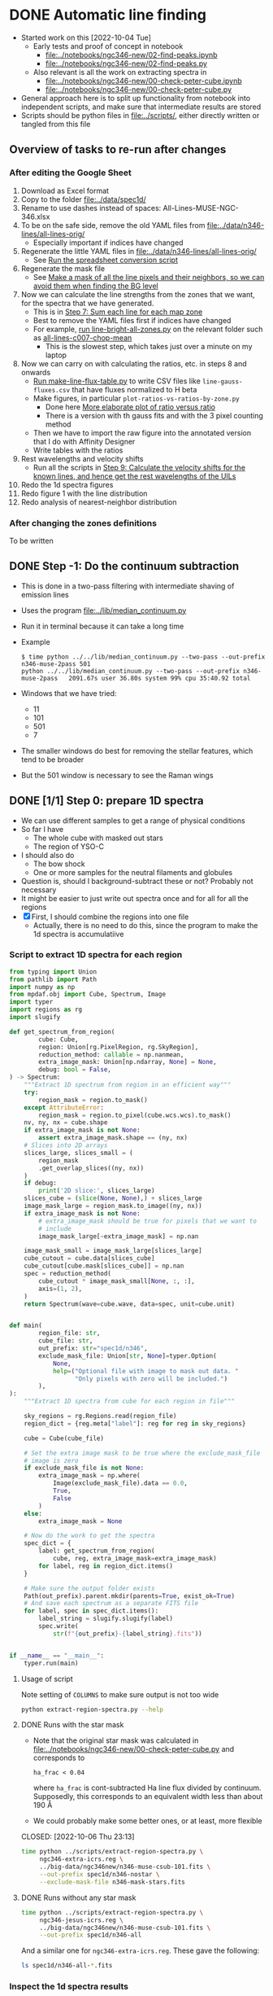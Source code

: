 * DONE Automatic line finding
CLOSED: [2023-05-27 Sat 20:37]
:PROPERTIES:
:header-args:sh: :results output verbatim :dir ../scripts
:EXPORT_FILE_NAME: ngc-346-drl-analysis-steps
:END:
- Started work on this [2022-10-04 Tue]
  - Early tests and proof of concept in notebook
    - [[file:../notebooks/ngc346-new/02-find-peaks.ipynb]]
    - [[file:../notebooks/ngc346-new/02-find-peaks.py]]
  - Also relevant is all the work on extracting spectra in
    - [[file:../notebooks/ngc346-new/00-check-peter-cube.ipynb]]
    - [[file:../notebooks/ngc346-new/00-check-peter-cube.py]]
- General approach here is to split up functionality from notebook into independent scripts, and make sure that intermediate results are stored
- Scripts should be python files in [[file:../scripts/]], either directly written or tangled from this file
** Overview of tasks to re-run after changes
*** After editing the Google Sheet
:PROPERTIES:
:ID:       6CFEDC5E-0616-426F-8ABD-6C72C5BFC55E
:END:
1. Download as Excel format
2. Copy to the folder [[file:../data/spec1d/]]
3. Rename to use dashes instead of spaces: All-Lines-MUSE-NGC-346.xlsx
4. To be on the safe side, remove the old YAML files from  [[file:../data/n346-lines/all-lines-orig/]]
   - Especially important if indices have changed
5. Regenerate the little YAML files in [[file:../data/n346-lines/all-lines-orig/]]
   - See [[id:BCD6CB93-FC5E-4CFE-81DC-047BDCE13BCF][Run the spreadsheet conversion script]]
6. Regenerate the mask file
   - See [[id:41FC5AA8-E3FD-4379-B839-12CCE0FF8460][Make a mask of all the line pixels and their neighbors, so we can avoid them when finding the BG level]]
7. Now we can calculate the line strengths from the zones that we want, for the spectra that we have generated.
   - This is in [[id:1DC91A25-4620-44FB-90F5-7AE750CE26F3][Step 7: Sum each line for each map zone]]
   - Best to remove the YAML files first if indices have changed
   - For example, [[id:C597528A-4D58-439C-99B3-EA227BAED261][run line-bright-all-zones.py]] on the relevant folder such as [[file:../data/n346-lines/all-lines-c007-chop-mean/][all-lines-c007-chop-mean]]
     - This is the slowest step, which takes just over a minute on my laptop
8. Now we can carry on with calculating the ratios, etc. in steps 8 and onwards
   - [[id:E5A865EF-2A09-4BE9-891B-617EA2E8A6CB][Run make-line-flux-table.py]] to write CSV files like ~line-gauss-fluxes.csv~ that have fluxes normalized to H beta
   - Make figures, in particular ~plot-ratios-vs-ratios-by-zone.py~
     - Done here [[id:16E007EA-F0D2-4AC5-A53E-0CC153767167][More elaborate plot of ratio versus ratio]]
     - There is a version with th gauss fits and with the 3 pixel counting method
   - Then we have to import the raw figure into the annotated version that I do with Affinity Designer
   - Write tables with the ratios
9. Rest wavelengths and velocity shifts
   - Run all the scripts in [[id:046007F7-309C-4517-996C-26013838FB37][Step 9: Calculate the velocity shifts for the known lines, and hence get the rest wavelengths of the UILs]]
10. Redo the 1d spectra figures
11. Redo figure 1 with the line distribution
12. Redo analysis of nearest-neighbor distribution
*** After changing the zones definitions
To be written

** DONE Step -1: Do the continuum subtraction
CLOSED: [2022-10-27 Thu 07:56]
- This is done in a two-pass filtering with intermediate shaving of emission lines
- Uses the program [[file:../lib/median_continuum.py]]
- Run it in  terminal because it can take a long time
- Example
  #+begin_example
    $ time python ../../lib/median_continuum.py --two-pass --out-prefix n346-muse-2pass 501
    python ../../lib/median_continuum.py --two-pass --out-prefix n346-muse-2pass   2091.67s user 36.80s system 99% cpu 35:40.92 total
  #+end_example
- Windows that we have tried:
  - 11
  - 101
  - 501
  - 7
- The smaller windows do best for removing the stellar features, which tend to be broader
- But the 501 window is necessary to see the Raman wings
** DONE [1/1] Step 0: prepare 1D spectra
CLOSED: [2022-10-06 Thu 23:14]
- We can use different samples to get a range of physical conditions
- So far I have
  - The whole cube with masked out stars
  - The region of YSO-C
- I should also do
  - The bow shock
  - One or more samples for the neutral filaments and globules
- Question is, should I background-subtract these or not? Probably not necessary
- It might be easier to just write out spectra once and for all for all the regions
- [X] First, I should combine the regions into one file
  - Actually, there is no need to do this, since the program to make the 1d spectra is accumulatiive
*** Script to extract 1D spectra for each region
:PROPERTIES:
:ID:       7876F071-7C10-45A1-9BE1-3330A523CE6B
:END:


#+begin_src python :tangle ../scripts/extract-region-spectra.py 
  from typing import Union
  from pathlib import Path
  import numpy as np
  from mpdaf.obj import Cube, Spectrum, Image
  import typer
  import regions as rg
  import slugify

  def get_spectrum_from_region(
          cube: Cube,
          region: Union[rg.PixelRegion, rg.SkyRegion],
          reduction_method: callable = np.nanmean,
          extra_image_mask: Union[np.ndarray, None] = None,
          debug: bool = False,
  ) -> Spectrum:
      """Extract 1D spectrum from region in an efficient way"""
      try:
          region_mask = region.to_mask()
      except AttributeError:
          region_mask = region.to_pixel(cube.wcs.wcs).to_mask()
      nv, ny, nx = cube.shape
      if extra_image_mask is not None:
          assert extra_image_mask.shape == (ny, nx)
      # Slices into 2D arrays
      slices_large, slices_small = (
          region_mask
          .get_overlap_slices((ny, nx))
      )
      if debug:
          print('2D slice:', slices_large)
      slices_cube = (slice(None, None),) + slices_large
      image_mask_large = region_mask.to_image((ny, nx))
      if extra_image_mask is not None:
          # extra_image_mask should be true for pixels that we want to
          # include
          image_mask_large[~extra_image_mask] = np.nan

      image_mask_small = image_mask_large[slices_large]
      cube_cutout = cube.data[slices_cube]
      cube_cutout[cube.mask[slices_cube]] = np.nan
      spec = reduction_method(
          cube_cutout * image_mask_small[None, :, :],
          axis=(1, 2),
      )
      return Spectrum(wave=cube.wave, data=spec, unit=cube.unit)


  def main(
          region_file: str,
          cube_file: str,
          out_prefix: str="spec1d/n346",
          exclude_mask_file: Union[str, None]=typer.Option(
              None,
              help=("Optional file with image to mask out data. "
                    "Only pixels with zero will be included.")
          ),
  ):
      """Extract 1D spectra from cube for each region in file"""

      sky_regions = rg.Regions.read(region_file)
      region_dict = {reg.meta["label"]: reg for reg in sky_regions}

      cube = Cube(cube_file)

      # Set the extra image mask to be true where the exclude_mask_file
      # image is zero
      if exclude_mask_file is not None:
          extra_image_mask = np.where(
              Image(exclude_mask_file).data == 0.0,
              True,
              False
          )
      else:
          extra_image_mask = None

      # Now do the work to get the spectra
      spec_dict = {
          label: get_spectrum_from_region(
              cube, reg, extra_image_mask=extra_image_mask)
          for label, reg in region_dict.items()
      }

      # Make sure the output folder exists
      Path(out_prefix).parent.mkdir(parents=True, exist_ok=True)
      # And save each spectrum as a separate FITS file
      for label, spec in spec_dict.items():
          label_string = slugify.slugify(label)
          spec.write(
              str(f"{out_prefix}-{label_string}.fits"))


  if __name__ == "__main__":
      typer.run(main)

#+end_src


**** Usage of script
Note setting of ~COLUMNS~ to make sure output is not too wide
#+header: :prologue "COLUMNS=60 exec 2>&1" :epilogue ":"
#+begin_src sh
  python extract-region-spectra.py --help
#+end_src

#+RESULTS:
#+begin_example
Usage: extract-region-spectra.py [OPTIONS] REGION_FILE
                                 CUBE_FILE

  Extract 1D spectra from cube for each region in file

Arguments:
  REGION_FILE  [required]
  CUBE_FILE    [required]

Options:
  --out-prefix TEXT         [default: spec1d/n346]
  --exclude-mask-file TEXT  Optional file with image to
                            mask out data. Only pixels
                            with zero will be included.

  --install-completion      Install completion for the
                            current shell.

  --show-completion         Show completion for the
                            current shell, to copy it or
                            customize the installation.

  --help                    Show this message and exit.
#+end_example

**** DONE Runs with the star mask
- Note that the original star mask was calculated in [[file:../notebooks/ngc346-new/00-check-peter-cube.py]] and corresponds to
  : ha_frac < 0.04
  where ~ha_frac~ is cont-subtracted Ha line flux divided by continuum. Supposedly, this corresponds to an equivalent width less than about 190 \AA
- We could probably make some better ones, or at least, more flexible
  
CLOSED: [2022-10-06 Thu 23:13]
#+begin_src sh :dir ../data
  time python ../scripts/extract-region-spectra.py \
       ngc346-extra-icrs.reg \
       ../big-data/ngc346new/n346-muse-csub-101.fits \
       --out-prefix spec1d/n346-nostar \
       --exclude-mask-file n346-mask-stars.fits 
#+end_src




**** DONE Runs without any star mask
CLOSED: [2022-10-06 Thu 18:36]
#+begin_src sh :dir ../data
  time python ../scripts/extract-region-spectra.py \
       ngc346-jesus-icrs.reg \
       ../big-data/ngc346new/n346-muse-csub-101.fits \
       --out-prefix spec1d/n346-all
#+end_src

And a similar one for ~ngc346-extra-icrs.reg~. These gave the following:
#+begin_src sh :dir ../data
ls spec1d/n346-all-*.fits
#+end_src

#+RESULTS:
#+begin_example
spec1d/n346-all-bs-bg.fits
spec1d/n346-all-bs.fits
spec1d/n346-all-fil-b-bg.fits
spec1d/n346-all-fil-b.fits
spec1d/n346-all-fil-bg.fits
spec1d/n346-all-fil-c-bg.fits
spec1d/n346-all-fil-c.fits
spec1d/n346-all-fil-d-bg.fits
spec1d/n346-all-fil-d.fits
spec1d/n346-all-fil.fits
spec1d/n346-all-glob-b-bg.fits
spec1d/n346-all-glob-b.fits
spec1d/n346-all-glob-bg.fits
spec1d/n346-all-glob-c-bg.fits
spec1d/n346-all-glob-c.fits
spec1d/n346-all-glob-d-bg.fits
spec1d/n346-all-glob-d.fits
spec1d/n346-all-glob-e-bg.fits
spec1d/n346-all-glob-e.fits
spec1d/n346-all-glob-f-bg.fits
spec1d/n346-all-glob-f.fits
spec1d/n346-all-glob-g-bg.fits
spec1d/n346-all-glob-g.fits
spec1d/n346-all-glob.fits
spec1d/n346-all-mip-b-bg.fits
spec1d/n346-all-mip-b.fits
spec1d/n346-all-mip-bg.fits
spec1d/n346-all-mip.fits
spec1d/n346-all-neut-b-bg.fits
spec1d/n346-all-neut-b.fits
spec1d/n346-all-neut-bg.fits
spec1d/n346-all-neut-c-bg.fits
spec1d/n346-all-neut-c.fits
spec1d/n346-all-neut-d-bg.fits
spec1d/n346-all-neut-d.fits
spec1d/n346-all-neut.fits
spec1d/n346-all-yso-bg.fits
spec1d/n346-all-yso.fits
#+end_example

*** Inspect the 1d spectra results
:PROPERTIES:
:ID:       E860E6DE-06FD-4DC2-AA8E-9869D5112ADB
:END:
- The following script graphs a comparison of the extracted spectrum from a single region, comparing the result with/without (blue/orange) the star mask and then the BG (blue) and BG-subtracted (red) spectra
- I make it a very long strip in the wavelength (x) axis.
- The y-axis is on a ~symlog~ scale, so as to the high peaks but still show the weak emission and absorption  features
  - The parameter ~linthresh~ specifies how much of the range is linear
  - 
#+begin_src python :tangle ../scripts/spec1d-compare.py
  from mpdaf.obj import Spectrum
  from matplotlib import pyplot as plt
  from matplotlib.ticker import MaxNLocator
  import typer

  def main(region: str, linthresh: float=20.0):
      """Comparison plot of with/without stars, plus BG"""
      fig, ax = plt.subplots(figsize=(50, 3))
      figfile = f"spec1d-compare-{region}.pdf"
      spec = Spectrum(f"n346-nostar-{region}.fits")
      spec_nomask = Spectrum(f"n346-all-{region}.fits")
      spec_bg = Spectrum(f"n346-nostar-{region}-bg.fits")
      spec_bgsub = spec - spec_bg
      spec.plot(label="star mask", linewidth=2)
      spec_nomask.plot(label="no mask", linewidth=1)
      spec_bg.plot(label="BG star mask", linewidth=0.5)
      spec_bgsub.plot(label="BG-subtracted", linewidth=0.5)
      ax.legend(ncol=4)
      ax.minorticks_on()
      ax.grid(which="major", linewidth=0.5)
      ax.grid(which="minor", linewidth=0.2)
      ax.set_yscale("symlog", linthresh=linthresh)
      ax.xaxis.set_major_locator(MaxNLocator(100))
      fig.tight_layout()
      fig.savefig(figfile)
      print(figfile, end="")


  if __name__ == "__main__":
      typer.run(main)

#+end_src

#+RESULTS:


#+begin_src sh :dir ../data/spec1d :results output file
python ../../scripts/spec1d-compare.py glob-c
#+end_src


#+RESULTS:
[[file:/Users/will/Dropbox/muse-hii-regions/data/spec1d/spec1d-compare-glob-c.pdf]]

#+begin_src sh :dir ../data/spec1d :results output file
python ../../scripts/spec1d-compare.py bs
#+end_src

#+RESULTS:
[[file:/Users/will/Dropbox/muse-hii-regions/data/spec1d/spec1d-compare-bs.pdf]]

#+begin_src sh :dir ../data/spec1d :results output file
python ../../scripts/spec1d-compare.py fil --linthresh=2.0
#+end_src

#+RESULTS:
[[file:/Users/will/Dropbox/muse-hii-regions/data/spec1d/spec1d-compare-fil.pdf]]

#+begin_src sh :dir ../data/spec1d :results output file
python ../../scripts/spec1d-compare.py fil-c --linthresh=2.0
#+end_src

#+RESULTS:
[[file:/Users/will/Dropbox/muse-hii-regions/data/spec1d/spec1d-compare-fil-c.pdf]]

#+begin_src sh :dir ../data/spec1d :results output file
python ../../scripts/spec1d-compare.py fil-b --linthresh=10.0
#+end_src

#+RESULTS:
[[file:/Users/will/Dropbox/muse-hii-regions/data/spec1d/spec1d-compare-fil-b.pdf]]

#+begin_src sh :dir ../data/spec1d :results output file
python ../../scripts/spec1d-compare.py glob --linthresh=10.0
#+end_src

#+RESULTS:
[[file:/Users/will/Dropbox/muse-hii-regions/data/spec1d/spec1d-compare-glob.pdf]]

#+begin_src sh :dir ../data/spec1d :results output file
python ../../scripts/spec1d-compare.py neut --linthresh=10.0
#+end_src

#+RESULTS:
[[file:/Users/will/Dropbox/muse-hii-regions/data/spec1d/spec1d-compare-neut.pdf]]

#+begin_src sh :dir ../data/spec1d :results output file
python ../../scripts/spec1d-compare.py yso --linthresh=100.0
#+end_src

#+RESULTS:
[[file:/Users/will/Dropbox/muse-hii-regions/data/spec1d/spec1d-compare-yso.pdf]]

#+begin_src sh :dir ../data/spec1d :results output file
  python ../../scripts/spec1d-compare.py glob-e --linthresh=10.0
#+end_src

#+RESULTS:
[[file:/Users/will/Dropbox/muse-hii-regions/data/spec1d/spec1d-compare-glob-e.pdf]]

** DONE Step 1: identify peaks
CLOSED: [2022-10-08 Sat 22:32]
- This uses ~scipy.signal.find_peaks()~
- Various parameters can be tweaked
  - ~prominence~ is height above local baseline
    - Calculated with respect to the higher of the two bases, which are the minima on each of the two sides
    - The positions of the bases are returned as ~right_bases~, ~left_bases~
  - ~distance~ is minimum horizontal distance between peaks in pixels
  - ~width~ is the full width at half-maximum prominence (by default, but can be changed with ~rel_height~ argument)
    - The interpolated positions of the half-maximum points are returned as ~left_ips~ and ~right_ips~
    - In principal, we could use these to look at the asymmetry of the peak
  - Others, that we haven't used yet:
    - ~height~, ~threshold~, 


*** Script to identify all peaks in spectrum
#+begin_src python :tangle ../scripts/spec1d-find-peaks.py
  from mpdaf.obj import Spectrum
  import numpy as np
  import scipy.signal as si
  from  astropy.table import Table
  import typer

  def fmt_float(x):
      return f"{int(10*x):04d}"


  def main(
          spec_file: str,
          min_prominence: float=3.0,
          min_distance: float=3.0,
  ):
      """Find peaks in a 1D spectrum"""
      assert spec_file.endswith(".fits")
      spec = Spectrum(spec_file)
      # Find pixel positions of peaks
      peaks, props = si.find_peaks(
          spec.data,
          prominence=min_prominence,
          distance=min_distance,
          # FWHM must be between 2 and 10 pixels to allow blends
          width=(1.5, 10.0),
      )
      # Convert to wavelengths
      waves = spec.wave.coord()[peaks]
      # Make a table of the results
      tab = Table(
          {"Wavelength": waves, "Pixel": peaks, **props}
      )
      # Do not use too many decimal places for the float columns
      for col in [
              "Wavelength", "prominences", "widths",
              "width_heights", "left_ips", "right_ips",
      ]:
          tab[col] = np.round(tab[col], 4)
      # And save it as CSV format
      suffix = ("-peaks"
                f"-p{fmt_float(min_prominence)}"
                f"-d{fmt_float(min_distance)}.csv")
      tab_file = spec_file.replace(".fits", suffix)
      tab.write(tab_file, format="ascii.ecsv", overwrite=True)
      print(tab_file)



  if __name__ == "__main__":
      typer.run(main)

#+end_src


**** Usage for spec1d-find-peaks.py script
#+header: :prologue "COLUMNS=60 exec 2>&1" :epilogue ":"
#+begin_src sh 
python spec1d-find-peaks.py --help
#+end_src

#+RESULTS:
#+begin_example
Usage: spec1d-find-peaks.py [OPTIONS] SPEC_FILE

  Find peaks in a 1D spectrum

Arguments:
  SPEC_FILE  [required]

Options:
  --min-prominence FLOAT  [default: 3.0]
  --min-distance FLOAT    [default: 3.0]
  --install-completion    Install completion for the
                          current shell.

  --show-completion       Show completion for the current
                          shell, to copy it or customize
                          the installation.

  --help                  Show this message and exit.
#+end_example

*** Use script to identify lines from different regions

**** Utility function to convert from observed wavelength to rest wavelength
- I set this up as a named source block, so I can call it as a function.
  - The first argument is the observed wavelength.
  - The second argument is the assumed systemic velocity
    - (default of 170 km/s should be close enough for all regions in  NGC 346 field)
      
#+name: rest
#+begin_src python :var wave=6000.0 vsys=170.0 :return rslt
rslt = round(wave / (1.0 + vsys / 3e5), 3)
#+end_src

Example of calling the function inline: call_rest(7000) {{{results(=6996.036=)}}}

Example of calling in block

#+call: rest(4688.69482421875)

#+RESULTS:
: 4686.039

**** Bow shock region
- We use the default parameters, which includes a minimum prominence of 3.0
  - I am hoping that this will be low enough to get all the real lines, but high enough to avoid detecting noise peaks
  - Update [2022-10-08 Sat]: Since we failed to detect a weak [K IV] line I knew should be there, I have run it again with a lower minimum prominence
  - This has now found all the lines I think, but there are also a lot of spurious lines that need to be weeded out
    
#+begin_src sh :dir ../data/spec1d 
python ../../scripts/spec1d-find-peaks.py n346-nostar-bs.fits  --min-prominence 1.0
#+end_src

#+RESULTS:
: n346-nostar-bs-peaks-p0010-d0030.csv

- With minimum prominence of 3, this has found 101 lines in all
  - Fewer than before, now that I have put restrictions on the width
- With minimum prominence of 1.0, it has found 241 lines
- Let's look at the first few and calculate the rest wavelengths
  - call_rest(4643.6948) {{{results(=4641.065=)}}}
    - This is first of several weak lines, which may or may not be real
    - Maybe it is O II 4641.81, but the wavelength is off by nearly an angstrom, although we would have to look at the mean wavelength to get a more precise estimate
    - It is a particularly broad line: 4.4 pixels, presumably because it is a blend with N II and N III, as in Orion. 
    - Note that the bg-subtracted spectrum in this wave range has some spurious lines, which are due to absorption features in the BG spectrum
      - Maybe we could fix this by moving the bg region a bit
  - call_rest(4652.4448) {{{results(=4649.81=)}}}
    - This is certainly O II 4650
  - call_rest(4688.6948) {{{results(=4686.039=)}}}
    - This one is clearly He II
- Now look for some of the lines that we are expecting
  - call_rest(6104.9448) {{{results(=6101.487=)}}}
    - Clearly a [K IV] line
      : LAB-WAVL-ANG-AIR-|-SPC--|TT|-CONFIGURATION-|TERM-|J_i-J_k|--A_ki---|-TPF-|---LVL-EN--CM-1---|-REF---|
      : 6101.79         [K IV] M1 3s2.3p4-3s2.3p4 3P-1D  2 - 2                     0.00 - 16384.10 029,ASD
      : 6795.1          [K IV] M1 3s2.3p4-3s2.3p4 3P-1D  1 - 2  2.010e-01   ASD 1671.70 - 16384.10 029,ASD
      : 7108.9          [K IV] E2 3s2.3p4-3s2.3p4 3P-1D  0 - 2                  2321.20 - 16384.10 ASD
    - However, we do not find the 6795.1 counterpart at this level, so I will try again with a lower minimum prominence
  - call_rest(6798.6948) {{{results(=6794.844=)}}}
    - /Hurray!/ Now we have found the other [K IV] multiplet component
    - Prominence: 1.0637
      - so that is very close to the cut-off
      - still, this is just about the weakest high ionization line that I am expecting
- And other random samples of the lines
  - call_rest(6829.9448) {{{results(=6826.077=)}}}
    - This is the next one after that [K IV] line.
    - I had expected it to be He I 6827.97 but the wavelength is way off.
    - Does not even match [Kr III] 6826.7 very well, but it could be that, given the uncertainties
  - call_rest(6871.1948) {{{results(=6867.303=)}}}
    - This is in a region affected by telluric O_{2} absorption, so probably spurious
  - call_rest(6948.6948) {{{results(=6944.759=)}}}
    - This is outside the telluric range, but is probably a sky emission line
  - call_rest(7174.9448) {{{results(=7170.881=)}}}
    - Looks real, could it really be [Fe II]?
    - NO, this is an [Ar IV] 7170.5 line, which we were expecting
    - Prominence: 3.1
  - call_rest(7241.1948) {{{results(=7237.094=)}}}
    - This is the other [Ar IV] 7237.4 line
    - Prominence: 4.34
  - call_rest(7267.4448) {{{results(=7263.329=)}}}
    - This is the third [Ar IV] 7262.7 line
    - Prominence: 3.21
  - call_rest(7334.9448) {{{results(=7330.791=)}}}
    - Prominence: 41.2
    - This is mainly the [O II] 7330.73 line
    - Which is why we do not see the [Ar IV] 7331.4 line, although it must be contributing at the 10% level
  - call_rest(7246.1948) {{{results(=7242.091=)}}}
    - Prominence: 1.94
    - I am not sure what this is, maybe sky
  - call_rest(7277.4448) {{{results(=7273.323=)}}}
    - Prominence: 5.86
    - Also probably sky
  - call_rest(7284.9448) {{{results(=7280.819=)}}}
    - Prominence: 30.9
    - Certainly He I 7281.35
  - call_rest(7534.9448) {{{results(=7530.677=)}}}
    - Prominence: 6.66
    - Certainly [Cl IV] 7530.80

**** Globule region

- [2022-10-08 Sat] To get most of the interesting neutral lines, it is necessary to reduce the prominence threshold a bit. I will try 1.0
#+begin_src sh :dir ../data/spec1d 
    python ../../scripts/spec1d-find-peaks.py n346-nostar-glob.fits --min-prominence 1.0
#+end_src

#+RESULTS:
: n346-nostar-glob-peaks-p0010-d0030.csv

Let's look at the range around Ha, where I  know there should be some lines

- call_rest(6633.6948) {{{results(=6629.938=)}}}
- call_rest(6641.1948) {{{results(=6637.434=)}}}
  - This and the previous one are the ones that flank the Raman absorption feature
- call_rest(6648.6948) {{{results(=6644.929=)}}}
- call_rest(6659.9448) {{{results(=6656.173=)}}}

#+begin_src sh :dir ../data/spec1d 
    python ../../scripts/spec1d-find-peaks.py n346-nostar-glob-e.fits --min-prominence 0.2
#+end_src

#+RESULTS:
: n346-nostar-glob-e-peaks-p0002-d0030.csv

**** Filament regions
#+begin_src sh :dir ../data/spec1d 
    python ../../scripts/spec1d-find-peaks.py n346-nostar-fil.fits --min-prominence 0.2
#+end_src

#+RESULTS:
: n346-nostar-fil-peaks-p0002-d0030.csv

I had to reduce the minimum prominence to 0.3, but this gave me 372 lines.

#+begin_src sh :dir ../data/spec1d 
    python ../../scripts/spec1d-find-peaks.py n346-nostar-fil-d.fits --min-prominence 0.2
#+end_src

#+RESULTS:
: n346-nostar-fil-d-peaks-p0002-d0030.csv

#+begin_src sh :dir ../data/spec1d 
    python ../../scripts/spec1d-find-peaks.py n346-nostar-fil-b.fits --min-prominence 0.2
#+end_src

#+RESULTS:
: n346-nostar-fil-b-peaks-p0002-d0030.csv

**** Neutral regions


#+begin_src sh :dir ../data/spec1d 
    python ../../scripts/spec1d-find-peaks.py n346-nostar-neut.fits --min-prominence 0.2
#+end_src

#+RESULTS:
: n346-nostar-neut-peaks-p0002-d0030.csv


**** YSO
#+begin_src sh :dir ../data/spec1d 
    python ../../scripts/spec1d-find-peaks.py n346-nostar-yso.fits --min-prominence 1.0
#+end_src

#+RESULTS:
: n346-nostar-yso-peaks-p0010-d0030.csv

*** Plot identified lines on top of the spectrum
:PROPERTIES:
:ID:       BB8006B6-5B0F-487E-B35D-606D26B5C24F
:END:
#+begin_src python :tangle ../scripts/spec1d-plot-peaks.py
  from mpdaf.obj import Spectrum
  from astropy.table import Table
  from matplotlib import pyplot as plt
  from matplotlib.ticker import MaxNLocator
  import typer

  def main(
          region: str,
          peak_suffix: str="p0010-d0030",
          linthresh: float=20.0,
  ):
      """Plot of spectra with identified peaks"""
      fig, ax = plt.subplots(figsize=(50, 3))
      figfile = f"spec1d-peaks-{region}-{peak_suffix}.pdf"


      spec = Spectrum(f"n346-nostar-{region}.fits")
      spec_bg = Spectrum(f"n346-nostar-{region}-bg.fits")
      spec.plot(label=region, linewidth=1)
      spec_bg.plot(label=f"{region} BG", linewidth=0.5)

      tab = Table.read(
          f"n346-nostar-{region}-peaks-{peak_suffix}.csv",
          format="ascii.ecsv",
      )
      ax.scatter("Wavelength", "prominences", data=tab,
                 marker="x", color="r", s=15)
      ax.legend(ncol=4)
      ax.minorticks_on()
      ax.grid(which="major", linewidth=0.5)
      ax.grid(which="minor", linewidth=0.2)
      ax.set_yscale("symlog", linthresh=linthresh)
      ax.xaxis.set_major_locator(MaxNLocator(100))
      fig.tight_layout()
      fig.savefig(figfile)
      print(figfile, end="")


  if __name__ == "__main__":
      typer.run(main)

#+end_src

#+begin_src sh :dir ../data/spec1d :results output file
python ../../scripts/spec1d-plot-peaks.py glob --linthresh=1.0
#+end_src

#+RESULTS:
[[file:/Users/will/Dropbox/muse-hii-regions/data/spec1d/spec1d-peaks-glob-p0010-d0030.pdf]]

#+begin_src sh :dir ../data/spec1d :results output file
python ../../scripts/spec1d-plot-peaks.py bs --linthresh=1.0
#+end_src

#+RESULTS:
[[file:/Users/will/Dropbox/muse-hii-regions/data/spec1d/spec1d-peaks-bs-p0010-d0030.pdf]]

#+begin_src sh :dir ../data/spec1d :results output file
python ../../scripts/spec1d-plot-peaks.py fil --peak-suffix p0002-d0030 --linthresh=1.0
#+end_src

#+RESULTS:
[[file:/Users/will/Dropbox/muse-hii-regions/data/spec1d/spec1d-peaks-fil-p0002-d0030.pdf]]

#+begin_src sh :dir ../data/spec1d :results output file
python ../../scripts/spec1d-plot-peaks.py fil-d --peak-suffix p0002-d0030 --linthresh=1.0
#+end_src

#+RESULTS:
[[file:/Users/will/Dropbox/muse-hii-regions/data/spec1d/spec1d-peaks-fil-d-p0002-d0030.pdf]]

#+begin_src sh :dir ../data/spec1d :results output file
python ../../scripts/spec1d-plot-peaks.py glob-e --peak-suffix p0002-d0030 --linthresh=1.0
#+end_src

#+RESULTS:
[[file:/Users/will/Dropbox/muse-hii-regions/data/spec1d/spec1d-peaks-glob-e-p0002-d0030.pdf]]

#+begin_src sh :dir ../data/spec1d :results output file
python ../../scripts/spec1d-plot-peaks.py neut --peak-suffix p0002-d0030 --linthresh=1.0
#+end_src

#+RESULTS:
[[file:/Users/will/Dropbox/muse-hii-regions/data/spec1d/spec1d-peaks-neut-p0002-d0030.pdf]]

#+begin_src sh :dir ../data/spec1d :results output file
python ../../scripts/spec1d-plot-peaks.py fil-b --peak-suffix p0002-d0030 --linthresh=1.0
#+end_src

#+RESULTS:
[[file:/Users/will/Dropbox/muse-hii-regions/data/spec1d/spec1d-peaks-fil-b-p0002-d0030.pdf]]

#+begin_src sh :dir ../data/spec1d :results output file
python ../../scripts/spec1d-plot-peaks.py YSO --peak-suffix p0010-d0030 --linthresh=10.0
#+end_src

#+RESULTS:
[[file:/Users/will/Dropbox/muse-hii-regions/data/spec1d/spec1d-peaks-YSO-p0010-d0030.pdf]]


** DONE Step 2: extract line maps
CLOSED: [2022-10-25 Tue 08:20]
- We can extract the 3 pixels around the peak
- Maybe use the 3-wav method that I developed earlier
  - That can give correction to line flux for the missing wings
- At the same time, we can calculate the true mean wavelength for each


*** DONE [1/1] Comments and plans for the line maps
CLOSED: [2022-10-25 Tue 08:20]
- [2022-10-09 Sun] First attempt - works pretty well
- [X] Things to improve
  - [X] Get a better-curated list of lines by combining several of the glob and fil regions, although glob-e is working pretty wellf
    - I have added in some from YSO and some by hand
  - [X] Increase the maximum width allowed, since I think we are missing some lines that might be blends, for instance 7221
  - [X] Better scaling of the image brightness. Currently, we are using the prominence in the particular region, but we could try using the median and mad of the image itself
    - We used percentile instead
  - [X] Maybe try subtracting the hyper-local "continuum" by using the left_bases and right_bases values.
    - Although this might increase the noise
    - But it might improve the weak lines near Ha, which are currently affected by the Raman wings, which makes us see the neutral filaments in negative
    - And the same thing happens around the Paschen jump
    - Yes, this worked
  - [X] Better color scheme. Choose a key color for each plot, based on the wavelength of the line, and then make a seaborn color palette based on that
  - [X] Use a more aggressive star mask, to remove more pixels that might have starlight contamination. And also use a NaN color in keeping with the color scale, so that the masked pixels do not stand out so much
    - /This is postponed for now/ [2022-10-25 Tue]
  - 
*** Sum between bases of each identified line to extract images and plot them
#+begin_src python :tangle ../scripts/peak-image-plot.py
  from  typing import Union
  from mpdaf.obj import Spectrum, Cube, Image
  import numpy as np
  from astropy.table import Table
  from matplotlib import pyplot as plt
  from matplotlib.ticker import MaxNLocator
  from matplotlib.colors import to_hex
  from matplotlib.patches import BoxStyle
  import matplotlib
  import seaborn as sns
  import typer

  def corners_text(
          ax: matplotlib.axes.Axes,
          texts: tuple[str, str, str, str],
          pad: float=0.05,
          ,**kwds,
  ) -> None:
      """Write 4 texts to 4 corners of graph"""
      ax.text(pad, 1 - pad, texts[0],
              ha="left", va="top", transform=ax.transAxes, **kwds)
      ax.text(1 - pad, 1 - pad, texts[1],
              ha="right", va="top", transform=ax.transAxes, **kwds)
      ax.text(pad, pad, texts[2],
              ha="left", va="bottom", transform=ax.transAxes, **kwds)
      ax.text(1 - pad, pad, texts[3],
              ha="right", va="bottom", transform=ax.transAxes, **kwds)


  def main(
          cube_file: str,
          peak_file: str,
          star_mask_file: Union[str, None]=None,
          vsys: float=170.0,
          ncolumns: int=15,
          subtract_base: bool=False,
          wavelength_window_pad: float=1.5,
          scale_by_percentile: bool=True,
          use_rainbow_colors: bool=True,
          rainbow_saturation: float=95.0,
          rainbow_lightness: float=70.0,
          rainbow_blue_red: tuple[float, float]=(270.0, -45.0),
          extra_suffix: Union[str, None]=None,
  ):
      """Plot of images for each peak"""

      tab = Table.read(
          peak_file,
          format="ascii.ecsv",
      )
      cube = Cube(cube_file)
      if star_mask_file is not None:
          star_mask = Image(star_mask_file).data > 0.0

      nlines = len(tab)
      nrows = int(np.ceil(nlines / ncolumns))
      pane_size = 2
      fig, axes = plt.subplots(
          nrows, ncolumns,
          figsize=(ncolumns * pane_size, nrows * pane_size),
      )
      if extra_suffix is not None:
          suffix = peak_file.replace(".csv", f"-{extra_suffix}.pdf")
      else:
          suffix = peak_file.replace(".csv", ".pdf")
      figfile = f"peak-images-{suffix}"

      wavmin, wavmax = cube.wave.get_range()
      for row, ax in zip(tab, axes.flat):
          # Take the half-maximum wave range and expand it by the padding on both sides
          wav1 = cube.wave.coord(row["left_ips"]) - wavelength_window_pad
          wav2 = cube.wave.coord(row["right_ips"]) + wavelength_window_pad
          cube_window = cube.select_lambda(wav1, wav2)
          if subtract_base:
              # Subtract off average of channels from left and right bases
              ib1, ib2 = row["left_bases"], row["right_bases"],
              av_bases_image = 0.5 * (cube.data[ib1, :, :] + cube.data[ib2, :, :])
              cube_window.data -= av_bases_image[None, :, :]
          # Sum the window to get the extracted line image
          im = cube_window.sum(axis=0)
          if star_mask_file is not None:
              im.mask = im.mask | star_mask
          scale = row["prominences"]

          # For weak lines, rebin the pixels to get better s/n
          if scale < 0.5:
              im = im.rebin(8)
          elif scale < 2.0:
              im = im.rebin(4)
          elif scale < 8.0:
              im = im.rebin(2)

          # Brightness scaling
          if scale_by_percentile:
              # First, take 5th to 95th percentile span
              vmin, vmax = np.percentile(im.data[~im.mask], [5, 95])
              vspan = vmax - vmin
              # Then extend to by a certain fraction above and below
              vmin -= 0.0 * vspan
              vmax += 0.5 * vspan
          else:
              # If not using percentiles, just use the prominence data from find_peaks()
              vmin, vmax = -0.5*scale, 5*scale

          # Color map
          if use_rainbow_colors:
              # Fractional distance between blue and red ends of spectrum
              xwav = (row["Wavelength"] - wavmin) /  (wavmax - wavmin)
              # Convert to hue angle
              blue, red = rainbow_blue_red
              rainbow_hue = blue + (red - blue) * xwav
              # Make a nice color map using this Hue as a key color
              cmap = sns.light_palette(
                  (rainbow_hue, rainbow_saturation, 100 - rainbow_lightness),
                  input="husl",
                  as_cmap=True,
              )
          else:
              cmap = "gray_r"

          im.plot(ax=ax, vmin=vmin, vmax=vmax, cmap=cmap.with_extremes(bad="0.5"))
          wav0 = 0.5 * (wav1 + wav2) / (1 + vsys / 300000)
          labels = (
              f"λ{wav0:.2f}",
              f"{vmax:.4g}", 
              f"#{row['Pixel']:04d}",
              f"δλ{row['widths']:.1f}",
          )
          corners_text(ax, labels, pad=0.02,
                       color="k", fontweight="bold",
                       bbox=dict(
                           facecolor="w",
                           boxstyle=BoxStyle.Round(pad=0.1),
                           alpha=0.6,
                       ),
                       )

      for ax in axes.flat:
          ax.set(xticks=[], yticks=[])
      sns.despine(left=True, bottom=True)
      fig.tight_layout(h_pad=0.2, w_pad=0.2)
      fig.savefig(figfile)
      print(figfile, end="")




  if __name__ == "__main__":
      typer.run(main)

#+end_src

#+RESULTS:

Run on the BS region to get the high-ionization lines
#+begin_src sh :dir ../data/spec1d :results output file
  python ../../scripts/peak-image-plot.py \
         ../../big-data/ngc346new/n346-muse-csub-101.fits \
         n346-nostar-bs-peaks-p0010-d0030.csv \
         --star-mask-file ../n346-mask-stars.fits \
         --no-subtract-base
#+end_src

#+RESULTS:
[[file:/Users/will/Dropbox/muse-hii-regions/data/spec1d/peak-images-n346-nostar-bs-peaks-p0010-d0030.pdf]]

Run on the GLOB-E region to get the neutral lines
#+begin_src sh :dir ../data/spec1d :results output file
  python ../../scripts/peak-image-plot.py \
         ../../big-data/ngc346new/n346-muse-csub-101.fits \
         n346-nostar-glob-e-peaks-p0002-d0030.csv \
         --star-mask-file ../n346-mask-stars.fits \
         --no-subtract-base \
         --wavelength-window-pad 0.5
#+end_src

#+RESULTS:
[[file:/Users/will/Dropbox/muse-hii-regions/data/spec1d/peak-images-n346-nostar-glob-e-peaks-p0002-d0030.pdf]]
**** Multiple versions of the GLOB-E region
I am investigating different options for the line extraction to see which is best:
- Best value for wavelength window padding
  - Larger values capture more of the line flux, but can also bring in neighboring lines
  - For instance UIL 9019 is next to H I 9015, which leaks in when we use padding of 1.5 angstrom, but not when we use 0.5
- Whether or not to subtract hyper-local continuum
  - The utility of this varies a lot between lines
  - This is estimated from the "bases" returned by the find_peaks() function
  - At the blue and infrared ends, most lines are much better without it
  - But around the Ha wings, and for a few other lines in the 7000 and 8000 range, it really helps
    - For instance, the UILs at 6629, 6637, 6646 are quite invisible without it
- Which median filtered cube to use
  - So far I have been using the 101-pixel median
  - But the 11-pixel median might work better and avoid the need to use the hyper-local continuum
- Now I have added the option to use an extra suffix in the saved file, this will be easier to explore
***** GLOB-E, csub 11, pad 0.5
#+begin_src sh :dir ../data/spec1d :results output file
  python ../../scripts/peak-image-plot.py \
         ../../big-data/ngc346new/n346-muse-csub-011.fits \
         n346-nostar-glob-e-peaks-p0002-d0030.csv \
         --star-mask-file ../n346-mask-stars.fits \
         --ncolumns 8 \
         --no-subtract-base \
         --wavelength-window-pad 0.5 \
         --extra-suffix CSUB011-PAD05
#+end_src

#+RESULTS:
[[file:/Users/will/Dropbox/muse-hii-regions/data/spec1d/peak-images-n346-nostar-glob-e-peaks-p0002-d0030-CSUB011-PAD05.pdf]]
***** GLOB-E, csub 101, pad 0.5
#+begin_src sh :dir ../data/spec1d :results output file
  python ../../scripts/peak-image-plot.py \
         ../../big-data/ngc346new/n346-muse-csub-101.fits \
         n346-nostar-glob-e-peaks-p0002-d0030.csv \
         --star-mask-file ../n346-mask-stars.fits \
         --ncolumns 8 \
         --no-subtract-base \
         --wavelength-window-pad 0.5 \
         --extra-suffix CSUB101-PAD05
#+end_src

#+RESULTS:
[[file:/Users/will/Dropbox/muse-hii-regions/data/spec1d/peak-images-n346-nostar-glob-e-peaks-p0002-d0030-CSUB101-PAD05.pdf]]

***** GLOB-E, csub 101, pad 0.5, subtract base
#+begin_src sh :dir ../data/spec1d :results output file
  python ../../scripts/peak-image-plot.py \
         ../../big-data/ngc346new/n346-muse-csub-101.fits \
         n346-nostar-glob-e-peaks-p0002-d0030.csv \
         --star-mask-file ../n346-mask-stars.fits \
         --ncolumns 8 \
         --subtract-base \
         --wavelength-window-pad 0.5 \
         --extra-suffix CSUB101-PAD05-SUBBASE
#+end_src

#+RESULTS:
[[file:/Users/will/Dropbox/muse-hii-regions/data/spec1d/peak-images-n346-nostar-glob-e-peaks-p0002-d0030-CSUB101-PAD05-SUBBASE.pdf]]

***** Earlier tries
Save different versions of figure with different command line options. Do not run this again without changing the prefix to reflect current options.
#+begin_src sh :dir ../data/spec1d :results silent
  SUFFIX=NO-SUB-BASE-PAD05
  cp peak-images-n346-nostar-glob-e-peaks-p0002-d0030.pdf  peak-images-n346-nostar-glob-e-peaks-p0002-d0030-$SUFFIX.pdf
#+end_src

[[file:../data/spec1d/peak-images-n346-nostar-glob-e-peaks-p0002-d0030-SUB-BASE-PAD15.pdf]]
**** Multiple versions for the BS region

***** BS, csub 11, pad 0.5
#+begin_src sh :dir ../data/spec1d :results output file
  python ../../scripts/peak-image-plot.py \
         ../../big-data/ngc346new/n346-muse-csub-011.fits \
         n346-nostar-bs-peaks-p0010-d0030.csv \
         --star-mask-file ../n346-mask-stars.fits \
         --ncolumns 8 \
         --no-subtract-base \
         --wavelength-window-pad 0.5 \
         --extra-suffix CSUB011-PAD05
#+end_src

#+RESULTS:
[[file:/Users/will/Dropbox/muse-hii-regions/data/spec1d/peak-images-n346-nostar-bs-peaks-p0010-d0030-CSUB011-PAD05.pdf]]


***** BS, csub 101, pad 0.5
#+begin_src sh :dir ../data/spec1d :results output file
  python ../../scripts/peak-image-plot.py \
         ../../big-data/ngc346new/n346-muse-csub-101.fits \
         n346-nostar-bs-peaks-p0010-d0030.csv \
         --star-mask-file ../n346-mask-stars.fits \
         --ncolumns 8 \
         --no-subtract-base \
         --wavelength-window-pad 0.5 \
         --extra-suffix CSUB101-PAD05
#+end_src

#+RESULTS:
[[file:/Users/will/Dropbox/muse-hii-regions/data/spec1d/peak-images-n346-nostar-bs-peaks-p0010-d0030-CSUB101-PAD05.pdf]]

**** Other regions
***** NEUT, csub 101, pad 0.5
#+begin_src sh :dir ../data/spec1d :results output file
  python ../../scripts/peak-image-plot.py \
         ../../big-data/ngc346new/n346-muse-csub-101.fits \
         n346-nostar-neut-peaks-p0002-d0030.csv \
         --star-mask-file ../n346-mask-stars.fits \
         --ncolumns 8 \
         --no-subtract-base \
         --wavelength-window-pad 0.5 \
         --extra-suffix CSUB101-PAD05
#+end_src

#+RESULTS:
[[file:/Users/will/Dropbox/muse-hii-regions/data/spec1d/peak-images-n346-nostar-neut-peaks-p0002-d0030-CSUB101-PAD05.pdf]]


***** FIL-B, csub 101, pad 0.5
#+begin_src sh :dir ../data/spec1d :results output file
  python ../../scripts/peak-image-plot.py \
         ../../big-data/ngc346new/n346-muse-csub-101.fits \
         n346-nostar-fil-b-peaks-p0002-d0030.csv \
         --star-mask-file ../n346-mask-stars.fits \
         --ncolumns 8 \
         --no-subtract-base \
         --wavelength-window-pad 0.5 \
         --extra-suffix CSUB101-PAD05
#+end_src

#+RESULTS:
[[file:/Users/will/Dropbox/muse-hii-regions/data/spec1d/peak-images-n346-nostar-fil-b-peaks-p0002-d0030-CSUB101-PAD05.pdf]]


***** YSO, csub 101, pad 0.5
#+begin_src sh :dir ../data/spec1d :results output file
  python ../../scripts/peak-image-plot.py \
         ../../big-data/ngc346new/n346-muse-csub-101.fits \
         n346-nostar-yso-peaks-p0010-d0030.csv \
         --star-mask-file ../n346-mask-stars.fits \
         --ncolumns 8 \
         --no-subtract-base \
         --wavelength-window-pad 0.5 \
         --extra-suffix CSUB101-PAD05
#+end_src

#+RESULTS:
[[file:/Users/will/Dropbox/muse-hii-regions/data/spec1d/peak-images-n346-nostar-yso-peaks-p0010-d0030-CSUB101-PAD05.pdf]]

**** Help for image extraction script
#+begin_src sh :dir ../scripts
python peak-image-plot.py --help
#+end_src

#+RESULTS:
#+begin_example
Usage: peak-image-plot.py [OPTIONS] CUBE_FILE PEAK_FILE

  Plot of images for each peak

Arguments:
  CUBE_FILE  [required]
  PEAK_FILE  [required]

Options:
  --star-mask-file TEXT
  --vsys FLOAT                    [default: 170.0]
  --subtract-base / --no-subtract-base
                                  [default: False]
  --wavelength-window-pad FLOAT   [default: 1.5]
  --scale-by-percentile / --no-scale-by-percentile
                                  [default: True]
  --use-rainbow-colors / --no-use-rainbow-colors
                                  [default: True]
  --rainbow-saturation FLOAT      [default: 95.0]
  --rainbow-lightness FLOAT       [default: 70.0]
  --rainbow-blue-red <FLOAT FLOAT>...
                                  [default: 270.0, -45.0]
  --extra-suffix TEXT
  --install-completion            Install completion for the current shell.
  --show-completion               Show completion for the current shell, to
                                  copy it or customize the installation.

  --help                          Show this message and exit.
#+end_example

** DONE Step 3: Make spreadsheet of all lines
CLOSED: [2022-10-25 Tue 08:18]


*** Earlier ideas about filtering out false positives
- This is probably best done by visual inspection of the maps
- That should be able to identify the ones that are just
  - sky lines, or
  - noise
- Although, we could maybe have an automated method that looks at correlation with specific templates
  - It woulds probably help to do a re-binning or median filtering first, since the important variation will be on larger scales



*** DONE Classification in a big collaborative spreadsheet
CLOSED: [2022-10-25 Tue 07:55]
- I have made this in Google Sheets and am collaborating with Mabel to fill it in
- [2022-10-13 Thu] Started work on it
- [2022-10-16 Sun] First contributions from Mabel
- [2022-10-18 Tue] Nearly finished
  - I have left the interval 8000 to 9000 for Mabel to do
  - Apart from that, the entire range from 6000 has been done completely in the sense that each peak detected in GLOB-E and BS has been fully investigated and classified
  - At shorter wavelengths there are still some holes, but I think that they are all uninteresting
  - And I have not done a study of the YSO-only lines yet, but I would rather leave those for now since they will just get in the way


*** Read in data from the spreadsheet and write to individual YAML files
- I export it in excel format to [[file:../data/spec1d/All-Lines-MUSE-NGC-346.xlsx]]
- Examples of reading it are in [[file:../notebooks/ngc346-new/test-read-excel-file.py]]
  - Data can be read by pandas
  - Comments and notes require use of the openpyxl library directly
- Plan here is to read in excel file and to write out a bunch of little yaml files, one per emission line
    
#+begin_src python :tangle ../scripts/spreadsheet-convert.py
  import pandas as pd
  import sys
  from pathlib import Path
  import typer
  import openpyxl
  import yaml
  import slugify

  def unpack_notes_from_string(s):
      """Extract list of notes from string

      Filter out the separators and author bylines
      """
      return [
          note for note in s.split("\n")
          if not note.startswith(("----", "\t-"))
      ]


  def main(
          excel_file: str,
          out_folder: str="n346-lines",
  ):
      """Convert excel spreadsheet of emission lines to YAML files, one per row

      Preserves Notes and Comments on each cell
      """
      # Read in the spreadsheet
      workbook = openpyxl.load_workbook(excel_file, data_only=True)
      # And select the first sheet
      sheet = workbook.active

      # Make a list of row data from the sheet
      values_array = list(sheet.values)

      # Make sure the output folder exists
      out_path = Path(out_folder)
      out_path.mkdir(parents=True, exist_ok=True)

      # Column headers are in first row
      kwds = [
          # Try to make sure headers are valid identifiers
          slugify.slugify(str(x), lowercase=False, separator="_", replacements=[["λ", "lambda"]])
          for x in values_array[0]
          # And skip empty columns
          if x
      ]
      #sys.exit(str(kwds))

      # Notes to each cell are called comments in the API
      notes_array = [[x.comment.content if x.comment else None for x in row] for row in sheet.rows]

      # Loop over all the following rows
      for values, notes in zip(values_array[1:], notes_array[1:]):
          if not any(values):
              # Skip any blank rows
              continue
          # Make a dict of the data from this row
          data = dict(zip(kwds, values))
          # Add the notes, but only where they exist
          if any(notes):
              data["Notes"] = {k: unpack_notes_from_string(x) for k, x in zip(kwds, notes) if x}

          # We use the Index column padded to 4 digits to construct the file stem
          index = data["Index"] = int(data["Index"])
          stem = f"{index:04d}"
          # Save the data to a JSON file
          with open(out_path / f"{stem}.yaml", "w") as f:
              yaml.dump(data, f, allow_unicode=True, sort_keys=False, default_flow_style=False)



  if __name__ == "__main__":
      typer.run(main)

#+end_src

#+RESULTS:

**** Run the spreadsheet conversion script
:PROPERTIES:
:ID:       BCD6CB93-FC5E-4CFE-81DC-047BDCE13BCF
:END:
#+begin_src sh :dir ../data :results verbatim
python ../scripts/spreadsheet-convert.py spec1d/All-Lines-MUSE-NGC-346.xlsx --out-folder n346-lines/all-lines-orig
#+end_src

#+RESULTS:

**** Help for spreadsheet conversion script

#+begin_src sh :dir ../scripts :results verbatim
python spreadsheet-convert.py --help
#+end_src

#+RESULTS:
#+begin_example
Usage: spreadsheet-convert.py [OPTIONS] EXCEL_FILE

  Convert excel spreadsheet of emission lines to YAML files, one per row

  Preserves Notes and Comments on each cell

Arguments:
  EXCEL_FILE  [required]

Options:
  --out-folder TEXT     [default: n346-lines]
  --install-completion  Install completion for the current shell.
  --show-completion     Show completion for the current shell, to copy it or
                        customize the installation.

  --help                Show this message and exit.
#+end_example

** DONE Step 4: Maps of different lines
CLOSED: [2022-10-25 Tue 08:21]
- Classification could be a natural by-product of the correlations
- [ ] But we could also make diagnostic plots, based on ratios of intensities in different regions
  - For instance, for the ionized lines and i-front lines:
    - Ratio between BS and MIP regions to distinguish IV from III
    - Ratio between MIP and NEUT/FIL regions to distinguish III from II and possibly I
  - For the neutral lines
    - Ratio between NEUT and FIL/GLOB to distinguish shallow from deep 


*** Do map of a single line 
:PROPERTIES:
:ID:       41A1CAB9-5D31-437B-9D67-B34EB234BB5B
:END:
#+begin_src python :tangle ../scripts/make-one-map.py
  import numpy as np
  import sys
  from pathlib import Path
  import typer
  import openpyxl
  import yaml
  import slugify
  from text_unidecode import unidecode
  from astropy.io import fits
  from astropy.wcs import WCS

  unwanted_types = ["sky",  "telluric", "noise", "nan"]

  def get_line_type(s):
      ltype = slugify.slugify(str(s).rstrip("?"))
      if ltype in unwanted_types:
          return None
      else:
          return ltype


  def load_cube_hdu(
          cwindow: int,
          prefix: str="n346-muse-csub",
          big_data_folder: Path=Path("../../big-data/ngc346new"),
  ):
      cube_path = big_data_folder / f"{prefix}-{cwindow:03d}.fits"
      return fits.open(cube_path)[0]

  def get_id_string(data):
      s = f"{data['Index']:04d}-"
      s += slugify.slugify(data["ID"])
      if "UIL" in data["ID"]:
          s += "-" + slugify.slugify(f"{data['lambda_HM']:.2f}")
      return s

  def choose_cont_window(data: dict) -> tuple[int, bool]:
      """Decide which type of continuum subtraction is preferred

      Returns tuple: width of window, and whether to subtract baseline
      """

      # Case of no preference given
      if not data["Cont_method"]:
          # Just use the wide window
          return 101, False

      try:
          # Case of only one method listed and it is an integer
          return int(data["Cont_method"]), False
      except ValueError:
          # Case of various methods listed, or one that contains letters. Take the first
          cont_methods = data["Cont_method"].split(",")
          first_cont_method = cont_methods[0]
          if first_cont_method.endswith("B"):
              # Case that we want to subtract the baseline
              return int(first_cont_method.rstrip("B")), True
          else:
              # Case that we do not
              return int(first_cont_method), False



  def main(
          yaml_file : str,
  ):
      """Create map of a single emission line from data in YAML file
      """
      if not yaml_file.endswith(".yaml"):
          yaml_file = yaml_file + ".yaml"
      with open(yaml_file) as f:
          metadata = yaml.load(f)

      # Group all lines of same type into their own folder
      line_type = get_line_type(metadata["Type"])
      save_path = Path("type-" + line_type)
      save_path.mkdir(exist_ok=True)

      cwindow, yes_sub_base = choose_cont_window(metadata)
      cube = load_cube_hdu(cwindow)
      ipeak = metadata["Index"]
      # First try: just use 3 pixels along wave axis
      cube_window = cube.data[ipeak-1:ipeak+2, ...]
      if yes_sub_base:
          # This will fail if the line is broad
          base = 0.5 * (cube.data[ipeak-2, ...] + cube.data[ipeak+2, ...])
          cube_window -= base
      image = np.sum(cube_window, axis=0)
      header = WCS(cube.header).celestial.to_header()
      # FITS headers allow only ASCII strings
      header.update({k: unidecode(str(v)) for k, v in metadata.items()})

      fits_file = get_id_string(metadata) + ".fits"
      fits.PrimaryHDU(header=header, data=image).writeto(save_path / fits_file, overwrite=True)
      print("Image saved to", save_path / fits_file)

  if __name__ == "__main__":
      typer.run(main)

#+end_src

#+begin_src sh :dir ../data/n346-lines :results verbatim
  python ../../scripts/make-one-map.py all-lines-orig/3711.yaml
#+end_src

#+RESULTS:
: Image saved to type-deep-neutral/3711-uil-9233-46.fits


#+begin_src sh :dir ../data/n346-lines :results verbatim
python ../../scripts/make-one-map.py all-lines-orig/1547.yaml
#+end_src

#+RESULTS:
: Image saved to type-low-neb/1547-uil-6529-50.fits



#+begin_src sh :dir ../data/n346-lines :results verbaatim
python ../../scripts/make-one-map.py --help 
#+end_src

#+RESULTS:
#+begin_example
Usage: make-one-map.py [OPTIONS] YAML_FILE

  Create map of a single emission line from data in YAML file

Arguments:
  YAML_FILE  [required]

Options:
  --install-completion  Install completion for the current shell.
  --show-completion     Show completion for the current shell, to copy it or
                        customize the installation.

  --help                Show this message and exit.
#+end_example


*** Combine some maps of the same ion


**** Script to combine the maps

#+begin_src python :tangle ../scripts/combine-maps.py
  from pathlib import Path
  import numpy as np
  from astropy.io import fits
  import typer

  def combine_maps(
          pattern: str="*-uil-*",
          prefix: str="all-uil",
          min_strength: float=0.0,
  ):
      """Make sum and median images by combining several maps"""
    
      fits_paths = sorted(Path.cwd().glob(f"{pattern}.fits"))

      hdus = [fits.open(p)[0] for p in fits_paths]

      data_stack = np.stack(
          [
              hdu.data for hdu in hdus
              if (float(hdu.header["STRENGTH"]) if hdu.header["STRENGTH"] != "None" else 0.0) >= min_strength
          ],
          axis=0,
      )

      print(f"Combining {len(data_stack)} images")

      fits.PrimaryHDU(
          header=hdus[-1].header,
          data=np.nansum(data_stack, axis=0),
      ).writeto(
          f"{prefix}-sum.fits",
          overwrite=True,
      )
      fits.PrimaryHDU(
          header=hdus[-1].header,
          data=np.nanmedian(data_stack, axis=0),
      ).writeto(
          f"{prefix}-median.fits",
          overwrite=True,
      )


  if __name__ == "__main__":
      typer.run(combine_maps)
#+end_src

#+begin_src sh :dir ../data/n346-lines/type-deep-neutral :results verbatim
python ../../../scripts/combine-maps.py --help
#+end_src

#+RESULTS:
#+begin_example
Usage: combine-maps.py [OPTIONS]

  Make sum and median images by combining several maps

Options:
  --pattern TEXT        [default: *-uil-*]
  --prefix TEXT         [default: all-uil]
  --min-strength FLOAT  [default: 0.0]
  --install-completion  Install completion for the current shell.
  --show-completion     Show completion for the current shell, to copy it or
                        customize the installation.

  --help                Show this message and exit.
#+end_example

**** Combine all of the deep neutral maps

Minimum strength 5

#+begin_src sh :dir ../data/n346-lines/type-deep-neutral :results verbatim
python ../../../scripts/combine-maps.py --pattern "*-uil-*" --prefix uil-s05 --min-strength 5.0
#+end_src

#+RESULTS:
: Combining 29 images

Minimum strength 2

#+begin_src sh :dir ../data/n346-lines/type-deep-neutral :results verbatim
python ../../../scripts/combine-maps.py --pattern "*-uil-*" --prefix uil-s02 --min-strength 2.0
#+end_src

#+RESULTS:
: Combining 60 images

Minimum strength 9

#+begin_src sh :dir ../data/n346-lines/type-deep-neutral :results verbatim
python ../../../scripts/combine-maps.py --pattern "*-uil-*" --prefix uil-s09 --min-strength 9.0
#+end_src

#+RESULTS:
: Combining 9 images

**** Combine all the [Fe III] maps
#+begin_src sh :dir ../data/n346-lines/type-fe-ni :results verbatim
python ../../../scripts/combine-maps.py --pattern "*-fe-iii-*" --prefix fe-iii-all
#+end_src

#+RESULTS:
: Combining 9 images

**** Combine all the [Fe II] maps
#+begin_src sh :dir ../data/n346-lines/type-fe-ni :results verbatim
python ../../../scripts/combine-maps.py --pattern "*-fe-ii-*" --prefix fe-ii-all
#+end_src

#+RESULTS:
: Combining 7 images

**** Combine some of the Si II maps
#+begin_src sh :dir ../data/n346-lines/type-med-perm :results verbatim
python ../../../scripts/combine-maps.py --pattern "*-si-ii-*" --prefix si-ii-all
#+end_src

#+RESULTS:
: Combining 7 images

**** Combine some of the O I maps
#+begin_src sh :dir ../data/n346-lines/type-neutral :results verbatim
python ../../../scripts/combine-maps.py --pattern "*-o-i-[67]*" --prefix o-i-short
#+end_src

#+RESULTS:
: Combining 3 images

**** Combine different sets of the N I maps
#+begin_src sh :dir ../data/n346-lines/type-neutral :results verbatim
python ../../../scripts/combine-maps.py --pattern "*-n-i-7*" --prefix n-i-7000
#+end_src

#+RESULTS:
: Combining 2 images

#+begin_src sh :dir ../data/n346-lines/type-neutral :results verbatim
python ../../../scripts/combine-maps.py --pattern "*-n-i-8*" --prefix n-i-8000
#+end_src

#+RESULTS:
: Combining 8 images


**** Combine groups of H I lines
#+begin_src sh :dir ../data/n346-lines/type-med-neb :results verbatim
python ../../../scripts/combine-maps.py --pattern "*-h-i-83*" --prefix h-i-8300
#+end_src

#+RESULTS:
: Combining 5 images

#+begin_src sh :dir ../data/n346-lines/type-med-neb :results verbatim
python ../../../scripts/combine-maps.py --pattern "*-h-i-84*" --prefix h-i-8400
#+end_src

#+RESULTS:
: Combining 3 images

#+begin_src sh :dir ../data/n346-lines/type-med-neb :results verbatim
python ../../../scripts/combine-maps.py --pattern "*-h-i-85*" --prefix h-i-8500
#+end_src

#+RESULTS:
: Combining 3 images

#+begin_src sh :dir ../data/n346-lines/type-med-neb :results verbatim
python ../../../scripts/combine-maps.py --pattern "*-h-i-8[67]*" --prefix h-i-86-87
#+end_src

#+RESULTS:
: Combining 2 images

** DONE Step 5: Partition the map into different zones by predominant line type
CLOSED: [2022-10-25 Tue 19:22]
- Have different zones, according to which Type dominates:
  - 0 :: Deep Neutral
  - I :: Neutral
  - II :: Low Neb
  - III :: Med Neb
  - IV :: High Neb
  - S :: stars
  - MYSO :: MYSO-C
- Proceed via following algorithm:
  1. Choose a representative map for each zone, either a single line or the sum over several lines
     - Optionally, smooth the map if it is noisy
  2. For each of the maps, rescale a suitable brightness range to the interval [0, 1]
     - The brightness range might be min-max, or maybe 5-95 percentile, or whatever works best
     - This yields a normalized brightness map for each zone
  3. Each pixel gets tagged with the zone with the largest normalized brightness for that pixel
  4. Finally, we can mask out the stars according to some criterion


*** Make a continuum image
- [2022-10-28 Fri] I am trying something new: make the stars a fully-fledged zone, which means we can finesse what counts as a star pixel by tweaking the percentiles
#+begin_src python :eval no :tangle ../scripts/make-cont-image.py
  from typing import Union
  from pathlib import Path
  import numpy as np
  from mpdaf.obj import Cube, Spectrum, Image
  from astropy.io import fits
  import typer
  import slugify

  def main(
          cube_file: str,
          output_id: str,
          wave_range: tuple[float, float]=(4600.0, 9300.0),
          percentiles: tuple[float, float]=(5.0, 95.0),
  ):
      """Write a continuum image scaled between percentiles"""

      # Read the spectral cube
      cube = Cube(cube_file)
      image = cube.get_image(wave_range)
      vmin, vmax = np.nanpercentile(image.data, percentiles)
      image = (image - vmin) / (vmax - vmin)
      image.write(f"cont-image-{output_id}.fits")

  if __name__ == "__main__":
      typer.run(main)


#+end_src

#+begin_src sh :dir ../data/n346-lines :results verbatim
  python ../../scripts/make-cont-image.py \
       ../../big-data/ngc346new/n346-muse-2pass-cont-007.fits \
       full-c007
#+end_src

#+RESULTS:

*** Script to partition the map
- New addition [2022-10-28 Fri]: save the normalized brightness maps, so we can use them later as an additional criterion for deciding which pixels to include in the mask
- [2022-10-28 Fri 20:44] Also adding MYSO as a zone
  - I have changed Zone I to use the [N I] 5200 line, while MYSO uses the O I 8446 line
  - They are both similar brightness in the diffuse nebula, but in the MYSO the O I line is 10 times brighter
#+begin_src python :tangle ../scripts/partition-by-zone.py
  import numpy as np
  from astropy.io import fits
  from astropy.convolution import Gaussian2DKernel, convolve
  import yaml
  import typer

  def main(
          zone_file: str="zones.yaml",
          output_file: str="zone_indices.fits",
          smooth: float=1.5,
  ):
      """Divide map into different zones according to which line type predominates"""
      with open(zone_file) as f:
          zones = yaml.safe_load(f)

      bright_maps = []
      for zone in zones:
          # Load typical brightness map for this zone
          hdu = fits.open(zone["fits_file"])[0]
          if hdu.data is None:
              hdu = fits.open(zone["fits_file"])[1]
          # Smooth it a bit
          hdu.data = convolve(hdu.data, Gaussian2DKernel(smooth))
          # Find brightness limits corresponding to per-zone specified percentiles
          vmin, vmax = np.nanpercentile(hdu.data, zone["percentiles"])
          # Linear rescaling of limits to range [0, 1]
          bright_map = (hdu.data - vmin) / (vmax - vmin)
          # Construct file name to save normalized brightness of this zone
          bright_file = f"{zone['label']}-bright-map.fits"
          # Save the normalized brightness map
          fits.PrimaryHDU(header=hdu.header, data=bright_map).writeto(bright_file, overwrite=True)
          # And add to the list
          bright_maps.append(bright_map)

      # Make three-dimensional stack of maps
      bright_map_stack = np.stack(bright_maps, axis=0)
      # Find which map in the stack is brightest for each pixel
      izone_map = np.argmax(bright_map_stack, axis=0).astype(float)
      # Make a combined map of all these maximum values
      bmax_map = np.max(bright_map_stack, axis=0)
      # And use it to eliminate pixels that are very faint in ALL maps
      izone_map[bmax_map < 0.0] = np.nan
      # Save the map of zone indices
      fits.PrimaryHDU(header=hdu.header, data=izone_map).writeto(output_file, overwrite=True)



  if __name__ == "__main__":
      typer.run(main)
#+end_src

#+begin_src sh :dir ../data/n346-lines :results verbatim
python ../../scripts/partition-by-zone.py --smooth 2.0
#+end_src

#+RESULTS:




*** DONE Make an image of the zones
CLOSED: [2022-10-28 Fri 10:50]
- [2022-10-29 Sat] This is now superseded by a better version below
  - See [[id:CFE3C7CC-0F22-4AFC-800F-5EF9AECA8F72][Make a better image of the zones]]

#+begin_src python :eval no :tangle ../scripts/make-image-figure.py
  from matplotlib import pyplot as plt
  import matplotlib as mpl
  from astropy.io import fits
  import numpy as np
  from typing import Union
  import typer

  DPI = 150

  def main(
          fits_file: str,
          min_value: float=0.0,
          max_value: float=6.0,
          cmap: str="RdBu",
          nan_color: str="0.5",
          fig_file: str="",
  ):
      hdu = fits.open(fits_file)[0]
      ny, nx = hdu.data.shape
      fig, ax = plt.subplots(figsize=(nx/DPI, ny/DPI))
      ax.imshow(
          hdu.data,
          origin="lower",
          interpolation="none",
          vmin=min_value,
          vmax=max_value,
          cmap=mpl.colormaps[cmap].with_extremes(bad=nan_color),
      )
      ax.set(xticks=[], yticks=[])
      fig.subplots_adjust(0.0, 0.0, 1.0, 1.0)
      if not fig_file:
          fig_file = fits_file.replace(".fits", ".png")
      fig.savefig(fig_file, dpi=DPI)
      print(fig_file, end="")


  if __name__ == "__main__":
      typer.run(main)



#+end_src

#+RESULTS:

#+begin_src sh :dir ../data/n346-lines :results output file
python ../../scripts/make-image-figure.py zone_indices.fits --cmap magma --nan-color c
#+end_src

#+RESULTS:
[[file:/Users/will/Dropbox/muse-hii-regions/data/n346-lines/zone_indices.png]]



*** Complicated version that was not necessary
3. Loop over a sequence of normalized brightness thresholds, in ascending order: e.g., 0.1, 0.5, 0.9
4. For each threshold, tag pixels for each zone whose normalized brightness exceeds the threshold
   - Do this in descending order of number of pixels that would be tagged

** DONE Step 6: Create per-zone spectra
CLOSED: [2022-10-29 Sat 23:07]
- This can be like the previous versions of 1D spectra
  - [[id:E860E6DE-06FD-4DC2-AA8E-9869D5112ADB][Inspect the 1d spectra results]]
  - [[id:BB8006B6-5B0F-487E-B35D-606D26B5C24F][Plot identified lines on top of the spectrum]]
- But adding in the info from all the YAML files
  - For example, [[id:41A1CAB9-5D31-437B-9D67-B34EB234BB5B][Do map of a single line]]
- And maybe also drawing inspiration from the stacking that I did in the notebook work
  - Although I am not sure if this can easily be combined with the ~symlog~ scale
- I have now had an idea for a two-pass median filter, with a scything (or shaving) step in between: filter-shave-filter
- Original try did not work right, so split it up into parts that can be individually tested
  - Make masks for each zone
  - Make a separate cube for each zone, with NaNs replacing all voxels outside the zone
    - This seems very wasteful of space, but it is the most flexible way
  - Finally, do the mean or sum to get the 1D spectrum


*** DONE Script to write mask files for each zone
CLOSED: [2022-10-27 Thu 18:25]
- Update [2022-10-28 Fri]: add an additional criterion that the normalized brightness in the zone's key line should exceed a certain threshold
- And also maybe trim off pixels around the edges that are particularly noisy
- Second update [2022-10-28 Fri 17:53]: remove the extra image mask, since we are now including stars as first-class mask citizens
- Third update [2022-10-29 Sat]: ~bright_threshold~ is now set per zone, which requires reading in the YAML file
#+begin_src python :tangle ../scripts/make-zone-masks.py 
  from pathlib import Path
  import numpy as np
  from astropy.io import fits
  import yaml
  import typer

  def trim_pixel_border_from_mask(mask: np.ndarray, border: int) -> np.ndarray:
      """Set to False all pixels within certain border of mask array"""
      assert mask.ndim == 2
      mask2 = np.zeros_like(mask)
      # Easier to set the pixels that we do not want to set to FALSE
      mask2[border:-border,  border:-border] = True
      # and just AND it with the original
      return mask & mask2



  def main(
          zone_indices_file: str,
          zone_file: str="zones.yaml",
          trim_border: int=5,
  ):
      """Write a fits image file for each zone mask"""

      # Read in the map of zone indices
      zone_index_hdu = fits.open(zone_indices_file)[0]
      # And erad in the zone metadata
      with open(zone_file) as f:
          zones = yaml.safe_load(f)

      # For each zone, make a mask that selects only that zone's pixels,
      # then write it to a file
      for izone, zone in enumerate(zones):
          _, label = zone["label"].split("-")
          mask = (zone_index_hdu.data == izone)
          zone_bright_map = fits.open(f"zone-{label}-bright-map.fits")[0].data
          # Additionally require brightness to exceed some threshold
          mask = mask & (zone_bright_map > zone["min_bright"])
          # And trim around the border to avoid noisy pixels
          mask = trim_pixel_border_from_mask(mask, trim_border)
          maskfilename = f"zone-{label}-mask.fits"
          fits.PrimaryHDU(
              header=zone_index_hdu.header,
              data=mask.astype(int),
          ).writeto(maskfilename, overwrite=True)
          print("Saved mask to", maskfilename)

  if __name__ == "__main__":
      typer.run(main)

  #+end_src

  #+RESULTS:

#+begin_src sh :results output verbatim :dir ../data/n346-lines
  python ../../scripts/make-zone-masks.py \
       zone_indices.fits \
       --trim-border 5
#+end_src

#+RESULTS:
: Saved mask to zone-0-mask.fits
: Saved mask to zone-I-mask.fits
: Saved mask to zone-II-mask.fits
: Saved mask to zone-III-mask.fits
: Saved mask to zone-IV-mask.fits
: Saved mask to zone-MYSO-mask.fits
: Saved mask to zone-S-mask.fits

*** DONE Make a better image of the zones
CLOSED: [2022-10-29 Sat 16:42]
:PROPERTIES:
:ID:       CFE3C7CC-0F22-4AFC-800F-5EF9AECA8F72
:END:
- The idea with this is to use the normalized key brightness images for each zone that we used earlier
- I will add key colors for each zone to the YAML file, and use these to make a color map for each zone
- But only use it within that zone's mask, so that they do not overlap

#+begin_src python :eval no :tangle ../scripts/make-zone-color-image.py
  from matplotlib import pyplot as plt
  import matplotlib as mpl
  import seaborn as sns
  from astropy.io import fits
  import numpy as np
  import yaml
  from typing import Union
  import typer

  DPI = 150

  def main(
          zone_file: str="zones.yaml",
          saturation: int=95,
          lightness: int=30,
  ):
      with open(zone_file) as f:
          zones = yaml.safe_load(f)

      fig = None
      for zone in zones:
          # Load key brightness map for this zone
          hdu = fits.open(f"{zone['label']}-bright-map.fits")[0]
          # Load zone mask
          mhdu = fits.open(f"{zone['label']}-mask.fits")[0]
          # Set pixels outside the mask to NaN
          image = np.where(mhdu.data, hdu.data, np.nan)
          if fig is None:
              ny, nx = hdu.data.shape
              fig, ax = plt.subplots(figsize=(nx/DPI, ny/DPI))

          cmap = sns.light_palette(
              tuple(zone["husl"]),
              input="husl",
              as_cmap=True,
          )
          ax.imshow( image, origin="lower", interpolation="none",
                     vmin=-1.0, vmax=zone["max_bright"], cmap=cmap, )
      ax.set(xticks=[], yticks=[])
      fig.subplots_adjust(0.0, 0.0, 1.0, 1.0)
      fig_file = "zone-color-image.png"
      fig.savefig(fig_file, dpi=DPI)
      print(fig_file, end="")


  if __name__ == "__main__":
      typer.run(main)



#+end_src

#+RESULTS:

#+begin_src sh :dir ../data/n346-lines :results output file
python ../../scripts/make-zone-color-image.py
#+end_src

#+RESULTS:
[[file:/Users/will/Dropbox/muse-hii-regions/data/n346-lines/zone-color-image.png]]

*** DONE Script to write masked cube for a single zone
CLOSED: [2022-10-27 Thu 19:47]
#+begin_src python :tangle ../scripts/make-masked-cube.py
  from typing import Union
  from pathlib import Path
  import numpy as np
  from mpdaf.obj import Cube, Spectrum, Image
  from astropy.io import fits
  import typer
  import slugify

  def main(
          cube_file: str,
          mask_file: str,
          output_id: str,
  ):
      """Apply an image mask to a cube. Set voxels to NaN where mask is zero/False"""

      # Read the spectral cube
      cube = Cube(cube_file)

      # Read the spaxel mask
      mask_image = Image(mask_file)

      # Extend cube mask to include everywhere that the spaxel mask is
      # false
      cube.mask = cube.mask | ~mask_image.data.astype(bool)[:, ...]
      # Also, mask out strange values from cube
      cube.mask = cube.mask | (cube.data == 0.0) | (cube.data == -1.0)

      # Write the result to the same dir that the cube came from
      cube.write(cube_file.replace(".fits", f"-{output_id}.fits"), savemask="nan")

  if __name__ == "__main__":
      typer.run(main)

#+end_src

#+header: :prologue "exec 2>&1" :epilogue ":"
#+begin_src sh :results output verbatim :dir ../data/n346-lines
  time python ../../scripts/make-masked-cube.py \
       ../../big-data/ngc346new/n346-muse-2pass-csub-007.fits \
       zone-0-mask.fits \
       zone-0
#+end_src

#+RESULTS:
: WARNING: UnitsWarning: '1e-20 erg/s/cm  2/Angstrom' contains multiple slashes, which is discouraged by the FITS standard [astropy.units.format.generic]
: 
: real	0m16.479s
: user	0m9.607s
: sys	0m7.680s

#+header: :prologue "exec 2>&1" :epilogue ":"
#+begin_src sh :results output verbatim :dir ../data/n346-lines
  time for z in I II III IV MYSO S; do
      python ../../scripts/make-masked-cube.py \
       ../../big-data/ngc346new/n346-muse-2pass-csub-007.fits \
       zone-$z-mask.fits \
       zone-$z
  done
  echo "Last run:"
  date
#+end_src

#+RESULTS:
#+begin_example
WARNING: UnitsWarning: '1e-20 erg/s/cm  2/Angstrom' contains multiple slashes, which is discouraged by the FITS standard [astropy.units.format.generic]
WARNING: UnitsWarning: '1e-20 erg/s/cm  2/Angstrom' contains multiple slashes, which is discouraged by the FITS standard [astropy.units.format.generic]
WARNING: UnitsWarning: '1e-20 erg/s/cm  2/Angstrom' contains multiple slashes, which is discouraged by the FITS standard [astropy.units.format.generic]
WARNING: UnitsWarning: '1e-20 erg/s/cm  2/Angstrom' contains multiple slashes, which is discouraged by the FITS standard [astropy.units.format.generic]
WARNING: UnitsWarning: '1e-20 erg/s/cm  2/Angstrom' contains multiple slashes, which is discouraged by the FITS standard [astropy.units.format.generic]
WARNING: UnitsWarning: '1e-20 erg/s/cm  2/Angstrom' contains multiple slashes, which is discouraged by the FITS standard [astropy.units.format.generic]

real	1m42.259s
user	0m58.168s
sys	0m48.097s
Last run:
Sat Oct 29 18:02:11 CDT 2022
#+end_example

*** DONE Script to extract 1D spectrum from a single cube
CLOSED: [2022-10-27 Thu 20:52]
- This version completely dispenses with MPDAF, using only vanilla astropy
- Update [2022-10-29 Sat]: adds ~--jmin~ option to chop off the lower part of the map. This is to avoid including the southern filament for two reasons
  1. The S filament has a significantly bluer velocity
  2. The sky subtraction is significantly different (as in worse) there, which was particularlty affecting Zone II
#+begin_src python :tangle ../scripts/extract-zone-spectrum.py 
  from pathlib import Path
  import numpy as np
  from astropy.io import fits
  from astropy.wcs import WCS
  import typer
  import sys

  def get_spectrum_from_cube(
          cube: np.ndarray,
          reduction_method: callable = np.nanmean,
  ) -> np.ndarray:
      """Extract 1D spectrum from cube"""
      assert len(cube.shape) == 3
      spec = reduction_method(
          cube,
          axis=(1, 2),
      )
      assert len(spec.shape) == 1 and len(spec) == cube.shape[0]
      return spec


  def main(
          cube_file: str,
          output_id: str,
          output_dir: str="zone_spectra",
          method: str="mean",
          jmin: int=0,
  ):
      """Extract 1D spectra from cube for each region in file"""

      reduction_method_options = {
          "mean": np.nanmean,
          "median": np.nanmedian,
      }
      assert method in reduction_method_options

      # Read the spectral cube
      hdu = fits.open(cube_file)[1]
      yslice = slice(jmin, None)
      spec = get_spectrum_from_cube(
          hdu.data[:, yslice, :],
          reduction_method=reduction_method_options[method],
      )

      # Make sure the output folder exists
      Path(output_dir).mkdir(parents=True, exist_ok=True)
      # And save spectrum as a FITS file
      fits.PrimaryHDU(
          header=WCS(hdu.header).spectral.to_header(),
          data=spec,
      ).writeto(f"{output_dir}/{output_id}-spec1d.fits", overwrite=True)


  if __name__ == "__main__":
      typer.run(main)

#+end_src

Test on Zone 0
#+header: :prologue "exec 2>&1" :epilogue ":"
#+begin_src sh :results output verbatim :dir ../data/n346-lines
  time python ../../scripts/extract-zone-spectrum.py \
       ../../big-data/ngc346new/n346-muse-2pass-csub-007-zone-0.fits \
       zone-0-c007-chop-median \
       --method median \
       --jmin 70
#+end_src

#+RESULTS:
: 
: real	0m7.800s
: user	0m3.524s
: sys	0m1.062s

Now loop over the all of the zones
#+header: :prologue "exec 2>&1" :epilogue ":"
#+begin_src sh :results output verbatim :dir ../data/n346-lines
  time for z in 0 I II III IV MYSO S; do
      python ../../scripts/extract-zone-spectrum.py \
       ../../big-data/ngc346new/n346-muse-2pass-csub-007-zone-$z.fits \
       zone-$z-c007-chop-mean \
       --jmin 70
  done
  echo "Last run:"
  date
#+end_src

#+RESULTS:
: 
: real	0m25.800s
: user	0m19.286s
: sys	0m8.720s
: Last run:
: Sat Oct 29 18:18:33 CDT 2022

And again, but for the median
#+header: :prologue "exec 2>&1" :epilogue ":"
#+begin_src sh :results output verbatim :dir ../data/n346-lines
  time for z in 0 I II III IV MYSO S; do
      python ../../scripts/extract-zone-spectrum.py \
       ../../big-data/ngc346new/n346-muse-2pass-csub-007-zone-$z.fits \
       zone-$z-c007-chop-median \
       --method median \
       --jmin 70
  done
  echo "Last run:"
  date
#+end_src

#+RESULTS:
: 
: real	1m11.479s
: user	0m21.193s
: sys	0m10.566s
: Last run:
: Sat Oct 29 18:25:45 CDT 2022

*** OLD Script to extract per-zone spectra from cubes and write FITS files
- *Warning* [2022-10-28 Fri] This is not used any more
- This is a lightly modified version of [[file:../scripts/extract-region-spectra.py]]
  - See [[id:7876F071-7C10-45A1-9BE1-3330A523CE6B][Script to extract 1D spectra for each region]] in Step 0 above

#+begin_src python :tangle ../scripts/extract-zone-spectra.py 
  from typing import Union
  from pathlib import Path
  import numpy as np
  from mpdaf.obj import Cube, Spectrum, Image
  from astropy.io import fits
  import typer
  import regions as rg
  import slugify

  def get_spectrum_from_masked_cube(
          cube: Cube,
          spaxel_mask: np.ndarray,
          reduction_method: callable = np.nanmean,
          debug: bool = False,
  ) -> Spectrum:
      """Extract 1D spectrum from cube, but only spaxels where mask is True"""
      nv, ny, nx = cube.shape
      # Check that mask is 2D and the right size
      assert spaxel_mask.shape == (ny, nx)
      spec = reduction_method(
          # If we index by the mask over last two axes, then we get a 1d
          # array of spectra, which we can combine
          cube.data[:, spaxel_mask],
          axis=-1,
      )
      return Spectrum(wave=cube.wave, data=spec, unit=cube.unit)


  def main(
          zone_indices_file: str,
          cube_file: str,
          exclude_mask_file: str,
          output_id: str,
          output_dir: str="zone_spectra",
          zone_list: str="0 I II III IV",
  ):
      """Extract 1D spectra from cube for each region in file"""

      # Read in the map of zone indices
      zone_index_map = fits.open(zone_indices_file)[0].data
      # What zones do we have?
      zone_labels = zone_list.split(" ")
      # For each zone, make a mask that selects only that zone's pixels
      zone_masks = [zone_index_map == izone for izone in range(len(zone_labels))]

      # Read the spectral cube
      cube = Cube(cube_file)
      # Nan-ify the data array, since we do not use the mask array again later
      cube.data[cube.mask] = np.nan

      # Set the extra image mask to be true where the exclude_mask_file
      # image is zero
      extra_image_mask = np.where(
          Image(exclude_mask_file).data == 0.0,
          True,
          False
      )

      # Now do the get the 1D spectrum for each zoen
      spec_dict = {
          label: get_spectrum_from_masked_cube(
              cube,
              zone_mask | extra_image_mask
          )
          for label, zone_mask in zip(zone_labels, zone_masks)
      }

      # Make sure the output folder exists
      Path(output_dir).mkdir(parents=True, exist_ok=True)
      # And save each spectrum as a separate FITS file
      for label, spec in spec_dict.items():
          spec.write(f"{output_dir}/zone-{label}-{output_id}-spec1d.fits")


  if __name__ == "__main__":
      typer.run(main)

#+end_src

#+RESULTS:



**** Runs of extract-zone-spectra.py
Try it with different filter widths
#+begin_src sh :results output verbatim :dir ../data/n346-lines
  time python ../../scripts/extract-zone-spectra.py \
       zone_indices.fits \
       ../../big-data/ngc346new/n346-muse-2pass-csub-007.fits \
       ../n346-mask-stars.fits \
       c007
#+end_src

#+RESULTS:

**** Help for extract-zone-spectra.py
#+begin_src sh :results output verbatim :dir ../data/n346-lines
python ../../scripts/extract-zone-spectra.py --help
#+end_src

#+RESULTS:
#+begin_example
Usage: extract-zone-spectra.py [OPTIONS] ZONE_INDICES_FILE CUBE_FILE
                               EXCLUDE_MASK_FILE OUTPUT_ID

  Extract 1D spectra from cube for each region in file

Arguments:
  ZONE_INDICES_FILE  [required]
  CUBE_FILE          [required]
  EXCLUDE_MASK_FILE  [required]
  OUTPUT_ID          [required]

Options:
  --output-dir TEXT     [default: zone_spectra]
  --zone-list TEXT      [default: 0 I II III IV]
  --install-completion  Install completion for the current shell.
  --show-completion     Show completion for the current shell, to copy it or
                        customize the installation.

  --help                Show this message and exit.
#+end_example

*** DONE Plot the per-zone spectra
CLOSED: [2022-10-29 Sat 23:07]
:PROPERTIES:
:ID:       765997A8-764F-46E3-89EE-FC2E42F88EBB
:END:
#+begin_src python :tangle ../scripts/spec1d-plot-all-zones.py
  from mpdaf.obj import Spectrum
  from astropy.table import Table
  from matplotlib import pyplot as plt
  from matplotlib.ticker import MaxNLocator
  import seaborn as sns
  from pathlib import Path
  import yaml
  import typer

  def main(
          id_label: str,
          linthresh: float=20.0,
          star_scale: float=5.0,
          zone_file: str="../zones.yaml",
  ):
      """Plot of spectra from zones"""
      fig, ax = plt.subplots(figsize=(100, 3))
      figfile = f"spec1d-all-zones-{id_label}.pdf"

      with open(zone_file) as f:
          zones = yaml.safe_load(f)

      nzones = len(zones)
      yspan = 1.5 * linthresh
      dy = yspan / (nzones - 1)
      offset = yspan / 2
      for zone in zones:
          specfile = f"{zone['label']}-{id_label}-spec1d.fits"
          spec = Spectrum(str(specfile))
          scale = star_scale if zone["label"].endswith(("S", "MYSO")) else 1.0
          color = sns.dark_palette(
              tuple(zone["husl"]),
              input="husl",
          )[-1]
          (spec / scale + offset).plot(label=zone["label"], linewidth=1, color=color)
          ax.axhline(offset, linewidth=0.5, color=color)
          offset -= dy

      ax.legend(ncol=nzones)
      ax.minorticks_on()
      ax.grid(which="major", linewidth=0.5)
      ax.grid(which="minor", linewidth=0.2)
      ax.set_yscale("symlog", linthresh=linthresh, linscale=2.0)
      ax.xaxis.set_major_locator(MaxNLocator(100))
      fig.tight_layout()
      fig.savefig(figfile)
      print(figfile, end="")


  if __name__ == "__main__":
      typer.run(main)

#+end_src

#+RESULTS:

#+begin_src sh :dir ../data/n346-lines/zone_spectra :results output file
python ../../../scripts/spec1d-plot-all-zones.py c007-chop-mean --linthresh=30.0
#+end_src

#+RESULTS:
[[file:/Users/will/Dropbox/muse-hii-regions/data/n346-lines/zone_spectra/spec1d-all-zones-c007-chop-mean.pdf]]

#+begin_src sh :dir ../data/n346-lines/zone_spectra :results output file
python ../../../scripts/spec1d-plot-all-zones.py c007-chop-median --linthresh=10.0 --star-scale 3.0
#+end_src

#+RESULTS:
[[file:/Users/will/Dropbox/muse-hii-regions/data/n346-lines/zone_spectra/spec1d-all-zones-c007-chop-median.pdf]]


** DONE Step 7: Sum each line for each map zone
CLOSED: [2022-11-08 Tue 13:48]
:PROPERTIES:
:ID:       1DC91A25-4620-44FB-90F5-7AE750CE26F3
:END:
- We could use various different approaches for doing this
  1. Sum the 3 pixels, with or without the correction for the missing wing flux
  2. Or we could use the strength and width from find_peaks
  3. We can use the variations in the pixels just outside the 3 in order to estimate the uncertainty in the baseline
- Important thing is to get started on something, we can always refine it later!
- [2022-11-01 Tue] Spot checks on some lines from the 7



*** DONE Make a mask of all the line pixels and their neighbors, so we can avoid them when finding the BG level
CLOSED: [2022-11-01 Tue 11:50]
:PROPERTIES:
:ID:       41FC5AA8-E3FD-4379-B839-12CCE0FF8460
:END:

- [2023-01-16 Mon] Add a separate mask that just includes the central pixel of each line, which we will use in the case that the main mask leaves no valid BG pixels for a particular line
#+begin_src python :eval no :tangle ../scripts/find-all-line-pixels.py
  import numpy as np
  import yaml
  from pathlib import Path
  import typer

  INDEX_PATTERN = "[0-9]" * 4
  IGNORED_TYPES = ["noise", "stellar"]

  def main(
          data_dir: str="all-lines-orig",
  ):
      # Get all the lines
      line_files = sorted(Path(data_dir).glob(f"{INDEX_PATTERN}.yaml"))
      data = [
          yaml.safe_load(path.open()) for path in line_files
      ]
      # Make a list of all indices that we wish to exclude from BG
      # estimation
      indices = []
      indices_core = []
      for line in data:
          if not line["Type"]:
              # Skip case that Type is null
              continue
          if line["Type"].lower().lstrip("?") in IGNORED_TYPES:
              # Skip other Types that we do not want, e.g., Noise
              continue                
          idx = line["Index"]
          # Use a 3-pixel window around each line
          indices.extend([idx - 1, idx, idx + 1])
          indices_core.append(idx)

      # Save to a file as a list of integers
      np.savetxt(
          Path(data_dir) / "line-indices.txt",
          indices,
          fmt="%04d",
      )
      np.savetxt(
          Path(data_dir) / "line-indices-core.txt",
          indices_core,
          fmt="%04d",
      )

  if __name__ == "__main__":
      typer.run(main)
#+end_src

#+begin_src sh :dir ../data/n346-lines :results output verbatim
python ../../scripts/find-all-line-pixels.py
#+end_src

#+RESULTS:

*** Fitting a discrete Gaussian profile
#+begin_src python :eval no :tangle ../lib/discrete_gaussian_model.py
  import numpy as np
  import scipy.stats
  import astropy.modeling

  def _E_cdf(x, x0, sig):
      "General case of any profile via the CDF"
      return scipy.stats.norm.cdf(x, loc=x0, scale=sig)

  @astropy.modeling.custom_model
  def DiscreteGaussianModel(x, amplitude=1.0, mean=0.0, stddev=1.0, bin_width=1.0):
      """
      A Gaussian profile, but integrated over bins of width bin_width (in units of x)

      """
      return  amplitude * (
          _E_cdf(x + bin_width/2, mean, stddev) - _E_cdf(x - bin_width/2, mean, stddev)
      )

#+end_src


#+begin_src python :return plotfile :results file
  import sys
  import numpy as np
  sys.path.append("../lib")
  from discrete_gaussian_model import DiscreteGaussianModel
  from astropy.modeling import models, fitting
  from matplotlib import pyplot as plt
  import seaborn as sns

  plotfile = "discrete-gaussian-test.pdf"
  FITTER = fitting.LevMarLSQFitter()
  g0 = DiscreteGaussianModel(
      amplitude=1.0,
      mean=2.0,
      std_dev=1.0,
      bin_width=1.25,
  )
#+end_src
*** DONE Find strength of a each line in all zones
CLOSED: [2022-11-08 Tue 13:47]
:PROPERTIES:
:ID:       C597528A-4D58-439C-99B3-EA227BAED261
:END:
- Original version [2022-10-30 Sun 21:18]
  - This does just one line, but it is very slow when run repeatedly for each line
- Revised version  [2022-10-30 Sun 21:40]
  - Now do all the lines at once. Works much faster
- Second revised version [2022-11-01 Tue]
  - Mask out the lines so that blends work better
- Third revised version [2022-11-05 Sat]
  - Do Gaussian fits
- Methods:
  - Only method so far is seven-pixel window. Outermost 4 pixels are used to estimate the hyper-local base level, and its uncertainty. Innermost 3 pixels are summed to give the line flux
- [4/4] Future improvements:
  - [X] Eliminate neighboring line pixels from the BG estimation
    - This should be easy to do by setting a mask
    - We currently have 4 pixels that are used in the BG estimation, so even if both pixels on one side are masked out, we still have enough
  - [X] Use the 3-wav method to estimate the central wavelength and correct the flux for the missing wings
    - POSTPONED for now [2022-11-08 Tue] since the gaussian fits are good enough
  - [X] Maybe some kind of Gaussian fit. Here is a possible plan:
    - CANCELLED, see next item
    - Take a big enough window around the central pixel to include all possible blends: 15 pixels would probably be enough
    - Run ~find_peaks()~ to get an idea of how many lines there are. Use a minimum  strength of say 0.3 times the peak from the 3-pixel method
    - Use those as Gaussian components in a fit (plus constant)
    - This is starting to sound way to complicated, and it would still not be able to capture underlying absorption features easily.
  - [X] A simpler Gaussian plan
    - Use the same 7-point window, and unmask the central line
    - Still have any other nearby lines masked out
    - Fit a single Gaussian plus continuum
#+begin_src python :tangle ../scripts/line-bright-all-zones.py
  from mpdaf.obj import Spectrum
  import numpy as np
  from pathlib import Path
  import sys
  import yaml
  import typer
  import slugify
  from astropy.modeling import models, fitting
  from discrete_gaussian_model import DiscreteGaussianModel

  INDEX_PATTERN = "[0-9]" * 4
  FITTER = fitting.LevMarLSQFitter()

  ZONES_TO_FIX_SKY = ["0", "I", "II", "III", "MYSO"]
  SKY_SPECIES = ["OH", "O_2"]

  def get_id_string(data):
      s = f"{data['Index']:04d}-{str(data['Type']).rstrip('?')}"
      if data["ID"]:
          s += "-" + data["ID"]
          if "UIL" in data["ID"]:
              s += "-" + f"{int(np.round(data['lambda_HM']))}"
      return slugify.slugify(s)

  def sanitize(x):
      return float(np.round(x, 4))

  def sanitize_array(x: np.ndarray) -> list:
      return [sanitize(_) for _ in x.tolist()]


  def fit_gauss7(wave: np.ndarray, spec: np.ndarray, mask: np.ndarray):
      assert wave.shape == spec.shape == mask.shape == (7,)
      assert mask.dtype == bool
      # Make a copy so that we do not affect the global array
      _mask = mask.copy()
      # Unmask the central pixels for this line, so we can fit them
      _mask[2:5] = True
      # Initial guess for Gaussian
      g0 = DiscreteGaussianModel(
          amplitude=spec[3],
          mean=wave[3],
          stddev=1.0,
          bin_width=wave[1] - wave[0],
          fixed={"bin_width": True},
      )
      # Try and fit it
      return FITTER(g0, wave[_mask], spec[_mask])
      # return g0

  def is_sky_blend(d: dict):
      """Check if this line is a UIL or similar that is blended with sky"""
      if d.get("ID", "") and d.get("ID", "").endswith("+"):
          # Case where we have a blended line: check that it is with
          # a sky line by looking at the note to the ID column
          try:
              # We need to look in first element of list inside dict inside dict
              is_blend = any(s in d["Notes"]["ID"][0] for s in SKY_SPECIES)
          except (KeyError, IndexError):
              # But either of the dicts may be absent
              is_blend = False
          if d["Type"].startswith(("Med", "High")):
              # Also, do not try this with Medium or higher
              # ionization lines, since they will have real emission
              # in Zone IV
              is_blend = False
      else:
          # Or, not even a blended line
          is_blend = False
      return is_blend


  def main(
          spec_id_label: str="c007-chop-mean",
          orig_data_dir: str="all-lines-orig",
          zone_file: str="zones.yaml",
          zone_spectra_dir: str="zone_spectra",
          debug: bool=False,
  ):
      """Find line strength of all lines from all zones"""

      # First, get the zones
      with open(zone_file) as f:
          zones = yaml.safe_load(f)
      # And load the corresponding spectra
      nwave = None
      for zone in zones:
          specfile = f"{zone_spectra_dir}/{zone['label']}-{spec_id_label}-spec1d.fits"
          zone["spec"] = Spectrum(str(specfile))
          # Save the Zone IV spec when we find it, since we will use it later to fix the sky
          if zone["label"] == "zone-IV":
              spec_IV = zone["spec"]
          if nwave is None:
              nwave = len(zone["spec"].data)
          else:
              assert len(zone["spec"].data) == nwave

      # Next, get all the lines
      line_files = sorted(Path(orig_data_dir).glob(f"{INDEX_PATTERN}.yaml"))

      # And the list of indices to avoid when calculating the BG
      avoid_indices = np.loadtxt(
          Path(orig_data_dir) / "line-indices.txt",
          dtype=int,
      )
      # Make a 1D mask of acceptable BG pixels
      bg_mask = np.ones((nwave,), bool)
      bg_mask[avoid_indices] = False

      # Repeat but for the restricted map that only includes central pixel of each line
      avoid_indices = np.loadtxt(
          Path(orig_data_dir) / "line-indices-core.txt",
          dtype=int,
      )
      # Make a 1D mask of acceptable BG pixels
      bg_mask_core = np.ones((nwave,), bool)
      bg_mask_core[avoid_indices] = False

      # And an array of the wave pixel indices
      indices = np.arange(nwave)

      # Now loop over all lines
      for line_file in line_files:
          with open(line_file) as f:
              metadata = yaml.safe_load(f)
          ipeak = metadata["Index"]
          # Check if we are blended with sky
          metadata["sky_blend"] = is_sky_blend(metadata)
          # Get the strength for each zone
          for zone in zones:
              spec = zone["spec"].copy()
              # Case where we have a sky blend
              sub_iv = metadata["sky_blend"] and zone["label"].split("-")[-1] in ZONES_TO_FIX_SKY
              if sub_iv:
                  # Use Zone IV to model the sky
                  orig_spec = spec
                  spec = spec - spec_IV

              # Wide window includes BG and line
              win7 = spec.data[ipeak-3:ipeak+4]
              # Corresponding wavelengths, converted from m to Angstrom
              wave7 = 1.0e10 * spec.wave.coord(indices[ipeak-3:ipeak+4])
              # Corresponding mask
              m7 = bg_mask[ipeak-3:ipeak+4]
              # Narrow window includes only line
              win3 = spec.data[ipeak-1:ipeak+2]
              bg_npix = np.sum(m7)
              if bg_npix == 0:
                  # Use a more restrictive mask for neighboring lines in
                  # cases there were no valid BG pixels
                  m7 = bg_mask_core[ipeak-3:ipeak+4].copy()
                  # But this line still needs its 3 pixels to be blocked out
                  m7[2:5] = False
                  bg_npix = np.sum(m7)

              bg_mean = np.mean(win7[m7])
              bg_sig = np.std(win7[m7])

              line_sum = np.sum(win3 - bg_mean)
              gfit = fit_gauss7(wave7, win7 - bg_mean, m7)

              # Add extra uncertainty from difference between the
              # Gaussian fit and the direct measure of the strength
              bg_sig = np.hypot(bg_sig, np.abs(gfit.amplitude.value - line_sum))

              metadata[zone["label"]] = {
                  "Strength": sanitize(line_sum),
                  "Sigma": sanitize(bg_sig),
                  "BG npix": int(bg_npix),
                  "BG mean": sanitize(bg_mean),
                  "Pixel Wave": sanitize(wave7[3]),
                  "Zone IV subtracted": sub_iv,
              }
              metadata[zone["label"]]["Gauss Fit"] = {
                  "Amplitude": sanitize(gfit.amplitude.value),
                  "Mean Wave": sanitize(gfit.mean.value),
                  "RMS Width": sanitize(gfit.stddev.value),
              }
              if debug:
                  metadata[zone["label"]]["Window"] = {
                      "Wave": sanitize_array(wave7),
                      "Spectrum": sanitize_array(win7 - bg_mean),
                      "Fit":  sanitize_array(gfit(wave7)),
                      "BG Mask": m7.tolist(),
                  }
                  if sub_iv:
                      metadata[zone["label"]]["Window"]["Before zone IV subtraction"] = sanitize_array(
                          orig_spec.data[ipeak-3:ipeak+4] - bg_mean
                      )

                  metadata[zone["label"]]["Fit Info"] = str(FITTER.fit_info["message"])
          # Another loop over zones to increase the uncertainty estimate
          # for cases where we have corrected for a sky blend
          for zone in zones:
              if metadata[zone["label"]]["Zone IV subtracted"]:
                  # Add contributions in quadrature
                  metadata[zone["label"]]["Sigma"] = sanitize(np.sqrt(
                      # The original uncertainty for this zone
                      metadata[zone["label"]]["Sigma"] ** 2
                      # The uncertainty for zone IV
                      + metadata["zone-IV"]["Sigma"] ** 2
                      # The difference in base levels
                      + (metadata["zone-IV"]["BG mean"] - metadata[zone["label"]]["BG mean"]) ** 2
                  ))

          out_dir = Path(f"all-lines-{spec_id_label}")
          out_dir.mkdir(parents=True, exist_ok=True)
          out_path = out_dir / (get_id_string(metadata) + ".yaml")
          with open(out_path, "w") as f:
              yaml.dump(metadata, f)

  if __name__ == "__main__":
      typer.run(main)

#+end_src

#+header: :prologue "exec 2>&1" :epilogue ":"
#+begin_src sh :dir ../data/n346-lines :results verbatim
  time PYTHONPATH=../../lib python ../../scripts/line-bright-all-zones.py --debug
  echo "Last run:"
  date
#+end_src

#+RESULTS:
#+begin_example
WARNING: MpdafUnitsWarning: No physical unit in the FITS header: missing BUNIT keyword. [mpdaf.obj.data]
WARNING: MpdafUnitsWarning: No physical unit in the FITS header: missing BUNIT keyword. [mpdaf.obj.data]
WARNING: MpdafUnitsWarning: No physical unit in the FITS header: missing BUNIT keyword. [mpdaf.obj.data]
WARNING: MpdafUnitsWarning: No physical unit in the FITS header: missing BUNIT keyword. [mpdaf.obj.data]
WARNING: MpdafUnitsWarning: No physical unit in the FITS header: missing BUNIT keyword. [mpdaf.obj.data]
WARNING: MpdafUnitsWarning: No physical unit in the FITS header: missing BUNIT keyword. [mpdaf.obj.data]
WARNING: MpdafUnitsWarning: No physical unit in the FITS header: missing BUNIT keyword. [mpdaf.obj.data]
WARNING: The fit may be unsuccessful; check fit_info['message'] for more information. [astropy.modeling.fitting]
WARNING: The fit may be unsuccessful; check fit_info['message'] for more information. [astropy.modeling.fitting]
WARNING: The fit may be unsuccessful; check fit_info['message'] for more information. [astropy.modeling.fitting]
WARNING: The fit may be unsuccessful; check fit_info['message'] for more information. [astropy.modeling.fitting]
WARNING: The fit may be unsuccessful; check fit_info['message'] for more information. [astropy.modeling.fitting]
WARNING: The fit may be unsuccessful; check fit_info['message'] for more information. [astropy.modeling.fitting]
WARNING: The fit may be unsuccessful; check fit_info['message'] for more information. [astropy.modeling.fitting]
WARNING: The fit may be unsuccessful; check fit_info['message'] for more information. [astropy.modeling.fitting]
WARNING: The fit may be unsuccessful; check fit_info['message'] for more information. [astropy.modeling.fitting]
WARNING: The fit may be unsuccessful; check fit_info['message'] for more information. [astropy.modeling.fitting]
WARNING: The fit may be unsuccessful; check fit_info['message'] for more information. [astropy.modeling.fitting]
WARNING: The fit may be unsuccessful; check fit_info['message'] for more information. [astropy.modeling.fitting]
WARNING: The fit may be unsuccessful; check fit_info['message'] for more information. [astropy.modeling.fitting]
WARNING: The fit may be unsuccessful; check fit_info['message'] for more information. [astropy.modeling.fitting]
WARNING: The fit may be unsuccessful; check fit_info['message'] for more information. [astropy.modeling.fitting]
WARNING: The fit may be unsuccessful; check fit_info['message'] for more information. [astropy.modeling.fitting]
WARNING: The fit may be unsuccessful; check fit_info['message'] for more information. [astropy.modeling.fitting]
WARNING: The fit may be unsuccessful; check fit_info['message'] for more information. [astropy.modeling.fitting]
WARNING: The fit may be unsuccessful; check fit_info['message'] for more information. [astropy.modeling.fitting]
WARNING: The fit may be unsuccessful; check fit_info['message'] for more information. [astropy.modeling.fitting]
WARNING: The fit may be unsuccessful; check fit_info['message'] for more information. [astropy.modeling.fitting]
WARNING: The fit may be unsuccessful; check fit_info['message'] for more information. [astropy.modeling.fitting]
WARNING: The fit may be unsuccessful; check fit_info['message'] for more information. [astropy.modeling.fitting]
WARNING: The fit may be unsuccessful; check fit_info['message'] for more information. [astropy.modeling.fitting]
WARNING: The fit may be unsuccessful; check fit_info['message'] for more information. [astropy.modeling.fitting]
WARNING: The fit may be unsuccessful; check fit_info['message'] for more information. [astropy.modeling.fitting]
WARNING: The fit may be unsuccessful; check fit_info['message'] for more information. [astropy.modeling.fitting]
WARNING: The fit may be unsuccessful; check fit_info['message'] for more information. [astropy.modeling.fitting]
WARNING: The fit may be unsuccessful; check fit_info['message'] for more information. [astropy.modeling.fitting]
WARNING: The fit may be unsuccessful; check fit_info['message'] for more information. [astropy.modeling.fitting]
WARNING: The fit may be unsuccessful; check fit_info['message'] for more information. [astropy.modeling.fitting]
WARNING: The fit may be unsuccessful; check fit_info['message'] for more information. [astropy.modeling.fitting]
WARNING: The fit may be unsuccessful; check fit_info['message'] for more information. [astropy.modeling.fitting]
WARNING: The fit may be unsuccessful; check fit_info['message'] for more information. [astropy.modeling.fitting]
WARNING: The fit may be unsuccessful; check fit_info['message'] for more information. [astropy.modeling.fitting]
WARNING: The fit may be unsuccessful; check fit_info['message'] for more information. [astropy.modeling.fitting]
WARNING: The fit may be unsuccessful; check fit_info['message'] for more information. [astropy.modeling.fitting]
WARNING: The fit may be unsuccessful; check fit_info['message'] for more information. [astropy.modeling.fitting]
WARNING: The fit may be unsuccessful; check fit_info['message'] for more information. [astropy.modeling.fitting]
WARNING: The fit may be unsuccessful; check fit_info['message'] for more information. [astropy.modeling.fitting]
WARNING: The fit may be unsuccessful; check fit_info['message'] for more information. [astropy.modeling.fitting]
WARNING: The fit may be unsuccessful; check fit_info['message'] for more information. [astropy.modeling.fitting]
WARNING: The fit may be unsuccessful; check fit_info['message'] for more information. [astropy.modeling.fitting]
WARNING: The fit may be unsuccessful; check fit_info['message'] for more information. [astropy.modeling.fitting]
WARNING: The fit may be unsuccessful; check fit_info['message'] for more information. [astropy.modeling.fitting]
WARNING: The fit may be unsuccessful; check fit_info['message'] for more information. [astropy.modeling.fitting]
WARNING: The fit may be unsuccessful; check fit_info['message'] for more information. [astropy.modeling.fitting]
WARNING: The fit may be unsuccessful; check fit_info['message'] for more information. [astropy.modeling.fitting]
WARNING: The fit may be unsuccessful; check fit_info['message'] for more information. [astropy.modeling.fitting]
WARNING: The fit may be unsuccessful; check fit_info['message'] for more information. [astropy.modeling.fitting]
WARNING: The fit may be unsuccessful; check fit_info['message'] for more information. [astropy.modeling.fitting]
WARNING: The fit may be unsuccessful; check fit_info['message'] for more information. [astropy.modeling.fitting]
WARNING: The fit may be unsuccessful; check fit_info['message'] for more information. [astropy.modeling.fitting]
WARNING: The fit may be unsuccessful; check fit_info['message'] for more information. [astropy.modeling.fitting]
WARNING: The fit may be unsuccessful; check fit_info['message'] for more information. [astropy.modeling.fitting]
WARNING: The fit may be unsuccessful; check fit_info['message'] for more information. [astropy.modeling.fitting]
WARNING: The fit may be unsuccessful; check fit_info['message'] for more information. [astropy.modeling.fitting]
WARNING: The fit may be unsuccessful; check fit_info['message'] for more information. [astropy.modeling.fitting]
WARNING: The fit may be unsuccessful; check fit_info['message'] for more information. [astropy.modeling.fitting]
WARNING: The fit may be unsuccessful; check fit_info['message'] for more information. [astropy.modeling.fitting]
WARNING: The fit may be unsuccessful; check fit_info['message'] for more information. [astropy.modeling.fitting]
WARNING: The fit may be unsuccessful; check fit_info['message'] for more information. [astropy.modeling.fitting]
WARNING: The fit may be unsuccessful; check fit_info['message'] for more information. [astropy.modeling.fitting]
WARNING: The fit may be unsuccessful; check fit_info['message'] for more information. [astropy.modeling.fitting]
WARNING: The fit may be unsuccessful; check fit_info['message'] for more information. [astropy.modeling.fitting]
WARNING: The fit may be unsuccessful; check fit_info['message'] for more information. [astropy.modeling.fitting]
WARNING: The fit may be unsuccessful; check fit_info['message'] for more information. [astropy.modeling.fitting]
WARNING: The fit may be unsuccessful; check fit_info['message'] for more information. [astropy.modeling.fitting]
WARNING: The fit may be unsuccessful; check fit_info['message'] for more information. [astropy.modeling.fitting]
WARNING: The fit may be unsuccessful; check fit_info['message'] for more information. [astropy.modeling.fitting]
WARNING: The fit may be unsuccessful; check fit_info['message'] for more information. [astropy.modeling.fitting]
WARNING: The fit may be unsuccessful; check fit_info['message'] for more information. [astropy.modeling.fitting]
WARNING: The fit may be unsuccessful; check fit_info['message'] for more information. [astropy.modeling.fitting]
WARNING: The fit may be unsuccessful; check fit_info['message'] for more information. [astropy.modeling.fitting]
WARNING: The fit may be unsuccessful; check fit_info['message'] for more information. [astropy.modeling.fitting]
WARNING: The fit may be unsuccessful; check fit_info['message'] for more information. [astropy.modeling.fitting]
WARNING: The fit may be unsuccessful; check fit_info['message'] for more information. [astropy.modeling.fitting]
WARNING: The fit may be unsuccessful; check fit_info['message'] for more information. [astropy.modeling.fitting]
WARNING: The fit may be unsuccessful; check fit_info['message'] for more information. [astropy.modeling.fitting]
WARNING: The fit may be unsuccessful; check fit_info['message'] for more information. [astropy.modeling.fitting]
WARNING: The fit may be unsuccessful; check fit_info['message'] for more information. [astropy.modeling.fitting]
WARNING: The fit may be unsuccessful; check fit_info['message'] for more information. [astropy.modeling.fitting]
WARNING: The fit may be unsuccessful; check fit_info['message'] for more information. [astropy.modeling.fitting]
WARNING: The fit may be unsuccessful; check fit_info['message'] for more information. [astropy.modeling.fitting]
WARNING: The fit may be unsuccessful; check fit_info['message'] for more information. [astropy.modeling.fitting]
WARNING: The fit may be unsuccessful; check fit_info['message'] for more information. [astropy.modeling.fitting]
WARNING: The fit may be unsuccessful; check fit_info['message'] for more information. [astropy.modeling.fitting]
WARNING: The fit may be unsuccessful; check fit_info['message'] for more information. [astropy.modeling.fitting]
WARNING: The fit may be unsuccessful; check fit_info['message'] for more information. [astropy.modeling.fitting]
WARNING: The fit may be unsuccessful; check fit_info['message'] for more information. [astropy.modeling.fitting]
WARNING: The fit may be unsuccessful; check fit_info['message'] for more information. [astropy.modeling.fitting]
WARNING: The fit may be unsuccessful; check fit_info['message'] for more information. [astropy.modeling.fitting]
WARNING: The fit may be unsuccessful; check fit_info['message'] for more information. [astropy.modeling.fitting]
WARNING: The fit may be unsuccessful; check fit_info['message'] for more information. [astropy.modeling.fitting]
WARNING: The fit may be unsuccessful; check fit_info['message'] for more information. [astropy.modeling.fitting]
WARNING: The fit may be unsuccessful; check fit_info['message'] for more information. [astropy.modeling.fitting]
WARNING: The fit may be unsuccessful; check fit_info['message'] for more information. [astropy.modeling.fitting]
WARNING: The fit may be unsuccessful; check fit_info['message'] for more information. [astropy.modeling.fitting]
WARNING: The fit may be unsuccessful; check fit_info['message'] for more information. [astropy.modeling.fitting]
WARNING: The fit may be unsuccessful; check fit_info['message'] for more information. [astropy.modeling.fitting]
WARNING: The fit may be unsuccessful; check fit_info['message'] for more information. [astropy.modeling.fitting]
WARNING: The fit may be unsuccessful; check fit_info['message'] for more information. [astropy.modeling.fitting]
WARNING: The fit may be unsuccessful; check fit_info['message'] for more information. [astropy.modeling.fitting]
WARNING: The fit may be unsuccessful; check fit_info['message'] for more information. [astropy.modeling.fitting]
WARNING: The fit may be unsuccessful; check fit_info['message'] for more information. [astropy.modeling.fitting]
WARNING: The fit may be unsuccessful; check fit_info['message'] for more information. [astropy.modeling.fitting]
WARNING: The fit may be unsuccessful; check fit_info['message'] for more information. [astropy.modeling.fitting]
WARNING: The fit may be unsuccessful; check fit_info['message'] for more information. [astropy.modeling.fitting]
WARNING: The fit may be unsuccessful; check fit_info['message'] for more information. [astropy.modeling.fitting]
WARNING: The fit may be unsuccessful; check fit_info['message'] for more information. [astropy.modeling.fitting]
WARNING: The fit may be unsuccessful; check fit_info['message'] for more information. [astropy.modeling.fitting]
WARNING: The fit may be unsuccessful; check fit_info['message'] for more information. [astropy.modeling.fitting]
WARNING: The fit may be unsuccessful; check fit_info['message'] for more information. [astropy.modeling.fitting]
WARNING: The fit may be unsuccessful; check fit_info['message'] for more information. [astropy.modeling.fitting]
WARNING: The fit may be unsuccessful; check fit_info['message'] for more information. [astropy.modeling.fitting]
WARNING: The fit may be unsuccessful; check fit_info['message'] for more information. [astropy.modeling.fitting]
WARNING: The fit may be unsuccessful; check fit_info['message'] for more information. [astropy.modeling.fitting]
WARNING: The fit may be unsuccessful; check fit_info['message'] for more information. [astropy.modeling.fitting]
WARNING: The fit may be unsuccessful; check fit_info['message'] for more information. [astropy.modeling.fitting]
WARNING: The fit may be unsuccessful; check fit_info['message'] for more information. [astropy.modeling.fitting]
WARNING: The fit may be unsuccessful; check fit_info['message'] for more information. [astropy.modeling.fitting]
WARNING: The fit may be unsuccessful; check fit_info['message'] for more information. [astropy.modeling.fitting]
WARNING: The fit may be unsuccessful; check fit_info['message'] for more information. [astropy.modeling.fitting]
WARNING: The fit may be unsuccessful; check fit_info['message'] for more information. [astropy.modeling.fitting]
WARNING: The fit may be unsuccessful; check fit_info['message'] for more information. [astropy.modeling.fitting]
WARNING: The fit may be unsuccessful; check fit_info['message'] for more information. [astropy.modeling.fitting]
WARNING: The fit may be unsuccessful; check fit_info['message'] for more information. [astropy.modeling.fitting]
WARNING: The fit may be unsuccessful; check fit_info['message'] for more information. [astropy.modeling.fitting]
WARNING: The fit may be unsuccessful; check fit_info['message'] for more information. [astropy.modeling.fitting]
WARNING: The fit may be unsuccessful; check fit_info['message'] for more information. [astropy.modeling.fitting]
WARNING: The fit may be unsuccessful; check fit_info['message'] for more information. [astropy.modeling.fitting]
WARNING: The fit may be unsuccessful; check fit_info['message'] for more information. [astropy.modeling.fitting]
WARNING: The fit may be unsuccessful; check fit_info['message'] for more information. [astropy.modeling.fitting]
WARNING: The fit may be unsuccessful; check fit_info['message'] for more information. [astropy.modeling.fitting]
WARNING: The fit may be unsuccessful; check fit_info['message'] for more information. [astropy.modeling.fitting]
WARNING: The fit may be unsuccessful; check fit_info['message'] for more information. [astropy.modeling.fitting]
WARNING: The fit may be unsuccessful; check fit_info['message'] for more information. [astropy.modeling.fitting]
WARNING: The fit may be unsuccessful; check fit_info['message'] for more information. [astropy.modeling.fitting]
WARNING: The fit may be unsuccessful; check fit_info['message'] for more information. [astropy.modeling.fitting]
WARNING: The fit may be unsuccessful; check fit_info['message'] for more information. [astropy.modeling.fitting]
WARNING: The fit may be unsuccessful; check fit_info['message'] for more information. [astropy.modeling.fitting]
WARNING: The fit may be unsuccessful; check fit_info['message'] for more information. [astropy.modeling.fitting]
WARNING: The fit may be unsuccessful; check fit_info['message'] for more information. [astropy.modeling.fitting]
WARNING: The fit may be unsuccessful; check fit_info['message'] for more information. [astropy.modeling.fitting]
WARNING: The fit may be unsuccessful; check fit_info['message'] for more information. [astropy.modeling.fitting]
WARNING: The fit may be unsuccessful; check fit_info['message'] for more information. [astropy.modeling.fitting]
WARNING: The fit may be unsuccessful; check fit_info['message'] for more information. [astropy.modeling.fitting]
WARNING: The fit may be unsuccessful; check fit_info['message'] for more information. [astropy.modeling.fitting]
WARNING: The fit may be unsuccessful; check fit_info['message'] for more information. [astropy.modeling.fitting]
WARNING: The fit may be unsuccessful; check fit_info['message'] for more information. [astropy.modeling.fitting]
WARNING: The fit may be unsuccessful; check fit_info['message'] for more information. [astropy.modeling.fitting]
WARNING: The fit may be unsuccessful; check fit_info['message'] for more information. [astropy.modeling.fitting]
WARNING: The fit may be unsuccessful; check fit_info['message'] for more information. [astropy.modeling.fitting]
WARNING: The fit may be unsuccessful; check fit_info['message'] for more information. [astropy.modeling.fitting]
WARNING: The fit may be unsuccessful; check fit_info['message'] for more information. [astropy.modeling.fitting]
WARNING: The fit may be unsuccessful; check fit_info['message'] for more information. [astropy.modeling.fitting]
WARNING: The fit may be unsuccessful; check fit_info['message'] for more information. [astropy.modeling.fitting]
WARNING: The fit may be unsuccessful; check fit_info['message'] for more information. [astropy.modeling.fitting]
WARNING: The fit may be unsuccessful; check fit_info['message'] for more information. [astropy.modeling.fitting]
WARNING: The fit may be unsuccessful; check fit_info['message'] for more information. [astropy.modeling.fitting]
WARNING: The fit may be unsuccessful; check fit_info['message'] for more information. [astropy.modeling.fitting]
WARNING: The fit may be unsuccessful; check fit_info['message'] for more information. [astropy.modeling.fitting]
WARNING: The fit may be unsuccessful; check fit_info['message'] for more information. [astropy.modeling.fitting]
WARNING: The fit may be unsuccessful; check fit_info['message'] for more information. [astropy.modeling.fitting]
WARNING: The fit may be unsuccessful; check fit_info['message'] for more information. [astropy.modeling.fitting]
WARNING: The fit may be unsuccessful; check fit_info['message'] for more information. [astropy.modeling.fitting]
WARNING: The fit may be unsuccessful; check fit_info['message'] for more information. [astropy.modeling.fitting]
WARNING: The fit may be unsuccessful; check fit_info['message'] for more information. [astropy.modeling.fitting]
WARNING: The fit may be unsuccessful; check fit_info['message'] for more information. [astropy.modeling.fitting]
WARNING: The fit may be unsuccessful; check fit_info['message'] for more information. [astropy.modeling.fitting]
WARNING: The fit may be unsuccessful; check fit_info['message'] for more information. [astropy.modeling.fitting]
WARNING: The fit may be unsuccessful; check fit_info['message'] for more information. [astropy.modeling.fitting]
WARNING: The fit may be unsuccessful; check fit_info['message'] for more information. [astropy.modeling.fitting]
WARNING: The fit may be unsuccessful; check fit_info['message'] for more information. [astropy.modeling.fitting]
WARNING: The fit may be unsuccessful; check fit_info['message'] for more information. [astropy.modeling.fitting]
WARNING: The fit may be unsuccessful; check fit_info['message'] for more information. [astropy.modeling.fitting]
WARNING: The fit may be unsuccessful; check fit_info['message'] for more information. [astropy.modeling.fitting]
WARNING: The fit may be unsuccessful; check fit_info['message'] for more information. [astropy.modeling.fitting]
WARNING: The fit may be unsuccessful; check fit_info['message'] for more information. [astropy.modeling.fitting]
WARNING: The fit may be unsuccessful; check fit_info['message'] for more information. [astropy.modeling.fitting]
WARNING: The fit may be unsuccessful; check fit_info['message'] for more information. [astropy.modeling.fitting]
WARNING: The fit may be unsuccessful; check fit_info['message'] for more information. [astropy.modeling.fitting]
WARNING: The fit may be unsuccessful; check fit_info['message'] for more information. [astropy.modeling.fitting]
WARNING: The fit may be unsuccessful; check fit_info['message'] for more information. [astropy.modeling.fitting]
WARNING: The fit may be unsuccessful; check fit_info['message'] for more information. [astropy.modeling.fitting]

real	1m25.866s
user	1m25.352s
sys	0m0.928s
Last run:
Mon Jan 16 14:36:49 CST 2023
#+end_example



#+begin_src sh :dir ../data/n346-lines :results verbatim
python ../../scripts/line-bright-all-zones.py --help
#+end_src

#+RESULTS:
#+begin_example
Usage: line-bright-all-zones.py [OPTIONS]

  Find line strength of a single line from all zones

Options:
  --spec-id-label TEXT     [default: c007-chop-mean]
  --orig-data-dir TEXT     [default: all-lines-orig]
  --zone-file TEXT         [default: zones.yaml]
  --zone-spectra-dir TEXT  [default: zone_spectra]
  --debug / --no-debug     [default: False]
  --install-completion     Install completion for the current shell.
  --show-completion        Show completion for the current shell, to copy it
                           or customize the installation.

  --help                   Show this message and exit.
#+end_example



*** DONE Attempt to fix up lines that have negative fluxes
CLOSED: [2022-11-06 Sun 19:13]
- [2022-11-01 Tue] Spot checks on some lines from the 7 pixel method to see if anything can be done about negative net fluxes
- I already fixed one line (previously 1935, now 1936) by nudging its index up one, which seems more in line with its appearance in the Zone 0 spectrum
- Now I am looking at all the lines that have negative fluxes in Zone 0
  - I have loaded the table line-fluxes.csv in DataSpell and can sort on different columns


**** Deep Neutral lines with negative flux in Zone 0
Initially, there are 10 of these, out of about 120. So even if none can be fixed, it still will not affect my claim to have more than 100 lines. Look at them in order of negative flux:
  
1. 3711 at 9233 \AA
   - This is in the wing of H I 9229, so probably nothing can be done without a lot of effort
   - Verdict: Leave it
   - SECOND UPDATE [2022-11-06 Sun 19:04]: This remains problematic, even with the gaussian fits
2. 3539 at 9019 \AA
   - A similar story: in the wings of H I 9015
   - This could probably be fixed by using baseline on one side only, but leave it for now
   - UPDATE [2022-11-01 Tue 17:01]: This now has positive flux after using the line mask approach
3. 3412 at 8860 \AA
   - Once again, the same story: in the blue wing of H I 8863
   - This would be the hardest of the 3 to extract, so definitely leave it
   - UPDATE [2022-11-01 Tue 17:01]: Also now fixed
4. 3397 at 8841 \AA
   - This has a stronger sky line close by
   - But it should not be too hard to measure. I have had an idea, we will see if it works
   - UPDATE [2022-11-01 Tue]: Still negative after fix. Oh well
   - SECOND UPDATE [2022-11-06 Sun 19:04]: Now gets a positive amplitude for the Gaussian fit, hurray
5. 2614 at 7823 \AA
   - Now positive, so yay
6. 2082 at 7499 \AA
   - Also, now positive
7. That is enough, cannot be bothered with any more. I have solved at least 5 out of the 6 worst. 
8. 
9. 

*** Do something with all the lines at once
- [2022-10-30 Sun] This line of thinking shelved for now. Maybe come back to it later when I do the plots of the ratios. For the moment, I will work on doing a single line at a time.
- [2022-10-30 Sun 21:51] Actually, I did go back to treating all the lines at once, but I still worked with the individual YAML files. I will leave this here as an example of converting those little files to a big pandas dataframe
#+begin_src python :eval no :tangle ../scripts/extract-lines-by-zone.py
  from matplotlib import pyplot as plt
  from astropy.io import fits
  import numpy as np
  import yaml
  from pathlib import Path
  import pandas as pd
  import typer

  INDEX_PATTERN = "[0-9]" * 4

  def main(
          zone_file: str="zones.yaml",
          data_dir: str="all-lines-c007-chop-mean",
  ):
      # First, get the zones
      with open(zone_file) as f:
          zones = yaml.safe_load(f)

      # Next, get all the lines
      line_files = sorted(Path(data_dir).glob(f"{INDEX_PATTERN}-*.yaml"))
      data = [
          yaml.safe_load(path.open()) for path in line_files
      ]
      print(pd.DataFrame(
          {**{k: row[k] for k in ("Index", "ID")}, **row["Zones Strength"]}
          for row in data if row["Type"] and "Deep" in row["Type"]
      ))


  if __name__ == "__main__":
      typer.run(main)
#+end_src

#+begin_src sh :dir ../data/n346-lines :results output verbatim
COLUMNS=100 python ../../scripts/extract-lines-by-zone.py
#+end_src

#+RESULTS:
#+begin_example
     Index    ID   zone-0  zone-I  zone-II  zone-III  zone-IV  zone-MYSO   zone-S
0      809   UIL   5.1494  4.8073   4.7287    4.3605   4.1077     9.6405   8.3744
1     1146   UIL   4.3953  3.4410   3.4123    3.1135   2.5559     7.3462   7.1130
2     1153   UIL   4.3742  3.0831   3.2290    2.7541   3.1434     5.7033   3.8505
3     1268   UIL   3.5797  2.8320   3.1258    2.7901   2.3934     4.5156   6.1575
4     1300   UIL   4.7802  2.5236   3.3479    2.6018   2.4650     9.2132   6.1158
..     ...   ...      ...     ...      ...       ...      ...        ...      ...
115   3649   UIL   6.5941  2.8811   4.1904    2.3319   2.3899    11.0754   5.4106
116   3654   UIL   3.9402  2.0889   3.0218    2.2850   2.0370     5.0585   3.7059
117   3711  UIL+  -2.5618  4.0243  -2.1790   -5.0012  -2.5422    -7.4650  -8.0434
118   3736   UIL   3.7476  2.4520   3.0255    2.2911   2.1809     6.8280   5.4082
119   3762   UIL  14.2620  3.4208   4.5903    5.3720   2.0096    40.5786  16.5563

[120 rows x 9 columns]
#+end_example
  
** DONE Step 8: Inter-zone ratios
CLOSED: [2022-11-12 Sat 19:17]
- Do diagnostic plots for the different lines
- One possibility would be to take the ratio of each zone to the sum of the zones
  - This would keep the dimensionality to a minimum, since we have only 5 ratios
  - Or maybe 6 if we want to separate out the YSO
- Alternatively, we can normalize the strengths to H beta and plot then plot them directly
- UPDATE [2022-11-08 Tue] Still need to [[id:F7004917-496C-473F-8256-7821C94B7417][Write tables with the ratios]]
- ANOTHER UPDATE [2022-11-23 Wed] We want to improve the sky subtraction


*** DONE Line strengths normalized to H beta
CLOSED: [2022-10-31 Mon 13:13]
:PROPERTIES:
:ID:       E5A865EF-2A09-4BE9-891B-617EA2E8A6CB
:END:

- We write out to CSV tables
  - ~line-fluxes.csv~
  - ~line-uncertainties.csv~
  - ~line-gauss-{fluxes,waves,widths}.csv~
#+begin_src python :eval no :tangle ../scripts/make-line-flux-table.py
  from matplotlib import pyplot as plt
  from astropy.io import fits
  import numpy as np
  import yaml
  from pathlib import Path
  import pandas as pd
  import typer
  import sys

  INDEX_PATTERN = "[0-9]" * 4

  def main(
          zone_file: str="zones.yaml",
          data_dir: str="all-lines-c007-chop-mean",
  ):
      # First, get the zones
      with open(zone_file) as f:
          zones = yaml.safe_load(f)
      zone_labels = [z["label"] for z in zones]

      # Next, get all the lines into a big list of dicts
      line_files = sorted(Path(data_dir).glob(f"{INDEX_PATTERN}-*.yaml"))
      data = [
          yaml.safe_load(path.open()) for path in line_files
      ]

      # # Now make some dataframes, trying different techniques

      # This one gives a flat dataframe with columns for all the nested
      # dicts, but with some long column names like 'zone-III.Strength'
      df0 = pd.json_normalize(data).set_index("Index")
      unwanted_types = ["sky",  "telluric", "noise", "nan"]
      # Filter out unwanted rows. Note use of fancy .str accessor to use
      # regular string methods elementwise on a Series. Also use of @
      # inside the query string to reference python variables
      df0 = df0.query('Type.str.rstrip("?").str.lower() not in @unwanted_types')
      df0 = df0.fillna(value={"Type": "None", "ID": "None"})
      print(df0)
    
      # Make a separate frame for Strength, renaming the columns to just the zone labels
      df = df0[
          ["Type", "ID"] + [f"{zlabel}.Strength" for zlabel in zone_labels]
      ].rename(columns=lambda c: c.split(".")[0])
      # And do the same for Sigma
      df_sig = df0[
          ["Type", "ID"] + [f"{zlabel}.Sigma" for zlabel in zone_labels]
      ].rename(columns=lambda c: c.split(".")[0])
      # And the same for Gaussian fit amplitude
      df_g = df0[
          ["Type", "ID"] + [f"{zlabel}.Gauss Fit.Amplitude" for zlabel in zone_labels]
      ].rename(columns=lambda c: c.split(".")[0])
      # And for the mean wavelength
      df_wave = df0[
          ["Type", "ID"] + [f"{zlabel}.Gauss Fit.Mean Wave" for zlabel in zone_labels]
      ].rename(columns=lambda c: c.split(".")[0])
      # And for the line width
      df_width = df0[
          ["Type", "ID"] + [f"{zlabel}.Gauss Fit.RMS Width" for zlabel in zone_labels]
      ].rename(columns=lambda c: c.split(".")[0])



      # And put on scale of H beta = 100 (H beta has Index = 211)
      # We have to do the uncertainties first, otherwise Hb has already changed!
      df_sig.loc[:, zone_labels] *= 100 / df.loc[211, zone_labels]
      df.loc[:, zone_labels] *= 100 / df.loc[211, zone_labels]
      # For the gaussian amplitudes, we use Hb from the same. Note that
      # we do not multiply by the widths, since they have much larger
      # uncertainties than the amplitudes.  It makes more sense to
      # assume that all lines have approximately the same width
      df_g.loc[:, zone_labels] *= 100 / df_g.loc[211, zone_labels]

      print(df_g)

      print(df[df0.sky_blend])

      df.to_csv(Path(data_dir) / "line-fluxes.csv")
      df_sig.to_csv(Path(data_dir) / "line-uncertainties.csv")
      df_g.to_csv(Path(data_dir) / "line-gauss-fluxes.csv")
      df_wave.to_csv(Path(data_dir) / "line-gauss-waves.csv")
      df_width.to_csv(Path(data_dir) / "line-gauss-widths.csv")

  if __name__ == "__main__":
      typer.run(main)
#+end_src

#+begin_src sh :dir ../data/n346-lines :results output verbatim
COLUMNS=3000 python ../../scripts/make-line-flux-table.py
#+end_src

#+RESULTS:
#+begin_example
                                                Comments Cont_method                 ID   Region  Strength            Type    lambda_HM   lambda_obs  sky_blend  zone-0.BG mean  zone-0.BG npix                                    zone-0.Fit Info  zone-0.Gauss Fit.Amplitude  zone-0.Gauss Fit.Mean Wave  zone-0.Gauss Fit.RMS Width  zone-0.Pixel Wave  zone-0.Sigma  zone-0.Strength                           zone-0.Window.BG Mask                                  zone-0.Window.Fit                             zone-0.Window.Spectrum                                 zone-0.Window.Wave  zone-0.Zone IV subtracted  zone-I.BG mean  zone-I.BG npix                                    zone-I.Fit Info  zone-I.Gauss Fit.Amplitude  zone-I.Gauss Fit.Mean Wave  zone-I.Gauss Fit.RMS Width  zone-I.Pixel Wave  zone-I.Sigma  zone-I.Strength                           zone-I.Window.BG Mask                                  zone-I.Window.Fit                             zone-I.Window.Spectrum                                 zone-I.Window.Wave  zone-I.Zone IV subtracted  zone-II.BG mean  zone-II.BG npix                                   zone-II.Fit Info  zone-II.Gauss Fit.Amplitude  zone-II.Gauss Fit.Mean Wave  zone-II.Gauss Fit.RMS Width  zone-II.Pixel Wave  zone-II.Sigma  zone-II.Strength                          zone-II.Window.BG Mask  ...                                   zone-IV.Fit Info zone-IV.Gauss Fit.Amplitude zone-IV.Gauss Fit.Mean Wave  zone-IV.Gauss Fit.RMS Width  zone-IV.Pixel Wave  zone-IV.Sigma zone-IV.Strength                          zone-IV.Window.BG Mask                                 zone-IV.Window.Fit                            zone-IV.Window.Spectrum                                zone-IV.Window.Wave  zone-IV.Zone IV subtracted  zone-MYSO.BG mean zone-MYSO.BG npix                                 zone-MYSO.Fit Info zone-MYSO.Gauss Fit.Amplitude zone-MYSO.Gauss Fit.Mean Wave  zone-MYSO.Gauss Fit.RMS Width  zone-MYSO.Pixel Wave  zone-MYSO.Sigma zone-MYSO.Strength                        zone-MYSO.Window.BG Mask                               zone-MYSO.Window.Fit                          zone-MYSO.Window.Spectrum                              zone-MYSO.Window.Wave  zone-MYSO.Zone IV subtracted  zone-S.BG mean zone-S.BG npix                                    zone-S.Fit Info zone-S.Gauss Fit.Amplitude zone-S.Gauss Fit.Mean Wave  zone-S.Gauss Fit.RMS Width  zone-S.Pixel Wave  zone-S.Sigma zone-S.Strength                           zone-S.Window.BG Mask                                  zone-S.Window.Fit                             zone-S.Window.Spectrum                                 zone-S.Window.Wave  zone-S.Zone IV subtracted                                           Notes.ID zone-0.Window.Before zone IV subtraction zone-I.Window.Before zone IV subtraction zone-II.Window.Before zone IV subtraction zone-III.Window.Before zone IV subtraction  zone-MYSO.Window.Before zone IV subtraction  Notes.Type
Index                                                                                                                                                                                                                                                                                                                                                                                                                                                                                                                                                                                                                                                                                                                                                                                                                                                                                                                                                                                                                                                                                                                                                                                                                                                                                                                                                                       ...                                                                                                                                                                                                                                                                                                                                                                                                                                                                                                                                                                                                                                                                                                                                                                                                                                                                                                                                                                                                                                                                                                                                                                                                                                                                                                                                                                                                                                                                                                                                                                                                                                                                 
7      Must be blend because more widely distributed ...        11.0  [Fe III] 4607.12+   GLOB-E       NaN          Fe, Ni  4607.250000  4608.694824      False          3.6232               4  The relative error between two consecutive ite...                      1.5432                   4608.9970                      0.7783          4608.6948        0.1417           1.5112   [True, True, False, False, False, True, True]  [0.0, 0.004, 0.1762, 0.8396, 0.49, 0.0332, 0.0...  [0.1605, -0.2151, 0.1876, 0.8407, 0.4829, 0.06...  [4604.9448, 4606.1948, 4607.4448, 4608.6948, 4...                      False          3.9019               4  The relative error between two consecutive ite...                      0.5607                   4608.3596                      0.7349          4608.6948        0.1581           0.6002   [True, True, False, False, False, True, True]  [0.0, 0.0101, 0.1843, 0.3127, 0.0529, 0.0007, ...  [0.0606, -0.2224, 0.2337, 0.2862, 0.0804, 0.19...  [4604.9448, 4606.1948, 4607.4448, 4608.6948, 4...                      False           4.2489                4  Both actual and predicted relative reductions ...                       0.2264                    4608.2914                       0.0233           4608.6948         0.7917           -0.4672   [True, True, False, False, False, True, True]  ...  The relative error between two consecutive ite...                      5.1581                   4608.7136                       1.1712           4608.6948         0.2819           4.9440   [True, True, False, False, False, True, True]  [0.0183, 0.2544, 1.2294, 2.0961, 1.2682, 0.270...  [0.1339, -0.3128, 1.6215, 1.8168, 1.5057, 0.05...  [4604.9448, 4606.1948, 4607.4448, 4608.6948, 4...                       False             4.3030                 4  The relative error between two consecutive ite...                       16.1841                     4609.1234                         0.4645             4608.6948           1.6916            16.1728   [True, True, False, False, False, True, True]   [0.0, 0.0, 0.1886, 10.5542, 5.4263, 0.0149, 0.0]  [2.7138, -1.9219, 0.1894, 10.5438, 5.4396, -0....  [4604.9448, 4606.1948, 4607.4448, 4608.6948, 4...                         False          1.2619              4  The relative error between two consecutive ite...                    26.7869                  4610.2433                      1.3284          4608.6948       13.1343         14.9487   [True, True, False, False, False, True, True]  [0.0057, 0.1276, 1.2302, 5.1583, 9.4719, 7.641...  [-4.2568, -6.7116, -1.2339, 7.5162, 8.6664, 7....  [4604.9448, 4606.1948, 4607.4448, 4608.6948, 4...                      False                                [plus N II 4607.16]                                      NaN                                      NaN                                       NaN                                        NaN                                          NaN         NaN
35                     Very broad due to multiple blends        11.0      O II 4641.81+       BS       5.2       High Perm  4640.310000  4643.694824      False          3.0696               4  The relative error between two consecutive ite...                      3.7053                   4643.3533                      1.6082          4643.6948        1.0516           2.8398   [True, True, False, False, False, True, True]  [0.1322, 0.4758, 0.9629, 1.0969, 0.7035, 0.253...  [-0.2586, 0.781, 0.9548, 0.8246, 1.0603, 0.292...  [4639.9448, 4641.1948, 4642.4448, 4643.6948, 4...                      False          3.1396               4  The relative error between two consecutive ite...                      2.7929                   4643.4405                      1.5151          4643.6948        0.5772           2.3332   [True, True, False, False, False, True, True]  [0.0721, 0.3165, 0.7289, 0.882, 0.561, 0.1874,...  [0.2302, 0.2972, 0.763, 0.7041, 0.8661, 0.0576...  [4639.9448, 4641.1948, 4642.4448, 4643.6948, 4...                      False           3.8303                4  The relative error between two consecutive ite...                      -1.0877                    4643.1854                       0.1786           4643.6948         0.5955           -0.5320   [True, True, False, False, False, True, True]  ...  Number of calls to function has reached maxfev...                      2.8888                   4641.7636                       0.2506           4643.6948         1.1715           2.5913   [True, True, False, False, False, True, True]          [0.0, 1.7009, 1.1879, 0.0, 0.0, 0.0, 0.0]  [-0.3383, 1.7014, 1.1873, 0.3239, 1.0801, 0.09...  [4639.9448, 4641.1948, 4642.4448, 4643.6948, 4...                       False             4.4603                 4  The relative error between two consecutive ite...                       10.8858                     4645.0846                         1.4555             4643.6948           4.5349             6.8716   [True, True, False, False, False, True, True]  [0.0101, 0.125, 0.7696, 2.3567, 3.6025, 2.7523...  [-2.8277, -1.1786, 0.5232, 2.9318, 3.4167, 2.4...  [4639.9448, 4641.1948, 4642.4448, 4643.6948, 4...                         False          5.7540              4  The relative error between two consecutive ite...                    25.4870                  4643.6542                      1.2336          4643.6948        4.3870         22.3902   [True, True, False, False, False, True, True]  [0.1525, 1.5878, 6.3551, 9.874, 5.9771, 1.4038...  [-4.8378, -0.2107, 7.9351, 9.516, 4.9392, 3.62...  [4639.9448, 4641.1948, 4642.4448, 4643.6948, 4...                      False  [plus 4638.86 plus N II 4643.06 plus N III 464...                                      NaN                                      NaN                                       NaN                                        NaN                                          NaN         NaN
42                          Morphology similar to Si III        11.0      O II 4649.13+       BS       3.5       High Perm  4649.650000  4652.444824      False          2.4815               4  The relative error between two consecutive ite...                      3.6042                   4652.4410                      0.9254          4652.4448        0.3594           3.4218   [True, True, False, False, False, True, True]  [0.0013, 0.0765, 0.8269, 1.8041, 0.819, 0.075,...  [0.0225, 0.4921, 0.7237, 1.8249, 0.8732, -0.19...  [4648.6948, 4649.9448, 4651.1948, 4652.4448, 4...                      False          3.0978               4  The relative error between two consecutive ite...                      2.7602                   4651.9806                      1.2033          4652.4448        0.5851           2.2677   [True, True, False, False, False, True, True]  [0.0357, 0.2954, 0.9007, 1.0226, 0.4327, 0.067...  [-0.2346, 0.5078, 0.7558, 1.1181, 0.3938, 0.01...  [4648.6948, 4649.9448, 4651.1948, 4652.4448, 4...                      False           3.3852                4  The relative error between two consecutive ite...                       2.7684                    4651.7438                       1.2266           4652.4448         0.9289            1.9812   [True, True, False, False, False, True, True]  ...  The relative error between two consecutive ite...                      7.3599                   4652.3470                       0.9671           4652.4448         0.5681           7.0506   [True, True, False, False, False, True, True]  [0.0064, 0.2369, 1.9119, 3.5309, 1.5216, 0.149...  [0.0591, 0.6242, 1.7996, 3.5014, 1.7495, -0.71...  [4648.6948, 4649.9448, 4651.1948, 4652.4448, 4...                       False             1.9815                 4  The relative error between two consecutive ite...                      -13.3829                     4651.9495                         1.1485             4652.4448           1.6795           -12.3987   [True, True, False, False, False, True, True]  [-0.1426, -1.3891, -4.5532, -5.0894, -1.9426, ...  [2.308, -0.8691, -5.5704, -4.0767, -2.7517, -0...  [4648.6948, 4649.9448, 4651.1948, 4652.4448, 4...                         False          3.6862              4  The relative error between two consecutive ite...                   -17.2870                  4651.7782                      1.2115          4652.4448        3.5640        -14.3756   [True, True, False, False, False, True, True]  [-0.3477, -2.3865, -6.1269, -5.9316, -2.1648, ...  [-1.6176, -2.2817, -5.8258, -6.217, -2.3329, 1...  [4648.6948, 4649.9448, 4651.1948, 4652.4448, 4...                      False                                     [plus 4650.84]                                      NaN                                      NaN                                       NaN                                        NaN                                          NaN         NaN
49     Shows diffuse emission, particularly in SE and NE        101B   [Fe III] 4658.10   GLOB-E       0.6          Fe, Ni  4657.930000  4661.194824      False          3.3398               4  The relative error between two consecutive ite...                      5.1656                   4660.5449                      0.5761          4661.1948        0.6911           5.4176   [True, True, False, False, False, True, True]    [0.0, 0.0864, 2.5854, 2.4242, 0.0695, 0.0, 0.0]  [-0.9636, -0.2011, 2.6483, 2.3649, 0.4044, 0.6...  [4657.4448, 4658.6948, 4659.9448, 4661.1948, 4...                      False          3.4324               4  The relative error between two consecutive ite...                      1.7243                   4663.9481                      2.0458          4661.1948        0.9625           0.8285   [True, True, False, False, False, True, True]  [0.0031, 0.0169, 0.0647, 0.172, 0.3186, 0.4108...  [-0.3572, -0.3365, 0.3091, 0.0336, 0.4859, 0.2...  [4657.4448, 4658.6948, 4659.9448, 4661.1948, 4...                      False           3.1534                4  The relative error between two consecutive ite...                       6.6072                    4660.7091                       0.9641           4661.1948         0.2420            6.3688   [True, True, False, False, False, True, True]  ...  The relative error between two consecutive ite...                     -4.3001                   4661.3764                       0.9480           4661.1948         0.8774          -4.1348   [True, True, False, False, False, True, True]  [-0.001, -0.0636, -0.7844, -2.0751, -1.2168, -...  [-1.1958, -0.0243, -0.8192, -2.0185, -1.2972, ...  [4657.4448, 4658.6948, 4659.9448, 4661.1948, 4...                       False             4.8264                 4  The relative error between two consecutive ite...                      187.6942                     4660.4396                         0.7893             4661.1948          21.3397           168.8996   [True, True, False, False, False, True, True]  [0.2511, 14.3884, 91.5006, 74.0106, 7.4622, 0....  [-8.9683, 16.9501, 90.0081, 75.6406, 3.2509, -...  [4657.4448, 4658.6948, 4659.9448, 4661.1948, 4...                         False          6.6081              4  The relative error between two consecutive ite...                    13.0082                  4660.1106                      1.0259          4661.1948        4.5580          8.9574   [True, True, False, False, False, True, True]  [0.2948, 2.5636, 5.8848, 3.634, 0.5969, 0.0252...  [0.8032, 2.7862, 5.4231, 4.4807, -0.9464, -2.9...  [4657.4448, 4658.6948, 4659.9448, 4661.1948, 4...                      False                                                NaN                                      NaN                                      NaN                                       NaN                                        NaN                                          NaN         NaN
71                                                  None        11.0     He II  4685.68       BS      44.0        High Neb  4685.550000  4688.694824      False          3.2183               4  The relative error between two consecutive ite...                     -4.1716                   4688.4446                      1.2610          4688.6948        0.5724          -3.6597   [True, True, False, False, False, True, True]  [-0.0449, -0.3649, -1.1862, -1.5562, -0.8254, ...  [0.1942, -0.3071, -1.3076, -1.4381, -0.9139, -...  [4684.9448, 4686.1948, 4687.4448, 4688.6948, 4...                      False          3.1563               4  The relative error between two consecutive ite...                      0.9884                   4686.8494                      0.8762          4688.6948        0.6403           0.4110   [True, True, False, False, False, True, True]  [0.0693, 0.4096, 0.4266, 0.0785, 0.0024, 0.0, ...  [0.0512, 0.4206, 0.4148, 0.1052, -0.1089, -0.1...  [4684.9448, 4686.1948, 4687.4448, 4688.6948, 4...                      False           3.5134                4  Both actual and predicted relative reductions ...                       0.3836                    4688.4292                       0.0374           4688.6948         0.8276           -0.3761   [True, True, False, False, False, True, True]  ...  The relative error between two consecutive ite...                     10.6735                   4688.0969                       0.6721           4688.6948         0.4660          10.4544   [True, True, False, False, False, True, True]  [0.0009, 0.3055, 4.859, 5.1408, 0.366, 0.0012,...  [-0.0372, 0.2084, 4.8877, 5.1139, 0.4528, -0.6...  [4684.9448, 4686.1948, 4687.4448, 4688.6948, 4...                       False             3.9683                 4  The relative error between two consecutive ite...                      -31.1214                     4688.7758                         1.1948             4688.6948           4.0413           -27.6147   [True, True, False, False, False, True, True]  [-0.1105, -1.4677, -7.0487, -12.3943, -8.0241,...  [1.1167, -0.6956, -7.5836, -12.2051, -7.8261, ...  [4684.9448, 4686.1948, 4687.4448, 4688.6948, 4...                         False          8.7537              4  The relative error between two consecutive ite...                  -231.2460                  4688.3235                      1.0036          4688.6948       14.2747       -217.8395   [True, True, False, False, False, True, True]  [-0.6947, -14.7998, -77.0508, -101.5975, -34.1...  [0.9002, -8.0838, -81.4856, -97.9764, -38.3775...  [4684.9448, 4686.1948, 4687.4448, 4688.6948, 4...                      False                                                NaN                                      NaN                                      NaN                                       NaN                                        NaN                                          NaN         NaN
...                                                  ...         ...                ...      ...       ...             ...          ...          ...        ...             ...             ...                                                ...                         ...                         ...                         ...                ...           ...              ...                                             ...                                                ...                                                ...                                                ...                        ...             ...             ...                                                ...                         ...                         ...                         ...                ...           ...              ...                                             ...                                                ...                                                ...                                                ...                        ...              ...              ...                                                ...                          ...                          ...                          ...                 ...            ...               ...                                             ...  ...                                                ...                         ...                         ...                          ...                 ...            ...              ...                                             ...                                                ...                                                ...                                                ...                         ...                ...               ...                                                ...                           ...                           ...                            ...                   ...              ...                ...                                             ...                                                ...                                                ...                                                ...                           ...             ...            ...                                                ...                        ...                        ...                         ...                ...           ...             ...                                             ...                                                ...                                                ...                                                ...                        ...                                                ...                                      ...                                      ...                                       ...                                        ...                                          ...         ...
3707                                                None     11, 101        H I 9229.01   GLOB-E      92.0         Med Neb  9228.820000  9233.694824      False         -0.5235               3  The relative error between two consecutive ite...                    168.2004                   9234.1019                      0.8904          9233.6948        7.0350         161.7562  [True, True, False, False, False, True, False]  [0.0061, 0.8663, 19.8486, 79.641, 59.495, 8.15...  [-1.6235, -2.3456, 21.7177, 77.3989, 62.6396, ...  [9229.9448, 9231.1948, 9232.4448, 9233.6948, 9...                      False          0.1762               3  The relative error between two consecutive ite...                     33.4341                   9233.6929                      0.9165          9233.6948        1.3803          32.5337  [True, True, False, False, False, True, False]  [0.0109, 0.674, 7.6164, 16.8752, 7.5793, 0.667...  [0.7769, 0.7021, 7.6027, 16.492, 8.439, -1.478...  [9229.9448, 9231.1948, 9232.4448, 9233.6948, 9...                      False          -0.3030                3  The relative error between two consecutive ite...                     126.2316                    9234.2028                       0.7970           9233.6948         5.0062          121.8144  [True, True, False, False, False, True, False]  ...  The relative error between two consecutive ite...                    105.5433                   9234.1543                       0.8863           9233.6948         5.8784         100.4537  [True, True, False, False, False, True, False]  [0.0028, 0.4425, 11.222, 48.9219, 39.1366, 5.6...  [-1.2833, -2.785, 12.2847, 47.7099, 40.459, 4....  [9229.9448, 9231.1948, 9232.4448, 9233.6948, 9...                       False            -0.0936                 3  The relative error between two consecutive ite...                      845.7387                     9233.9258                         0.9686             9233.6948          38.3417           807.5090  [True, True, False, False, False, True, False]  [0.2236, 12.3306, 146.8049, 397.065, 251.4055,...  [-3.1116, -0.8112, 150.3067, 384.7492, 272.453...  [9229.9448, 9231.1948, 9232.4448, 9233.6948, 9...                         False         -1.9528              3  The relative error between two consecutive ite...                    99.5781                  9234.2831                      0.7510          9233.6948        4.7016         95.7906  [True, True, False, False, False, True, False]  [0.0, 0.0517, 5.2357, 46.4427, 43.5333, 4.2783...  [-0.8549, -2.9031, 5.7492, 46.069, 43.9724, 3....  [9229.9448, 9231.1948, 9232.4448, 9233.6948, 9...                      False                                                NaN                                      NaN                                      NaN                                       NaN                                        NaN                                          NaN         NaN
3711   Severe blend with red wing of H I line. Streng...       101.0               UIL+  BY-HAND       5.0    Deep Neutral  9233.457707  9238.694824      False          1.2112               3  The relative error between two consecutive ite...                     -7.2963                   9239.5083                      1.8293          9238.6948        1.9353          -6.1954  [False, True, False, False, False, True, True]  [-0.0976, -0.4025, -1.058, -1.774, -1.8983, -1...  [60.9048, 2.2343, -3.4788, -1.0637, -1.6529, -...  [9234.9448, 9236.1948, 9237.4448, 9238.6948, 9...                      False          0.2995               3  The relative error between two consecutive ite...                      4.2906                   9240.0234                      1.5888          9238.6948        1.6290           3.1257  [False, True, False, False, False, True, True]  [0.0101, 0.083, 0.3756, 0.9419, 1.3113, 1.0141...  [8.3157, -1.6022, 0.8297, 1.2205, 1.0755, 0.93...  [9234.9448, 9236.1948, 9237.4448, 9238.6948, 9...                      False           1.4074                3  Number of calls to function has reached maxfev...                      -5.8446                    9238.1946                       0.8110           9238.6948         1.1429           -6.4012  [False, True, False, False, False, True, True]  ...  The relative error between two consecutive ite...                     -8.4685                   9238.7686                       1.2164           9238.6948         1.6785          -8.2472  [False, True, False, False, False, True, True]  [-0.0351, -0.4259, -1.933, -3.3194, -2.1669, -...  [38.7409, 2.3503, -3.7717, -2.7873, -1.6882, -...  [9234.9448, 9236.1948, 9237.4448, 9238.6948, 9...                       False             2.1306                 3  The relative error between two consecutive ite...                      -13.9716                     9238.4542                         1.0353             9238.6948           1.2125           -13.8570  [False, True, False, False, False, True, True]  [-0.0368, -0.762, -4.1638, -6.1927, -2.5294, -...  [270.2289, 1.6986, -5.7775, -5.2602, -2.8193, ...  [9234.9448, 9236.1948, 9237.4448, 9238.6948, 9...                         False          2.7124              3  The relative error between two consecutive ite...                   -17.3690                  9238.0776                      1.0258          9238.6948        1.3614        -16.1805  [False, True, False, False, False, True, True]  [-0.1238, -1.7861, -6.7202, -6.7749, -1.8305, ...  [39.3072, -0.9072, -7.6387, -5.8625, -2.6793, ...  [9234.9448, 9236.1948, 9237.4448, 9238.6948, 9...                      False                         [plus wing of H I 9229.01]                                      NaN                                      NaN                                       NaN                                        NaN                                          NaN         NaN
3720       Has diffuse emission like other neutral lines        11.0      Ca I] 9244.31   GLOB-E       1.4         Neutral  9244.400000  9249.944824      False          0.7786               4  The relative error between two consecutive ite...                      1.4077                   9248.8169                      0.9035          9249.9448        0.5012           0.9947   [True, True, False, False, False, True, True]  [0.0188, 0.2683, 0.7137, 0.3698, 0.0362, 0.000...  [-0.3312, 0.3435, 0.6476, 0.478, -0.1308, -0.2...  [9246.1948, 9247.4448, 9248.6948, 9249.9448, 9...                      False          0.6992               4  The relative error between two consecutive ite...                      0.8197                   9249.2088                      1.0288          9249.9448        0.2259           0.6341   [True, True, False, False, False, True, True]  [0.0081, 0.1017, 0.3351, 0.2984, 0.0716, 0.004...  [-0.1651, 0.1876, 0.2468, 0.391, -0.0037, -0.0...  [9246.1948, 9247.4448, 9248.6948, 9249.9448, 9...                      False           1.0859                4  Number of calls to function has reached maxfev...                       0.4888                    9248.0496                       0.2227           9249.9448         0.4722            0.0596   [True, True, False, False, False, True, True]  ...  The relative error between two consecutive ite...                     -0.5237                   9249.3149                       0.2258           9249.9448         0.1694          -0.4624   [True, True, False, False, False, True, True]   [-0.0, -0.0, -0.2664, -0.2573, -0.0, -0.0, -0.0]  [-0.2381, 0.1698, -0.2694, -0.2652, 0.0723, 0....  [9246.1948, 9247.4448, 9248.6948, 9249.9448, 9...                       False            -0.0408                 4  The relative error between two consecutive ite...                       50.1959                     9249.1502                         0.7992             9249.9448           7.2010            43.9944   [True, True, False, False, False, True, True]  [0.0888, 4.3393, 24.8879, 18.98, 1.8787, 0.021...  [-4.9342, 5.3234, 23.9389, 20.1395, -0.084, -0...  [9246.1948, 9247.4448, 9248.6948, 9249.9448, 9...                         False          1.7108              4  The relative error between two consecutive ite...                    -2.8274                  9250.7494                      0.1279          9249.9448        3.4133          0.3172   [True, True, False, False, False, True, True]   [-0.0, -0.0, -0.0, -0.2267, -2.6006, -0.0, -0.0]  [-1.6839, 1.9546, 3.814, -0.8257, -2.6711, -0....  [9246.1948, 9247.4448, 9248.6948, 9249.9448, 9...                      False                                                NaN                                      NaN                                      NaN                                       NaN                                        NaN                                          NaN         NaN
3736                        Diffuse emission is marginal        101B                UIL   GLOB-E       1.0  Deep Neutral??  9262.160000  9269.944824      False          0.6153               4  The relative error between two consecutive ite...                      2.1653                   9269.6641                      1.2316          9269.9448        0.3511           1.9015   [True, True, False, False, False, True, True]  [0.0217, 0.189, 0.6326, 0.8207, 0.4136, 0.0805...  [0.2476, 0.2081, 0.5516, 0.8161, 0.5339, -0.17...  [9266.1948, 9267.4448, 9268.6948, 9269.9448, 9...                      False          0.7495               4  The relative error between two consecutive ite...                      0.3947                   9267.7845                      1.8198          9269.9448        0.2209           0.2035   [True, True, False, False, False, True, True]  [0.0735, 0.1043, 0.0941, 0.0539, 0.0196, 0.004...  [0.0534, 0.1517, 0.0327, 0.0862, 0.0845, -0.13...  [9266.1948, 9267.4448, 9268.6948, 9269.9448, 9...                      False           0.8909                4  The relative error between two consecutive ite...                       0.4014                    9270.7524                       0.7236           9269.9448         0.0807            0.3529   [True, True, False, False, False, True, True]  ...  The relative error between two consecutive ite...                      0.5151                   9268.4092                       1.8209           9269.9448         0.2275           0.3106   [True, True, False, False, False, True, True]  [0.0679, 0.1209, 0.1367, 0.0983, 0.0449, 0.013...  [0.0973, 0.0967, 0.095, 0.1855, 0.03, -0.0646,...  [9266.1948, 9267.4448, 9268.6948, 9269.9448, 9...                       False             0.9923                 4  The relative error between two consecutive ite...                        6.1748                     9268.1400                         2.2124             9269.9448           2.6238             3.8511   [True, True, False, False, False, True, True]  [0.9427, 1.3091, 1.3321, 0.9934, 0.5428, 0.217...  [1.3064, 1.0771, 0.7778, 1.5724, 1.5009, -0.85...  [9266.1948, 9267.4448, 9268.6948, 9269.9448, 9...                         False          0.8114              4  The relative error between two consecutive ite...                     9.5650                  9265.8853                      2.6456          9269.9448        6.7926          2.9740   [True, True, False, False, False, True, True]  [1.7743, 1.5062, 1.027, 0.5625, 0.2474, 0.0874...  [1.8626, 1.4025, 0.6521, 1.2057, 1.1162, -1.51...  [9266.1948, 9267.4448, 9268.6948, 9269.9448, 9...                      False                                                NaN                                      NaN                                      NaN                                       NaN                                        NaN                                          NaN         NaN
3762                                                None     11, 101                UIL   GLOB-E      10.2   Deep Neutral?  9297.640000  9302.444824      False          0.4444               4  The relative error between two consecutive ite...                     13.1954                   9302.6743                      0.8388          9302.4448        0.3949          12.9288   [True, True, False, False, False, True, True]  [0.0004, 0.0795, 1.9545, 6.9565, 3.876, 0.3248...  [-0.1385, -0.2325, 1.9822, 6.837, 4.1095, -0.1...  [9298.6948, 9299.9448, 9301.1948, 9302.4448, 9...                      False          1.7823               4  The relative error between two consecutive ite...                     -1.8028                   9303.6285                      0.5933          9302.4448        0.7964          -1.9261   [True, True, False, False, False, True, True]  [-0.0, -0.0, -0.0021, -0.3102, -1.2707, -0.218...  [-0.6093, -0.4296, -0.3854, -0.2525, -1.2882, ...  [9298.6948, 9299.9448, 9301.1948, 9302.4448, 9...                      False           2.3871                4  The relative error between two consecutive ite...                      -2.0752                    9303.4528                       0.0347           9302.4448         1.0881           -2.5710   [True, True, False, False, False, True, True]  ...  Both actual and predicted relative reductions ...                     -0.6755                   9245.5186                       6.8853           9302.4448         1.1194          -0.3459   [True, True, False, False, False, True, True]         [-0.0, -0.0, -0.0, -0.0, -0.0, -0.0, -0.0]  [0.5977, 1.3543, 0.8048, 0.1429, -1.2936, -1.4...  [9298.6948, 9299.9448, 9301.1948, 9302.4448, 9...                       False            -1.8799                 4  The relative error between two consecutive ite...                       48.1377                     9302.4899                         0.9579             9302.4448           3.8404            46.2184   [True, True, False, False, False, True, True]  [0.0224, 1.0609, 10.5712, 23.3687, 11.7648, 1....  [2.8803, 3.5275, 9.4936, 23.2649, 13.46, -1.98...  [9298.6948, 9299.9448, 9301.1948, 9302.4448, 9...                         False         -0.5654              4  The relative error between two consecutive ite...                    18.6931                  9302.4314                      0.8820          9302.4448        3.3325         18.2524   [True, True, False, False, False, True, True]  [0.0039, 0.3213, 4.2365, 9.7467, 4.0832, 0.298...  [3.6049, 2.7645, 3.3633, 9.9299, 4.9592, -2.01...  [9298.6948, 9299.9448, 9301.1948, 9302.4448, 9...                      False                                                NaN                                      NaN                                      NaN                                       NaN                                        NaN                                          NaN         NaN

[262 rows x 114 columns]
                 Type                 ID    zone-0    zone-I   zone-II  zone-III   zone-IV zone-MYSO    zone-S
Index                                                                                                         
7              Fe, Ni  [Fe III] 4607.12+  0.028772  0.043522   0.00533  0.007463  0.110371  0.066075  0.598223
35          High Perm      O II 4641.81+  0.069084  0.216787 -0.025609  0.017965  0.061813  0.044443  0.569193
42          High Perm      O II 4649.13+  0.067199  0.214249  0.065181  0.098565  0.157484 -0.054638 -0.386065
49             Fe, Ni   [Fe III] 4658.10  0.096311  0.133842  0.155563  0.070989 -0.092012    0.7663  0.290508
71           High Neb     He II  4685.68 -0.077778  0.076721  0.009032 -0.024033  0.228387 -0.127059 -5.164343
...               ...                ...       ...       ...       ...       ...       ...       ...       ...
3707          Med Neb        H I 9229.01  3.136035  2.595186  2.972065  2.734892  2.258372  3.452899  2.223846
3711     Deep Neutral               UIL+ -0.136037   0.33304 -0.137608 -0.174917 -0.181205 -0.057042 -0.387896
3720          Neutral      Ca I] 9244.31  0.026246  0.063626  0.011509 -0.007199 -0.011206  0.204935 -0.063143
3736   Deep Neutral??                UIL  0.040371  0.030637  0.009451  0.002212  0.011022   0.02521  0.213612
3762    Deep Neutral?                UIL  0.246023 -0.139935  -0.04886  0.120681 -0.014454  0.196532  0.417467

[262 rows x 9 columns]
                 Type               ID    zone-0    zone-I   zone-II  zone-III   zone-IV zone-MYSO    zone-S
Index                                                                                                       
1626    Deep Neutral?             UIL+  0.070244  0.050464   0.02663  0.010725 -0.005092  0.094575  0.040042
2298          Neutral     N I 7468.31+  0.066475  0.170162  0.023887 -0.009513  0.017954  0.438438  0.046019
2489     Deep Neutral             UIL+  0.211095  0.202595  0.108054 -0.024534  0.010785  0.004177 -0.057341
2501    Deep Neutral?             UIL+  0.028732 -0.017291 -0.006461  0.006612  0.018839  0.008031  0.019453
2556     Deep Neutral             UIL+  0.116111 -0.062161 -0.048611  0.011297  0.177901  0.078723  0.278521
2602     Deep Neutral             UIL+  0.207817  0.197192  0.085212 -0.054733  0.053502  0.051335  0.079519
2614    Deep Neutral?             UIL+  0.068443   0.01772  0.042065   0.00054 -0.039919  0.029631  0.001795
2623        Low Neb??  [P II] 7875.99+   0.02529  0.005459  0.015842 -0.004799 -0.008136   0.01381  0.028694
2657    Deep Neutral?             UIL+  0.062798 -0.005618 -0.016739 -0.008993   0.07556  0.035756  0.099946
2692     Deep Neutral             UIL+  0.199958  0.013615 -0.000622 -0.015851  0.208141  0.121246  0.391108
2731     Deep Neutral             UIL+  0.163917  0.081846  0.040541 -0.008499  0.015344  0.029083 -0.060777
2951     Deep Neutral             UIL+  0.165447  0.116301 -0.018051 -0.041408   0.06895 -0.044535  -0.32309
3091     Deep Neutral             UIL+  0.619314  0.347382  0.287153 -0.076709 -0.023134  0.275467  0.142772
3244     Deep Neutral             UIL+  0.243174  0.088156  0.108271  0.023296  0.044592  0.071913  0.099822
3263     Deep Neutral             UIL+  0.061839  0.056408   0.01309 -0.021893  -0.03291  0.039112   -0.1173
3561   Deep Neutral??             UIL+ -0.027033 -0.234734 -0.110024  0.070822  0.014775 -0.017986 -0.165421
#+end_example


Saved the previous version 
#+begin_example
                 Type               ID    zone-0    zone-I   zone-II  zone-III   zone-IV zone-MYSO    zone-S
Index                                                                                                       
2298          Neutral     N I 7468.31+  0.066475  0.170154  0.023887 -0.009513  0.017954  0.438438  0.046019
2489     Deep Neutral             UIL+  0.211095  0.202603  0.108056 -0.024532  0.010785  0.004177 -0.057341
2501    Deep Neutral?             UIL+  0.028732 -0.017299 -0.006461  0.006612  0.018839  0.008031  0.019453
2556     Deep Neutral             UIL+  0.116113 -0.062161 -0.048611  0.011297  0.177901  0.078723  0.278521
2602     Deep Neutral             UIL+  0.207817  0.197192  0.085212 -0.054731  0.053502  0.051335  0.079519
2614    Deep Neutral?             UIL+  0.033598 -0.125754 -0.001894 -0.031892 -0.039919  0.021968  0.001795
2623        Low Neb??  [P II] 7875.99+  0.018189 -0.023784  0.006885 -0.011409 -0.008136  0.012248  0.028694
2657    Deep Neutral?             UIL+  0.062798 -0.005618 -0.016739 -0.008993   0.07556  0.035757  0.099946
2692     Deep Neutral             UIL+  0.199958  0.013615 -0.000622 -0.015851  0.208141  0.121246  0.391108
2731     Deep Neutral             UIL+  0.163917  0.081846  0.040541 -0.008499  0.015344  0.029083 -0.060777
2951     Deep Neutral             UIL+  0.165445  0.116301 -0.018053  -0.04141   0.06895 -0.044535  -0.32309
3091     Deep Neutral             UIL+  0.599119  0.264239  0.261679 -0.095505 -0.023134  0.271026  0.142772
3244     Deep Neutral             UIL+  0.243174  0.088156  0.108271  0.023296  0.044592  0.071913  0.099822
3263     Deep Neutral             UIL+  0.033111 -0.061882 -0.023154 -0.048632  -0.03291  0.032795   -0.1173
3561   Deep Neutral??             UIL+ -0.027033 -0.234734 -0.110026  0.070822  0.014775 -0.017986 -0.165421
#+end_example



*** DONE Figures showing the line fluxes
CLOSED: [2022-11-08 Tue 13:48]
:PROPERTIES:
:ID:       1DCB8F2F-FC0E-4042-99B0-1E57C35413C7
:END:

**** Simple plots of fluxes by zone and ratio vs flux
#+begin_src python :eval no :tangle ../scripts/plot-fluxes-by-zone.py
  from matplotlib import pyplot as plt
  import seaborn as sns
  from pathlib import Path
  import pandas as pd
  import yaml
  import typer

  def main(
          id_label: str,
  ):
      """Plot of line fluxes from zones 0 and I"""
      fig, axes = plt.subplots(2,  2, figsize=(10, 10))
      figfile = f"fluxes-by-zone-{id_label}.pdf"

      df = pd.read_csv(f"all-lines-{id_label}/line-fluxes.csv")
      df_sig = pd.read_csv(f"all-lines-{id_label}/line-uncertainties.csv")

      # m_deep = df.Type.str.startswith("Deep")
      m_deep = df.ID.str.startswith("UIL")
      m_neut = df.Type.str.startswith("Neutral")
      m_low = df.Type.str.startswith("Low")
      m_med = df.Type.str.startswith("Med Neb")
      m_high = df.Type.str.startswith("High")

      xmin, xmax = 5e-4, 2000.0
      for ax, [zone_A,  zone_B] in zip(
              axes.flat,
              [
                  ["0", "I"],
                  ["0", "II"],
                  ["0", "MYSO"],
                  ["III", "IV"],
              ]
      ):

          ax.scatter(f"zone-{zone_A}", f"zone-{zone_B}", alpha=0.4, data=df[m_deep], label="Deep")
          ax.scatter(f"zone-{zone_A}", f"zone-{zone_B}", alpha=0.4, data=df[m_neut], label="Neutral")
          ax.scatter(f"zone-{zone_A}", f"zone-{zone_B}", alpha=0.4, data=df[m_low], label="Low Neb")
          ax.scatter(f"zone-{zone_A}", f"zone-{zone_B}", alpha=0.4, data=df[m_med], label="Medium Neb")
          ax.scatter(f"zone-{zone_A}", f"zone-{zone_B}", alpha=0.4, data=df[m_high], label="High Neb")
          ax.set_xscale("log")
          ax.set_yscale("log")
          ax.axhline(0.0,  color="k")
          ax.axvline(0.0,  color="k")
          ax.plot([xmin, xmax], [xmin, xmax], color="k")
          ax.set(
              xlabel=f"Zone {zone_A} Intensity",
              ylabel=f"Zone {zone_B} Intensity",
              xlim=[xmin, xmax],
              ylim=[xmin, xmax],
          )
          ax.set_aspect("equal")
      ax.legend()
      fig.tight_layout()
      fig.savefig(figfile)
      print(figfile, end="")


  if __name__ == "__main__":
      typer.run(main)

#+end_src
#+begin_src sh :dir ../data/n346-lines :results output file
  python ../../scripts/plot-fluxes-by-zone.py c007-chop-mean
#+end_src

#+RESULTS:
[[file:/Users/will/Dropbox/muse-hii-regions/data/n346-lines/fluxes-by-zone-c007-chop-mean.pdf]]

#+begin_src python :eval no :tangle ../scripts/plot-ratios-by-zone.py
  from matplotlib import pyplot as plt
  import seaborn as sns
  from pathlib import Path
  import pandas as pd
  import yaml
  import typer

  def main(
          id_label: str,
          use_gauss: bool=False,
  ):
      """Plot of line fluxes from zones 0 and I"""
      fig, axes = plt.subplots(2,  2, figsize=(7, 6))
      figfile = f"ratios-by-zone-{id_label}.pdf"

      if use_gauss:
          df = pd.read_csv(f"all-lines-{id_label}/line-gauss-fluxes.csv")
          figfile = figfile.replace(".pdf", "-gauss.pdf")
      else:
          df = pd.read_csv(f"all-lines-{id_label}/line-fluxes.csv")
      df_sig = pd.read_csv(f"all-lines-{id_label}/line-uncertainties.csv")

      m_deep = df.Type.str.startswith("Deep") & (df["zone-0"] > 0.0)
      m_neut = df.Type.str.startswith("Neutral")
      m_low = df.Type.str.startswith("Low")
      m_med = df.Type.str.startswith("Med Neb")
      m_high = df.Type.str.startswith("High")
      m_fe = df.Type.str.startswith("Fe")
      m_si = df.Type.str.startswith("Med Perm")

      xmin, xmax = 1e-4, 2000.0
      for ax, [zone_A,  zone_B] in zip(
              axes.flat,
              [
                  ["0", "I"],
                  ["0", "II"],
                  ["0", "MYSO"],
                  ["III", "IV"],
              ]
      ):

          for data, label, size in [
                  [df[m_deep], "Deep", 10],
                  [df[m_neut], "Neutral", 15],
                  [df[m_low], "Low Neb", 30],
                  [df[m_med], "Medium Neb", 8],
                  [df[m_high], "High Neb", 25],
                  [df[m_fe], "Fe, Ni", 8],
                  [df[m_si], "Si II", 20],
          ]:
              A = data[f"zone-{zone_A}"]
              B = data[f"zone-{zone_B}"]
              ax.scatter(A, B / A, alpha=1.0, s=size, label=label)

          ax.set_xscale("log")
          ax.set_yscale("log")
          ax.axhline(1.0,  color="k", linestyle="dashed", zorder=-100)
          ax.set(
              xlabel=f"Zone {zone_A} Intensity (Hβ = 100)",
              ylabel=f"Intensity Ratio: Zone {zone_B} / Zone {zone_A}",
              xlim=[xmin, xmax],
              ylim=[2e-3, 5e2],
          )
          ax.set_aspect("equal")
      ax.legend(ncol=2, fontsize="xx-small")
      fig.tight_layout()
      fig.savefig(figfile)
      print(figfile, end="")


  if __name__ == "__main__":
      typer.run(main)

#+end_src
#+begin_src sh :dir ../data/n346-lines :results output file
  python ../../scripts/plot-ratios-by-zone.py c007-chop-mean --use-gauss
#+end_src

#+RESULTS:
[[file:/Users/will/Dropbox/muse-hii-regions/data/n346-lines/ratios-by-zone-c007-chop-mean-gauss.pdf]]


**** More elaborate plot of ratio versus ratio
:PROPERTIES:
:ID:       16E007EA-F0D2-4AC5-A53E-0CC153767167
:END:
- This one is the best
- I have an annotated version for the paper
#+begin_src python :eval no :tangle ../scripts/plot-ratios-vs-ratios-by-zone.py
  from matplotlib import pyplot as plt
  import matplotlib
  import seaborn as sns
  from pathlib import Path
  import pandas as pd
  import numpy as np
  import yaml
  import typer
  import sys

  def plot_one_ratio_ratio_point(
          ax: matplotlib.axes.Axes,
          data: pd.Series,
          species_data: dict,
          type_data: dict,
          cmap: matplotlib.colors.Colormap,
          x_zone_ratio: str="II / 0",
          y_zone_ratio: str="I / 0",
  ):
      """Plot the zone ratio vs zone ratio for a single emission line

        Deal with the error bars and possible upper limits in any of the
        4 zones.
      """
      assert " / " in x_zone_ratio and " / " in y_zone_ratio
      assert type(data) == pd.Series, f"{type(data)}: {data}"

      # Fluxes in each zone, assuming ratio is B / A
      xB, xA  = [data[f"zone-{zone}"] for zone in x_zone_ratio.split(" / ")]
      yB, yA  = [data[f"zone-{zone}"] for zone in y_zone_ratio.split(" / ")]

      # Corresponding uncertainties
      xBe, xAe  = [data[f"zone-{zone}_sig"] for zone in x_zone_ratio.split(" / ")]
      yBe, yAe  = [data[f"zone-{zone}_sig"] for zone in y_zone_ratio.split(" / ")]

      size = species_data["size"]
      marker = species_data["marker"]
      # Log brightness in this line's most favorable zone
      log_f = np.log10(data[type_data["zone"]])
      # Remap to range [0, 1]
      norm_value = (log_f - type_data["log_min"]) / (type_data["log_max"] - type_data["log_min"])

      # Fluxes that are negative or smaller than the uncertainty are
      # replaced with 2-sigma upper limits
      x_upper = x_lower = y_lower = y_upper = False
      if yB < yBe:
          y_upper = True
          yB = max(yB, 0.0) + 2 * yBe
      if yA < yAe:
          y_lower = True
          yA = max(yA, 0.0) + 2 * yAe
      if y_upper and y_lower:
          # If both A and B fluxes are upper limits, then the ratio is indeterminate
          return

      if xB < xBe:
          x_upper = True
          xB = max(xB, 0.0) + 2 * xBe
      if xA < xAe:
          x_lower = True
          xA = max(xA, 0.0) + 2 * xAe
      if x_upper and x_lower:
          # If both A and B fluxes are upper limits, then the ratio is indeterminate
          return

      try: 
          xratio = xB / xA
          yratio = yB / yA
      except ZeroDivisionError:
          return

      # For the upper/lower limits, use a fixed fraction of the ratio to
      # give a constant length on a log scale. Also, make sure
      # upper/lower limits are penalized in brightness
      if x_upper or x_lower:
          xerr = 0.3 * xratio
          if species_data["name"] not in ["[C I]"]:
              norm_value /= 2
      else:
          xerr = np.hypot(xBe / xB, xAe / xA) * xratio
      if y_upper or y_lower:
          yerr = 0.3 * yratio
          if species_data["name"] not in ["[C I]"]:
              norm_value /= 2
      else:
          yerr = np.hypot(yBe / yB, yAe / yA) * yratio

      # Get the color for this point from the color map and normalized brightness
      color = cmap(norm_value)
      # Edge color is white or black, whichever gives best contrast with the key color
      if type_data["husl"][2] <= 50:
          edgecolor = "w"
      else:
          # In the black case, make it fade along with the face color
          edgecolor = matplotlib.colormaps["gray_r"](norm_value)

      ax.scatter(
          xratio, yratio,
          alpha=1.0, s=size, color=color, edgecolors=edgecolor,
          linewidths=0.1, marker=marker,
      )

      ax.errorbar(
          xratio,
          yratio,
          xerr=xerr,
          yerr=yerr,
          lolims=y_lower,
          uplims=y_upper,
          xlolims=x_lower,
          xuplims=x_upper,
          ecolor=color,
          fmt="none",
          elinewidth=0.3,
          alpha=1.0,
          zorder=0,
          errorevery=1,
          capsize=2.0,
          capthick=0.0,
      )


  def main(
          id_label: str,
          species_file: str="species.yaml",
          use_gauss: bool=False,
  ):
      """Plot of line fluxes from zones 0 and I"""

      with open(species_file) as f:
          info = yaml.safe_load(f)

      fig, axes = plt.subplots(2,  2, figsize=(8, 7))
      figfile = f"ratios-vs-ratios-by-zone-{id_label}.pdf"

      if use_gauss:
          df = pd.read_csv(f"all-lines-{id_label}/line-gauss-fluxes.csv")
          figfile = figfile.replace(".pdf", "-gauss.pdf")
      else:
          df = pd.read_csv(f"all-lines-{id_label}/line-fluxes.csv")
      df = df.set_index("Index")
      df_sig = pd.read_csv(f"all-lines-{id_label}/line-uncertainties.csv").set_index("Index")
      df = df.join(df_sig, rsuffix="_sig")

      xmin, xmax = 0.01, 100.0
      xticks = [0.01, 0.1, 1.0, 10.0, 100.0]
      xticklabels = ["0.01", "0.1", "1", "10", "100"]

      for ax, [x_zone_ratio, y_zone_ratio], exclude in zip(
              axes.flat,
              [
                  ["II / 0", "I / 0"],
                  ["II / 0", "MYSO / 0"],
                  ["II / I", "III / II"],
                  ["III / II", "IV / III"],
              ],
              [
                  ["IV"],
                  ["IV"],
                  ["0", "IV"],
                  ["0", "I"],                
              ],
      ):
          for species in reversed(info["species"]):
              label = species["name"]
              type_data = info["types"][species["type"]]
              if type_data["zone"].split("-")[-1] in exclude:
                  continue
              mask = df.ID.str.startswith(label) & (df[type_data["zone"]] > 0.0)
              data = df[mask].sort_values(by=type_data["zone"])
              cmap = sns.light_palette(
                  tuple(type_data["husl"]),
                  input="husl",
                  as_cmap=True,
              )
              for idx, row in data.iterrows():
                  plot_one_ratio_ratio_point(
                      ax, row, species, type_data, cmap,
                      x_zone_ratio, y_zone_ratio
                  )

          ax.set_xscale("log")
          ax.set_yscale("log")
          ax.axhline(1.0,  color="k", linestyle="dashed", linewidth=0.5, zorder=-100)
          ax.axvline(1.0,  color="k", linestyle="dashed", linewidth=0.5, zorder=-100)
          ax.set(
              xlabel=x_zone_ratio,
              ylabel=y_zone_ratio,
              xlim=[xmin, xmax],
              ylim=[xmin, xmax],
          )
          ax.set_aspect("equal")
          ax.set_xticks(xticks)
          ax.set_yticks(xticks)
          ax.set_xticklabels(xticklabels)
          ax.set_yticklabels(xticklabels)
      # Now do one more loop over the species to make the legend
      handles = []
      for species in info["species"]:
          label = species["name"]
          size = species["size"]
          marker = species["marker"]
          type_data = info["types"][species["type"]]
          cmap = sns.light_palette(
              tuple(type_data["husl"]),
              input="husl",
              as_cmap=True,
          )
          # Get darkest color from the color map
          color = cmap(1.0)
          # Edge color is white or black, whichever gives best contrast with the key color
          if type_data["husl"][2] <= 50:
              edgecolor = "w"
          else:
              edgecolor = "k"
          handles.append(
              matplotlib.lines.Line2D(
                  [], [],
                  linestyle="none",
                  label=label,
                  marker=marker,
                  markersize=np.sqrt(size),
                  color=color,
                  markeredgecolor=edgecolor,
                  markeredgewidth=0.1,
              )
          )

      fig.legend(handles=handles, title="Line Type", fontsize="small", loc="center right")
      #fig.tight_layout()
      #fig.subplots_adjust(right=0.8)
      fig.savefig(figfile, bbox_inches="tight")
      print(figfile, end="")


  if __name__ == "__main__":
      typer.run(main)

#+end_src
#+Begin_src sh :dir ../data/n346-lines :results output file
  python ../../scripts/plot-ratios-vs-ratios-by-zone.py c007-chop-mean --no-use-gauss
#+end_src

#+RESULTS:
[[file:/Users/will/Dropbox/muse-hii-regions/data/n346-lines/ratios-vs-ratios-by-zone-c007-chop-mean.pdf]]

#+Begin_src sh :dir ../data/n346-lines :results output file
  python ../../scripts/plot-ratios-vs-ratios-by-zone.py c007-chop-mean --use-gauss
#+end_src

#+RESULTS:
[[file:/Users/will/Dropbox/muse-hii-regions/data/n346-lines/ratios-vs-ratios-by-zone-c007-chop-mean-gauss.pdf]]


**** Debug version
Check that the table join is working
#+begin_src sh :dir ../data/n346-lines :results output verbatim
  COLUMNS=1000 python ../../scripts/plot-ratios-vs-ratios-by-zone.py c007-chop-mean
#+end_src

#+RESULTS:
#+begin_example
Type              Deep Neutral
ID               [C I] 8727.13
zone-0                 0.25615
zone-I               -0.012922
zone-II               0.036816
zone-III              0.004804
zone-IV              -0.004186
zone-MYSO             0.291271
zone-S                0.057892
Type_sig          Deep Neutral
ID_sig           [C I] 8727.13
zone-0_sig             0.01282
zone-I_sig            0.005148
zone-II_sig           0.004759
zone-III_sig          0.001426
zone-IV_sig           0.001288
zone-MYSO_sig         0.006494
zone-S_sig            0.003233
Name: 3306, dtype: object
II / I 0.010296454335583 0.0368160192031341 3.5756016589034405 1.072680497671032 False True
III / II 0.0368160192031341 0.0048041895266617 0.13049182477210153 0.04225479623588432 False False
#+end_example

It duplicates Type and ID columns unnecessarily, but works fine


*** Repeat the steps 7 and 8 with the median instead of the mean
First, from [[id:C597528A-4D58-439C-99B3-EA227BAED261][Find strength of a each line in all zones]]
#+header: :prologue "exec 2>&1" :epilogue ":"
#+begin_src sh :dir ../data/n346-lines :results verbatim
  PYTHONPATH=../../lib time python ../../scripts/line-bright-all-zones.py --spec-id-label c007-chop-median --debug
  echo "Last run:"
  date
#+end_src

#+RESULTS:
#+begin_example
WARNING: MpdafUnitsWarning: No physical unit in the FITS header: missing BUNIT keyword. [mpdaf.obj.data]
WARNING: MpdafUnitsWarning: No physical unit in the FITS header: missing BUNIT keyword. [mpdaf.obj.data]
WARNING: MpdafUnitsWarning: No physical unit in the FITS header: missing BUNIT keyword. [mpdaf.obj.data]
WARNING: MpdafUnitsWarning: No physical unit in the FITS header: missing BUNIT keyword. [mpdaf.obj.data]
WARNING: MpdafUnitsWarning: No physical unit in the FITS header: missing BUNIT keyword. [mpdaf.obj.data]
WARNING: MpdafUnitsWarning: No physical unit in the FITS header: missing BUNIT keyword. [mpdaf.obj.data]
WARNING: MpdafUnitsWarning: No physical unit in the FITS header: missing BUNIT keyword. [mpdaf.obj.data]
WARNING: The fit may be unsuccessful; check fit_info['message'] for more information. [astropy.modeling.fitting]
       91.45 real        88.26 user         1.92 sys
Last run:
Sun Nov  6 21:54:00 CST 2022
#+end_example


Second, from [[id:E5A865EF-2A09-4BE9-891B-617EA2E8A6CB][Line strengths normalized to H beta]]
#+begin_src sh :dir ../data/n346-lines :results output verbatim
python ../../scripts/make-line-flux-table.py --data-dir all-lines-c007-chop-median
#+end_src

#+RESULTS:
#+begin_example
                                                Comments  ... Notes.Type
Index                                                     ...           
7      Must be blend because more widely distributed ...  ...        NaN
35                     Very broad due to multiple blends  ...        NaN
42                          Morphology similar to Si III  ...        NaN
49     Shows diffuse emission, particularly in SE and NE  ...        NaN
71                                                  None  ...        NaN
...                                                  ...  ...        ...
3707                                                None  ...        NaN
3711   Severe blend with red wing of H I line. Streng...  ...        NaN
3720       Has diffuse emission like other neutral lines  ...        NaN
3736                        Diffuse emission is marginal  ...        NaN
3762                                                None  ...        NaN

[268 rows x 94 columns]
                 Type                 ID  ... zone-MYSO    zone-S
Index                                     ...                    
7              Fe, Ni  [Fe III] 4607.12+  ...  0.096716  0.196526
35          High Perm      O II 4641.81+  ...  0.089606  0.208609
42          High Perm      O II 4649.13+  ... -0.051995 -0.158558
49             Fe, Ni   [Fe III] 4658.10  ...  0.691166  0.217234
71           High Neb     He II  4685.68  ... -0.178157 -1.017789
...               ...                ...  ...       ...       ...
3707          Med Neb        H I 9229.01  ...  3.491716  2.102456
3711     Deep Neutral               UIL+  ... -0.114512  -0.31643
3720          Neutral      Ca I] 9244.31  ...  0.151306 -0.038189
3736   Deep Neutral??                UIL  ...  0.019053  0.133952
3762    Deep Neutral?                UIL  ...  0.327281   0.44389

[268 rows x 9 columns]
#+end_example

Third, the plot from [[id:1DCB8F2F-FC0E-4042-99B0-1E57C35413C7][Figures showing the line fluxes]]
#+Begin_src sh :dir ../data/n346-lines :results output file
  python ../../scripts/plot-ratios-vs-ratios-by-zone.py c007-chop-median --use-gauss
#+end_src

#+RESULTS:
[[file:/Users/will/Dropbox/muse-hii-regions/data/n346-lines/ratios-vs-ratios-by-zone-c007-chop-median-gauss.pdf]]

*** Comments on the ratios
- All ratios are higher/lower: I/0, II/0, II/I, III/II, IV/III, MYSO/0
- The UIL consistently have low ratios in every combination (on average)
- They do not always agree with the C I line
  - In I/0 vs II/0, they loo like a progression towards [C I]
  - But [C I] has II/I around 8, whereas most UIL have less than 1
    - *no,  this is not right* It is a non-detection in zone I, so pointless to calculate II/I


*** DONE Write tables with the ratios
CLOSED: [2022-11-12 Sat 13:16]
:PROPERTIES:
:ID:       F7004917-496C-473F-8256-7821C94B7417
:END:
- This will allow us to easily identify which line corresponds to which point on the graph
  - Would be useful if we want to label particular lines in the ratio-vs-ratio figure
- Also, we will use some of the ratios in the final table for the UILs


#+begin_src python :eval no :tangle ../scripts/make-ratio-tables.py
  from matplotlib import pyplot as plt
  import matplotlib
  from pathlib import Path
  import pandas as pd
  import numpy as np
  import yaml
  import typer
  import sys

  def find_ratios_with_errors(
          df: pd.DataFrame,
          zone_ratio: str="II / 0",
  ) -> pd.DataFrame:
      """
      Find the zone ratios and errors for all emission lines

      Returns new dataframe with added columns.  This uses vector
      version of the same logic as in the plotting program, but is in
      some ways simpler since it only deals with one ratio, not two.
      """
      assert " / " in zone_ratio
      assert type(df) == pd.DataFrame

      # Fluxes in each zone, assuming ratio is B / A
      xB, xA  = [df[f"zone-{zone}"].to_numpy(copy=True) for zone in zone_ratio.split(" / ")]
      # Corresponding uncertainties
      xBe, xAe  = [df[f"zone-{zone}_sig"].to_numpy(copy=True) for zone in zone_ratio.split(" / ")]

      # Fluxes that are negative or smaller than the uncertainty are
      # replaced with 2-sigma upper limits
      #
      # For the numerator B, this gives upper limit to the ratio
      m_upper = xB < xBe
      xB = np.where(
          m_upper,
          np.maximum(xB, 0.0) + 2 * xBe,
          xB
      )
      # For the denominator A, it gives lower limit to the ratio
      m_lower = xA < xAe
      xA = np.where(
          m_lower,
          np.maximum(xA, 0.0) + 2 * xAe,
          xA
      )
      # Then calculate the ratio
      xratio = np.where(
          # Ratio is undefined if both fluxes are upper limits
          m_upper & m_lower,
          np.nan,
          xB / xA
      )
      # And the error
      xerr = np.hypot(xBe / xB, xAe / xA) * xratio
      e_zone_ratio = f"E({zone_ratio})"
      _df = pd.DataFrame(
          {
              zone_ratio: xratio,
              e_zone_ratio: xerr,
          },
          index=df.index,
      )
      # Patch in indicators of upper and lower limits in err column
      _df.loc[m_upper, e_zone_ratio] = "<"
      _df.loc[m_lower, e_zone_ratio] = ">"
      return _df

  def main(
          id_label: str,
          species_file: str="species.yaml",
          use_gauss: bool=False,
  ):
      """Write table of ratios between the zones"""

      outfile = f"all-lines-{id_label}/ratios-vs-ratios-by-zone.csv"

      if use_gauss:
          df = pd.read_csv(f"all-lines-{id_label}/line-gauss-fluxes.csv")
          outfile = outfile.replace(".csv", "-gauss.csv")
      else:
          df = pd.read_csv(f"all-lines-{id_label}/line-fluxes.csv")
      df = df.set_index("Index")
      df_sig = pd.read_csv(f"all-lines-{id_label}/line-uncertainties.csv").set_index("Index")
      df = df.join(df_sig, rsuffix="_sig")

      dfr = df[["ID"]]
      ratio_frames = [
          find_ratios_with_errors(df, zone_ratio)
          for zone_ratio in [
                  "I / 0", "II / 0", "MYSO / 0", "III / II", "IV / III",
          ]
      ]
      dfr = pd.concat([dfr] + ratio_frames, axis="columns")

      dfr.to_csv(outfile)



  if __name__ == "__main__":
      typer.run(main)

#+end_src
#+Begin_src sh :dir ../data/n346-lines :results output verbatim
  python ../../scripts/make-ratio-tables.py c007-chop-mean --use-gauss
#+end_src

#+RESULTS:

#+Begin_src sh :dir ../data/n346-lines :results output verbatim
  python ../../scripts/make-ratio-tables.py c007-chop-mean --no-use-gauss
#+end_src

#+RESULTS:

** Step 9: Calculate the velocity shifts for the known lines, and hence get the rest wavelengths of the UILs
:PROPERTIES:
:ID:       046007F7-309C-4517-996C-26013838FB37
:END:
*** DONE Write file for each zone with table of velocities
CLOSED: [2022-11-07 Mon 17:25]
:PROPERTIES:
:ID:       F75E4620-F16F-4F6F-932D-4BB897436B0C
:END:
- [1/1] Read in the fluxes and the wavelengths and uncertainties, and widths
  - [X] Do a join on the tables
  - [2/2] For each line, do the following
    - [X] Get the rest wavelength from the ID string if possible
    - [X] Also get a flag for possible blends from the "+" suffix
    - [4/4] For each zone:
      - [X] Check whether we have a significant detection, otherwise skip
      - [X] Calculate an error on the observed wavelength from the relative flux uncertainty
      - [X] Check whether we have a rest wavelength, otherwise skip the remaining
      - [X] Calculate the velocity and velocity width
- [X] Write out a new table with velocities for the known lines and the waves and uncertainties for all

#+begin_src python :eval no :tangle ../scripts/find-velocities.py
  from pathlib import Path
  import pandas as pd
  import numpy as np
  import yaml
  import typer
  import sys
  import astropy.constants as const  # type: ignore
  import astropy.units as u  # type: ignore

  LIGHT_SPEED_KMS = const.c.to(u.km / u.s).value
  DWAVE = 1.25                    # Wavelength pixel size in angstrom

  def extract_wave(s: str):
      """Extract rest wavelength from the ID field if possible"""
      wave_string = s.rstrip("+").split(" ")[-1]
      try:
          wave = float(wave_string)
      except ValueError:
          wave = np.nan
      return wave


  def main(
          id_label: str,
          species_file: str="species.yaml",
          zones_file: str="zones.yaml",
  ):
      """Find Doppler velocities for all identified lines"""

      with open(species_file) as f:
          info = yaml.safe_load(f)
      with open(zones_file) as f:
          zones = yaml.safe_load(f)

      common_cols = ["Type", "ID"]
      df_f = pd.read_csv(f"all-lines-{id_label}/line-fluxes.csv").set_index("Index")
      df_g = pd.read_csv(f"all-lines-{id_label}/line-gauss-fluxes.csv").set_index("Index")
      df_wave = pd.read_csv(f"all-lines-{id_label}/line-gauss-waves.csv").set_index("Index")
      df_width = pd.read_csv(f"all-lines-{id_label}/line-gauss-widths.csv").set_index("Index")
      df_err = pd.read_csv(f"all-lines-{id_label}/line-uncertainties.csv").set_index("Index")

      df0 = df_f[common_cols]

      df1 = pd.concat(
          [df.drop(columns=common_cols) for df in [df_f, df_g, df_wave, df_width, df_err]],
          axis=1,
          keys=["flux", "gflux", "wave", "width", "err"],
      )
      df = pd.concat([df0, df1], axis=1)

      # Get rest wavelengths and blend status
      df = df.assign(
          blend=df.ID.str.endswith("+"),
          wave0=[extract_wave(_) for _ in df.ID],
      )

      print(df[common_cols + ["blend", "wave0"]])

      for zone in zones:
          zlabel = zone["label"]
          # Use greater of Gaussian fit and 3-pixel flux
          flux = np.maximum(df[("flux", zlabel)], df[("gflux", zlabel)])
          # Signal to noise
          s_n = flux / df[("err", zlabel)]
          # Is it a significant measurement?
          msig = s_n > 1.0
          # Estimate error on wavelength
          e_wave = DWAVE / s_n
          wave = np.where(msig, df[("wave", zlabel)], np.nan)
          d_wave = np.where(msig, df[("width", zlabel)], np.nan)
          vel = LIGHT_SPEED_KMS * (wave - df.wave0) / df.wave0
          d_vel = LIGHT_SPEED_KMS * d_wave / df.wave0

          dfz = df[common_cols + ["blend", "wave0"]].assign(
              wave=wave,
              e_wave=e_wave,
              d_wave=d_wave,
              vel=vel,
              d_vel=d_vel,
              flux=flux,
              s_n=s_n,
          )
          dfz.to_csv(f"all-lines-{id_label}/{zlabel}-velocities.csv")

  if __name__ == "__main__":
      typer.run(main)

#+end_src
#+Begin_src sh :dir ../data/n346-lines :results output verbatim
  COLUMNS=1000 python ../../scripts/find-velocities.py c007-chop-mean
#+end_src

#+RESULTS:
#+begin_example
                 Type                 ID  blend    wave0
Index                                                   
7              Fe, Ni  [Fe III] 4607.12+   True  4607.12
35          High Perm      O II 4641.81+   True  4641.81
42          High Perm      O II 4649.13+   True  4649.13
49             Fe, Ni   [Fe III] 4658.10  False  4658.10
71           High Neb     He II  4685.68  False  4685.68
...               ...                ...    ...      ...
3707          Med Neb        H I 9229.01  False  9229.01
3711     Deep Neutral               UIL+   True      NaN
3720          Neutral      Ca I] 9244.31  False  9244.31
3736   Deep Neutral??                UIL  False      NaN
3762    Deep Neutral?                UIL  False      NaN

[262 rows x 4 columns]
#+end_example
*** DONE Make a plot of the velocities
CLOSED: [2022-11-08 Tue 13:50]
:PROPERTIES:
:ID:       0862B4E2-B2DA-4F1E-9479-6FBAE9936226
:END:
- Vision of how this should look
  - Each row of plots is for a single zone
  - Each column of plots is for a particular line type
    - Same symbols as in the ratio plots
  - Only include lines in each zone with sufficient s/n
  - Each plot is
    - x axis: flux (Hb = 100)
    - y axis: velocity
      
#+begin_src python :eval no :tangle ../scripts/plot-velocity-vs-flux-by-zone.py
  from matplotlib import pyplot as plt
  import matplotlib
  import seaborn as sns
  from pathlib import Path
  import pandas as pd
  import numpy as np
  import yaml
  import typer
  import sys


  # UNWANTED_ZONES = ["zone-S"]
  UNWANTED_ZONES = []
  UNWANTED_TYPES = ["Unidentified"]

  REPLACEMENTS = {
      "Deep": "Deep Neutral",
      "Fe": "Fe-Ni-Ca-Si",
  }
  BEST_TYPES = {
      "zone-0": ["Deep", "Neutral", "Low", "Medium"],
      "zone-I": ["Neutral", "Low", "Medium"],
      "zone-II": ["Low", "Medium"],
      "zone-III": ["Medium"],
      "zone-IV": ["Medium", "High"],
      "zone-MYSO": ["Deep", "Neutral", "Low", "Medium", "Fe"],
      "zone-S": ["Medium"],
  }
  def main(
          id_label: str,
          minimum_signal_noise: float=3.0,
          signal_noise_log_range: tuple[float, float]=(0.0, 2.0),
          species_file: str="species.yaml",
          zone_file: str="zones.yaml",
          v_sys: float=171.1,
          d_v_sys: float=2.7,
  ):
      """Plot of line velocity versus flux for all zones"""

      # Load the species and line type database
      with open(species_file) as f:
          info = yaml.safe_load(f)
      # Load the zone database
      with open(zone_file) as f:
          # But drop zones we do not want
          zones = [_ for _ in yaml.safe_load(f) if _["label"] not in UNWANTED_ZONES]

      # The zones will correspond to the rows
      n_rows = len(zones)
      # And the line types to the columns (but miss out unwanted ones)
      line_types = [_ for _ in info["types"] if _ not in UNWANTED_TYPES]
      n_cols = len(line_types)
      # Reverse mapping from line type to index in the list
      line_type_index = {line_types[i]: i for i in range(n_cols)}

      fig, axes = plt.subplots(
          n_rows, n_cols,
          sharex=True, sharey=True,
          figsize=(8, 7),
      )


      figfile = f"velocity-vs-flux-by-zone-{id_label}.pdf"

      # Iterate over the zones
      for jzone, zone in enumerate(zones):
          # Read in the velocity table
          df = pd.read_csv(f"all-lines-{id_label}/{zone['label']}-velocities.csv")

          # So long as so not want to fade out the colors for the lower
          # flux lines, we can use a single call to scatter and errorbar for each species

          # Iterate over the species
          for species in reversed(info["species"]):
              if species["type"] in UNWANTED_TYPES:
                  continue
              label = species["name"]
              itype = line_type_index[species["type"]]

              # Which one of the axes do we plot into?
              ax = axes[jzone, itype]

              type_data = info["types"][species["type"]]
              mask = df.ID.str.startswith(label) & (df.s_n > minimum_signal_noise)
              data = df[mask].sort_values(by="s_n")
              cmap = sns.light_palette(
                  tuple(type_data["husl"]),
                  input="husl",
                  as_cmap=True,
              )
              size = species["size"]
              marker = species["marker"]
              # Remap to range [0, 1]
              # Switch to using s/n instead of flux
              norm_value = (
                  (np.log10(data.s_n) - signal_noise_log_range[0])
                  / (signal_noise_log_range[1] - signal_noise_log_range[0])
              )
              # log_f = np.log10(data.flux)
              # norm_value = (
              #     (log_f - type_data["log_min"])
              #     / (type_data["log_max"] - type_data["log_min"])
              # )

              if type_data["husl"][2] <= 50:
                  edgecolors = "w"
              else:
                  edgecolors =  matplotlib.colormaps["gray_r"](norm_value)

              ax.scatter(
                  "flux", "vel",
                  data=data,
                  alpha=1.0, s=size,
                  c=norm_value,
                  vmin=0.0, vmax=1.0,
                  cmap=cmap,
                  edgecolors=edgecolors,
                  linewidths=0.1, marker=marker,
              )

      ax = axes[-1, 0]
      ax.set_xscale("log")
      ax.set(
          xlim=[2e-3,  1e3],
          xticks=[0.01, 1, 100],
          xticklabels=["0.01", "1", "100"],
          ylim=[80.0, 240.0],
      )
      axes[-1, 2].set(
          xlabel=" " * 24 + r"Line Intensity (H$\beta$ = 100)",
      )
      axes[3, 0].set(
          ylabel="Heliocentric Velocity, km/s",
      )
      # Add a line for the systemic velocity 
      for ax in axes.flat:
          ax.axhspan(
              v_sys - d_v_sys, v_sys + d_v_sys,
              alpha=0.2, zorder=0, color="k", linewidth=0,
          )
      # And a label for it
      axes[4, 1].text(
          0.8e-3, v_sys - 5,
          # fr"$V_\mathrm{{sys}} = {v_sys:.1f} \pm {d_v_sys:.1f}$ km/s",
          fr"$V_{{\odot}} = {v_sys:.0f}$ km/s",
          ha="right", va="center", fontsize="small",
          bbox={"facecolor": "white", "edgecolor": "none"},
      )

      # Add labels for the line types at the top of each column
      for itype, line_type in  enumerate(line_types):
          ax = axes[0, itype]
          type_data = info["types"][line_type]
          label = REPLACEMENTS.get(line_type, line_type)
          # Use a darker version of the color for the labels
          color = sns.dark_palette(
              tuple(type_data["husl"]),
              input="husl",
              as_cmap=True,
          )(0.5)
          ax.text(
              0.5, 1.2, label, transform=ax.transAxes,
              ha="center", va="center",
              color=color,
          )
      # And a title for these
      fig.text(0.5, 0.99, "Emission line type", ha="center", va="top")

      # Label the zones down the left and right sides
      for jzone, zone in enumerate(zones):
          label = zone["label"].replace("zone-", "Zone\n")
          ax = axes[jzone, -1]
          # Use a darker version of the color for the labels
          color = sns.dark_palette(
              tuple(zone["husl"]),
              input="husl",
              as_cmap=True,
          )(0.8)
          ax.text(
              1.3, 0.5, label, transform=ax.transAxes,
              ha="center", va="center",
              color=color,
          )
          ax = axes[jzone, 0]
          ax.text(
              -1.0, 0.5, label, transform=ax.transAxes,
              ha="center", va="center",
              color=color,
          )
          # Add an asterisk in the panels of line types that are
          # brightest for this zone
          for line_type in BEST_TYPES[zone["label"]]:
              itype = line_type_index[line_type]
              ax = axes[jzone, itype]
              ax.text(
                  0.95, 0.05, "[*]", transform=ax.transAxes,
                  ha="right", va="bottom",
                  color=color, fontsize="medium", fontweight="bold",
              )

      # Now do one more loop over the species to make the legend
      handles = []
      for species in info["species"]:
          if species["type"] in UNWANTED_TYPES:
              continue
          label = species["name"]
          size = species["size"]
          marker = species["marker"]
          type_data = info["types"][species["type"]]
          cmap = sns.light_palette(
              tuple(type_data["husl"]),
              input="husl",
              as_cmap=True,
          )
          # Get darkest color from the color map
          color = cmap(1.0)
          # Edge color is white or black, whichever gives best contrast with the key color
          if type_data["husl"][2] <= 50:
              edgecolor = "w"
          else:
              edgecolor = "k"
          handles.append(
              matplotlib.lines.Line2D(
                  [], [],
                  linestyle="none",
                  label=label,
                  marker=marker,
                  markersize=np.sqrt(size),
                  color=color,
                  markeredgecolor=edgecolor,
                  markeredgewidth=0.1,
              )
          )

      fig.legend(
          handles=handles,
          title="Species",
          fontsize="small",
          loc="lower center",
          ncol=8,
      )
      sns.despine()
      #fig.tight_layout()
      fig.subplots_adjust(left=0.15, bottom=0.22, top=0.93)
      fig.savefig(
          figfile,
          # bbox_inches="tight",
      )
      print(figfile, end="")


  if __name__ == "__main__":
      typer.run(main)

#+end_src
#+Begin_src sh :dir ../data/n346-lines :results output file
  python ../../scripts/plot-velocity-vs-flux-by-zone.py c007-chop-mean
#+end_src

#+RESULTS:
[[file:/Users/will/Dropbox/muse-hii-regions/data/n346-lines/velocity-vs-flux-by-zone-c007-chop-mean.pdf]]


Copy file to paper project

#+begin_src sh :dir ../data/n346-lines :results verbatim
  PAPER_ROOT=$HOME/Dropbox/mabel-smc-deep-neutral-paper
  cp -fv velocity-vs-flux-by-zone-c007-chop-mean.pdf $PAPER_ROOT/figs
  echo Last copied: $(date)
#+end_src

#+RESULTS:
: velocity-vs-flux-by-zone-c007-chop-mean.pdf -> /Users/will/Dropbox/mabel-smc-deep-neutral-paper/figs/velocity-vs-flux-by-zone-c007-chop-mean.pdf
: Last copied: Mon Jan 16 21:32:00 CST 2023

*** DONE Calculate histogram of velocity differences between Zone 0 and MYSO
CLOSED: [2022-11-11 Fri 18:11]
- We can do this for the UIL as well as the other lines
- By looking at the histograms in different S/N bins, we can estimate the wavelength uncertainty of the UILs
- UPDATE [2022-11-11 Fri 19:03]
  - Now written out as the column ~sigma_d_vel~ in new table file
  - For instance [[file:../data/n346-lines/all-lines-c007-chop-mean/interzone-0-MYSO-vel-diffs.csv]]
#+begin_src python :eval no :tangle ../scripts/plot-vel-diff-zone-0-MYSO.py
  from matplotlib import pyplot as plt
  import matplotlib
  import seaborn as sns
  from pathlib import Path
  import pandas as pd
  import numpy as np
  import yaml
  import typer
  import sys
  import astropy.constants as const  # type: ignore
  import astropy.units as u  # type: ignore
  from astropy.stats import sigma_clipped_stats

  LIGHT_SPEED_KMS = const.c.to(u.km / u.s).value

  REPLACEMENTS = {
      "Deep": "Deep Neutral",
      "Fe": "Fe-Ni-Ca-Si",
  }
  TYPES = ["Unidentified", "Deep", "Neutral", "Low", "Medium", "Fe"]
  META_TYPES = {
      "Unidentified": ["Unidentified"],
      "Neutral-Low": ["Neutral", "Deep", "Low", "Fe"],
      "Medium": ["Medium"], 
  }
  def main(
          id_label: str,
          minimum_signal_noise: float=1.0,
          signal_noise_log_range: tuple[float, float]=(0.0, 2.0),
          species_file: str="species.yaml",
          zone_file: str="zones.yaml",
          debug: bool=False,
  ):
      """Histograms of velocity difference between Zone 0 and MYSO"""

      # Load the species and line type database
      with open(species_file) as f:
          info = yaml.safe_load(f)
      # Load the zone database
      with open(zone_file) as f:
          zones = yaml.safe_load(f)


      # Load the data for the two zones
      df0 = pd.read_csv(f"all-lines-{id_label}/zone-0-velocities.csv").set_index("Index")
      dfy = pd.read_csv(f"all-lines-{id_label}/zone-MYSO-velocities.csv").set_index("Index")

      # Make a new frame with the columns that we need
      df = df0[["ID", "wave", "flux", "s_n"]].assign(
          # Note that we use dfy.wave in denominator instead of dfy.wave0
          # since we do not have the latter for the UILs. The resultant
          # inaccuracy is very small (order v/c ~ 0.001)
          d_vel=LIGHT_SPEED_KMS * (df0.wave - dfy.wave) / dfy.wave,
          # Do not use the original type field, instead make our own
          type="Unknown",
          species="Unknown",
          sigma_d_vel=np.nan,
      )

      # Use the species info to fill in the types column
      for species in reversed(info["species"]):
          prefix = species["name"]
          if not species["name"] == "UIL":
              prefix += " "
          mask = df.ID.str.startswith(prefix)
          df.type[mask] = species["type"]
          df.species[mask] = species["name"]

      # Brightness thresholds for partitioning lines
      thresholds = [0.0, 0.1, 1.0, 10.0]
      df = df.assign(fcat=0.0)
      for thresh in thresholds:
          mask = df.flux > thresh
          df.fcat[mask] = thresh

      # The thresholds correspond to rows
      n_rows = len(thresholds)
      # The line types correspond to columns
      n_cols = len(META_TYPES)

      fig, axes = plt.subplots(
          n_rows, n_cols,
          sharex=True, sharey=True,
          figsize=(5, 4),
      )
      figfile = f"vel-diff-zone-0-MYSO-{id_label}.pdf"
      vrange = [-105, 105]
      # Iterate over the flux categories
      d_value = 0.5 / n_rows
      value = 1 -  n_rows * d_value
      for jrow, thresh in enumerate(thresholds):
          mask1 = df.fcat == thresh
          if jrow + 1 < n_rows:
              bstring = f"{thresh} to {thresholds[jrow + 1]}"
          else:
              bstring = f"> {thresh}"
          axes[jrow, -1].text(
              1.3, 0.4, "Brightness\n" + bstring + "% Hβ",
              transform=axes[jrow, -1].transAxes,
              ha="center",
          )
          if debug:
              print("> * < + " * 8)
              print(bstring, end="\n\n")
          # Iterate over the line types
          for icol, (label, line_types) in enumerate(META_TYPES.items()):
              mask = (
                  mask1
                  & df.type.str.startswith(tuple(line_types))
                  & (df.s_n > minimum_signal_noise)
              )
              data = df[mask]
              if debug:
                  print(label)
                  print(data)
                  print()
              if len(data) == 0:
                  # If we have no lines, then skip to the next
                  continue
              type_data = info["types"][line_types[0]]
              color = sns.light_palette(
                  tuple(type_data["husl"]),
                  input="husl",
                  as_cmap=True,
              )(value)
              ax = axes[jrow, icol]
              ax.hist(data.d_vel, bins=31, range=vrange, color=color)
              mean, median, std = sigma_clipped_stats(data.d_vel, sigma=2)
              stats_string = fr"${mean:.1f} \pm {std:.1f}$ km/s"
              stats_string += "\n" + fr"$N = {len(data)}$"
              # Save the sigma of the velocity differences
              df.sigma_d_vel[mask] = std
              # And higher for the outliers
              mout = df.d_vel ** 2 > (2 * std) ** 2
              df.sigma_d_vel[mask & mout] = 2 * std
              ax.text(
                  0.05, 0.95, stats_string,
                  transform=ax.transAxes,
                  ha="left", va="top",
                  color=color,
              )

          value += d_value

      # Save the new table
      df.to_csv(f"all-lines-{id_label}/interzone-0-MYSO-vel-diffs.csv")

      # Add labels for the line types at the top of each column
      for itype, meta_type in enumerate(META_TYPES):
          ax = axes[0, itype]
          ax.text(
              0.5, 1.2, meta_type, transform=ax.transAxes,
              ha="center", va="center",
          )
      # And a title for these
      fig.text(0.5, 0.99, "Emission line type", ha="center", va="top")


      axes[-1, 1].set(
          xlabel=r"Velocity difference: Zone 0 $-$ Zone MYSO (km/s)",
      )
      axes[1, 0].set(
          ylabel=r"Number of emission lines",
          ylim=[0, 19],
      )

      sns.despine()
      #fig.tight_layout()
      #fig.subplots_adjust(left=0.15, bottom=0.22, top=0.93)
      fig.savefig(
          figfile,
          bbox_inches="tight",
      )
      print(figfile, end="")


  if __name__ == "__main__":
      typer.run(main)

#+end_src
#+begin_src sh :dir ../data/n346-lines :results output file
  COLUMNS=10000 python ../../scripts/plot-vel-diff-zone-0-MYSO.py c007-chop-mean
#+end_src

#+RESULTS:
[[file:/Users/will/Dropbox/muse-hii-regions/data/n346-lines/vel-diff-zone-0-MYSO-c007-chop-mean.pdf]]

Copy histogram figure file to paper project

#+begin_src sh :dir ../data/n346-lines :results verbatim
  PAPER_ROOT=$HOME/Dropbox/mabel-smc-deep-neutral-paper
  cp -fv vel-diff-zone-0-MYSO-c007-chop-mean.pdf $PAPER_ROOT/figs
  echo Last copied: $(date)
#+end_src

#+RESULTS:
: vel-diff-zone-0-MYSO-c007-chop-mean.pdf -> /Users/will/Dropbox/mabel-smc-deep-neutral-paper/figs/vel-diff-zone-0-MYSO-c007-chop-mean.pdf
: Last copied: Mon Jan 16 21:32:45 CST 2023

*** DONE Make a table of rest wavelengths plus uncertainties of all the UILs
CLOSED: [2022-11-12 Sat 19:08]
:PROPERTIES:
:ID:       8CCFF185-E205-42F0-9278-4E46DE184262
:END:
- Where the wavelength accuracy estimates come from
  - We will assume a velocity of 171 km/s +/- 5 km/s
    - Which is a systematic uncertainty for all lines
  - And for the wavelength accuracy of individual lines, we will assume
    - +/- 8 km/s for bright > 0.1
    - +/- 20 km/s for bright < 0.1
  - We should maybe identify outliers in the 0-MYSO velocity difference distribution, and give those an extra uncertainty (e.g., double the individual value)
  - All the above is now implemented in the previous plotting script
- 


#+begin_src python  :eval no :tangle ../scripts/make-table-uil-waves.py
  from pathlib import Path
  import pandas as pd
  import numpy as np
  import typer
  import astropy.constants as const  # type: ignore
  import astropy.units as u  # type: ignore

  LIGHT_SPEED_KMS = const.c.to(u.km / u.s).value

  def main(
          id_label: str,
          debug: bool=False,
          vsys: float=171.1,
          d_vsys: float=5.0,
  ):
      """Table of all unidentified lines"""

      # Load the data for zone 0 ... 
      df0 = pd.read_csv(f"all-lines-{id_label}/zone-0-velocities.csv").set_index("Index")
      # ... for the wavelengths and velocities ...
      dfd = pd.read_csv(f"all-lines-{id_label}/interzone-0-MYSO-vel-diffs.csv").set_index("Index")
      # ... and for the zone ratios
      dfr = pd.read_csv(f"all-lines-{id_label}/ratios-vs-ratios-by-zone-gauss.csv").set_index("Index")

      # Select only the unidentified lines with credible detection
      mask = df0.ID.str.startswith("UIL") & (df0.s_n > 1.0)
      # Make a new frame combining selected columns from each
      df = pd.concat(
          [
              df0[["Type", "ID", "blend", "wave", "e_wave", "flux", "s_n"]],
              dfd[["sigma_d_vel"]],
              dfr[[col for ratio in ["I / 0", "II / 0", "MYSO / 0"]
                   for col in [ratio, f"E({ratio})"] ]],
          ],
          axis="columns",
      )[mask]
      # Add new columns
      df = df.assign(
         wave0=df.wave / (1.0 + vsys / LIGHT_SPEED_KMS),
         sig_flux=df.flux / df.s_n, 
         sig_wave0=df.wave * np.hypot(df.sigma_d_vel, d_vsys) / LIGHT_SPEED_KMS
      ).drop(columns=["ID", "wave", "e_wave", "s_n", "sigma_d_vel"])
      priority = ["wave0", "sig_wave0", "flux", "sig_flux"]
      remainder = [c for c in df.columns if c not in priority]
      df = df[priority + remainder]
      print(df)
      df.to_csv(f"all-lines-{id_label}/uil-final-table.csv")


  if __name__ == "__main__":
      typer.run(main)

#+end_src
#+begin_src sh :dir ../data/n346-lines :results output verbatim
  COLUMNS=1000 python ../../scripts/make-table-uil-waves.py c007-chop-mean
#+end_src

#+RESULTS:
#+begin_example
             wave0  sig_wave0      flux  sig_flux            Type  blend     I / 0             E(I / 0)     II / 0            E(II / 0)  MYSO / 0          E(MYSO / 0)
Index                                                                                                                                                                 
1146   6029.569455   0.514152  0.030460  0.004393   Deep Neutral?  False  0.806796   0.2783544695494928   0.662888                    <  0.566409  0.10944291146839161
1153   6037.396888   0.514820  0.041788  0.003967   Deep Neutral?  False  0.477559                    <   0.453518                    <  0.621762  0.14597441811223902
1190   6083.195649   0.518725  0.010027  0.004825        Neutral?  False  1.655362                    <   1.854600                    <  1.587017   0.7719142568089383
1300   6221.819532   0.530546  0.044434  0.002802    Deep Neutral  False  0.253526                    <   0.543340                    <  0.646933  0.08354545607085527
1332   6261.684680   0.533945  0.027879  0.002361   Deep Neutral?  False  2.198663  0.29708825322477167   0.453927  0.10180843302574635  0.528582   0.3176379358431232
...            ...        ...       ...       ...             ...    ...       ...                  ...        ...                  ...       ...                  ...
3640   9145.250748   0.470866  0.173619  0.022533    Deep Neutral  False  0.250861                    <   0.245631  0.10120057582603312  0.499748  0.25571329399302484
3649   9155.283022   0.780688  0.091543  0.017510   Deep Neutral?  False  0.343321  0.12688119030418255   0.285899  0.08124287479567108  0.145526                    <
3654   9162.896677   0.781337  0.033448  0.008285   Deep Neutral?  False  0.508610                    <  19.891807                    <  0.364105                    <
3736   9264.376659   0.789990  0.040371  0.006785  Deep Neutral??  False  0.758882  0.45368481338933114   0.234097  0.06263303203717613  0.624451  0.29546207986604506
3762   9297.368030   0.274485  0.249847  0.007631   Deep Neutral?  False  0.515155                    <   0.215652                    <  0.798834  0.07081402869730503

[114 rows x 12 columns]
#+end_example

*** DONE Write a latex version of the table
CLOSED: [2023-05-27 Sat 20:37]
:PROPERTIES:
:ID:       028D1B5F-C4A1-4689-83FB-4B1FA7FB6F60
:END:
- I am going to try and do this using the pandas facility for writing latex
- This works OK, but there are a few issues that need sorting
  - [ ] alignment of the columns is not great, especially when we have a colon
  - [ ] I need to do a more careful classification of the blends
    - at the moment, I am using a colon with all of the blends that were automatically identified
    - But there are some other blends that I am finding from looking at the figures, which need to be added in
    - And also, I want to distinguish between various cases
      1. Blend affecting the flux in zones I, II, etc, so it only affects the ratios
      2. Blend affecting the UIL flux in Zone 0, which is more serious
    - At the moment, all the blend have the ratios completely omitted, but in the first case above, it would be better to just transform the measurement to an upper limit

#+begin_src python :eval no :tangle ../scripts/convert-table-uil-latex.py
  import pandas as pd
  import numpy as np

  def format_blend(value, dp=2):
      if not value or not np.isfinite(value):
          return "0.0:"
      try:
          return str(round(float(value), dp)) + ":"
      except TypeError:
          return "0.0:"

  def format_pair(value, uncertainty, dp=2):
      if not value or not np.isfinite(value):
          return "0.0"
      try:
          svalue = str(round(float(value), dp))
      except TypeError:
          svalue = "0.0"

      if uncertainty in  ["<", ">"]:
          return f"{uncertainty} {svalue}"

      try:
          suncertainty = str(round(float(uncertainty), dp))
      except TypeError:
          suncertainty = "0.0"

      return fr"{svalue} \pm {suncertainty}"

  df = pd.read_csv("uil-final-table.csv")
  table = []
  for _, row in df.iterrows():
      if row["blend"]:
          table.append(
              {
                  r"Wavelength $\lambda_0$": format_blend(row["wave0"]),
                  r"$I(\hb = 100)$": format_blend(row["flux"], 3),
                  r"$\mathrm{I / 0}$": "",
                  r"$\mathrm{II / 0}$": "",
                  r"$\mathrm{MYSO / 0}$": "",
               }
          )
      else:
          table.append(
              {
                  r"Wavelength $\lambda_0$": format_pair(row["wave0"], row["sig_wave0"]),
                  r"$I(\hb = 100)$": format_pair(row["flux"], row["sig_flux"], 3),
                  r"$\mathrm{I / 0}$": format_pair(row["I / 0"], row["E(I / 0)"]),
                  r"$\mathrm{II / 0}$": format_pair(row["II / 0"], row["E(II / 0)"]),
                  r"$\mathrm{MYSO / 0}$": format_pair(row["MYSO / 0"], row["E(MYSO / 0)"]),
              }
          )
      dff = pd.DataFrame(table)# dff = df.drop(columns=["Type", "blend"]).rename(
  #     columns=lambda col: col.replace("_", " ")
  # )

  s = dff.style.hide()



  with open("uil-final-table.tex", "w") as f:
      f.write(
          s.to_latex(
              hrules=True,
              siunitx=True,
              environment="longtable",
              column_format="SSSSS",
          )
      )
#+end_src

#+begin_src sh :dir ../data/n346-lines/all-lines-c007-chop-mean :results output verbatim
  python ../../../scripts/convert-table-uil-latex.py
#+end_src

#+RESULTS:

** DONE Step 10: Final figures showing highlights from the spectra
CLOSED: [2023-04-30 Sun 13:36]
- We can show only those spectral ranges that have Deep Neutral lines
- Show some of the different regions
  - Point out cases where we have blends
- Gray out the regions affected by sky and telluric absorption
  - Get the theoretical sky models
- Add annotations for all the different types of lines
- Include spectra from some of the partitions of the previous step
  - Also maybe add Orion and 30 Dor, but probably best not to
*** Plot spectrum for a user specified range
- Based on
  - [[file:../scripts/spec1d-plot-all-zones.py]]
  - from [[id:765997A8-764F-46E3-89EE-FC2E42F88EBB][Plot the per-zone spectra]]
- These get edited afterwards in Affinity Designer to add markers for all the lines
- [2022-11-23 Wed] Calculating a new page size to make it not so tall
  - Original version was
    - Figure size: (6, 8) inches
    - Y limits: -3 to 12 in data units
  - Try changing to 9 as upper limit
    - factor: 12/15 = 0.8
    - New  Figure size: (6, 6.4) inches


#+begin_src python :tangle ../scripts/spec1d-wave-range.py
  from mpdaf.obj import Spectrum
  from astropy.table import Table
  from matplotlib import pyplot as plt
  from matplotlib.ticker import MaxNLocator
  import seaborn as sns
  import pandas as pd
  from pathlib import Path
  import yaml
  import typer
  import astropy.constants as const  # type: ignore
  import astropy.units as u  # type: ignore

  LIGHT_SPEED_KMS = const.c.to(u.km / u.s).value

  STAR_ZONES = ("MYSO")
  def main(
          id_label: str,
          wave_range: tuple[float, float],
          separation: float=5.0,
          star_scale: float=5.0,
          v_sys: float=171.1,
          zone_file: str="zones.yaml",
  ):
      """Plot of spectra from zones in a given wave range"""
      fig, ax = plt.subplots(figsize=(6, 6.4))
      figfile = f"spec1d-{id_label}-{int(wave_range[0])}-{int(wave_range[1])}.pdf"

      with open(zone_file) as f:
          zones = yaml.safe_load(f)
      df = pd.read_csv(f"all-lines-{id_label}/uil-final-table.csv").set_index("Index")
      doppler =  1.0 + v_sys / LIGHT_SPEED_KMS
      nzones = len(zones)
      dy = separation
      offset = 0.0
      for zone in reversed(zones):
          specfile = f"{zone['label']}-{id_label}-spec1d.fits"
          spec = Spectrum(f"zone_spectra/{specfile}")
          # Now select the wavelength range
          spec = spec.subspec(*wave_range)
          # MYSO needs reducing in height
          scale = star_scale if zone["label"].endswith(STAR_ZONES) else 1.0
          # Choose a slightly darker version of the key color
          color = sns.dark_palette(
              tuple(zone["husl"]),
              input="husl",
              as_cmap=True,
          )(0.6)
          ax.plot(
              1e10 * spec.wave.coord() / doppler,
              spec.data / scale + offset,
              drawstyle="steps-mid",
              linewidth=0.7,
              color=color,
          )
          # (spec / scale + offset).plot(label=zone["label"], linewidth=1, color=color)
          ax.axhline(offset, linewidth=0.5, color=color)
          label = zone["label"].split("-")[-1]
          if zone["label"].endswith(STAR_ZONES):
              label = label + f" / {int(scale)}"
          ax.text(
              wave_range[1] + 5, offset,
              label,
              ha="left", va="center", color=color,
          )
          offset += dy
      ax.text(
          wave_range[1] + 5, offset,
          "Zone",
          ha="left", va="center", color="k",
      )
      for data in df.itertuples():
          if wave_range[0] / doppler < data.wave0 < wave_range[1] / doppler:
              linestyle = "dotted" if data.blend else "solid"
              if data.Type.startswith('Deep'):
                  ax.axvline(data.wave0, 0.85, 0.95, color="0.9", lw=1.5, linestyle=linestyle)
              else:
                  ax.axvline(data.wave0, 0.85, 0.9, color="0.9", lw=1, linestyle=linestyle)
      ax.minorticks_on()
      ax.yaxis.set_tick_params(which='minor', left=False)
      ax.grid(which="major", linewidth=0.5)
      ax.set_ylim(-3 * separation, (2 + len(zones)) * separation)
      ax.set_xlim(None, wave_range[1])
      ax.set_xlabel("STP wavelength in rest frame of nebula, Å")
      ax.set_ylabel(
          "Continuum-subtracted mean brightness plus offset\n"
          r"$10^{-20}$ erg s$^{-1}$ cm$^{-2}$ Å$^{-1}$ pix$^{-1}$"
      )
      sns.despine()
      fig.savefig(figfile, bbox_inches="tight")
      print(figfile, end="")


  if __name__ == "__main__":
      typer.run(main)

#+end_src

#+RESULTS:


**** 6000 to 7000: Region around H alpha

First do the bluest UILs

#+begin_src sh :dir ../data/n346-lines :results output file
python ../../scripts/spec1d-wave-range.py c007-chop-mean 6000 6390 --separation 5 --star-scale 5
#+end_src

#+RESULTS:
[[file:/Users/will/Dropbox/muse-hii-regions/data/n346-lines/spec1d-c007-chop-mean-6000-6390.pdf]]

Then the immediate vicinity of Ha. We go as far as 6810 to get in the  [K IV] 6795 line.  There is another UIL further red before hitting the telluric bands, but I cut that off so that the range is not too wide

#+begin_src sh :dir ../data/n346-lines :results output file
python ../../scripts/spec1d-wave-range.py c007-chop-mean 6430 6810 --separation 5 --star-scale 5
#+end_src

#+RESULTS:
[[file:/Users/will/Dropbox/muse-hii-regions/data/n346-lines/spec1d-c007-chop-mean-6430-6810.pdf]]


And a missing section, which is not in the paper but where I want to look for potential N I lines
#+begin_src sh :dir ../data/n346-lines :results output file
python ../../scripts/spec1d-wave-range.py c007-chop-mean 6800 7000 --separation 5 --star-scale 5
#+end_src

#+RESULTS:
[[file:/Users/will/Dropbox/muse-hii-regions/data/n346-lines/spec1d-c007-chop-mean-6800-7000.pdf]]

Other missing section
#+begin_src sh :dir ../data/n346-lines :results output file
python ../../scripts/spec1d-wave-range.py c007-chop-mean 6350 6450 --separation 5 --star-scale 5
#+end_src

#+RESULTS:
[[file:/Users/will/Dropbox/muse-hii-regions/data/n346-lines/spec1d-c007-chop-mean-6350-6450.pdf]]

And a zoom in on the possible N I DRLs

#+begin_src sh :dir ../data/n346-lines :results output file
python ../../scripts/spec1d-wave-range.py c007-chop-mean 6550 6690 --separation 3 --star-scale 3 --zone-file zones-0-III-MYSO.yaml
#+end_src

#+RESULTS:
[[file:/Users/will/Dropbox/muse-hii-regions/data/n346-lines/spec1d-c007-chop-mean-6550-6690.pdf]]

**** 7000 to 8000
First section up to the [O II] lines
#+begin_src sh :dir ../data/n346-lines :results output file
python ../../scripts/spec1d-wave-range.py c007-chop-mean 6980 7380 --separation 10 --star-scale 10
#+end_src

#+RESULTS:
[[file:/Users/will/Dropbox/muse-hii-regions/data/n346-lines/spec1d-c007-chop-mean-6980-7380.pdf]]


A nice region that leads up to the 8150.7 line

#+begin_src sh :dir ../data/n346-lines :results output file
python ../../scripts/spec1d-wave-range.py c007-chop-mean 7760 8160 --separation 10 --star-scale 5
#+end_src

#+RESULTS:
[[file:/Users/will/Dropbox/muse-hii-regions/data/n346-lines/spec1d-c007-chop-mean-7760-8160.pdf]]

And the missing section, which is not in the paper
#+begin_src sh :dir ../data/n346-lines :results output file
python ../../scripts/spec1d-wave-range.py c007-chop-mean 7370 7760 --separation 10 --star-scale 5
#+end_src

#+RESULTS:
[[file:/Users/will/Dropbox/muse-hii-regions/data/n346-lines/spec1d-c007-chop-mean-7370-7760.pdf]]

**** 8000 to 9000
Around the Paschen limit
#+begin_src sh :dir ../data/n346-lines :results output file
python ../../scripts/spec1d-wave-range.py c007-chop-mean 8170 8500 --separation 15 --star-scale 10
#+end_src

#+RESULTS:
[[file:/Users/will/Dropbox/muse-hii-regions/data/n346-lines/spec1d-c007-chop-mean-8170-8500.pdf]]




Next batch is a nice clean area. The H I lines are brighter, so increase the separation

#+begin_src sh :dir ../data/n346-lines :results output file
  python ../../scripts/spec1d-wave-range.py c007-chop-mean 8520 8860 --separation 25 --star-scale 5
#+end_src

#+RESULTS:
[[file:/Users/will/Dropbox/muse-hii-regions/data/n346-lines/spec1d-c007-chop-mean-8520-8860.pdf]]


Gap range of 8860 to 8880

#+begin_src sh :dir ../data/n346-lines :results output file
  python ../../scripts/spec1d-wave-range.py c007-chop-mean 8800 8900 --separation 25 --star-scale 5
#+end_src

#+RESULTS:
[[file:/Users/will/Dropbox/muse-hii-regions/data/n346-lines/spec1d-c007-chop-mean-8800-8900.pdf]]


**** 9000 plus
The last range

#+begin_src sh :dir ../data/n346-lines :results output file
python ../../scripts/spec1d-wave-range.py c007-chop-mean 8880 9305 --separation 15 --star-scale 10
#+end_src

#+RESULTS:
[[file:/Users/will/Dropbox/muse-hii-regions/data/n346-lines/spec1d-c007-chop-mean-8880-9305.pdf]]

And the farthest red range

#+begin_src sh :dir ../data/n346-lines :results output file
python ../../scripts/spec1d-wave-range.py c007-chop-mean 9300 9600 --separation 15 --star-scale 10
#+end_src

#+RESULTS:
[[file:/Users/will/Dropbox/muse-hii-regions/data/n346-lines/spec1d-c007-chop-mean-9300-9600.pdf]]

**** The single green candidate line
#+begin_src sh :dir ../data/n346-lines :results output file
python ../../scripts/spec1d-wave-range.py c007-chop-mean 5400 5800 --separation 5 --star-scale 5
#+end_src

#+RESULTS:
[[file:/Users/will/Dropbox/muse-hii-regions/data/n346-lines/spec1d-c007-chop-mean-5400-5800.pdf]]

This had a possible line at 5608 \AA but it is far to noisy to see anything, and may not be there at all

**** And the blue range for completeness
#+begin_src sh :dir ../data/n346-lines :results output file
python ../../scripts/spec1d-wave-range.py c007-chop-mean 4600 5400 --separation 15 --star-scale 10 
#+end_src

#+RESULTS:
[[file:/Users/will/Dropbox/muse-hii-regions/data/n346-lines/spec1d-c007-chop-mean-4600-5400.pdf]]

*** Choosing good microcosm ranges
**** 8520-8800
- This contains one of the strongest clean UIL, 8660, plus a whole load more
- Also has [C I] 8727, which is important to show
- And has [Cl II] and a bunch of H I lines and He I
- Has sky lines, especially O_2, but they are very weak
- Has [Fe II] and lots of N I lines
**** 7350-7600
- This is an excellent range, which shows a great variety of weak lines
  - Deep neutral lines 7463, 7488, 7528
  - Several OH sky lines
  - Some very weak [Ni II] lines, plus an apparently neutral UIL
  - N I lines 7442, 7469
  - He I 7500
  - [Fe II] 7513, albeit only from compact sources
  - High ionization line [Cl IV] 7531
  - A sky OH line 7571.7 that may be blended with a deep neutral line
  - Very weak line at 7345 that could be Deep Neutral or Low Nebular
- It is marked purple in the spreadsheet
- It is bounded to the blue by the strong [O II] lines 7320-7331
- And bounded to the red by a telluric absorption band
**** 7800-8300
- Another good range

**** 6200-6800
- Shows all the lines around H alpha

** DONE Step 11: A figure showing the distribution of line types over wavelength
CLOSED: [2022-11-13 Sun 14:38]
:PROPERTIES:
:ID:       CC27FDD7-1770-408B-957D-733C0231CE96
:END:
#+begin_src python :eval no :tangle ../scripts/plot-line-type-wave-distro.py
  from matplotlib import pyplot as plt
  import matplotlib
  import seaborn as sns
  from pathlib import Path
  import pandas as pd
  import numpy as np
  import yaml
  import typer
  import sys
  import astropy.constants as const  # type: ignore
  import astropy.units as u  # type: ignore

  LIGHT_SPEED_KMS = const.c.to(u.km / u.s).value

  XY_BY_TYPE = {
      "Unidentified": (7000, 0.15),
      "Deep": (8730, 1.15),
      "Neutral": (8200, 1.35),
      "Low": (7300, 1.15),
      "Medium": (6563, 1.35),
      "High": (5000, 1.35),
      "Fe": (5500, 1.15),
  }
  REPLACEMENTS = {
      "Deep": "Deep Neutral",
      "Low": "Low Ionization",
      "Medium": "Medium Ionization",
      "High": "High Ionization",
      "Fe": "Fe-Ni-Si-Ca",
  }
  def main(
          id_label: str,
          species_file: str="species.yaml",
          vsys: float=171.1,
  ):
      """Plot of line type distribution over wavelength"""

      with open(species_file) as f:
          info = yaml.safe_load(f)

      fig, ax = plt.subplots(1,  1, figsize=(10, 3))
      figfile = f"line-type-wave-distro-{id_label}.pdf"

      df = pd.read_csv(f"all-lines-{id_label}/line-fluxes.csv").set_index("Index")
      df_wave = pd.read_csv(f"all-lines-{id_label}/line-gauss-waves.csv").set_index("Index")
      df = df.join(df_wave,  rsuffix="_wave")

      n_type = {_t: 0 for _t in info["types"]}
      # There should really be a check on s/n > 1, which eliminates one
      # of the Unidentified lines. I am just giong to go ahead and fix
      # it by hand
      n_type["Unidentified"] -= 1

      for species in reversed(info["species"]):
          label = species["name"]
          type_data = info["types"][species["type"]]
          mask = df.ID.str.startswith(label) & (df[type_data["zone"]] > 0.0)
          data = df[mask].sort_values(by=type_data["zone"])
          n_type[species["type"]] += len(data)
          cmap = sns.light_palette(
              tuple(type_data["husl"]),
              input="husl",
              as_cmap=True,
          )
          y0 = 0 if label == "UIL" else 1
          for idx, row in data.iterrows():
              # Log brightness in this line's most favorable zone
              log_f = np.log10(row[type_data["zone"]])
              # Corresponding wavelengtn
              wave = row[type_data["zone"] + "_wave"]
              wave /= 1.0 + vsys / LIGHT_SPEED_KMS
              # Remap to range [0, 1]
              # norm_value = (log_f - type_data["log_min"]) / (type_data["log_max"] - type_data["log_min"])
              norm_value = (log_f - (-2)) / (3 - (-2))
              # Get the color for this point from the color map and normalized brightness
              color = cmap(1.0)
              try:
                  ax.plot([wave, wave], [y0, y0 + 0.9], lw=0.2 * (2.5 + log_f), color=color)
              except:
                  ...
      for _type, type_data in info["types"].items():
          label = f"{REPLACEMENTS.get(_type, _type)}: $N = {n_type[_type]}$"
          x0, y0 = XY_BY_TYPE[_type]
          color = sns.light_palette(
              tuple(type_data["husl"]),
              input="husl",
              as_cmap=True,
          )(1.0)
          ax.text(
              x0, y0, label,
              color=color, ha="center", va="center",
              fontweight="bold",
              bbox={"facecolor": "white", "edgecolor": "none", "boxstyle": "Round, pad=0.1"},
          )

      ax.set(
          xlabel="Wavelength, Angstrom",
          ylabel="",
          yticks=[],
      )
      sns.despine(left=True)
      fig.savefig(figfile, bbox_inches="tight")
      print(figfile, end="")


  if __name__ == "__main__":
      typer.run(main)

#+end_src
#+Begin_src sh :dir ../data/n346-lines :results output file
  python ../../scripts/plot-line-type-wave-distro.py c007-chop-mean
#+end_src

#+RESULTS:
[[file:/Users/will/Dropbox/muse-hii-regions/data/n346-lines/line-type-wave-distro-c007-chop-mean.pdf]]

Copy line bar-code figure to the paper project

#+begin_src sh :dir ../data/n346-lines :results verbatim
  PAPER_ROOT=$HOME/Dropbox/mabel-smc-deep-neutral-paper
  cp -fv line-type-wave-distro-c007-chop-mean.pdf $PAPER_ROOT/figs
  echo Last copied: $(date)
#+end_src

#+RESULTS:
: line-type-wave-distro-c007-chop-mean.pdf -> /Users/will/Dropbox/mabel-smc-deep-neutral-paper/figs/line-type-wave-distro-c007-chop-mean.pdf
: Last copied: Wed May 31 08:53:07 CST 2023

** DONE Step 12: Distribution of nearest neighbors and reciprocity
CLOSED: [2022-11-19 Sat 13:01]

*** DONE Make a table of nearest neighbor distances
CLOSED: [2022-11-13 Sun 21:21]

#+begin_src python :eval no :tangle ../scripts/find-nearest-neighbors.py
  from pathlib import Path
  import pandas as pd
  import numpy as np
  import yaml
  import typer
  import sys
  import astropy.constants as const  # type: ignore
  import astropy.units as u  # type: ignore

  LIGHT_SPEED_KMS = const.c.to(u.km / u.s).value


  def main(
          id_label: str,
          species_file: str="species.yaml",
  ):
      """Make tables of nearest neighbor distances"""

      with open(species_file) as f:
          info = yaml.safe_load(f)

      df = pd.read_csv(f"all-lines-{id_label}/line-fluxes.csv").set_index("Index")
      df_wav = pd.read_csv(f"all-lines-{id_label}/line-gauss-waves.csv").set_index("Index")
      df = df.join(df_wav, rsuffix="_wav")

      # First, make separate tables for each line type
      # And another for all the identified lines
      table_types = list(info["types"].keys()) + ["Identified"]
      # Initialize a dict to hold the tables
      tables = {k: [] for k in table_types}
      # Go accumulating rows in the tables by iterating over the species
      for species in reversed(info["species"]):
          _type = species["type"]
          type_data = info["types"][_type]
          zone = type_data["zone"]
          prefix = species["name"]
          if not species["name"] == "UIL":
              prefix += " "
          mask = df.ID.str.startswith(prefix) & (df[zone] > 0.0)
          data = df[mask]
          # Stripped down to only the data we need
          newdata = data[["Type", "ID"]].assign(
              flux=data[zone],
              wave=data[f"{zone}_wav"],
          )
          tables[_type].append(newdata)
          if not _type == "Unidentified":
              tables["Identified"].append(newdata)
      for _type, tab in tables.items():
          # Reassemble each table into a dataframe and sort on wavelength
          tab = pd.concat(tab).sort_values(by="wave")
          # Calculate backward and forward wave differences, padding the
          # ends with the mean separation to fake extra lines outside the range
          if len(tab) > 1:
              fill_value = (tab.wave.max() - tab.wave.min()) / (len(tab) - 1)
          else:
              fill_value = 0.0
          tab = tab.assign(
              dwave_b=np.ediff1d(tab.wave, to_begin=fill_value),
              dwave_f=np.ediff1d(tab.wave, to_end=fill_value),
          )
          # For nearest neighbor, choose minimum of the two, whereas
          # mean spacing is average of the two, then drop originals
          tab = tab.assign(
              dwave_nn=np.minimum(tab.dwave_b, tab.dwave_f),
              dwave_mean=(tab.dwave_b + tab.dwave_f) / 2,
          ).drop(columns=["dwave_b", "dwave_f"])
          # Calculate wave numbers and sort in ascending wn
          tab = tab.assign(
              wn=1.0 / (tab.wave * (u.Angstrom.to(u.cm))),
          ).sort_values(by="wn")
          # Calculate backward and forward wn differences
          if len(tab) > 1:
              fill_value = (tab.wn.max() - tab.wn.min()) / (len(tab) - 1)
          else:
              fill_value = 0.0
          tab = tab.assign(
              dwn_b=np.ediff1d(tab.wn, to_begin=fill_value),
              dwn_f=np.ediff1d(tab.wn, to_end=fill_value),
          )
          # For nearest neighbor, choose minimum of the two and drop originals
          tab = tab.assign(
              dwn_nn=np.minimum(tab.dwn_b, tab.dwn_f),
              dwn_mean=(tab.dwn_b + tab.dwn_f) / 2,
          ).drop(columns=["dwn_b", "dwn_f"])
          # Take second order differences squared to check reciprocity
          tab = tab.assign(
              dd_b=np.ediff1d(tab.dwn_nn, to_begin=10)**2,
              dd_f=np.ediff1d(tab.dwn_nn, to_end=10)**2,
          )
          # Reciprocal if at least one of these is zero
          tab = tab.assign(
              mutual=np.minimum(tab.dd_b, tab.dd_f) == 0.0,
          ).drop(columns=["dd_b", "dd_f"])
          print()
          # Ignore first and last points when calculating reciprocity, since their status is unknown
          print(_type, "Degree of reciprocity =", tab[1:-1].mutual.sum() / len(tab[1:-1]))
          print(tab.describe())
          tab.to_csv(f"all-lines-{id_label}/nearest-neighbors-{_type}.csv")





  if __name__ == "__main__":
      typer.run(main)

#+end_src
#+begin_src sh :dir ../data/n346-lines :results output verbatim
  COLUMNS=200 python ../../scripts/find-nearest-neighbors.py c007-chop-mean
#+end_src

#+RESULTS:
#+begin_example

Unidentified Degree of reciprocity = 0.7079646017699115
             flux         wave    dwave_nn  dwave_mean            wn      dwn_nn    dwn_mean
count  115.000000   115.000000  115.000000  115.000000    115.000000  115.000000  115.000000
mean     0.124497  7820.429611   15.529327   28.681260  12965.259963   27.245314   51.104167
std      0.117054   905.042654   13.075853   21.897635   1563.270921   26.727209   49.681212
min      0.004878  6033.010700    2.631700    4.947900  10749.597027    3.477977    6.544464
25%      0.045603  7089.907800    7.441050   12.727650  11600.227108   11.834660   21.183519
50%      0.085868  7852.080500   10.255000   21.515950  12735.478196   19.634523   36.007100
75%      0.164644  8620.523450   15.974600   34.376100  14104.567380   30.621329   57.794142
max      0.653517  9302.674300   70.821300  105.305900  16575.472011  152.444866  245.340542

Deep Degree of reciprocity = nan
          flux       wave  dwave_nn  dwave_mean           wn  dwn_nn  dwn_mean
count  1.00000     1.0000       1.0         1.0      1.00000     1.0       1.0
mean   0.25615  8731.9493       0.0         0.0  11452.19659     0.0       0.0
std        NaN        NaN       NaN         NaN          NaN     NaN       NaN
min    0.25615  8731.9493       0.0         0.0  11452.19659     0.0       0.0
25%    0.25615  8731.9493       0.0         0.0  11452.19659     0.0       0.0
50%    0.25615  8731.9493       0.0         0.0  11452.19659     0.0       0.0
75%    0.25615  8731.9493       0.0         0.0  11452.19659     0.0       0.0
max    0.25615  8731.9493       0.0         0.0  11452.19659     0.0       0.0

Neutral Degree of reciprocity = 0.4444444444444444
            flux         wave    dwave_nn  dwave_mean            wn       dwn_nn     dwn_mean
count  20.000000    20.000000   20.000000   20.000000     20.000000    20.000000    20.000000
mean    0.143893  7575.119005   88.157815  188.966553  13624.282417   198.721240   421.772759
std     0.195449  1234.655418  192.763000  239.535784   2755.884629   502.599423   638.642769
min     0.007870  5134.868900    5.790900    6.425900  11461.011461     8.547480     9.492898
25%     0.047599  7195.926425    8.199300   10.847788  12051.768282    10.780303    16.089206
50%     0.083402  8209.900950   14.477650  104.516588  12180.419414    33.018859   185.431965
75%     0.127978  8298.470975   56.784700  256.541612  13900.008854   120.230436   465.528387
max     0.733754  8725.233400  847.504600  902.385450  19474.693891  2258.347663  2475.706788

Low Degree of reciprocity = 0.8
            flux         wave    dwave_nn  dwave_mean            wn      dwn_nn     dwn_mean
count  12.000000    12.000000   12.000000   12.000000     12.000000   12.000000    12.000000
mean    5.735266  7105.878358  162.253079  306.231473  14307.982058  281.925987   582.746768
std     7.793427   992.310195  207.587154  192.269635   1853.929898  324.689414   308.574245
min     0.015842  5757.933600   10.354900   73.737850  10957.127194   19.276748   166.217368
25%     0.228511  6505.713700   14.385600  120.391963  13398.886110   31.785329   290.472437
50%     2.703243  6727.456300   49.432250  300.868475  14864.476238  120.067238   610.201471
75%     6.753502  7470.485550  306.231473  424.961274  15373.450893  582.746768   840.333015
max    23.100525  9126.479800  544.459400  624.602250  17367.341645  942.195245  1043.552121

Medium Degree of reciprocity = 0.5813953488372093
             flux         wave    dwave_nn  dwave_mean            wn       dwn_nn     dwn_mean
count   45.000000    45.000000   45.000000   45.000000     45.000000    45.000000    45.000000
mean    25.779645  7674.176727   56.612251   99.322423  13559.285497   131.345789   221.133545
std     90.547394  1376.228597   83.609641  110.353713   3049.738862   241.890537   313.100653
min      0.018208  4864.003400    7.381800    8.589600  10829.320168     8.972654    12.410210
25%      0.176456  7069.219300   14.735600   23.454250  11644.452390    21.150677    33.088639
50%      0.520766  8349.733700   22.101800   47.812500  11976.429859    34.904753    90.069527
75%      2.425051  8587.780400   66.356500  158.848700  14145.833614   126.462942   270.631067
max    476.538186  9234.190000  358.192400  414.207200  20559.196155  1103.604395  1395.004873

High Degree of reciprocity = 0.7272727272727273
            flux         wave    dwave_nn  dwave_mean            wn       dwn_nn     dwn_mean
count  13.000000    13.000000   13.000000   13.000000     13.000000    13.000000    13.000000
mean    0.320794  6180.958438  156.646862  299.919017  16976.660673   362.882653   784.064955
std     0.524640  1398.492573  143.869093  218.974084   3853.783193   357.298550   711.997172
min     0.006874  4641.763600   10.583400   23.166650  12134.756274    49.008351   106.459308
25%     0.065211  4714.130800   26.033900  155.251208  13760.335818   117.798843   333.154944
50%     0.102637  6104.969800   92.909500  245.278108  16380.097409   178.199423   535.715181
75%     0.231436  7267.264500  267.267000  514.338700  21212.818278   488.110465  1220.781084
max     1.538814  8240.791800  375.865400  681.106700  21543.535737  1032.986316  2352.343901

Fe Degree of reciprocity = 0.5526315789473685
            flux         wave    dwave_nn  dwave_mean            wn      dwn_nn    dwn_mean
count  40.000000    40.000000   40.000000   40.000000     40.000000   40.000000   40.000000
mean    0.276242  6134.793293   58.677630  118.975046  16971.748011  142.543662  279.084498
std     0.246535  1309.538896   82.216907  125.314647   3286.265968  128.778981  225.816921
min     0.018986  4609.123400    9.150400   17.907650  10811.804094   32.429189   46.197826
25%     0.090499  5029.927525   21.121750   37.670413  14735.094752   59.156300  127.261578
50%     0.186012  5971.572150   39.979200   55.456900  16746.060713   88.428665  209.662938
75%     0.392596  6792.864850   52.128825  151.513113  19881.443268  197.111161  390.920546
max     0.977622  9249.150200  492.041400  539.733550  21696.099523  701.991298  907.340794

Identified Degree of reciprocity = 0.6434108527131783
             flux         wave    dwave_nn  dwave_mean            wn      dwn_nn    dwn_mean
count  131.000000   131.000000  131.000000  131.000000    131.000000  131.000000  131.000000
mean     9.521078  6996.847434   19.907316   35.692514  15002.809055   46.185796   83.725349
std     54.055095  1473.734946   19.653925   32.190787   3449.243812   53.530075   82.803127
min      0.006874  4609.123400    4.205200    6.330250  10811.804094    5.704762    8.802400
25%      0.078966  5631.797650    8.529750   14.983250  11966.053575   17.446141   27.218731
50%      0.195582  7174.355000   13.980000   24.958350  13938.535241   30.160423   58.619414
75%      0.747331  8356.980400   20.797900   44.723425  17763.221480   58.947721  113.303073
max    476.538186  9249.150200  141.613500  181.817300  21696.099523  476.856928  588.566219
#+end_example



*** DONE Cross comparison of identified and unidentified samples
CLOSED: [2022-11-19 Sat 13:01]
- [2022-11-16 Wed] This will an important null comparison - I hope!
- I will calculate nearest-neighbor distances of identified lines to each of the unidentified lines
- And then re-calculate all the measures and graphs
- With luck,  it will come out similar to the random predictions
  - Which would imply that the two sets of lines were completely unrelate


#+begin_src python :eval no :tangle ../scripts/find-cross-nn.py
  from pathlib import Path
  import pandas as pd
  import numpy as np
  import yaml
  import typer
  import sys
  import astropy.constants as const  # type: ignore
  import astropy.units as u  # type: ignore


  def main(
          id_label: str,
          species_file: str="species.yaml",
  ):
      """Make tables of cross nearest neighbor distances from UILs to Identified"""

      dfi = pd.read_csv(
          f"all-lines-{id_label}/nearest-neighbors-Identified.csv"
      ).set_index("Index").sort_index()
      dfu = pd.read_csv(
          f"all-lines-{id_label}/nearest-neighbors-Unidentified.csv"
      ).set_index("Index").sort_index()

      # Copy over the first few columns from the Unidentified table
      df = dfu.loc[:, "Type":"wave"].assign(
          # Use appply to vectorize over the wavelengths
          dwave_nn=dfu.wave.apply(
              # Find the minimum absolute separation with the Identified lines
              lambda x: (dfi.wave - x).abs().min()
          ),
          index_other=dfu.wave.apply(
              # And the index of that closest line in the Identified table
              lambda x: (dfi.wave - x).abs().idxmin()
          ),
      )
      # Now use that index to obtain other info. I had to resort to list
      # comprehensions here since pandas will not let you use repeated
      # values in the index
      df = df.assign(
          # The mean separation in the Identified lines
          dwave_mean=[dfi.dwave_mean[_i] for _i in df.index_other],
          # Whether the Identified line is closer to the UIL than to its
          # own nearest neighbor among the other Identifieds
          mutual=[this < dfi.dwave_nn[_i] for this, _i in zip(df.dwave_nn, df.index_other)],
      )
      df.to_csv(f"all-lines-{id_label}/nearest-neighbors-Cross.csv")





  if __name__ == "__main__":
      typer.run(main)

#+end_src
#+begin_src sh :dir ../data/n346-lines :results output verbatim
  COLUMNS=200 python ../../scripts/find-cross-nn.py c007-chop-mean
#+end_src

#+RESULTS:



*** DONE Plot neighbor parameters versus wavelength
CLOSED: [2022-11-15 Tue 18:57]
- We want to look at 3 measures
  - Density of lines, or equivalently, mean separation \langle\Delta\lambda\rangle
  - Nearest neighbor distance \Delta\lambda_NN
    - For a one-d Poisson process, we should have E(\Delta\lambda_NN) = 0.5 \langle\Delta\lambda\rangle
  - Reciprocity fraction: P(1)
    - For a one-d Poisson process, we should have P(1) = 2/3
  - We can bin every k points to get mean or median values
    - Probably with k = 6 (at least), maybe more
    - We can use bootstrap method to estimate the confidence limits
- First attempt uses rolling average with a certain window size (in unit of number of table rows)
  - This is OK, but suffers from the fact that the effective resolution varies with the line type, being far broader for types with lower spectral density of lines
  - And if I make the window width too high, then we lose lots of the types entirely
  - To fix this, I will try and interpolate onto a uniform wavelength grid first
  - [2022-11-16 Wed] This is now fine, since I am only showing big groups
- And note that I did not find a good way to show the "Cross" results in this figure, so I am just omitting them

#+begin_src python :eval no :tangle ../scripts/plot-neighbor-stats.py
  from matplotlib import pyplot as plt
  import matplotlib
  import seaborn as sns
  from pathlib import Path
  import pandas as pd
  import numpy as np
  import yaml
  import typer
  import sys
  import astropy.constants as const  # type: ignore
  import astropy.units as u  # type: ignore


  types = [
      "Identified",
      "Unidentified",
  #     "Cross",
  ]
  colors = [
      "r",
      "k",
      # "c",
  ]

  # 
  wavgrid = np.arange(4600, 9400, dtype=float)

  def finesse_rolling(waves, values, window_size):
      """Take rolling mean in window"""
      return values.rolling(window=window_size, center=True)

  def finesse_reindex(waves, values, window_size):
      """Reindex, then interpolate, then rolling window"""
      return (values
              .reindex(range(values.index.min(),  values.index.max()))
              .interpolate(method="linear")
              .rolling(window=window_size, center=True)
              )

  finesse = finesse_rolling
  #finesse = finesse_reindex

  def main(
          id_label: str,
          window_size: int=10,
          species_file: str="species.yaml",
  ):
      """Plot statistics of the nearest neighbor distances versus wavelength"""
      with open(species_file) as f:
          info = yaml.safe_load(f)
      # Drop the Deep type since it only has one line
      info["types"].pop("Deep")
      # But add in the combination of all Identified lines
      info["types"]["Identified"] = info["types"]["Medium"]

      # Three panel stack of plots
      sns.set_color_codes()
      fig, axes = plt.subplots(3,  1, figsize=(5, 5), sharex=True)
      figfile = f"nearest-neighbor-stats-{id_label}.pdf"
      for _type, color in zip(types, colors):
          df = pd.read_csv(
              f"all-lines-{id_label}/nearest-neighbors-{_type}.csv"
          ).set_index("Index").sort_values(by="wave")
          # Make window-averaged arrays to plot
          wave = finesse(df.wave, df.wave, window_size).mean()
          density = finesse(df.wave, 1 / df.dwave_mean, window_size)
          ratio_nn = finesse(df.wave, df.dwave_nn / df.dwave_mean, window_size)
          reciprocity = finesse(df.wave, df.mutual.astype(float), window_size)

          axes[0].plot(wave, density.mean(), ds="steps-mid", color=color, label=f"{_type} lines")
          sem = density.std() / np.sqrt(window_size - 1)
          axes[0].fill_between(
              wave,
              density.mean() - sem,
              density.mean() + sem,
              step="mid",
              color=color,
              alpha=0.2,
              linewidth=0.0,
          )

          axes[1].plot(wave, ratio_nn.mean(), ds="steps-mid", color=color)
          sem = ratio_nn.std() / np.sqrt(window_size - 1)
          axes[1].fill_between(
              wave,
              ratio_nn.mean() - sem,
              ratio_nn.mean() + sem,
              step="mid",
              color=color,
              alpha=0.2,
              linewidth=0.0,
          )

          axes[2].plot(wave, reciprocity.mean(), ds="steps-mid", color=color)
          sem = reciprocity.std() / np.sqrt(window_size - 1)
          axes[2].fill_between(
              wave,
              reciprocity.mean() - sem,
              reciprocity.mean() + sem,
              step="mid",
              color=color,
              alpha=0.2,
              linewidth=0.0,
          )



      axes[-1].set(
          xlabel=r"Wavelength, Å",
      )

      axes[0].set(
          ylim=[0.0, None],
          yscale="linear",
      )
      axes[0].set_ylabel(
          "Spectral\ndensity:\n" + r" $\rho_\lambda = 1 / \langle \Delta\lambda \rangle$, Å$^{-1}$",
          rotation="horizontal", ha="center", va="center",
          labelpad=50,
      )

      axes[1].axhline(1/2, color="b", linestyle="dashed")
      axes[1].set(
          ylim=[0.0, 1.05],
      )
      axes[1].set_ylabel(
          "Nearest-neighbor\n" + r"ratio: $\langle \Delta\lambda_{\mathrm{nn}} \rangle / \langle \Delta\lambda \rangle$",
          rotation="horizontal", ha="center", va="center",
          labelpad=50,
      )

      axes[2].axhline(2/3, color="b", linestyle="dashed")
      axes[2].set(
          ylim=[0.0, 1.05],
      )
      axes[2].set_ylabel(
          "Degree of\nreciprocity:\n" + r"$P_{\mathrm{nn-nn}}$",
          rotation="horizontal", ha="center", va="center",
          labelpad=50,
      )



      axes[0].legend()
      for ax in axes:
          ax.grid(axis="x", color="k", linestyle="dotted")
      sns.despine()
      fig.savefig(figfile, bbox_inches="tight")
      print(figfile, end="")





  if __name__ == "__main__":
      typer.run(main)

#+end_src


#+begin_src sh :dir ../data/n346-lines :results output file
  COLUMNS=200 python ../../scripts/plot-neighbor-stats.py c007-chop-mean --window-size 10
#+end_src

#+RESULTS:
[[file:/Users/will/Dropbox/muse-hii-regions/data/n346-lines/nearest-neighbor-stats-c007-chop-mean.pdf]]
      
*** DONE Make a plot of nearest neighbor distribution
CLOSED: [2022-11-15 Tue 18:57]
+ New version [2022-11-16 Wed]
  + Include the histogram of the Cross-comparison, which fits the Poisson  distro really well
#+begin_src python :eval no :tangle ../scripts/plot-histogram-nearest-neighbors.py
  from matplotlib import pyplot as plt
  import matplotlib
  import seaborn as sns
  from pathlib import Path
  import pandas as pd
  import numpy as np
  import yaml
  import typer
  import sys
  import astropy.constants as const  # type: ignore
  import astropy.units as u  # type: ignore


  types = [
      "Identified",
      "Unidentified",
      "Cross",
  ]
  colors = ["r", "k", "c"]
  lmin, lmax = -0.1, 2.9
  wave_floor = 3.0
  clabels = ["Identified lines", "Unidentified lines", "Cross comparison"]
  labels = ["_nolabel", "_nolabel", "Poisson process"]

  def poisson(wn, wn0):
      return 1 - np.exp(-2 * wn / wn0)
  def main(
          id_label: str,
          nbins: int=10,
  ):
      """Plot histograms of the nearest neighbor distribution"""

      sns.set_color_codes()
      fig, axes = plt.subplots(len(types),  1, figsize=(5, 5), sharex=True)
      figfile = f"hist-nearest-neighbors-{id_label}.pdf"
      bins = np.logspace(lmin, lmax, nbins)
      dl = (lmax - lmin) / nbins
      centers = (bins[:-1] + bins[1:]) / 2
      finegrid = np.logspace(lmin, lmax, 200)

      wave0 = {}
      for ax, _type, color, label, clabel in zip(axes, types, colors, labels, clabels):
          df = pd.read_csv(f"all-lines-{id_label}/nearest-neighbors-{_type}.csv").set_index("Index")
          df = df[1:-1]
          H, _, _ = ax.hist(
              df.dwave_nn, bins=bins, color=color, cumulative=True,
              # label=clabel,
          )
          # mean distance between lines
          if _type == "Cross":
              wave0[_type] = wave0["Identified"]
          else:
              wave0[_type] = np.mean(df.dwave_mean)
          #wn0 = np.median(df.dwn)
          ax.plot(
              finegrid,
              H[-1] * np.where(
                  finegrid > wave_floor,
                  (poisson(finegrid, wave0[_type]) - poisson(wave_floor, wave0[_type]))
                  / (1.0 - poisson(wave_floor, wave0[_type])),
                  np.nan
              ),
              color="b",
              linestyle="dashed",
              linewidth=3,
              label=label,
              # label=fr"Poisson: $\rho_\lambda = {1/wave0:.3f}$ Å$^{{-1}}$",
          )
          ax.text(
              150, 0.5 * H[-1], clabel,
              ha="center", va="center", fontweight="bold",
              color=color, bbox={"facecolor": "w", "edgecolor": "none", "pad": 2},
          )

          # HH, _ = np.histogram(df.dwave_nn[df.mutual], bins=bins)
          # P1 = HH.cumsum() / H
          # axes[0].plot(centers, P1, c=color, label=_type)
      axes[1].set_ylabel("Cumulative\n# of lines", rotation="horizontal", ha="right", va="center")

      axes[-1].legend(fontsize="small", handlelength=3.0, framealpha=1.0)

      axes[-1].set(
          xscale="log",
          xlabel=r"Nearest neighbor wavelength difference: $\Delta\lambda_{\mathrm{nn}}$, Å",
          xticks=[1, 10, 100],
          xticklabels=["1", "10", "100"],
      )
      # axes[0].axhline(2/3, color="b", linestyle="dashed")
      # axes[0].legend()
      # axes[0].set(
      #     ylim=[0.45, 1.1],
      #     ylabel="Degree of reciprocity",
      # )
      sns.despine()
      fig.savefig(figfile, bbox_inches="tight")
      print(figfile, end="")





  if __name__ == "__main__":
      typer.run(main)

#+end_src


#+begin_src sh :dir ../data/n346-lines :results output file
  python ../../scripts/plot-histogram-nearest-neighbors.py c007-chop-mean --nbins 200
#+end_src

#+RESULTS:
[[file:/Users/will/Dropbox/muse-hii-regions/data/n346-lines/hist-nearest-neighbors-c007-chop-mean.pdf]]

** DONE Step 13: Go back and do a better job of de-blending the sky lines
CLOSED: [2022-11-24 Thu 12:28]
- After making the 1d spectrum plots, it is apparent that the sky contamination of some lines is more serious than I had thought
  - I sorted the [[file:../data/n346-lines/all-lines-c007-chop-mean/uil-final-table.csv]] table on I/0 ratio and started looking at all the lines that supposedly had I/0 > 1
  - It turned out that they were all spurious, mainly due to blending with sky lines
  - In reality, most should count as non-detections in Zone I
- So, this means that the progressive sequence that we see on the diagnostic diagrams is probably not real
  - In reality, there are few if any UIL that have intermediate I/0 ratios
- So now I have a plan for dealing with the sky
  - I will use Zone IV as a proxy for the sky emission, since there should be no real emission of the UILs from this zone
  - So subtract the Zone IV intensity from Zones I and II
  - But only do this for UILs that are marked as blend with sky, so as not to add unnecessary noise
  - And we need to subtract before dividing by H beta, assuming that the sky intensity is roughly uniform  between the zones.
- [X] Implementation in the particular steps above:
  - [2022-11-23 Wed] *Do this next*
  - We need to decide which lines need treating:
    - ~ID == UIL+~
    - AND ~Notes.ID~ contains ~OH~ or ~O_2~
  - Looks like the best place for intervention is
    - [[id:C597528A-4D58-439C-99B3-EA227BAED261][Find strength of a each line in all zones]]
    - which is where we fit the gaussian and generate the yaml files for each line
    - After a bit of back and forth, I am now happy with this
      - I now write out the original spectrum and the IV-subtracted spectrum to the yaml file, so we can see exactly what is happening
      - And we also increase the sigma to account for the additional uncertainty in this process
  - Then carry on with the following steps
    - [[id:E5A865EF-2A09-4BE9-891B-617EA2E8A6CB][Line strengths normalized to H beta]]
      - Which is where we make the flux tables
    - [[id:16E007EA-F0D2-4AC5-A53E-0CC153767167][More elaborate plot of ratio versus ratio]]
      - This shows some minor changes in panel a, but much less than I expected
      - It removes nearly all the black stars with I/0 >  1, but does not affect the rest
      - [X] Need to add this to the Affinity figure
    - [[id:F7004917-496C-473F-8256-7821C94B7417][Write tables with the ratios]]
      - This writes out [[file:../data/n346-lines/all-lines-c007-chop-mean/ratios-vs-ratios-by-zone.csv]]
    - Deal with the velocities
      - This made several plots and tables
      - I still need to write a latex version of the table
    - [[id:CC27FDD7-1770-408B-957D-733C0231CE96][Step 11: A figure showing the distribution of line types over wavelength]]
      - This made the bar code plot
    - Nearest neighbors
      - We are down to 125 lines now (from 129)
      - The histograms are almost unchanged
      - But we do see a slight change in the degree of reciprocity for the identified lines
        - We no longer get the peak in P(nn-nn) to the blue side of the Paschen jump
        - This is entirely due to adding in more N I lines, so it is legitimate 
      - [X] Need to add the plots to the Affinity figure

** DONE Step 14: Final things to do [2022-11-27 Sun] 
CLOSED: [2023-05-27 Sat 20:36]
- [X] Write a latex table of all the UIL lines to include in paper
- [X] Make a top-ten table of the best lines
- [X] Better treatment of the H I line blends
  - I decided not to bother with this
- [X] Add the annotations to the remaining one-d spectra
- [X] Run EMILI on the line lists to try and get IDs
- [X] Finish writing the paper
*** DONE Top-ten line list
CLOSED: [2023-03-13 Mon 12:30]
- I have sorted the list in order of flux. Some are unsuitable because of blends, so I will analyze them here
- But I might also want some weaker lines, in the interest of diversity in wavelength bands
  - For instance, some around Ha, such as 6636.8 and 6776.8, which are the strongest ones around there that are not blends
- So I have five out of the 25 strongest, with possibly some more that are in between figures
- Plus 2 from around Ha
- And maybe I could do the least red ones, like 6221.82, which is the strongest there
- Strongest of the 7000
  - 7092.29 is nice and clean
- So now we have 9 hero lines
**** Hero lines
| Index |    Wave | Figure |    I/0 |  e I/0 |   II/0 | e II/0 | MYSO/0 | e MYSO/0 |
|-------+---------+--------+--------+--------+--------+--------+--------+----------|
|  1300 | 6221.82 | 6xxx-A | 0.2535 |      < | 0.5433 |      < | 0.6469 |   0.0835 |
|  1632 | 6636.76 | 6xxx-B | 0.5374 | 0.1076 | 0.2641 | 0.0800 | 2.6396 |   1.0973 |
|  1744 | 6776.75 | 6xxx-B | 0.4024 | 0.1387 | 0.3180 | 0.0453 | 0.4512 |   0.0655 |
|  1997 | 7092.29 | 7xxx-A | 0.2983 | 0.0855 | 0.2376 | 0.0423 | 0.5633 |   0.0610 |
|  2844 | 8150.67 | 7xxx-B | 0.1304 | 0.0801 | 0.1786 | 0.0194 | 0.2840 |   0.0403 |
|  3164 | 8550.06 | 8xxx-B | 0.3664 | 0.0820 | 0.1351 | 0.0590 | 0.1723 |   0.0183 |
|  3355 | 8789.18 | 8xxx-B | 0.1844 |      < | 0.1274 | 0.0365 | 0.3158 |   0.0229 |
|  3405 | 8850.65 | 8xxx-B | 0.2482 | 0.0846 | 0.2161 | 0.0228 | 0.3863 |   0.0499 |
|  3548 | 9029.22 | 9xxx-A | 0.2972 |      < | 0.1474 | 0.0586 | 0.4784 |   0.0755 |
|  3570 | 9057.17 | 9xxx-A | 0.5435 |      < | 0.0869 | 0.0273 | 0.4695 |        < |
|  3762 | 9297.36 | 9xxx-A | 0.5151 |      < | 0.2156 |      < | 0.7988 |   0.0708 |
**** Comments on particular lines
- ✘ 8333.95 This is beautifully strong, but is blended with a H line, so it impossible to measure for the other zones
- ✘ 8459.25 Has strong sky contamination
- ✘ 8659.51 Also very strong, and sky contamination is minimal but it is certainly there, so unfortunately must be dropped
- ✔ 9029.22 This is very strong and well-isolated
- ⊚ 8859.09 /unfortunately, this got left off the figures/ Although we could still use it  I suppose
- ⊚ 9019.35 Nice and strong, but it is very close to an H I line
- ✔ 8850.65 This is the classic line, which has clear measurements for multiple zones
- ⊚ 7628.72 /another one in a gap between the figures/
- ✘ 8299.16 Blended with H I line
- ✔ 8150.67 This is a very good one, with a well-measured and very small I/0
- ⊚ 9098.84 Nice strong line, bu there is a stellar line just to blue of it
- ✔ 8550.06 Strong line with a relatively large I/0 ratio
- ⊚ 8893.68 Not sure why the upper limit to I/0 is so high
- ✔ 9057.17 Good clean line, although some upper limits on the ratios
- ⊚ 7637.59 /In the gap/
- ✔ 8789.18 Good measurements
- ✘ 7837.58 Too affected by sky
- ✘ 7959.35 Again, sky blend
- ✘ 8649.96 Too much sky O2
- ✘ 9297.36 Not even shown as line in the figures - why not?
- ⊚ 8266.46 Not anything wrong with it, except that the stellar spectra are messy around there
- ✘ 8305.14 Blend with H I
- ⊚ 8272.50 Very similar to the nearby 8266.46
- ✘ 7804.48 Blend with sky
- ✘ 8945.95 Looks a bit weird
**** Sorted list
- Lines that we want in the Top Ten are marked in the TT column
| Index | TT |    wav0 | ewav0 |      0 |       e0 | Type           | blend |    I/0 |  e I/0 |   II/0 | e II/0 | MYSO/0 | e MYSO/0 |
|-------+----+---------+-------+--------+----------+----------------+-------+--------+--------+--------+--------+--------+----------|
|  2991 |    | 8333.95 |  0.24 | 0.7001 |   0.0437 | Deep Neutral   | True  |  1.273 | 0.3031 | 0.7199 | 0.0950 | 0.7099 |   0.0533 |
|  3091 |    | 8459.25 |  0.25 | 0.6381 |   0.0569 | Deep Neutral   | True  | 0.5609 | 0.1327 | 0.4636 | 0.0830 | 0.4447 |   0.0590 |
|  3252 |    | 8659.51 |  0.25 | 0.5215 |   0.0278 | Deep Neutral   | False | 0.6715 | 0.0412 | 0.4566 | 0.0494 | 0.1099 |   0.0311 |
|  3548 | X  | 9029.22 |  0.26 | 0.3990 |   0.0196 | Deep Neutral   | False | 0.2294 |      < | 0.1399 | 0.0569 | 0.4695 |   0.0632 |
|  3412 |    | 8859.09 |  0.46 | 0.3499 | 7.72e-05 | Deep Neutral?? | False | 0.4502 | 0.0112 | 0.4225 | 0.0043 | 1.3972 |   0.0018 |
|  3539 |    | 9019.35 |  0.47 | 0.3216 |   0.0258 | Deep Neutral   | False | 0.1510 |      < | 0.0837 |      < | 0.1644 |   0.0217 |
|  3405 | X  | 8850.65 |  0.26 | 0.3169 |   0.0101 | Deep Neutral   | False | 0.1878 | 0.0440 | 0.2156 | 0.0135 | 0.3745 |   0.0249 |
|  2426 |    | 7628.72 |  0.22 | 0.3048 |   0.0043 | Deep Neutral   | False | 0.7563 | 0.0132 | 0.3956 | 0.0144 | 0.9564 |   0.0242 |
|  2963 |    | 8299.16 |  0.24 | 0.2949 |   0.0200 | Deep Neutral   | True  | 0.9702 | 0.1785 | 0.8717 | 0.1043 | 0.9230 |   0.0802 |
|  2844 | X  | 8150.67 |  0.24 | 0.2902 |   0.0067 | Deep Neutral   | False | 0.0599 | 0.0320 | 0.1783 | 0.0179 | 0.3133 |   0.0338 |
|  3603 |    | 9098.84 |  0.47 | 0.2891 |   0.0109 | Deep Neutral   | False | 0.9313 | 0.0539 | 0.4823 | 0.0282 | 0.3270 |   0.2036 |
|  3164 | X  | 8550.06 |  0.25 | 0.2882 |   0.0196 | Deep Neutral   | False | 0.3269 | 0.0674 | 0.0971 | 0.0410 | 0.1749 |   0.0177 |
|  3439 |    | 8893.68 |  0.26 | 0.2813 |   0.0533 | Deep Neutral   | False | 1.2246 |      < | 0.4871 |      < | 0.5315 |   0.1143 |
|  3570 |    | 9057.17 |  0.47 | 0.2794 |   0.0030 | Deep Neutral   | False | 0.1023 |      < | 0.0687 | 0.0172 | 0.1870 |        < |
|  2434 |    | 7637.59 |  0.22 | 0.2700 |   0.0252 | Deep Neutral   | False | 0.8949 | 0.2697 | 0.4463 | 0.0845 | 1.5222 |   0.3188 |
|  3355 | X  | 8789.18 |  0.26 | 0.2665 |   0.0079 | Deep Neutral   | False | 0.0228 |      < | 0.0967 | 0.0086 | 0.3119 |   0.0109 |
|  2594 |    | 7837.58 |  0.23 | 0.2611 |   0.0060 | Deep Neutral   | False | 0.7847 | 0.1069 | 0.2784 | 0.0312 | 0.5355 |   0.0177 |
|  2692 |    | 7959.35 |  0.23 | 0.2566 |   0.0421 | Deep Neutral   | True  | 1.6585 |      < | 0.5259 |      < | 0.6063 |   0.1371 |
|  3244 |    | 8649.96 |  0.25 | 0.2499 |   0.0307 | Deep Neutral   | True  | 0.3625 | 0.1317 | 0.4452 | 0.0898 | 0.2957 |   0.0507 |
|  3762 |    | 9297.36 |  0.27 | 0.2498 |   0.0056 | Deep Neutral?  | False | 0.5011 |      < | 0.1890 |      < | 0.7861 |   0.0592 |
|  2937 |    | 8266.46 |  0.43 | 0.2333 |   0.0115 | Deep Neutral   | False | 0.2441 | 0.0255 | 0.2400 | 0.0483 | 0.3668 |   0.0285 |
|  2967 |    | 8305.14 |  0.43 | 0.2279 |      0.0 | Deep Neutral?  | True  | 0.0584 |    0.0 | 0.5088 |    0.0 | 0.3023 |      0.0 |
|  2942 |    | 8272.50 |  0.43 | 0.2241 |   0.0043 | Deep Neutral   | False | 0.0882 | 0.0225 | 0.2792 | 0.0406 | 0.1097 |   0.0236 |
|  2565 |    | 7804.48 |  0.40 | 0.2239 |   0.0013 | Deep Neutral   | False | 0.1569 |      < | 0.0823 |      < | 0.7771 |   0.0159 |
|  3481 |    | 8945.95 |  0.46 | 0.2118 |   0.0221 | Deep Neutral   | False | 0.6822 | 0.2820 | 0.4673 | 0.1404 | 0.4182 |   0.1076 |
*** DONE Run EMILI on the line list to get IDs
CLOSED: [2023-05-12 Fri 10:43]
**** DONE Issues and conclusions from EMILI
CLOSED: [2023-05-12 Fri 10:43]
- We want to look for consistency between the MYSO and 0 zones
  - At the moment, I am letting it find the velocity correction automatically, but this produces large differences between the zones
***** What to do about the velocities
- I could fix the per-zone and per-ion velocities using our results from Fig A1
- But on the other hand, it seems to do a good job of finding the mean velocities of each zone
-
****** Velocity comparison between zones
- Zone 0
  :  Velocity Structure: Bin/Vel(km/s)
  :  irvcor 1:    165.700958    
  :  irvcor 2:    170.145630    
  :  irvcor 3:    164.595108    
  :  irvcor 4:    161.649811    
  :  irvcor 5:    161.649811
- Zone MYSO
  :  Velocity Structure: Bin/Vel(km/s)
  :  irvcor 1:    171.206421    
  :  irvcor 2:    160.233536    
  :  irvcor 3:    159.780563    
  :  irvcor 4:    160.551498    
  :  irvcor 5:    160.551498
- Zone I
  :  Velocity Structure: Bin/Vel(km/s)
  :  irvcor 1:    173.895447    
  :  irvcor 2:    173.895447    
  :  irvcor 3:    160.534256    
  :  irvcor 4:    129.306076    
  :  irvcor 5:    129.306076    
***** DONE [12/12] Possible identifications of the strongest lines
CLOSED: [2023-05-03 Wed 11:59]
- For each line, we will look what EMILI suggests, then apply common sense
- We will rule out any III ion and any II ion that has first IP higher than 13 eV
  - We will not completely rule out species like C II, but they seem unlikely, although I suppose we could have excitation from destruction of charged PAH molecules ....
- Big output files from EMILI for
  - [[file:../data/n346-lines/emili/zone-0-emi.out][Zone 0]]
  - [[file:../data/n346-lines/emili/zone-MYSO-emi.out][Zone MYSO]]
****** DONE Likelihood of false positives from density of different line types
CLOSED: [2023-05-03 Wed 11:59]
- Permitted Fe I lines with A > 1e6 /s
  - Far more common in blue than in red
  - [[file:../data-atomic/fe-i-permitted-A-gt-1e6.txt]]
    | 4500 |  18 |     |       |
    |------+-----+-----+-------|
    | 5500 | 381 | 363 |  2.75 |
    | 6500 | 557 | 176 |  5.68 |
    | 7500 | 666 | 109 |  9.17 |
    | 8500 | 743 |  77 | 12.99 |
    | 9500 | 787 |  44 | 22.73 |
    #+TBLFM: $3=$2 - @-1$2::$4=1000/$3;f2
- All Fe I lines with upper level < 30,000 /cm
  - [[file:../data-atomic/fe-i-all-E-upper-lt-30000.txt]]
  - These are much sparser but still more common in blue than in red
    | 4500 |  18 | N/1000 AA | d wav |
    |------+-----+-----------+-------|
    | 5500 |  61 |        43 | 23.26 |
    | 6500 |  98 |        37 | 27.03 |
    | 7500 | 120 |        22 | 45.45 |
    | 8500 | 137 |        17 | 58.82 |
    | 9500 | 154 |        17 | 58.82 |
    #+TBLFM: $3=$2 - @-1$2::$4=1000/$3;f2
- All Fe I lines with upper level < 45,000 /cm
  - [[file:../data-atomic/fe-i-all-E-upper-lt-45000.txt]]
  - Intermediate energy
    | 4500 |   18 | N/1000 AA | d wav |
    |------+------+-----------+-------|
    | 5500 |  418 |       400 |  2.50 |
    | 6500 |  763 |       345 |  2.90 |
    | 7500 | 1046 |       283 |  3.53 |
    | 8500 | 1184 |       138 |  7.25 |
    | 9500 | 1374 |       190 |  5.26 |
    #+TBLFM: $3=$2 - @-1$2::$4=1000/$3;f2
- All Fe I lines with upper level < 60,000 /cm
  - [[file:../data-atomic/fe-i-all-E-upper-lt-60000.txt]]
  - There are a lot of these!!!
    | 4500 |    18 | N/1000 AA | d wav |
    |------+-------+-----------+-------|
    | 5500 |  3349 |      3331 |  0.30 |
    | 6500 |  6202 |      2853 |  0.35 |
    | 7500 |  8995 |      2793 |  0.36 |
    | 8500 | 11162 |      2167 |  0.46 |
    | 9500 | 13615 |      2453 |  0.41 |
    #+TBLFM: $3=$2 - @-1$2::$4=1000/$3;f2
  - So average spacing less than 0.5 AA across the entire spectrum
  - This means that it is no surprise to see several Fe I candidate IDs for each DRL 
- All C I lines with upper level < 90,000 /cm
  - [[file:../data-atomic/c-i-all-E-upper-lt-90000.txt]]
  - This is nearly up to the ionization limit
    | 4500 |  18 | N/1000 AA | d wav |
    |------+-----+-----------+-------|
    | 5500 | 294 |       276 |  3.62 |
    | 6500 | 596 |       302 |  3.31 |
    | 7500 | 745 |       149 |  6.71 |
    | 8500 | 823 |        78 | 12.82 |
    | 9500 | 976 |       153 |  6.54 |
    #+TBLFM: $3=$2 - @-1$2::$4=1000/$3;f2
  - So even weak and high-n C I lines should not have a high false-positive rate
****** Summary of possible IDs
- Note that none of these are very convincing, but they are the best we have
- The canonical version of the table is now in the LaTeX document. The version here is no longer up to date.

| Wav obs | Ion    |   Wav lab | E upper    | Pro    | Contra       |
|---------+--------+-----------+------------+--------+--------------|
| 6221.82 | Si I   |   6221.70 | 65,468     |        | Mult, BR, FP |
|         | Fe I]  | 6221.6722 | 22,996.67  |        | Mult         |
|---------+--------+-----------+------------+--------+--------------|
| 6636.76 | N I    |  6636.938 | 109,856.52 |        | LC, EUV, BR  |
|         | [Co I] |  6636.620 | 16,470.60  | Ground | Abun         |
|---------+--------+-----------+------------+--------+--------------|
| 6776.75 | Fe I]  |  6776.689 | 44,551.33  |        | BR           |
|         | Ca I   |   6776.5+ | 59,802     |        | BR           |
|---------+--------+-----------+------------+--------+--------------|
| 7092.29 | C I]   |   7092.51 | 89,350.10  |        | BR           |
|         | Fe I   | 7092.077+ | 57,233.84  |        | Mult, FP     |
|---------+--------+-----------+------------+--------+--------------|
| 8150.67 | [Fe I] | 8151.3424 | 12,968.55  | Ground | Mult?        |
|         | Fe I   | 8150.641+ | 60,097.02  |        | FP, Mult, BR |
|---------+--------+-----------+------------+--------+--------------|
| 8550.06 | Si I   |   8550.34 | 61,881.6   | BR?    | Mult         |
|         | Cl I   |  8550.441 | 85,917.94  | BR     | Abun         |
|---------+--------+-----------+------------+--------+--------------|
| 8789.18 | Fe I   |  8789.660 | 58,118.87  |        | Mult, FP, BR |
|---------+--------+-----------+------------+--------+--------------|
| 8850.65 | Fe I   | 8850.1114 | 37,521.16  |        | Mult, BR     |
|---------+--------+-----------+------------+--------+--------------|
| 9029.22 | N  I   |  9028.922 | 104,654.03 | BR     | LC, Mult     |
|---------+--------+-----------+------------+--------+--------------|
| 9057.17 | O I    |   9057.02 | 124,242.58 |        | AI           |
|         | Fe I   |  9056.759 | 59,514.13  | Mult?  | FP           |
|---------+--------+-----------+------------+--------+--------------|
| 9297.36 | Fe I   |   9297.61 | 51,770.55  | Mult?  | BR           |
|---------+--------+-----------+------------+--------+--------------|
|         |        |           |            |        |              |

Here are the abbreviations:
- Mult :: Multiplet. Do we see other components of the same multiplet
- BR :: Branching Ratio. Does this line have a high Branching Ratio from the upper level, or are the other theoretically brighter lines that we do not see
- FP :: False Positive. Are there so many of these lines, that it is not surprising we get an ID
- LC :: Line Class. Is this class of line seen more in other zones than Zone 0
- Abun :: Abundance. Is this species of low abundance
- AI :: Autoionizing. Is this a transition from a doubly excited level above the IP, which should be very broad
- Ground :: Is this a transition to the ground configuration. There are few of these, so less likely to be chance coincidence. Also, easier to excite. 
****** DONE 6221.82
CLOSED: [2023-04-28 Fri 23:26]
- C II 6221.900 is supposedly the best match, but this seems very unlikely
- It between highly excited levels

- Other possibilities are Si I 6221.70 or Fe I] 6221.6722 
******* C II 6221.900 candidate ID for 6221.82
Three lines of multiplet but all with the same wavelength
#+begin_example
  Atomic Line List version: 3.00b4   Constructed: 2021-07-21 14:47 GMT
Wavelength range: 0 - inf   Unit: Angstrom   Type: Air
Radial velocity: 0 km/s
Element/Spectrum: C  II

-LAB-WAVL-ANG-AIR-|-DLAM--|-SPC-|TT|-CONFIGURATION-|-TERM--|-J_i-J_k-|--A_ki---|-TPF-|-LEVEL-ENERGY--CM^-1-|-REF---|
   6221.9          3.9e-01  C II E1  2s2.5g-2s2.17f  2G-2Fo 7/2 - 5/2                 179073.05 - 195140.90 ASD,070
   6221.9          3.9e-01  C II E1  2s2.5g-2s2.17f  2G-2Fo 7/2 - 7/2                 179073.05 - 195140.90 ASD,070
   6221.9          3.9e-01  C II E1  2s2.5g-2s2.17f  2G-2Fo 9/2 - 7/2                 179073.05 - 195140.90 ASD,070
#+end_example
******* Si I 6221.70 candidate ID for 6221.82
- Highly excited level, no other lines in multiplet
- But other lines from same upper level are not seen
#+begin_example
-LAB-WAVL-ANG-AIR-|-DLAM--|-SPC-|TT|---------------CONFIGURATION---------------|--------TERM---------|J_i-J_k|--A_ki---|-TPF-|LEVEL-ENERGY--CM^-1|-REF---|
   5497.83         1.9e-01  Si I E1             3s2.3p.4p-3s2.3p.(2Po<3/2>).14d         1P-(3/2,5/2)o  1 - 1                  47284.06 - 65468.00 ASD
   5729.75         2.1e-01  Si I E1             3s2.3p.4p-3s2.3p.(2Po<3/2>).14d         3D-(3/2,5/2)o  1 - 1                  48020.07 - 65468.00 ASD
   5756.89         2.1e-01  Si I E1             3s2.3p.4p-3s2.3p.(2Po<3/2>).14d         3D-(3/2,5/2)o  2 - 1                  48102.32 - 65468.00 ASD
   6081.15         2.3e-01  Si I E1             3s2.3p.4p-3s2.3p.(2Po<3/2>).14d         3P-(3/2,5/2)o  0 - 1                  49028.29 - 65468.00 ASD
   6093.12         2.3e-01  Si I E1             3s2.3p.4p-3s2.3p.(2Po<3/2>).14d         3P-(3/2,5/2)o  1 - 1                  49060.60 - 65468.00 ASD
   6141.04         2.4e-01  Si I E1             3s2.3p.4p-3s2.3p.(2Po<3/2>).14d         3P-(3/2,5/2)o  2 - 1                  49188.62 - 65468.00 ASD
   6221.70         2.4e-01  Si I E1             3s2.3p.4p-3s2.3p.(2Po<3/2>).14d         3S-(3/2,5/2)o  1 - 1                  49399.67 - 65468.00 ASD
   6543.29         2.7e-01  Si I E1             3s2.3p.4p-3s2.3p.(2Po<3/2>).14d         1D-(3/2,5/2)o  2 - 1                  50189.39 - 65468.00 ASD
   7215.1          3.3e-01  Si I E1             3s2.3p.4p-3s2.3p.(2Po<3/2>).14d         1S-(3/2,5/2)o  0 - 1                  51612.01 - 65468.00 ASD
#+end_example
******* Fe I] 6221.6722 candidate ID for 6221.82
- /Conclusion: Very unlikely to be a legitimate ID/
- This is the shortest wavelength out of a multiplet with 15 members
  - multiplet 13 in Nave:1994a, although strangely they are missing the 5-4 component at 6221.6722
  - a5F - z7Fo
  - The letters ~a~ and ~z~ are for the configurations of heavy ions:
    - a, b, c, ... are the even parity configurations in order of increasing energy
    - z, y, x, ... are the same for the odd parity configurations
- On the plus side, the upper level is only 23,000 /cm so relatively easy to excite
  - Could be excited from ground configuration by transitions in range 4326-4490 \AA (a5D \to z7Fo, multiplet 2)
  - These are conveniently just outside the MUSE range
- On the minus side, there are lots of lines in this multiplet and the majority are not seen
  - ❓ 6280.6174 coincides with OH line. Slight indication that there might be something there
  - ❓ 6353.8363 also coincides with OH line, but not much evidence of anything else
  - ❌ 6400.3171 Definitely nothing there
  - ❌ 6462.7130 Coincide with C II line and OH sky line, but certainly nothing there in Zone 0 (minimum between two DRLs). *And this has the largest A value*
  - ❓ 6464.6621 Ditto, although maybe, just maybe, it could be blended with DRL 6468
  - ❌ 6498.9384 Definitely nothing there (3 Angstrom to blue of DRL 6502)
  - ❓ 6547.5746 Coincides with [N II] 6548, so would be undetectable
  - ❓ 6551.6772 Also close to [N II] 6548, but looks like there is nothing there
  - ❓ 6574.2267 Could be something there, but cannot tell since too close to [N II] 6583
  - ❌ 6609.6779 Definitely nothing there
  - ✔ 6613.8250 /could be/ DRL 6615
  - ✔ 6625.0216 /could be/ blended blue wing of DRL 6629
  - ❌ 6648.0797 Nothing there. Close to DRL 6646
- Summary: 5 definite NO, 6 unclear, 2 maybe YES
#+begin_example
Atomic Line List version: 3.00b4   Constructed: 2021-07-21 14:47 GMT
Wavelength range: 0 - inf   Unit: Angstrom   Type: Air
Radial velocity: 0 km/s
Element/Spectrum: Fe I

-LAB-WAVL-ANG-AIR-|-DLAM--|-SPC--|TT|--------------CONFIGURATION--------------|--TERM---|J_i-J_k|--A_ki---|-TPF-|---LVL-EN--CM-1---|-REF---|
   6221.6722       5.5e-04  Fe I] E1          3d7.(4F).4s-3d6.(5D).4s.4p.(3Po)  a5F-z7Fo  5 - 4  2.335e+01    30 6928.27 - 22996.67 061
   6280.6174       5.6e-04  Fe I] E1          3d7.(4F).4s-3d6.(5D).4s.4p.(3Po)  a5F-z7Fo  5 - 5  6.260e+02   ASD 6928.27 - 22845.87 061
   6353.8363       5.7e-04  Fe I] E1          3d7.(4F).4s-3d6.(5D).4s.4p.(3Po)  a5F-z7Fo  4 - 3  7.870e+00   ASD 7376.76 - 23110.94 061
   6358.6968       5.7e-04  Fe I] E1          3d7.(4F).4s-3d6.(5D).4s.4p.(3Po)  a5F-z7Fo  5 - 6  4.320e+02   ASD 6928.27 - 22650.41 061
   6400.3171       5.8e-04  Fe I] E1          3d7.(4F).4s-3d6.(5D).4s.4p.(3Po)  a5F-z7Fo  4 - 4  8.700e+02   ASD 7376.76 - 22996.67 061
   6462.7130       5.9e-04  Fe I] E1          3d7.(4F).4s-3d6.(5D).4s.4p.(3Po)  a5F-z7Fo  4 - 5  9.700e+04   ASD 7376.76 - 22845.87 061
   6464.6621       5.9e-04  Fe I] E1          3d7.(4F).4s-3d6.(5D).4s.4p.(3Po)  a5F-z7Fo  3 - 2  6.764e-01    30 7728.06 - 23192.50 061
   6498.9384       6.0e-04  Fe I] E1          3d7.(4F).4s-3d6.(5D).4s.4p.(3Po)  a5F-z7Fo  3 - 3  4.640e+02   ASD 7728.06 - 23110.94 061
   6547.5746       6.1e-04  Fe I] E1          3d7.(4F).4s-3d6.(5D).4s.4p.(3Po)  a5F-z7Fo  3 - 4  8.725e+01    30 7728.06 - 22996.67 061
   6551.6772       6.1e-04  Fe I] E1          3d7.(4F).4s-3d6.(5D).4s.4p.(3Po)  a5F-z7Fo  2 - 1  2.573e+01    30 7985.78 - 23244.84 061
   6574.2267       6.1e-04  Fe I] E1          3d7.(4F).4s-3d6.(5D).4s.4p.(3Po)  a5F-z7Fo  2 - 2  3.060e+02   ASD 7985.78 - 23192.50 061
   6609.6779       6.2e-04  Fe I] E1          3d7.(4F).4s-3d6.(5D).4s.4p.(3Po)  a5F-z7Fo  2 - 3  1.480e+02    30 7985.78 - 23110.94 061
   6613.8250       9.8e-04  Fe I] E1          3d7.(4F).4s-3d6.(5D).4s.4p.(3Po)  a5F-z7Fo  1 - 0  2.637e+02    30 8154.71 - 23270.38 061
   6625.0216       6.2e-04  Fe I] E1          3d7.(4F).4s-3d6.(5D).4s.4p.(3Po)  a5F-z7Fo  1 - 1  2.340e+02   ASD 8154.71 - 23244.84 061
   6648.0797       6.3e-04  Fe I] E1          3d7.(4F).4s-3d6.(5D).4s.4p.(3Po)  a5F-z7Fo  1 - 2  3.640e+01   ASD 8154.71 - 23192.50 061

gk*Aki weighted average wavelength:    6461.1778      
#+end_example

Other downward transitions from z7Fo. But these have much lower A values
#+begin_example
-LAB-WAVL-ANG-AIR-|-DLAM--|-SPC--|TT|--------------CONFIGURATION--------------|--TERM---|J_i-J_k|--A_ki---|-TPF-|LEVEL-ENERGY--CM^-1|-REF---|
   8978.4695       1.1e-03  Fe I] E1          3d7.(4F).4s-3d6.(5D).4s.4p.(3Po)  a3F-z7Fo  4 - 3  3.414e-01    30 11976.24 - 23110.94 061
   9071.5628       1.2e-03  Fe I] E1          3d7.(4F).4s-3d6.(5D).4s.4p.(3Po)  a3F-z7Fo  4 - 4  9.091e-03    30 11976.24 - 22996.67 061
   9197.4219       1.2e-03  Fe I] E1          3d7.(4F).4s-3d6.(5D).4s.4p.(3Po)  a3F-z7Fo  4 - 5  1.333e-01    30 11976.24 - 22845.87 061
   9403.3731       1.3e-03  Fe I] E1          3d7.(4F).4s-3d6.(5D).4s.4p.(3Po)  a3F-z7Fo  3 - 2  2.548e-01    30 12560.93 - 23192.50 061
   9476.0698       1.3e-03  Fe I] E1          3d7.(4F).4s-3d6.(5D).4s.4p.(3Po)  a3F-z7Fo  3 - 3  4.401e-02    30 12560.93 - 23110.94 061
   9579.8274       1.3e-03  Fe I] E1          3d7.(4F).4s-3d6.(5D).4s.4p.(3Po)  a3F-z7Fo  3 - 4  2.704e-02    30 12560.93 - 22996.67 061
   9728.4771       1.3e-03  Fe I] E1          3d7.(4F).4s-3d6.(5D).4s.4p.(3Po)  a3F-z7Fo  2 - 1  1.136e-01    30 12968.55 - 23244.84 061
   9778.2789       1.4e-03  Fe I] E1          3d7.(4F).4s-3d6.(5D).4s.4p.(3Po)  a3F-z7Fo  2 - 2  3.305e-02    30 12968.55 - 23192.50 061
   9856.9121       1.4e-03  Fe I] E1          3d7.(4F).4s-3d6.(5D).4s.4p.(3Po)  a3F-z7Fo  2 - 3                  12968.55 - 23110.94 061
#+end_example
****** DONE 6636.76
CLOSED: [2023-04-28 Fri 23:26]
- Already done below in [[id:6577FEB2-A7FF-4401-9FF3-9387BA7FF243][N I lines (5s 4P \to 3p 4Do) around H alpha (6629, 6637, 6646, 6656)]]
- But need to list other EMILI suggestions
- Note that the  measurement of MYSO/0 for 6637 is clearly an overestimate. It is probably affected by the Raman absorption
******* [Co I] 6636.620 candidate ID for 6636.76
- This is a low-lying level, which should make it easy to excite
- On the other hand, the abundance should be small
- There are a whole bunch of forbidden [Co I] lines
- Other lines of the same multiplet. Remove M1 contributions since they have smaller A
  - 5958.4838 ? Overlaps with Si II 5958
  - 6263.0898 O? DRL at 6261.68 ± 0.53
  - 6386.1346 ? Overlaps with Fe II 6383.73, 6385.46
  - 6503.8366 O? DRL at 6501.74 ± 0.55
  - 6636.6227 .. This is the target DRL at 6636.76 ± 0.57
  - 6678.7039 ? Overlaps with He I 6678.15
  - 6818.8033 ? Coincides with a feature that was dismissed as noise, but may be a weak DRL
- Conclusion is marginally favorable: we have two coincidences but they are at the 3-sigma level of wavelength difference. Plus one possible. 
  
#+begin_example
-LAB-WAVL-ANG-AIR-|-DLAM--|-SPC--|TT|-----CONFIGURATION-----|-TERM--|-J_i-J_k-|--A_ki---|-TPF-|---LVL-EN--CM-1---|-REF---|
   5958.4838       5.0e-04 [Co I] E2     3d7.4s2-3d8.(1D).4s a4F-a2D 9/2 - 5/2 1.537e-01    30    0.00 - 16778.15 071
   6263.0898       5.6e-04 [Co I] E2     3d7.4s2-3d8.(1D).4s a4F-a2D 7/2 - 5/2 3.314e-02    30  816.00 - 16778.15 071
   6386.1346       5.8e-04 [Co I] E2     3d7.4s2-3d8.(1D).4s a4F-a2D 7/2 - 3/2 1.152e-01    30  816.00 - 16470.60 071
   6503.8366       6.0e-04 [Co I] E2     3d7.4s2-3d8.(1D).4s a4F-a2D 5/2 - 5/2 8.905e-03    30 1406.85 - 16778.15 071
   6636.6227       6.2e-04 [Co I] E2     3d7.4s2-3d8.(1D).4s a4F-a2D 5/2 - 3/2 5.373e-02    30 1406.85 - 16470.60 071
   6678.7039       6.3e-04 [Co I] E2     3d7.4s2-3d8.(1D).4s a4F-a2D 3/2 - 5/2 1.360e-03    30 1809.31 - 16778.15 071
   6818.8033       6.6e-04 [Co I] E2     3d7.4s2-3d8.(1D).4s a4F-a2D 3/2 - 3/2 2.219e-02    30 1809.31 - 16470.60 071
#+end_example

- Other transitions from the same upper level. Pruned the ones of same multiplet, and also with A < 0.01
  - 8109.4084 X Nothing there
  - 8486.3041 ? Overlaps with sky OH
  - 8773.5166 ? Overlaps with sky OH
- Conclusions is mildly negative. For 2 lines, we cannot say, while another is certainly missing. 
    
#+begin_example
-LAB-WAVL-ANG-AIR-|-DLAM--|-SPC--|TT|-----CONFIGURATION-----|-TERM--|-J_i-J_k-|--A_ki---|-TPF-|LEVEL-ENERGY--CM^-1|-REF---|
   8109.4084       9.3e-04 [Co I] E2 3d8.(3F).4s-3d8.(1D).4s b4F-a2D 7/2 - 3/2 7.020e-02    30  4142.63 - 16470.60 071
   8486.3041       1.0e-03 [Co I] M1 3d8.(3F).4s-3d8.(1D).4s b4F-a2D 5/2 - 3/2 1.578e-01    30  4690.14 - 16470.60 071
   8486.3041       1.0e-03 [Co I] E2 3d8.(3F).4s-3d8.(1D).4s b4F-a2D 5/2 - 3/2 5.855e-02    30  4690.14 - 16470.60 071
   8773.5166       1.1e-03 [Co I] M1 3d8.(3F).4s-3d8.(1D).4s b4F-a2D 3/2 - 3/2 6.561e-02    30  5075.79 - 16470.60 071
   8773.5166       1.1e-03 [Co I] E2 3d8.(3F).4s-3d8.(1D).4s b4F-a2D 3/2 - 3/2 9.873e-03    30  5075.79 - 16470.60 071
  11073.3749       1.7e-03 [Co I] E2 3d8.(3F).4s-3d8.(1D).4s a2F-a2D 7/2 - 3/2 8.563e-03    30  7442.40 - 16470.60 071
  12481.2696       2.2e-03 [Co I] M1 3d8.(3F).4s-3d8.(1D).4s a2F-a2D 5/2 - 3/2 1.872e-02    30  8460.78 - 16470.60 071
#+end_example
****** DONE 6776.75
CLOSED: [2023-05-01 Mon 22:55]
- Supposedly [[file:../data/n346-lines/emili/zone-0-emi.out::6776.84][Ni II  6776.84]] 
- Could also be  6776.689  Fe I], 6776.658* Ca I,  6777.120* Ca I
- 
******* Fe I] 6776.689 candidate ID for 6776.75
- Three lines in multiplet
  - 6776.6886 This one
  - 6839.8657 Possibly something weak at 6839
  - 6921.0222 Badly affected by telluric absorption
  - So cannot be ruled out, but high upper level energy so not clear why this line in particular
- But, considering other transitions down from same upper level
  - We should have much stronger lines at 6269.1477, 6579.4724, 6586.0036, 8560.9768, 8975.3113
  - Nothing at 8975, We see one at 8561 but weaker, some would be masked by [N II] 6583, We do see one at 6270.7 but that is more than 1.50 AA away
  - So, there are some matches but it still makes no sense since they should be much brighter. And there are some blue lines that should be even brighter
#+begin_example
-LAB-WAVL-ANG-AIR-|-DLAM--|-SPC--|TT|--------------CONFIGURATION--------------|--TERM---|J_i-J_k|--A_ki---|-TPF-|LEVEL-ENERGY--CM^-1|-REF---|
   6776.6886       1.0e-03  Fe I] E1              3d6.4s2-3d6.(3F).4s.4p.(3Po)  b1G-w5Fo  4 - 3  6.761e-01    30 29798.93 - 44551.33 061
   6839.8657       6.6e-04  Fe I] E1              3d6.4s2-3d6.(3F).4s.4p.(3Po)  b1G-w5Fo  4 - 4  7.252e-01    30 29798.93 - 44415.07 061
   6921.0222       1.1e-03  Fe I] E1              3d6.4s2-3d6.(3F).4s.4p.(3Po)  b1G-w5Fo  4 - 5  3.214e-01    30 29798.93 - 44243.68 061

gk*Aki weighted average wavelength:    6839.0485
#+end_example

#+begin_example
-LAB-WAVL-ANG-AIR-|-DLAM--|-SPC--|TT|--TERM---|J_i-J_k|--A_ki---|-dA_ki-|-TPF-|LEVEL-ENERGY--CM^-1|-REF---|
   2243.90564      1.1e-04  Fe I  E1  a5D-w5Fo  4 - 3  6.922e+04            30     0.00 - 44551.33 061
   2265.05427      1.1e-04  Fe I  E1  a5D-w5Fo  3 - 3  5.717e+05            30   415.93 - 44551.33 061
   2279.93690      1.2e-04  Fe I  E1  a5D-w5Fo  2 - 3  1.158e+07            30   704.01 - 44551.33 061
   2689.21267      1.6e-04  Fe I  E1  a5F-w5Fo  4 - 3  3.476e+07            30  7376.76 - 44551.33 061
   2714.86927      1.6e-04  Fe I  E1  a5F-w5Fo  3 - 3  1.499e+06            30  7728.06 - 44551.33 061
   2734.00553      1.7e-04  Fe I  E1  a5F-w5Fo  2 - 3  4.714e+06            30  7985.78 - 44551.33 061
   3068.93812      2.1e-04  Fe I] E1  a3F-w5Fo  4 - 3  2.336e+03            30 11976.24 - 44551.33 061
   3125.03194      2.2e-04  Fe I] E1  a3F-w5Fo  3 - 3  1.941e+04            30 12560.93 - 44551.33 061
   3165.36639      2.2e-04  Fe I] E1  a3F-w5Fo  2 - 3  2.756e+03            30 12968.55 - 44551.33 061
   3702.4921       3.1e-04  Fe I] E1  a5P-w5Fo  3 - 3  1.508e+06            30 17550.18 - 44551.33 061
   3726.8969       3.1e-04  Fe I] E1  a5P-w5Fo  2 - 3  1.303e+06            30 17726.99 - 44551.33 061
   3819.6259       3.3e-04  Fe I] E1  a3P-w5Fo  2 - 3  3.257e+04            30 18378.19 - 44551.33 061
   4037.1289       3.6e-04  Fe I] E1  a3H-w5Fo  4 - 3  3.629e+02            30 19788.25 - 44551.33 061
   4181.1331       3.9e-04  Fe I] E1  b3F-w5Fo  4 - 3  3.290e+03            30 20641.11 - 44551.33 061
   4222.3454       4.0e-04  Fe I] E1  b3F-w5Fo  3 - 3  1.287e+03            30 20874.48 - 44551.33 061
   4251.8878       4.0e-04  Fe I] E1  b3F-w5Fo  2 - 3  8.271e+00            30 21038.99 - 44551.33 061
   4432.9120       4.4e-04  Fe I] E1  a3G-w5Fo  4 - 3  2.603e+02            30 21999.13 - 44551.33 061
   4482.6643       4.5e-04  Fe I] E1  a3G-w5Fo  3 - 3  6.825e+02            30 22249.43 - 44551.33 061
   4604.2437       4.7e-04  Fe I] E1  b3P-w5Fo  2 - 3  3.868e+03            30 22838.32 - 44551.33 061
   4892.7938       5.4e-04  Fe I] E1  b3G-w5Fo  4 - 3  6.246e+00            30 24118.82 - 44551.33 061
   4945.3024       5.5e-04  Fe I] E1  c3P-w5Fo  2 - 3  7.710e+01            30 24335.76 - 44551.33 061
   4946.0367       5.5e-04  Fe I] E1  b3G-w5Fo  3 - 3  1.608e+00            30 24338.76 - 44551.33 061
   5004.4411       5.6e-04  Fe I] E1  a1G-w5Fo  4 - 3  3.776e+00            30 24574.65 - 44551.33 061
   5455.1034       6.7e-04  Fe I] E1  a3D-w5Fo  3 - 3  7.073e+02            30 26224.97 - 44551.33 061
   5576.4434       7.0e-04  Fe I] E1  a3D-w5Fo  2 - 3  3.981e-02            30 26623.73 - 44551.33 061
   5577.6487       7.0e-04  Fe I] E1  b3H-w5Fo  4 - 3  5.296e+01            30 26627.61 - 44551.33 061
   6269.1477       8.8e-04  Fe I] E1  a1D-w5Fo  2 - 3  1.311e+01            30 28604.61 - 44551.33 061
   6579.4724       9.7e-04  Fe I] E1  b3D-w5Fo  2 - 3  9.614e+00            30 29356.74 - 44551.33 061
   6586.0036       9.7e-04  Fe I] E1  b3D-w5Fo  3 - 3  2.920e+01            30 29371.81 - 44551.33 061
   6776.6886       1.0e-03  Fe I] E1  b1G-w5Fo  4 - 3  6.761e-01            30 29798.93 - 44551.33 061
   8560.9768       1.6e-03  Fe I] E1  c3F-w5Fo  4 - 3  1.364e+02            30 32873.63 - 44551.33 061
   8975.3113       1.8e-03  Fe I] E1  c3F-w5Fo  3 - 3  2.033e+02            30 33412.71 - 44551.33 061
   9268.7101       1.9e-03  Fe I] E1  c3F-w5Fo  2 - 3  1.585e-03            30 33765.30 - 44551.33 061
  10083.4305       2.3e-03  Fe I] E1  b1D-w5Fo  2 - 3  3.091e-03            30 34636.79 - 44551.33 061
  13135.727        3.9e-03  Fe I] E1  d3F-w5Fo  2 - 3  1.181e+00            30 36940.59 - 44551.33 061
  13196.411        3.9e-03  Fe I] E1  d3F-w5Fo  3 - 3  7.383e+01            30 36975.59 - 44551.33 061
  13320.098        4.0e-03  Fe I] E1  d3F-w5Fo  4 - 3  4.090e+01            30 37045.93 - 44551.33 061
  27167.070        1.7e-02  Fe I] E1   3P-w5Fo  2 - 3  1.794e-01            30 40871.41 - 44551.33 061
  72026.01         1.2e-01  Fe I] E1  e7D-w5Fo  4 - 3  2.974e+00            30 43163.32 - 44551.33 061
  89524.52         1.8e-01  Fe I] E1  e7D-w5Fo  3 - 3  3.684e-01            30 43434.62 - 44551.33 061
 108926.27         2.7e-01  Fe I] E1  e7D-w5Fo  2 - 3  1.116e+00            30 43633.53 - 44551.33 061
#+end_example
******* Ca I 6776.658 candidate ID for 6776.75
I can't find it in AtLL v3 but maybe it is this doublet
#+begin_example
LAB-WAVL-ANG-AIR-|-DLAM--|-SPC-|TT|---CONF----|-TERM--|J_i-J_k|--A_ki---|-TPF-|LEVEL-ENERGY--CM^-1|-REF---|
   6776.349        2.9e-02  Ca I E1 4s.6d-3d.6f  3D-3Do  1 - 1  1.190e+04     3 45049.07 - 59802.21 ASD
   6776.967        2.9e-02  Ca I E1 4s.6d-3d.6f  3D-3Do  2 - 1  3.965e+03     3 45050.42 - 59802.21 ASD

gk*Aki weighted average wavelength:    6776.50
#+end_example

- Should be lots more transitions down from this level.
- Blue ones with MUCH higher (100 x) brightness: 4674.939, 4685.295 should be in our range
- Many red ones should have a similar or a few times higher brightness: 6122.985, 8493.39, 8660.20, 8864.29, 8874.94
- None of these are seen, although 8864.29 coincides with an H I line

#+begin_example
-LAB-WAVL-ANG-AIR-|-DLAM--|-SPC--|TT|CONFIGURATION|-TERM--|J_i-J_k|--A_ki---|-TPF-|LEVEL-ENERGY--CM^-1|-REF---|
   4533.051        1.3e-02  Ca I  E1  4s.4d-3d.6f   3D-3Do  1 - 1  3.008e+06     3 37748.20 - 59802.21 ASD
   4533.806        1.3e-02  Ca I  E1  4s.4d-3d.6f   3D-3Do  2 - 1  1.002e+06     3 37751.87 - 59802.21 ASD
   4674.939        1.4e-02  Ca I  E1    4p2-3d.6f   3P-3Do  0 - 1  6.095e+06     3 38417.54 - 59802.21 ASD
   4685.295        1.4e-02  Ca I  E1    4p2-3d.6f   3P-3Do  1 - 1  4.541e+06     3 38464.81 - 59802.21 ASD
   4704.422        1.4e-02  Ca I  E1    4p2-3d.6f   3P-3Do  2 - 1  2.991e+05     3 38551.56 - 59802.21 ASD
   5238.983        1.7e-02  Ca I] E1    4p2-3d.6f   1D-3Do  2 - 1                  40719.85 - 59802.21 ASD
   5860.312        2.2e-02  Ca I  E1  4s.5d-3d.6f   3D-3Do  1 - 1  1.032e+05     3 42743.00 - 59802.21 ASD
   5860.901        2.2e-02  Ca I  E1  4s.5d-3d.6f   3D-3Do  2 - 1  3.439e+04     3 42744.72 - 59802.21 ASD
   5921.422        2.2e-02  Ca I] E1  4s.5d-3d.6f   1D-3Do  2 - 1                  42919.05 - 59802.21 ASD
   6122.985        2.4e-02  Ca I  E1    3d2-3d.6f   3F-3Do  2 - 1  5.944e+04     3 43474.83 - 59802.21 ASD
   6749.247        2.9e-02  Ca I] E1  4s.6d-3d.6f   1D-3Do  2 - 1                  44989.83 - 59802.21 ASD
   6776.349        2.9e-02  Ca I  E1  4s.6d-3d.6f   3D-3Do  1 - 1  1.190e+04     3 45049.07 - 59802.21 ASD
   6776.967        2.9e-02  Ca I  E1  4s.6d-3d.6f   3D-3Do  2 - 1  3.965e+03     3 45050.42 - 59802.21 ASD
   7349.79         4.8e-02  Ca I] E1  4s.7d-3d.6f   1D-3Do  2 - 1                  46200.13 - 59802.21 ASD
   7405.24         3.5e-02  Ca I  E1  4s.7d-3d.6f   3D-3Do  1 - 1  6.277e+02     3 46301.97 - 59802.21 ASD
   7406.16         3.5e-02  Ca I  E1  4s.7d-3d.6f   3D-3Do  2 - 1  2.091e+02     3 46303.65 - 59802.21 ASD
   7778.01         5.4e-02  Ca I] E1  4s.8d-3d.6f   1D-3Do  2 - 1                  46948.98 - 59802.21 ASD
   7831.16         3.9e-02  Ca I  E1  4s.8d-3d.6f   3D-3Do  1 - 1  8.283e+02     3 47036.22 - 59802.21 ASD
   7833.48         3.9e-02  Ca I  E1  4s.8d-3d.6f   3D-3Do  2 - 1  2.759e+02     3 47040.01 - 59802.21 ASD
   8092.89         4.1e-02  Ca I] E1  3d.5s-3d.6f   1D-3Do  2 - 1                  47449.08 - 59802.21 ASD
   8097.72         4.2e-02  Ca I  E1  3d.5s-3d.6f   3D-3Do  1 - 1                  47456.45 - 59802.21 ASD
   8104.00         4.2e-02  Ca I  E1  3d.5s-3d.6f   3D-3Do  2 - 1                  47466.01 - 59802.21 ASD
   8296.78         4.4e-02  Ca I  E1  4s.9d-3d.6f   3D-3Do  1 - 1  5.237e+03     3 47752.65 - 59802.21 ASD
   8299.97         4.4e-02  Ca I  E1  4s.9d-3d.6f   3D-3Do  2 - 1  1.744e+03     3 47757.29 - 59802.21 ASD
   8338.12         6.2e-02  Ca I] E1  4s.9d-3d.6f   1D-3Do  2 - 1                  47812.39 - 59802.21 ASD
   8493.39         6.4e-02  Ca I  E1 4s.10d-3d.6f   3D-3Do  1 - 1  1.199e+04     3 48031.58 - 59802.21 ASD
   8494.58         6.4e-02  Ca I  E1 4s.10d-3d.6f   3D-3Do  2 - 1  3.995e+03     3 48033.23 - 59802.21 ASD
   8530.95         6.5e-02  Ca I] E1 4s.10d-3d.6f   1D-3Do  2 - 1                  48083.41 - 59802.21 ASD
   8660.20         6.7e-02  Ca I  E1 4s.11d-3d.6f   3D-3Do  1 - 1  1.580e+04     3 48258.30 - 59802.21 ASD
   8660.60         6.7e-02  Ca I  E1 4s.11d-3d.6f   3D-3Do  2 - 1  5.265e+03     3 48258.84 - 59802.21 ASD
   8684.69         6.7e-02  Ca I] E1 4s.11d-3d.6f   1D-3Do  2 - 1                  48290.85 - 59802.21 ASD
   8793.28         6.9e-02  Ca I  E1 4s.12d-3d.6f   3D-3Do  1 - 1                  48433.01 - 59802.21 ASD
   8793.63         6.9e-02  Ca I  E1 4s.12d-3d.6f   3D-3Do  2 - 1                  48433.46 - 59802.21 ASD
   8807.78         6.9e-02  Ca I] E1 4s.12d-3d.6f   1D-3Do  2 - 1                  48451.73 - 59802.21 ASD
   8864.29         5.0e-02  Ca I  E1    3d2-3d.6f   3P-3Do  0 - 1  3.484e+04     3 48524.09 - 59802.21 ASD
   8874.94         5.0e-02  Ca I  E1    3d2-3d.6f   3P-3Do  1 - 1  2.604e+04     3 48537.62 - 59802.21 ASD
   8895.39         5.0e-02  Ca I  E1    3d2-3d.6f   3P-3Do  2 - 1  1.724e+03     3 48563.52 - 59802.21 ASD
   #+end_example
****** DONE 7092.29
CLOSED: [2023-05-02 Tue 08:54]
- Supposedly [[file:../data/n346-lines/emili/zone-0-emi.out::7092.51][Ni II  7092.46]], or C I]  7092.51
- Could also be 7092.077  Fe I, 7092.080  Fe I, 7093.106  Fe I, 7093.230  C  I 
******* C I]  7092.51 candidate ID for 7092.29
- Weak transition from a high-n state
- Unlikely to be right
- Mean wavelength of the two lines is 7092.515
#+begin_example
-LAB-WAVL-ANG-AIR-|-DLAM--|-SPC-|TT|---------CONFIGURATION---------|-TERM--|J_i-J_k|--A_ki---|-TPF-|LEVEL-ENERGY--CM^-1|-REF---|
   7092.19         4.5e-02  C I] E1          2s.2p3-2s2.2p.(2Po).9p 3Po-1D   1 - 2                  75253.97 - 89350.10 ASD
   7092.84         4.5e-02  C I] E1          2s.2p3-2s2.2p.(2Po).9p 3Po-1D   2 - 2                  75255.27 - 89350.10 ASD
#+end_example
- Other transitions down from the same upper level
  - Our line is semi-forbidden. No measured A-value but it must be small
  - There are some permitted lines down from the same upper state: 8566.42, 9080.31, 9239.20
  - These ought to be far stronger than 7092
  - None of them are observed
#+begin_example
-LAB-WAVL-ANG-AIR-|-DLAM--|-SPC-|TT|---------CONFIGURATION---------|-TERM--|J_i-J_k|--A_ki---|-TPF-|LEVEL-ENERGY--CM^-1|-REF---|
   7092.19         4.5e-02  C I] E1          2s.2p3-2s2.2p.(2Po).9p 3Po-1D   1 - 2                  75253.97 - 89350.10 ASD
   7092.84         4.5e-02  C I] E1          2s.2p3-2s2.2p.(2Po).9p 3Po-1D   2 - 2                  75255.27 - 89350.10 ASD
   8566.42         6.5e-02  C I  E1 2s2.2p.(2Po).3d-2s2.2p.(2Po).9p 1Do-1D   2 - 2  1.354e+04     3 77679.82 - 89350.10 ASD
   8899.61         7.1e-02  C I] E1 2s2.2p.(2Po).4s-2s2.2p.(2Po).9p 3Po-1D   1 - 2                  78116.74 - 89350.10 ASD
   8924.52         7.1e-02  C I] E1 2s2.2p.(2Po).4s-2s2.2p.(2Po).9p 3Po-1D   2 - 2                  78148.09 - 89350.10 ASD
   8965.32         7.2e-02  C I] E1 2s2.2p.(2Po).3d-2s2.2p.(2Po).9p 3Fo-1D   2 - 2                  78199.07 - 89350.10 ASD
   8978.56         7.2e-02  C I] E1 2s2.2p.(2Po).3d-2s2.2p.(2Po).9p 3Fo-1D   3 - 2                  78215.51 - 89350.10 ASD
   9041.88         7.3e-02  C I] E1 2s2.2p.(2Po).3d-2s2.2p.(2Po).9p 3Do-1D   1 - 2                  78293.49 - 89350.10 ASD
   9053.46         7.3e-02  C I] E1 2s2.2p.(2Po).3d-2s2.2p.(2Po).9p 3Do-1D   2 - 2                  78307.63 - 89350.10 ASD
   9062.18         7.3e-02  C I] E1 2s2.2p.(2Po).3d-2s2.2p.(2Po).9p 3Do-1D   3 - 2                  78318.25 - 89350.10 ASD
   9080.31         7.4e-02  C I  E1 2s2.2p.(2Po).4s-2s2.2p.(2Po).9p 1Po-1D   1 - 2  3.192e+04     3 78340.28 - 89350.10 ASD
   9239.20         7.6e-02  C I  E1 2s2.2p.(2Po).3d-2s2.2p.(2Po).9p 1Fo-1D   3 - 2  6.647e+04     3 78529.62 - 89350.10 ASD
#+end_example
******* DONE Fe I 7092.077+  candidate ID for 7092.29
CLOSED: [2023-05-02 Tue 08:40]
- Two unrelated lines with very close wavelengths
- y5Go-5G
  - 14 lines 7092.0771 \to 7443.9984
  - ✔❌❌❌❓❓❓❓❓❌❓❓❓
  - Only the first is seen. Half are definite non-detections. The others are superimposed on [O II] lines, sky lines, and then N I lines
  - Conclusion: certainly not  
- v5Do-5F
  - 12 lines 6968.5746 \to 7422.9602
  - ❌❌✔❌❓❌❓❌❓❌❓❌
  - Certainly no additional multiplet IDs, apart from 7165.1130, which might have something there, but about 10 times weaker than the DRLs that we have included so far

#+begin_example
-LAB-WAVL-ANG-AIR-|-DLAM--|-SPC-|TT|--------------CONFIGURATION--------------|--TERM---|J_i-J_k|--A_ki---|-TPF-|LEVEL-ENERGY--CM^-1|-REF---|
   7092.0771       1.1e-03  Fe I E1 3d6.(3H).4s.4p.(3Po)-3d6.4s.(6D).5d       y5Go-5G    3 - 2  6.256e+03    30 43137.48 - 57233.84 061
   7124.2839       1.4e-03  Fe I E1 3d6.(3H).4s.4p.(3Po)-3d6.4s.(6D).5d       y5Go-5G    4 - 3  3.809e+03    30 43022.98 - 57055.61 061
   7128.7610       1.4e-03  Fe I E1 3d6.(3H).4s.4p.(3Po)-3d6.4s.(6D).5d       y5Go-5G    2 - 2  1.246e+03    30 43210.02 - 57233.84 061
   7182.8945       1.2e-03  Fe I E1 3d6.(3H).4s.4p.(3Po)-3d6.4s.(6D).5d       y5Go-5G    3 - 3  1.096e+03    30 43137.48 - 57055.61 061
   7220.5264       1.5e-03  Fe I E1 3d6.(3H).4s.4p.(3Po)-3d6.4s.(6D).5d       y5Go-5G    2 - 3  2.174e+02    30 43210.02 - 57055.61 061
   7262.1249       1.2e-03  Fe I E1 3d6.(3H).4s.4p.(3Po)-3d6.4s.(6D).5d       y5Go-5G    6 - 5  9.297e+02    30 42784.35 - 56550.63 061
   7264.7920       1.2e-03  Fe I E1 3d6.(3H).4s.4p.(3Po)-3d6.4s.(6D).5d       y5Go-5G    5 - 4  7.144e+03    30 42911.91 - 56673.14 061
   7323.9042       1.5e-03  Fe I E1 3d6.(3H).4s.4p.(3Po)-3d6.4s.(6D).5d       y5Go-5G    4 - 4  4.654e+03    30 43022.98 - 56673.14 061
   7330.0490       7.6e-04  Fe I E1 3d6.(3H).4s.4p.(3Po)-3d6.4s.(6D).5d       y5Go-5G    5 - 5  4.704e+03    30 42911.91 - 56550.63 061
   7373.9560       1.5e-03  Fe I E1 3d6.(3H).4s.4p.(3Po)-3d6.4s.(6D).5d       y5Go-5G    6 - 6  3.273e+03    30 42784.35 - 56341.86 061
   7385.8596       1.2e-03  Fe I E1 3d6.(3H).4s.4p.(3Po)-3d6.4s.(6D).5d       y5Go-5G    3 - 4  4.698e+02    30 43137.48 - 56673.14 061
   7390.2324       1.2e-03  Fe I E1 3d6.(3H).4s.4p.(3Po)-3d6.4s.(6D).5d       y5Go-5G    4 - 5  3.740e+02    30 43022.98 - 56550.63 061
   7443.9984       1.2e-03  Fe I E1 3d6.(3H).4s.4p.(3Po)-3d6.4s.(6D).5d       y5Go-5G    5 - 6  7.006e+01    30 42911.91 - 56341.86 061

gk*Aki weighted average wavelength:    7268.091       
#+end_example

- Other transitions from the same upper level and with A > 6000 /s
  - Note that some of these have A-values that are more than 100 times larger than our target line
  - So this is ruled out by branching ratio
#+begin_example
-LAB-WAVL-ANG-AIR-|-DLAM--|-SPC--|TT|--------------CONFIGURATION--------------|--TERM---|J_i-J_k|--A_ki---|-TPF-|LEVEL-ENERGY--CM^-1|-REF---|
   4623.5779       4.8e-04  Fe I  E1          3d7.(4F).4p-3d6.4s.(6D).5d       z5Go-5G    3 - 2  6.861e+05    30 35611.62 - 57233.84 061
   4676.5198       4.9e-04  Fe I  E1          3d7.(4F).4p-3d6.4s.(6D).5d       z5Go-5G    2 - 2  2.951e+04    30 35856.40 - 57233.84 061
   4725.8115       5.0e-04  Fe I] E1          3d7.(4F).4p-3d6.4s.(6D).5d       z3Go-5G    3 - 2  1.487e+04    30 36079.37 - 57233.84 061
   4884.5796       5.3e-04  Fe I] E1 3d6.(5D).4s.4p.(1Po)-3d6.4s.(6D).5d       y5Po-5G    3 - 2  7.097e+03    30 36766.96 - 57233.84 061
   4979.6143       5.5e-04  Fe I] E1 3d6.(5D).4s.4p.(1Po)-3d6.4s.(6D).5d       y5Po-5G    2 - 2  4.726e+04    30 37157.56 - 57233.84 061
   5042.9114       5.7e-04  Fe I] E1 3d6.(5D).4s.4p.(1Po)-3d6.4s.(6D).5d       y5Po-5G    1 - 2  1.767e+04    30 37409.55 - 57233.84 061
   5071.4629       5.8e-04  Fe I] E1          3d7.(4F).4p-3d6.4s.(6D).5d       y3Fo-5G    2 - 2  1.032e+04    30 37521.16 - 57233.84 061
   5481.5024       6.7e-04  Fe I] E1          3d7.(4F).4p-3d6.4s.(6D).5d       y3Do-5G    1 - 2  1.708e+04    30 38995.73 - 57233.84 061
   5879.8563       7.7e-04  Fe I] E1 3d6.(5D).4s.4p.(1Po)-3d6.4s.(6D).5d       x5Do-5G    2 - 2  1.346e+05    30 40231.33 - 57233.84 061
   5940.3635       7.9e-04  Fe I] E1 3d6.(5D).4s.4p.(1Po)-3d6.4s.(6D).5d       x5Do-5G    1 - 2  1.232e+05    30 40404.51 - 57233.84 061
   6165.1223       8.5e-04  Fe I  E1 3d6.(5D).4s.4p.(1Po)-3d6.4s.(6D).5d       x5Fo-5G    2 - 2  1.305e+05    30 41018.05 - 57233.84 061
   6208.2116       8.6e-04  Fe I  E1 3d6.(5D).4s.4p.(1Po)-3d6.4s.(6D).5d       x5Fo-5G    1 - 2  2.494e+06    30 41130.60 - 57233.84 061
   7092.0771       1.1e-03  Fe I  E1 3d6.(3H).4s.4p.(3Po)-3d6.4s.(6D).5d       y5Go-5G    3 - 2  6.256e+03    30 43137.48 - 57233.84 061
   7776.6318       1.7e-03  Fe I  E1 3d6.(3F).4s.4p.(3Po)-3d6.4s.(6D).5d       w5Fo-5G    1 - 2  1.376e+04    30 44378.34 - 57233.84 061
   7796.5352       1.4e-03  Fe I] E1 3d6.(3P).4s.4p.(3Po)-3d6.4s.(6D).5d       w5Do-5G    1 - 2  2.139e+04    30 44411.16 - 57233.84 061
#+end_example


#+begin_example
  -LAB-WAVL-ANG-AIR-|-DLAM--|-SPC-|TT|--------------CONFIGURATION--------------|--TERM---|J_i-J_k|--A_ki---|-TPF-|LEVEL-ENERGY--CM^-1|-REF---|
   6968.5746       2.0e-03  Fe I E1 3d6.(3F).4s.4p.(3Po)-3d6.4s.(4D).4d       v5Do-5F    3 - 2  8.209e+04    30 44166.20 - 58512.38 061
   7085.4422       1.6e-03  Fe I E1 3d6.(3F).4s.4p.(3Po)-3d6.4s.(4D).4d       v5Do-5F    4 - 3  1.195e+04    30 44022.52 - 58132.08 061
   7092.0802       1.6e-03  Fe I E1 3d6.(3F).4s.4p.(3Po)-3d6.4s.(4D).4d       v5Do-5F    4 - 4  5.316e+04    30 44022.52 - 58118.87 061
   7158.3377       1.6e-03  Fe I E1 3d6.(3F).4s.4p.(3Po)-3d6.4s.(4D).4d       v5Do-5F    3 - 3  5.799e+03    30 44166.20 - 58132.08 061
   7165.1130       1.6e-03  Fe I E1 3d6.(3F).4s.4p.(3Po)-3d6.4s.(4D).4d       v5Do-5F    3 - 4  1.401e+04    30 44166.20 - 58118.87 061
   7219.1077       2.1e-03  Fe I E1 3d6.(3F).4s.4p.(3Po)-3d6.4s.(4D).4d       v5Do-5F    2 - 2  4.017e+02    30 44664.07 - 58512.38 061
   7269.8567       2.2e-03  Fe I E1 3d6.(3F).4s.4p.(3Po)-3d6.4s.(4D).4d       v5Do-5F    1 - 2  2.876e+04    30 44760.74 - 58512.38 061
   7297.6068       2.7e-03  Fe I E1 3d6.(3F).4s.4p.(3Po)-3d6.4s.(4D).4d       v5Do-5F    2 - 1  1.377e+03    30 44664.07 - 58363.42 061
   7330.2044       1.7e-03  Fe I E1 3d6.(3F).4s.4p.(3Po)-3d6.4s.(4D).4d       v5Do-5F    4 - 5  8.301e+03    30 44022.52 - 57660.95 061
   7349.4694       2.8e-03  Fe I E1 3d6.(3F).4s.4p.(3Po)-3d6.4s.(4D).4d       v5Do-5F    1 - 1  2.341e+04    30 44760.74 - 58363.42 061
   7385.3870       2.9e-03  Fe I E1 3d6.(3F).4s.4p.(3Po)-3d6.4s.(4D).4d       v5Do-5F    0 - 1  1.968e+04    30 44826.90 - 58363.42 061
   7422.9602       1.7e-03  Fe I E1 3d6.(3F).4s.4p.(3Po)-3d6.4s.(4D).4d       v5Do-5F    2 - 3  3.578e+04    30 44664.07 - 58132.08 061

gk*Aki weighted average wavelength:    7164.410
#+end_example
****** DONE 8150.67
CLOSED: [2023-05-01 Mon 17:47]
- Supposedly [[file:../data/n346-lines/emili/zone-0-emi.out::8150.82][Ar II  8150.65]], Ne II  8150.82
- Could also be 8150.462$ Fe I, 8150.641  Fe I, 8150.682  N  I, 8151.606  Fe II]
- New AtLL v3 also has 8151.3424 [Fe I], which is a forbidden line that connects to ground state
******* [Fe I] 8151.3424 candidate ID for 8150.67
- This is a low-lying upper level, which counts in its favor
- But many other lines of multiplet should be seen:
  - Summary:
    - YES 2/12
    - MAYBE 3/12
    - PROBABLY NOT 3/12
    - NO 4/12
  - ❓✔ 7708.8389 closest match is 7706.79, but that is badly affected by telluric absorption, so counts as MAYBE
  - ✔✔ 7959.0029 closest match is 7959.35, so that is a YES albeit a blend with OH sky emission line
  - ❌❌ 7964.2738 definitely nothing close, NO
  - ✔✔ 8151.3424 is our line, YES
  - ❓❌ 8231.5783 overlaps with O I 8230, put PROBABLY NOT since not strong in Zone 0
  - ❓❌ 8275.5825 coincides with OH sky line, no visible excess, so PROBABLY NOT
  - ❓✔ 8337.6589 closest match is 8334, but that is blended with Paschen 8834, so MAYBE
  - ❓✔ 8347.5733 too close to Paschen 8346 and also coincides with OH sky, so MAYBE
  - ❌❌ 8431.5723 nothing there and relatively clean, so NO
  - ❌❌ 8564.5712 nothing there and relatively clean, so NO (closest is DRL 8560.3)
  - ❓❌ 8647.9154 coincides with sky O_2 but we see nothing, so PROBABLY NOT
  - ❌❌ 8868.9231 nothing there and very clean, so NO
- This is consistent with expectations from chance
  - The spectral density of ORLs is about 1 line per 20 Angstrom
  - So, if we have a tolerance of +/- 1 Angstrom, we expect 1/10 of the lines to be within tolerance
  - And we should not count the initial line, observing 1/11 is not impressive
#+begin_example
Atomic Line List version: 3.00b4   Constructed: 2021-07-21 14:47 GMT
Wavelength range: 0 - inf   Unit: Angstrom   Type: Air
Radial velocity: 0 km/s
Element/Spectrum: Fe I

-LAB-WAVL-ANG-AIR-|-DLAM--|-SPC--|TT|-----CONFIGURATION-----|-TERM--|J_i-J_k|--A_ki---|-TPF-|--LVL-EN--CM-1---|-REF---|
   7708.8389       8.4e-04 [Fe I] E2     3d6.4s2-3d7.(4F).4s a5D-a3F  4 - 2                    0.00 - 12968.55 061
   7959.0029       9.0e-04 [Fe I] E2     3d6.4s2-3d7.(4F).4s a5D-a3F  4 - 3                    0.00 - 12560.93 061
   7964.2738       9.0e-04 [Fe I] E2     3d6.4s2-3d7.(4F).4s a5D-a3F  3 - 2                  415.93 - 12968.55 061
   8151.3424       9.4e-04 [Fe I] E2     3d6.4s2-3d7.(4F).4s a5D-a3F  2 - 2                  704.01 - 12968.55 061
   8231.5783       9.6e-04 [Fe I] E2     3d6.4s2-3d7.(4F).4s a5D-a3F  3 - 3                  415.93 - 12560.93 061
   8275.5825       9.7e-04 [Fe I] E2     3d6.4s2-3d7.(4F).4s a5D-a3F  1 - 2                  888.13 - 12968.55 061
   8337.6589       9.8e-04 [Fe I] E2     3d6.4s2-3d7.(4F).4s a5D-a3F  0 - 2                  978.07 - 12968.55 061
   8347.5733       9.9e-04 [Fe I] E2     3d6.4s2-3d7.(4F).4s a5D-a3F  4 - 4                    0.00 - 11976.24 061
   8431.5723       1.0e-03 [Fe I] E2     3d6.4s2-3d7.(4F).4s a5D-a3F  2 - 3                  704.01 - 12560.93 061
   8564.5712       1.0e-03 [Fe I] E2     3d6.4s2-3d7.(4F).4s a5D-a3F  1 - 3                  888.13 - 12560.93 061
   8647.9154       1.1e-03 [Fe I] E2     3d6.4s2-3d7.(4F).4s a5D-a3F  3 - 4                  415.93 - 11976.24 061
   8868.9231       1.1e-03 [Fe I] E2     3d6.4s2-3d7.(4F).4s a5D-a3F  2 - 4                  704.01 - 11976.24 061
 #+end_example
******* Fe I 8150.462
- Highly excited levels - seems very unlikely
- Other two multiplet members at 7993.340, 8059.839. Neither detected
- A value is 288 and there are *many* other lines from same upper state, but with much higher A values
- For instance, with A > 1e4: 7253.060, 8377.415, 8477.723 and these are just a sample
- First coincides with O I line, second with OH, third is to red of DRL 8475.2, where we see nothing
- But they should all be 100 times stronger than 8150
******* All the Fe I lines within 1 A of 8150.67
#+begin_example
  Atomic Line List version: 3.00b4   Constructed: 2021-07-21 14:47 GMT

  Request: 1

  Wavelength range: 8150.67 +/- 1   Unit: Angstrom   Type: Air
  Radial velocity: 0 km/s
  Wavelength accuracy upper limit: 5%
  Element/Spectrum: Fe I
  Minimum line strength: no restrictions
  Include lines without atomic data: true
  Minimum abundance: no minimum
  Lower level energy range: no restrictions   Unit: cm^-1
  Upper level energy range: no restrictions
  Maximum for principal quantum number n: no restrictions
  Transition types included: all
  Transitions from auto-ionizing levels: included

  -LAB-WAVL-ANG-AIR-|-DLAM--|-SPC--|TT|--------------CONFIGURATION--------------|-------TERM--------|J_i-J_k|--A_ki---|-TPF-|LEVEL-ENERGY--CM^-1|-REF---|
     8149.6904       9.4e-04  Fe I  E1          3d7.(2F).4s-3d6.(3F).4s.4p.(3Po)       d3F-v3Do       3 - 2  2.750e+05    30 36975.59 - 49242.62 061
     8150.0492       1.5e-03  Fe I] E1       3d6.4s.(6D).5s-3d6.(1G).4s.4p.(3Po)       e7D-s3Go       4 - 5  2.856e-01    30 43163.32 - 55429.82 061
     8150.087        4.7e-03  Fe I] E1 3d6.(3G).4s.4p.(3Po)-3d6.4s.(6D<3/2>).5g       v5Fo-3/2[7/2]   4 - 4  2.855e-02    30 47929.99 - 60196.43 061
     8150.280        4.7e-03  Fe I] E1          3d7.(4P).4p-3d6.4s.(4D).4d            u5Do-3S         2 - 1  9.133e+05    30 46888.51 - 59154.66 061
     8150.372        6.7e-03  Fe I  E1          3d7.(2G).4p-3d6.4s.(6D<5/2>).6d       z1Go-5/2[9/2]   4 - 5  1.204e+02    30 47452.71 - 59718.72 061
     8150.462        6.7e-03  Fe I  E1 3d6.(3G).4s.4p.(3Po)-3d6.4s.(6D<3/2>).6d       w5Go-3/2[7/2]   2 - 3  2.882e+02    30 47831.15 - 60097.02 061
     8150.6406       9.4e-04  Fe I  E1 3d6.(3P).4s.4p.(3Po)-3d7.(4F).4d               z5So-f5P        2 - 3  1.019e+03    30 40894.99 - 53160.59 061
     8150.9350       1.5e-03  Fe I] E1 3d6.(3P).4s.4p.(3Po)-3d7.(4F).4d               x5Po-f3F        2 - 3  1.835e+03    30 42859.78 - 55124.93 061
     8151.0074       2.7e-03  Fe I] E1          3d7.(2G).4p-3d6.4s.(6D<7/2>).5g       z1Go-7/2[5/2]   4 - 3  3.727e-02    30 47452.71 - 59717.76 061
     8151.0147       9.4e-04  Fe I] E1              3d6.4s2-3d6.(3P).4s.4p.(3Po)       b1D-y3Po       2 - 1  3.378e+03    30 34636.79 - 46901.83 061
     8151.2992       2.7e-03  Fe I] E1          3d7.(2G).4p-3d6.4s.(6D<7/2>).5g       z1Go-7/2[7/2]   4 - 4  1.605e-01    30 47452.71 - 59717.32 061
     8151.3045       2.7e-03  Fe I] E1          3d7.(2G).4p-3d6.4s.(6D<7/2>).5g       z1Go-7/2[7/2]   4 - 3  4.257e-03    30 47452.71 - 59717.32 061
     8151.3424       9.4e-04 [Fe I] E2              3d6.4s2-3d7.(4F).4s                a5D-a3F        2 - 2                    704.01 - 12968.55 061
     8151.5524       2.7e-03  Fe I] E1          3d7.(2G).4p-3d6.4s.(6D<7/2>).5g       z1Go-7/2[9/2]   4 - 4  1.572e-01    30 47452.71 - 59716.94 061
     8151.5577       2.7e-03  Fe I] E1          3d7.(2G).4p-3d6.4s.(6D<7/2>).5g       z1Go-7/2[9/2]   4 - 5  3.895e-01    30 47452.71 - 59716.94 061
     8151.6534       2.1e-03  Fe I] E1          3d7.(2G).4p-3d6.4s.(6D<7/2>).5g       z1Go-7/2[11/2]  4 - 5  5.700e-01    30 47452.71 - 59716.79 061
#+end_example
****** DONE 8550.06
CLOSED: [2023-05-02 Tue 09:10]
- Supposedly  [[file:../data/n346-lines/emili/zone-0-emi.out::8550.3][Si I  8550.34]]
- Could also be 8550.441  Cl I, 8549.510  Cr I
******* Si I  8550.34 candidate ID for 8550.06
- Doublet from high-n level
- Other component is not seen. It is to side of Paschen line, but would be visible if it were there
#+begin_example
-LAB-WAVL-ANG-AIR-|-DLAM--|-SPC-|TT|--------------CONFIGURATION--------------|--------TERM---------|J_i-J_k|--A_ki---|-TPF-|LEVEL-ENERGY--CM^-1|-REF---|
   8550.341        4.6e-03  Si I E1            3s2.3p.4p-3s2.3p.(2Po<3/2>).7s         1D-(3/2,1/2)o  2 - 1                  50189.39 - 61881.62 ASD
   8593.014        4.7e-03  Si I E1            3s2.3p.4p-3s2.3p.(2Po<3/2>).7s         1D-(3/2,1/2)o  2 - 2                  50189.39 - 61823.56 ASD
#+end_example

- Other lines with same upper state
  - There actually is a DRL 6848 that matches 6848.5693
  - Nothing at 7212
  - 7255 coincides with O I
  - 7778 is a tiny something
  - 7797 has nothing
  - 7876 has sky OH
  - 8009 has DRL 8008.7
  - 8550 is our line
- So we have 2 (and maybe 3) extra matches out of 7, and 2 definite misses
#+begin_example
-LAB-WAVL-ANG-AIR-|-DLAM--|-SPC-|TT|--------------CONFIGURATION--------------|--------TERM---------|J_i-J_k|--A_ki---|-TPF-|LEVEL-ENERGY--CM^-1|-REF---|
   2150.45052      2.9e-04  Si I E1              3s2.3p2-3s2.3p.(2Po<3/2>).7s         1S-(3/2,1/2)o  0 - 1                  15394.36 - 61881.62 ASD
   6848.5693       3.0e-03  Si I E1            3s2.3p.4p-3s2.3p.(2Po<3/2>).7s         1P-(3/2,1/2)o  1 - 1                  47284.06 - 61881.62 ASD
   7212.215        3.3e-03  Si I E1            3s2.3p.4p-3s2.3p.(2Po<3/2>).7s         3D-(3/2,1/2)o  1 - 1                  48020.07 - 61881.62 ASD
   7255.264        3.3e-03  Si I E1            3s2.3p.4p-3s2.3p.(2Po<3/2>).7s         3D-(3/2,1/2)o  2 - 1                  48102.32 - 61881.62 ASD
   7777.946        3.8e-03  Si I E1            3s2.3p.4p-3s2.3p.(2Po<3/2>).7s         3P-(3/2,1/2)o  0 - 1                  49028.29 - 61881.62 ASD
   7797.546        3.9e-03  Si I E1            3s2.3p.4p-3s2.3p.(2Po<3/2>).7s         3P-(3/2,1/2)o  1 - 1                  49060.60 - 61881.62 ASD
   7876.189        3.9e-03  Si I E1            3s2.3p.4p-3s2.3p.(2Po<3/2>).7s         3P-(3/2,1/2)o  2 - 1                  49188.62 - 61881.62 ASD
   8009.366        4.1e-03  Si I E1            3s2.3p.4p-3s2.3p.(2Po<3/2>).7s         3S-(3/2,1/2)o  1 - 1                  49399.67 - 61881.62 ASD
   8550.341        4.6e-03  Si I E1            3s2.3p.4p-3s2.3p.(2Po<3/2>).7s         1D-(3/2,1/2)o  2 - 1                  50189.39 - 61881.62 ASD

#+end_example
******* Cl I 8550.441 candidate ID for 8550.06
- Excited by FUV
- The other component at 9045.432 is close to a line that we initially identified as DRL ar 9046.03, but it is severely affected by blend with OH sky line and we eventually decided it was not real
#+begin_example
-LAB-WAVL-ANG-AIR-|-DLAM--|-SPC-|TT|---------CONFIGURATION---------|-TERM--|-J_i-J_k-|--A_ki---|-TPF-|LEVEL-ENERGY--CM^-1|-REF---|
   8550.441        6.5e-03  Cl I E1 3s2.3p4.(3P).4s-3s2.3p4.(3P).4p  2P-2So 3/2 - 1/2 2.776e+07    21 74225.85 - 85917.94 ASD
   9045.432        7.3e-03  Cl I E1 3s2.3p4.(3P).4s-3s2.3p4.(3P).4p  2P-2So 1/2 - 1/2 2.639e+03    21 74865.67 - 85917.94 ASD
#+end_example
- It is by far the dominant line down from its upper level
- And Cl I does not have many lines at all
#+begin_example
  -LAB-WAVL-ANG-AIR-|-DLAM--|-SPC--|TT|---------CONFIGURATION---------|-TERM--|-J_i-J_k-|--A_ki---|-TPF-|LEVEL-ENERGY--CM^-1|-REF---|
     7444.316        4.9e-03  Cl I] E1 3s2.3p4.(3P).4s-3s2.3p4.(3P).4p  4P-2So 3/2 - 1/2 3.315e+03    21 72488.57 - 85917.94 ASD
     7636.793        5.2e-03  Cl I] E1 3s2.3p4.(3P).4s-3s2.3p4.(3P).4p  4P-2So 1/2 - 1/2 3.758e+04    21 72827.04 - 85917.94 ASD
     8550.441        6.5e-03  Cl I  E1 3s2.3p4.(3P).4s-3s2.3p4.(3P).4p  2P-2So 3/2 - 1/2 2.776e+07    21 74225.85 - 85917.94 ASD
     9045.432        7.3e-03  Cl I  E1 3s2.3p4.(3P).4s-3s2.3p4.(3P).4p  2P-2So 1/2 - 1/2 2.639e+03    21 74865.67 - 85917.94 ASD
    55662.10         2.8e-01  Cl I] E1 3s2.3p4.(1D).4s-3s2.3p4.(3P).4p  2D-2So 3/2 - 1/2 1.160e+02    21 84121.87 - 85917.94 ASD
#+end_example
****** DONE 8789.18
CLOSED: [2023-05-02 Tue 10:41]
- Supposedly [[file:../data/n346-lines/emili/zone-0-emi.out::8788.8][O II  8788.85]]
- Could also be 8789.305  Fe II], 8789.660  Fe I, 8790.389$ Si I, 8790.521  Fe I
******* Fe I 8789.660 candidate ID for 8789.18
- Middle member of a 12 member multiplet, in which we detect no other member
- ❌❓❌❓❓❌✔❓❌❌❓❌ where most of the ❓ are due to sky lines
- The 8891.5365 component would fall exactly in between observed ORLs at 8888.49 and 8893.68, but there is nothing there
#+begin_example
-LAB-WAVL-ANG-AIR-|-SPC-|TT|--TERM---|J_i-J_k|LEVEL-ENERGY--CM^-1|-REF---|
   8495.7248        Fe I E1 u5Do-5F    3 - 2  46744.99 - 58512.38 061
   8600.625         Fe I E1 u5Do-5F    2 - 2  46888.51 - 58512.38 061
   8712.276         Fe I E1 u5Do-5F    2 - 1  46888.51 - 58363.42 061
   8760.8851        Fe I E1 u5Do-5F    4 - 3  46720.84 - 58132.08 061
   8771.0357        Fe I E1 u5Do-5F    4 - 4  46720.84 - 58118.87 061
   8779.4662        Fe I E1 u5Do-5F    3 - 3  46744.99 - 58132.08 061
   8789.6600        Fe I E1 u5Do-5F    3 - 4  46744.99 - 58118.87 061
   8819.692         Fe I E1 u5Do-5F    1 - 2  47177.23 - 58512.38 061
   8891.5365        Fe I E1 u5Do-5F    2 - 3  46888.51 - 58132.08 061
   8932.587         Fe I E1 u5Do-5F    0 - 1  47171.53 - 58363.42 061
   8937.141         Fe I E1 u5Do-5F    1 - 1  47177.23 - 58363.42 061
   9138.1679        Fe I E1 u5Do-5F    4 - 5  46720.84 - 57660.95 061
#+end_example
- Other lines from the same upper level
  - There are much stronger lines in the blue (4682.1120 is 500x stronger)
  - And some in red too. 8343.7143 should be 100x stronger. But not observed (although coincides with OH and Paschen)
  - 
#+begin_example
-LAB-WAVL-ANG-AIR-|-DLAM--|-SPC--|TT|--------------CONFIGURATION--------------|--TERM---|J_i-J_k|--A_ki---|-TPF-|LEVEL-ENERGY--CM^-1|-REF---|
   4664.4626       6.9e-04  Fe I] E1          3d7.(4F).4p-3d6.4s.(4D).4d       y3Fo-5F    4 - 4  7.864e+03    30 36686.17 - 58118.87 061
   4682.1120       6.9e-04  Fe I] E1 3d6.(5D).4s.4p.(1Po)-3d6.4s.(4D).4d       y5Po-5F    3 - 4  1.771e+06    30 36766.96 - 58118.87 061
   5012.7621       8.0e-04  Fe I] E1          3d7.(4F).4p-3d6.4s.(4D).4d       y3Do-5F    3 - 4  5.100e+04    30 38175.35 - 58118.87 061
   5405.9281       9.2e-04  Fe I  E1 3d6.(5D).4s.4p.(1Po)-3d6.4s.(4D).4d       x5Do-5F    4 - 4  2.535e+05    30 39625.80 - 58118.87 061
   5508.4088       9.6e-04  Fe I  E1 3d6.(5D).4s.4p.(1Po)-3d6.4s.(4D).4d       x5Do-5F    3 - 4  2.661e+05    30 39969.85 - 58118.87 061
   5581.3674       9.9e-04  Fe I] E1      3d5.4s2.(6S).4p-3d6.4s.(4D).4d       y7Po-5F    3 - 4  3.329e+03    30 40207.09 - 58118.87 061
   5597.0612       9.9e-04  Fe I  E1 3d6.(5D).4s.4p.(1Po)-3d6.4s.(4D).4d       x5Fo-5F    5 - 4  1.577e+05    30 40257.31 - 58118.87 061
   5649.1278       1.0e-03  Fe I] E1      3d5.4s2.(6S).4p-3d6.4s.(4D).4d       y7Po-5F    4 - 4  1.574e+04    30 40421.93 - 58118.87 061
   5704.7331       1.0e-03  Fe I  E1 3d6.(5D).4s.4p.(1Po)-3d6.4s.(4D).4d       x5Fo-5F    4 - 4  8.513e+05    30 40594.43 - 58118.87 061
   5786.5311       1.1e-03  Fe I  E1 3d6.(5D).4s.4p.(1Po)-3d6.4s.(4D).4d       x5Fo-5F    3 - 4  2.633e+05    30 40842.15 - 58118.87 061
   6574.1217       1.4e-03  Fe I  E1 3d6.(3H).4s.4p.(3Po)-3d6.4s.(4D).4d       y5Go-5F    5 - 4  2.382e+03    30 42911.91 - 58118.87 061
   6838.3535       1.5e-03  Fe I  E1 3d6.(3P).4s.4p.(3Po)-3d6.4s.(4D).4d       w5Do-5F    4 - 4  3.089e+03    30 43499.50 - 58118.87 061
   7042.1937       1.6e-03  Fe I  E1 3d6.(3P).4s.4p.(3Po)-3d6.4s.(4D).4d       w5Do-5F    3 - 4  5.407e+03    30 43922.67 - 58118.87 061
   7092.0802       1.6e-03  Fe I  E1 3d6.(3F).4s.4p.(3Po)-3d6.4s.(4D).4d       v5Do-5F    4 - 4  5.316e+04    30 44022.52 - 58118.87 061
   7165.1130       1.6e-03  Fe I  E1 3d6.(3F).4s.4p.(3Po)-3d6.4s.(4D).4d       v5Do-5F    3 - 4  1.401e+04    30 44166.20 - 58118.87 061
   7295.2360       1.7e-03  Fe I  E1 3d6.(3F).4s.4p.(3Po)-3d6.4s.(4D).4d       w5Fo-5F    4 - 4  7.738e+03    30 44415.07 - 58118.87 061
   7368.5036       2.0e-03  Fe I  E1 3d6.(3F).4s.4p.(3Po)-3d6.4s.(4D).4d       w5Fo-5F    3 - 4  2.810e+04    30 44551.33 - 58118.87 061
   8067.0196       2.1e-03  Fe I  E1 3d6.(3F).4s.4p.(3Po)-3d6.4s.(4D).4d       x5Go-5F    5 - 4  2.220e+03    30 45726.13 - 58118.87 061
   8343.7143       2.2e-03  Fe I] E1          3d7.(4P).4p-3d6.4s.(4D).4d       w5Po-5F    3 - 4  3.362e+05    30 46137.09 - 58118.87 061
   8771.0357       2.4e-03  Fe I  E1          3d7.(4P).4p-3d6.4s.(4D).4d       u5Do-5F    4 - 4  9.003e+03    30 46720.84 - 58118.87 061
   8789.6600       2.4e-03  Fe I  E1          3d7.(4P).4p-3d6.4s.(4D).4d       u5Do-5F    3 - 4  2.780e+03    30 46744.99 - 58118.87 061
   9005.1688       2.6e-03  Fe I] E1          3d7.(4P).4p-3d6.4s.(4D).4d       w3Do-5F    3 - 4  2.896e+03    30 47017.18 - 58118.87 061
#+end_example
****** DONE 8850.65
CLOSED: [2023-05-02 Tue 10:54]
- Supposedly [[file:../data/n346-lines/emili/zone-0-emi.out::8850.8][[Mn III]  8850.89]], [Fe II]  8851.15
- Could also be 8851.153 [Fe II], 8851.822 [Fe II], 8852.420 [Co II]
- AtLL v3 also has Fe I 8850.1114, which is probably the best bet
******* Fe I 8850.1114 candidate ID for 8850.65
- Shortest of 6 members in multiplet ❌✔❓
- ✔❓❌❓||❓❓ The last two are outside MUSE observed range

#+begin_example
-LAB-WAVL-ANG-AIR-|-DLAM--|-SPC-|TT|------CONFIGURATION------|--TERM---|J_i-J_k|--A_ki---|-TPF-|LEVEL-ENERGY--CM^-1|-REF---|
   8850.1114       1.1e-03  Fe I E1 3d7.(a2D).4s-3d7.(4F).4p   a3D-y3Fo  3 - 2  4.630e+02    30 26224.97 - 37521.16 061
   8994.6288       1.1e-03  Fe I E1 3d7.(a2D).4s-3d7.(4F).4p   a3D-y3Fo  1 - 2  1.061e+04    30 26406.46 - 37521.16 061
   9140.1170       1.2e-03  Fe I E1 3d7.(a2D).4s-3d7.(4F).4p   a3D-y3Fo  3 - 3  7.741e+03    30 26224.97 - 37162.74 061
   9173.9620       1.2e-03  Fe I E1 3d7.(a2D).4s-3d7.(4F).4p   a3D-y3Fo  2 - 2  5.513e+03    30 26623.73 - 37521.16 061
   9485.9541       1.3e-03  Fe I E1 3d7.(a2D).4s-3d7.(4F).4p   a3D-y3Fo  2 - 3  1.175e+04    30 26623.73 - 37162.74 061
   9556.5051       1.3e-03  Fe I E1 3d7.(a2D).4s-3d7.(4F).4p   a3D-y3Fo  3 - 4  1.817e+04    30 26224.97 - 36686.17 061

#+end_example

- Should have *much* stronger lines from same upper level
  - 6065.4822, 6546.2382, 7583.7882, 8994.6288
  - Nothing there

#+begin_example
-LAB-WAVL-ANG-AIR-|-DLAM--|-SPC--|TT|------CONFIGURATION------|--TERM---|J_i-J_k|--A_ki---|-TPF-|LEVEL-ENERGY--CM^-1|-REF---|
   5222.3950       3.9e-04  Fe I] E1      3d6.4s2-3d7.(4F).4p   a3P-y3Fo  2 - 2  7.675e+03    30 18378.19 - 37521.16 061
   5563.6937       4.4e-04  Fe I] E1      3d6.4s2-3d7.(4F).4p   a3P-y3Fo  1 - 2  1.809e+04    30 19552.48 - 37521.16 061
   6005.5416       5.1e-04  Fe I  E1      3d6.4s2-3d7.(4F).4p   b3F-y3Fo  3 - 2  8.429e+03    30 20874.48 - 37521.16 061
   6065.4822       5.2e-04  Fe I  E1      3d6.4s2-3d7.(4F).4p   b3F-y3Fo  2 - 2  1.163e+06    30 21038.99 - 37521.16 061
   6546.2382       6.1e-04  Fe I  E1  3d7.(2G).4s-3d7.(4F).4p   a3G-y3Fo  3 - 2  9.100e+05   ASD 22249.43 - 37521.16 061
   6859.4796       6.7e-04  Fe I] E1  3d7.(4P).4s-3d7.(4F).4p   b3P-y3Fo  1 - 2  4.562e+02    30 22946.81 - 37521.16 061
   7583.7882       8.1e-04  Fe I  E1      3d6.4s2-3d7.(4F).4p   b3G-y3Fo  3 - 2  3.000e+05   ASD 24338.76 - 37521.16 061
   8850.1114       1.1e-03  Fe I  E1 3d7.(a2D).4s-3d7.(4F).4p   a3D-y3Fo  3 - 2  4.630e+02    30 26224.97 - 37521.16 061
   8994.6288       1.1e-03  Fe I  E1 3d7.(a2D).4s-3d7.(4F).4p   a3D-y3Fo  1 - 2  1.061e+04    30 26406.46 - 37521.16 061
   9173.9620       1.2e-03  Fe I  E1 3d7.(a2D).4s-3d7.(4F).4p   a3D-y3Fo  2 - 2  5.513e+03    30 26623.73 - 37521.16 061
#+end_example
****** DONE 9029.22
CLOSED: [2023-05-02 Tue 11:32]
- Supposedly [[file:../data/n346-lines/emili/zone-0-emi.out::9029.3][C II  9029.30]]
- Could also be 9029.825  Fe II], 9029.873  Fe II], 9028.922  N  I 

******* N I 9028.922 candidate ID for 9029.22
- Doublet transition 3d \to 3p
- Similar to some lines shown in Fig 8, but in the doublet spectrum rather than the quartets
- Other component would be in between DRL 9057.2 and He I 9063.29, but we see nothing there
- Should be pumped by same mechanism as for [N I] 5200, see [[id:63777288-9EC5-4E56-AC58-BFEB9E542B18][Other N I lines]]
- One thing it has going for it: it is the only line down from its level
#+begin_example
-LAB-WAVL-ANG-AIR-|-DLAM--|SPC-|TT|---------CONFIGURATION---------|-TERM--|-J_i-J_k-|--A_ki---|-TPF-|LEVEL-ENERGY--CM^-1-|-REF---|
   9028.922        7.3e-03  N I E1 2s2.2p2.(3P).3p-2s2.2p2.(3P).3d 2So-2P  1/2 - 1/2 3.197e+07    15 93581.55 - 104654.03 ASD
   9060.475        7.3e-03  N I E1 2s2.2p2.(3P).3p-2s2.2p2.(3P).3d 2So-2P  1/2 - 3/2 3.208e+07    15 93581.55 - 104615.47 ASD
#+end_example
****** DONE 9057.17
CLOSED: [2023-05-02 Tue 11:48]
- Supposedly [[file:../data/n346-lines/emili/zone-0-emi.out::9057.0][O I  9057.02]], Ne II  9057.61
- Could also be 9056.759$ Fe I, 9057.400  Cr I 
******* Fe I 9056.759 candidate ID for 9057.17
- Triplet from high-n level
- ✔❓✔ Which is not a bad score
- 8944.720 is very close to observed DRL 8946.0, which indeed has a blue wing
- 9036.735 is close to observed DRL 9034.7, although it is very weak
- So this is the only multiplet that is not ruled out observationally
  - But in part this is due to it being harder to falsify a triplet
#+begin_example
-LAB-WAVL-ANG-AIR-|-DLAM--|-SPC-|TT|--------------CONFIGURATION--------------|------TERM-------|J_i-J_k|--A_ki---|-TPF-|LEVEL-ENERGY--CM^-1|-REF---|
   8944.720        8.0e-03  Fe I E1 3d6.(3G).4s.4p.(3Po)-3d6.4s.(6D<7/2>).6d      y5Ho-7/2[5/2]  4 - 3  5.214e+01    30 48361.88 - 59538.59 061
   9036.735        8.3e-03  Fe I E1 3d6.(3G).4s.4p.(3Po)-3d6.4s.(6D<7/2>).6d      y5Ho-7/2[5/2]  3 - 3  5.656e+01    30 48475.68 - 59538.59 061
   9056.759        8.4e-03  Fe I E1 3d6.(3G).4s.4p.(3Po)-3d6.4s.(6D<7/2>).6d      y5Ho-7/2[5/2]  3 - 2  1.234e+02    30 48475.68 - 59514.13 061
#+end_example
******* O I  9057.02 candidate ID for 9057.17
- This can be ruled out straight away since both the upper and lower levels are autoionizing, so even if the line existed it would be very broad because of the short lifetime (femtoseconds) of the upper level

****** DONE 9297.36
CLOSED: [2023-05-02 Tue 22:17]
- Supposedly [[file:../data/n346-lines/emili/zone-0-emi.out::9297.2][Fe II  9297.27]], Fe II  9297.30, N II  9297.34, Fe I  9297.61, Ne I  9297.99
******* Ne I  9297.99 candidate ID for 9297.36
- Ne I  9297.99 can be ruled out since there is another component at 9373.3064 with the same upper state, and which has 1000 times higher A-value
- And also, the transitions are way above the H ionization limit
- Do not even include it
#+begin_example
-LAB-WAVL-ANG-AIR-|-DLAM--|-SPC-|TT|---------------CONFIGURATION---------------|-------TERM--------|J_i-J_k|--A_ki---|-TPF-|-LEVEL-ENERGY--CM^-1-|-REF---|
   9297.9890       7.7e-04  Ne I E1 2s2.2p5.(2Po<1/2>).3p-2s2.2p5.(2Po<3/2>).3d  1/2[3/2]-3/2[1/2]o  1 - 1  1.218e+03     6 150772.11 - 161524.17 023
   9310.5827       7.7e-04  Ne I E1 2s2.2p5.(2Po<1/2>).3p-2s2.2p5.(2Po<3/2>).3d  1/2[3/2]-3/2[1/2]o  1 - 0  2.376e+06     6 150772.11 - 161509.63 023
   9373.3064       7.8e-04  Ne I E1 2s2.2p5.(2Po<1/2>).3p-2s2.2p5.(2Po<3/2>).3d  1/2[3/2]-3/2[1/2]o  2 - 1  1.396e+06     6 150858.51 - 161524.17 023
#+end_example

******* Fe I 9297.61 candidate ID for 9297.36
- Fe I 9297.61 has two other detections from same multiplet according to EMILI:
  - 9062.239 -16.5 /But that is clearly He I 9063.32/
  - 9155.647 -10.8 (this is indeed a DRL), so put as ✔
  - Summary: 12 total, 6 are potentially observable
- Checking them all by hand
  - ❌❓✔ ❓❓✔ ❓✔✔  ❓✔❓
  - 8945.1893 is close to DRL 8945.95 ± 0.46, which has a blue wing, so put as ✔
  - 9147.9571 is a bit too far from DRL 9145.25 ± 0.47, so put as ❓
  - 9294.5342 would be blended with DRL 9297.4, so put as ❓
- One by one, check them again and write explicit comments
  - ❌ 8920.0129 In wing of OH sky line. Anything brighter than 5% of DRL 9297.36 is ruled out
  - ❓ 8929.0753 Ditto affected by OH lines, but some undulation here, so could be something at 10% level of DRL 9297.36
  - ✔ 8945.1893 Could contribute to blue wing of DRL 8945.95 (Although predicted to be 50 times stronger than 9297.61)
  - ❓ 8984.8870 Underneath OH 8988.4 (which has system frame wave of 8983.5). Could be something at 10% level
  - ❓ 9012.0754
  - ✔ 9019.7445 DRL 9019.36 ± 0.46 with I = 0.322
  - ❓ 9062.2394 Blend with He I 9063.32
  - ❓ 9147.9571 Should be 2 pixels to red of DRL 9145.25 and we see nothing there, BUT that is under a telluric absorption so it is hard to say
  - ✔ 9155.6472 DRL 9155.28 ± 0.78 with I = 0.092
  - ❓ 9294.5342 Blend with DRL 9297.4. We don't see anything there, but cannot exclude something at 10% level
  - ✔ 9297.6063 Bright DRL 9297.37 ± 0.27 with I = 0.250
  - ❓ 9513.6430 Outside the MUSE wavelength range
#+begin_example
-LAB-WAVL-ANG-AIR-|-DLAM--|-SPC-|TT|--------------CONFIGURATION--------------|--TERM---|J_i-J_k|--A_ki---|-TPF-|LEVEL-ENERGY--CM^-1|-REF---|
   8920.0129       1.1e-03  Fe I E1 3d6.(5D).4s.4p.(1Po)-3d6.4s.(4D).5s       x5Fo-g5D   3 - 2  6.468e+06    30 40842.15 - 52049.82 061
   8929.0753       1.1e-03  Fe I E1 3d6.(5D).4s.4p.(1Po)-3d6.4s.(4D).5s       x5Fo-g5D   2 - 1  6.494e+06    30 41018.05 - 52214.34 061
   8945.1893       1.1e-03  Fe I E1 3d6.(5D).4s.4p.(1Po)-3d6.4s.(4D).5s       x5Fo-g5D   4 - 3  7.308e+06    30 40594.43 - 51770.55 061
   8984.8870       1.1e-03  Fe I E1 3d6.(5D).4s.4p.(1Po)-3d6.4s.(4D).5s       x5Fo-g5D   1 - 0  9.992e+06    30 41130.60 - 52257.34 061
   9012.0754       1.1e-03  Fe I E1 3d6.(5D).4s.4p.(1Po)-3d6.4s.(4D).5s       x5Fo-g5D   5 - 4  8.455e+06    30 40257.31 - 51350.49 061
   9019.7445       1.2e-03  Fe I E1 3d6.(5D).4s.4p.(1Po)-3d6.4s.(4D).5s       x5Fo-g5D   1 - 1  2.841e+06    30 41130.60 - 52214.34 061
   9062.2394       1.2e-03  Fe I E1 3d6.(5D).4s.4p.(1Po)-3d6.4s.(4D).5s       x5Fo-g5D   2 - 2  2.370e+06    30 41018.05 - 52049.82 061
   9147.9571       1.2e-03  Fe I E1 3d6.(5D).4s.4p.(1Po)-3d6.4s.(4D).5s       x5Fo-g5D   3 - 3  1.741e+06    30 40842.15 - 51770.55 061
   9155.6472       1.2e-03  Fe I E1 3d6.(5D).4s.4p.(1Po)-3d6.4s.(4D).5s       x5Fo-g5D   1 - 2  2.195e+05    30 41130.60 - 52049.82 061
   9294.5342       1.2e-03  Fe I E1 3d6.(5D).4s.4p.(1Po)-3d6.4s.(4D).5s       x5Fo-g5D   4 - 4  9.861e+05    30 40594.43 - 51350.49 061
   9297.6063       1.2e-03  Fe I E1 3d6.(5D).4s.4p.(1Po)-3d6.4s.(4D).5s       x5Fo-g5D   2 - 3  1.432e+05    30 41018.05 - 51770.55 061
   9513.6430       1.3e-03  Fe I E1 3d6.(5D).4s.4p.(1Po)-3d6.4s.(4D).5s       x5Fo-g5D   3 - 4  9.248e+04    30 40842.15 - 51350.49 061

#+end_example
- Other lines from the same upper level with higher A values
  - So 6627 maybe has something, but very weak
  - And 6663 coincides with Raman O I absorption - definitely no emission there
  - And the blue ones are not there either

#+begin_example
  -LAB-WAVL-ANG-AIR-|-DLAM--|-SPC--|TT|--------------CONFIGURATION--------------|--TERM---|J_i-J_k|--A_ki---|-TPF-|LEVEL-ENERGY--CM^-1|-REF---|
     4885.4304       3.4e-04  Fe I] E1 3d6.(5D).4s.4p.(3Po)-3d6.4s.(4D).5s       z3Fo-g5D   4 - 3  3.655e+06    30 31307.24 - 51770.55 061
     4889.1021       3.4e-04  Fe I] E1 3d6.(5D).4s.4p.(3Po)-3d6.4s.(4D).5s       z3Do-g5D   3 - 3  2.303e+06    30 31322.61 - 51770.55 061
     4977.6482       3.5e-04  Fe I] E1 3d6.(5D).4s.4p.(3Po)-3d6.4s.(4D).5s       z3Do-g5D   2 - 3  2.990e+05    30 31686.35 - 51770.55 061
     5353.3739       4.1e-04  Fe I  E1          3d7.(4F).4p-3d6.4s.(4D).5s       y5Do-g5D   4 - 3  5.018e+06    30 33095.94 - 51770.55 061
     5473.9008       4.2e-04  Fe I  E1          3d7.(4F).4p-3d6.4s.(4D).5s       y5Do-g5D   3 - 3  5.689e+06    30 33507.12 - 51770.55 061
     5563.5999       4.4e-04  Fe I  E1          3d7.(4F).4p-3d6.4s.(4D).5s       y5Do-g5D   2 - 3  4.246e+06    30 33801.57 - 51770.55 061
     5608.9745       4.5e-04  Fe I] E1 3d6.(5D).4s.4p.(3Po)-3d6.4s.(4D).5s       z3Po-g5D   2 - 3  7.114e+05    30 33946.93 - 51770.55 061
     5638.2621       4.5e-04  Fe I  E1          3d7.(4F).4p-3d6.4s.(4D).5s       y5Fo-g5D   4 - 3  5.243e+06    30 34039.51 - 51770.55 061
     5731.7619       4.6e-04  Fe I  E1          3d7.(4F).4p-3d6.4s.(4D).5s       y5Fo-g5D   3 - 3  2.203e+06    30 34328.75 - 51770.55 061
     5804.4637       4.8e-04  Fe I  E1          3d7.(4F).4p-3d6.4s.(4D).5s       y5Fo-g5D   2 - 3  3.109e+05    30 34547.21 - 51770.55 061
     6054.0734       5.2e-04  Fe I] E1          3d7.(4F).4p-3d6.4s.(4D).5s       z5Go-g5D   4 - 3  1.115e+05    30 35257.32 - 51770.55 061
     6627.5439       6.2e-04  Fe I] E1          3d7.(4F).4p-3d6.4s.(4D).5s       y3Fo-g5D   4 - 3  3.881e+05    30 36686.17 - 51770.55 061
     6663.2316       6.3e-04  Fe I  E1 3d6.(5D).4s.4p.(1Po)-3d6.4s.(4D).5s       y5Po-g5D   3 - 3  1.943e+06    30 36766.96 - 51770.55 061
     6841.3387       6.6e-04  Fe I  E1 3d6.(5D).4s.4p.(1Po)-3d6.4s.(4D).5s       y5Po-g5D   2 - 3  4.375e+06    30 37157.56 - 51770.55 061
     7353.5104       7.7e-04  Fe I] E1          3d7.(4F).4p-3d6.4s.(4D).5s       y3Do-g5D   3 - 3  2.748e+05    30 38175.35 - 51770.55 061
     8231.7457       9.6e-04  Fe I  E1 3d6.(5D).4s.4p.(1Po)-3d6.4s.(4D).5s       x5Do-g5D   4 - 3  3.162e+05    30 39625.80 - 51770.55 061
     8471.7429       1.0e-03  Fe I  E1 3d6.(5D).4s.4p.(1Po)-3d6.4s.(4D).5s       x5Do-g5D   3 - 3  1.306e+06    30 39969.85 - 51770.55 061
     8663.7166       1.1e-03  Fe I  E1 3d6.(5D).4s.4p.(1Po)-3d6.4s.(4D).5s       x5Do-g5D   2 - 3  5.646e+05    30 40231.33 - 51770.55 061
     8945.1893       1.1e-03  Fe I  E1 3d6.(5D).4s.4p.(1Po)-3d6.4s.(4D).5s       x5Fo-g5D   4 - 3  7.308e+06    30 40594.43 - 51770.55 061
     9147.9571       1.2e-03  Fe I  E1 3d6.(5D).4s.4p.(1Po)-3d6.4s.(4D).5s       x5Fo-g5D   3 - 3  1.741e+06    30 40842.15 - 51770.55 061
     9297.6063       1.2e-03  Fe I  E1 3d6.(5D).4s.4p.(1Po)-3d6.4s.(4D).5s       x5Fo-g5D   2 - 3  1.432e+05    30 41018.05 - 51770.55 061
#+end_example
***** Possible identifications of the 6xxx lines
- [2023-04-10 Mon] For some reason I have done most of the work on these so far
****** N I lines (5s 4P \to 3p 4Do) around H alpha (6629, 6637, 6646, 6656)
:PROPERTIES:
:ID:       6577FEB2-A7FF-4401-9FF3-9387BA7FF243
:END:
- We have a bunch of DRL at 6629, 6637, 6646, 6656, which have possible EMILI IDs of an N I multiplet
  - 
- 5s 4P \to 3p 4Do
#+begin_example
  Atomic Line List version: 3.00b4   Constructed: 2021-07-21 14:47 GMT
  Wavelength range: 0 - inf   Unit: Angstrom   Type: Air
  Radial velocity: 0 km/s
  Element/Spectrum: N  I

  -LAB-WAVL-ANG-AIR-|-DLAM--|SPC-|TT|---------CONFIGURATION---------|-TERM--|-J_i-J_k-|--A_ki---|-TPF-|LEVEL-ENERGY--CM^-1-|-REF---|
     6606.176        3.9e-03  N I E1 2s2.2p2.(3P).3p-2s2.2p2.(3P).5s 4Do-4P  3/2 - 5/2 8.871e+04     3 94793.49 - 109926.66 ASD
     6622.543        3.9e-03  N I E1 2s2.2p2.(3P).3p-2s2.2p2.(3P).5s 4Do-4P  5/2 - 5/2 7.924e+05     3 94830.89 - 109926.66 ASD
     6626.990        3.9e-03  N I E1 2s2.2p2.(3P).3p-2s2.2p2.(3P).5s 4Do-4P  1/2 - 3/2 2.197e+05     3 94770.88 - 109856.52 ASD
     6636.938        3.9e-03  N I E1 2s2.2p2.(3P).3p-2s2.2p2.(3P).5s 4Do-4P  3/2 - 3/2 1.400e+06     3 94793.49 - 109856.52 ASD
     6644.962        3.9e-03  N I E1 2s2.2p2.(3P).3p-2s2.2p2.(3P).5s 4Do-4P  7/2 - 5/2 3.486e+06     3 94881.82 - 109926.66 ASD
     6646.503        3.9e-03  N I E1 2s2.2p2.(3P).3p-2s2.2p2.(3P).5s 4Do-4P  1/2 - 1/2 2.178e+06     3 94770.88 - 109812.23 ASD
     6653.458        3.9e-03  N I E1 2s2.2p2.(3P).3p-2s2.2p2.(3P).5s 4Do-4P  5/2 - 3/2 2.735e+06     3 94830.89 - 109856.52 ASD
     6656.509        3.9e-03  N I E1 2s2.2p2.(3P).3p-2s2.2p2.(3P).5s 4Do-4P  3/2 - 1/2 2.168e+06     3 94793.49 - 109812.23 ASD

  gk*Aki weighted average wavelength:    6644.231       

#+end_example
******* Summary of logic
- Three arguments against these lines being N I 5s 4P \to 3p 4Do
  1. Pumping of 5s from ground state requires lambda < 912
  2. We should also see lines 5s 4P \to 3p 4Po and 5s 4P \to 3p 4So but we do not
  3. Every transition to 3p 4Do should also produce a 3p 4Do \to 3s 4P line, since this is the only even-parity quartet state of lower energy
- We can argue that 1 and 2 are not watertight
  1. Illumination by diffuse recombination radiation
  2. Terrestrial absorption gets in the way
- But 3 is more quantifiable
  - We need to measure the relative brightnesses
  - Compare the sum of the DRLs around 6650 to the N I multiplet at 8700
  - Convert to photons instead of energy, so multiply by respective wavelengths
|     Wave |   Zone 0 |     MYSO |
|----------+----------+----------|
|     6629 | 7.73e-04 |  1.44e-3 |
|     6637 | 7.32e-04 |  1.93e-3 |
|     6646 | 4.39e-04 |  2.49e-4 |
|     6656 | 3.72e-04 |  1.05e-4 |
|----------+----------+----------|
|  Sum DRL |  0.00232 |  0.00372 |
|----------+----------+----------|
|     8680 | 9.24e-05 | 5.99e-04 |
|     8703 | 1.96e-04 | 2.15e-03 |
|     8712 | 1.15e-04 | 2.87e-03 |
|     8719 | 2.60e-04 | 1.29e-03 |
|----------+----------+----------|
|   Sum V1 |  0.00066 |  0.00691 |
|----------+----------+----------|
| V1 / DRL |    0.372 |    2.430 |
#+TBLFM: @6$2..@6$3=vsum(@I..@II);f5::@11$2..@11$3=vsum(@III..@IIII);f5::@12$2..@12$3=8700 @11 / 6650 @6;f3
******* Citation for transition probabilities in N I
- Turns out that Froese-Fischer:2009a (that is cited in the Ferland::2012a N I paper) does not go as high as the 5s level, so that can not be the source of our transition probabilities
- And neither can Hibbert:1991a, since they do not go that high either
******* DONE Reanalysis of V1 / V20 test
CLOSED: [2023-05-19 Fri 12:15]
- I did this in the above table, but I want to get an error estimate for it, so I am going back to the individual yaml files to get the data
- We will use the ~Strength~, and ~Gauss_Fit.Amplitude~ values, with ~Sigma~ for the uncertainty
#+name: ni-versus-drl
|          | Zone 0          | Zone MYSO        |  Wav |
|----------+-----------------+------------------+------|
| DRL 66xx | 12.41 +/- 1.86  | 90.79 +/- 54.47  | 6640 |
| N I V1   | 3.56 +/- 1.78   | 168.14 +/- 16.81 | 8700 |
|----------+-----------------+------------------+------|
| V1 / DRL | 0.376 +/- 0.196 | 2.427 +/- 1.476  |      |
#+TBLFM: @2$2=remote(zone-0-DRL-66xx, @II$3) (1 +/- (0.01 remote(zone-0-DRL-66xx, @II$5)));f2::@2$3=remote(zone-MYSO-DRL-66xx, @II$3) (1 +/- (0.01 remote(zone-MYSO-DRL-66xx, @II$5)));f2::@3$2=remote(zone-0-NI-87xx, @II$3) (1 +/- (0.01 remote(zone-0-NI-87xx, @II$5)));f2::@3$3=remote(zone-MYSO-NI-87xx, @II$3) (1 +/- (0.01 remote(zone-MYSO-NI-87xx, @II$5)));f2::@4$2..@4$3=(@3 @3$4) / (@2 @2$4);f3

- Hurray! This result is almost identical to my earlier calculation, and now I have the uncertainties too
- This time I did it with raw intensities, instead of normalizing to H beta
- But if I *do* normalize to H beta, I can check the MYSO/0 value for these DRLs

| Zone   | 100 sum (DRL 66xx) / H beta |
|--------+-----------------------------|
| 0      | 0.24 +/- 0.04               |
| MYSO   | 0.39 +/- 0.23               |
|--------+-----------------------------|
| MYSO/0 | 1.63 +/- 1.00               |
#+TBLFM: @2$2=100 (remote(ni-versus-drl, @2$2)) / remote(zone-0-Hbeta, @2$2);f2::@3$2=100 (remote(ni-versus-drl, @2$3)) / remote(zone-MYSO-Hbeta, @2$2);f2::@4$2=@3/@2;f2

- So this does confirm the earlier estimates that MYSO/0 is of order 1 for these lines (much larger than for typical DRLs)
******** Zone 0


#+name: zone-0-DRL-66xx
|  DRL | Strength | G Strength |  Sigma | % Sig | % Dif |
|------+----------+------------+--------+-------+-------|
| 6629 |   3.6349 |     4.1484 | 1.0295 |  28.3 |  14.1 |
| 6637 |   3.5747 |     3.9239 | 0.4624 |  12.9 |   9.8 |
| 6646 |    2.271 |     2.3421 |  0.142 |   6.3 |   3.1 |
| 6656 |   1.9202 |      1.994 | 0.1532 |   8.0 |   3.8 |
|------+----------+------------+--------+-------+-------|
|      |          |      12.41 |        |    15 |    10 |
#+TBLFM: $5=100 $4/$2;f1::$6=100 abs($3-$2)/$2;f1::@6$3=vsum(@I..@II);f2::@6$5=15::@6$6=10

#+name: zone-0-Hbeta
| H beta |  Strength | G Strength |    Sigma | % Sig | % Dif |
|--------+-----------+------------+----------+-------+-------|
|   4861 | 5174.6966 |  5363.4732 | 192.4817 |   3.7 |   3.6 |
#+TBLFM: $5=100 $4/$2;f1::$6=100 abs($3-$2)/$2;f1

#+name: zone-0-NI-87xx
| N I V1 | Strength | G Strength |  Sigma | % Sig | % Dif |
|--------+----------+------------+--------+-------+-------|
|   8680 |   0.3197 |     0.4956 | 0.2593 |  81.1 |  55.0 |
|   8703 |   0.9116 |     1.0528 | 0.1734 |  19.0 |  15.5 |
|   8712 |   0.4784 |     0.6154 | 0.1814 |  37.9 |  28.6 |
|   8719 |   0.8601 |      1.395 | 0.6067 |  70.5 |  62.2 |
|--------+----------+------------+--------+-------+-------|
|        |          |       3.56 |        |    50 |    40 |
#+TBLFM: $5=100 $4/$2;f1::$6=100 abs($3-$2)/$2;f1::@6$3=vsum(@I..@II);f2::@6$5=15::@6$6=10


******** Zone MYSO
#+name: zone-MYSO-DRL-66xx
|  DRL | Strength | G Strength |   Sigma | % Sig | % Dif |
|------+----------+------------+---------+-------+-------|
| 6629 |  22.2545 |    35.1666 | 16.3897 |  73.6 |  58.0 |
| 6637 |  31.5175 |     47.301 | 18.0581 |  57.3 |  50.1 |
| 6646 |   5.8628 |     5.8627 |  0.2254 |   3.8 |  2e-3 |
| 6656 |   2.4612 |      2.461 |  0.5491 |  22.3 |  8e-3 |
|------+----------+------------+---------+-------+-------|
|      |          |      90.79 |         |    60 |    50 |
#+TBLFM: $5=100 $4/$2;f1::$6=100 abs($3-$2)/$2;f1::@6$3=vsum(@I..@II);f2::@6$5=60::@6$6=50

#+name: zone-MYSO-Hbeta
| H beta |  Strength | G Strength |    Sigma | % Sig | % Dif |
|--------+-----------+------------+----------+-------+-------|
|   4861 | 23531.115 | 24493.5804 | 964.0874 |   4.1 |   4.1 |
#+TBLFM: $5=100 $4/$2;f1::$6=100 abs($3-$2)/$2;f1

#+name: zone-MYSO-NI-87xx
| N I V1 | Strength | G Strength |  Sigma | % Sig | % Dif |
|--------+----------+------------+--------+-------+-------|
|   8680 |  14.0973 |     13.634 | 4.8458 |  34.4 |   3.3 |
|   8703 |  48.1393 |    52.6126 | 5.1697 |  10.7 |   9.3 |
|   8712 |  66.7244 |     70.265 | 3.7714 |   5.7 |   5.3 |
|   8719 |  29.8532 |    31.6259 | 1.8697 |   6.3 |   5.9 |
|--------+----------+------------+--------+-------+-------|
|        |          |     168.14 |        |    10 |     6 |
#+TBLFM: $5=100 $4/$2;f1::$6=100 abs($3-$2)/$2;f1::@6$3=vsum(@I..@II);f2::@6$5=15::@6$6=10
******* DONE Find the multiplet numbers for all these transitions
CLOSED: [2023-04-08 Sat 19:57]

******** UV pumping lines
- 5s level: UV 3.08 at 910 \AA
- 3d 4D: UV 3.06 at 952 \AA (forbidden)
- 3d 4P: UV 3.05 at 954 \AA
- 4s 4P: UV 3 at 964 \AA
******** Optical lines
- V1: 3p 4Do \to 3s 4P around 8700 \AA
  - Strong in MYSO
- V2: 3p 4Po \to 3s 4P around 8200 \AA
  - Strong in MYSO
- V3: 3p 4So \to 3s 4P around 7440 \AA
  - Strong in MYSO
- V20: 5s 4P \to 3p 4Do around 6650 \AA
  - This is the one with a possible ID as DRLs
- V8: 3p 2Po \to 3s 2P around 8600 \AA
  - We see a line at 8630, which might be one of these
  - But we do not see the others, so I am somewhat doubtful
  - These are from the doublet spectrum, but may be excited by the same pumping that gives the 5200 \AA lines
- V55: 5s 4P \to 3p 4Po around 6960 \AA
  - Not seen
  - From same upper level as V20
- V83: 5s 4P \to 3p 4So around 7600 \AA
  - Maybe 1/3 components seen
  - From same upper level as V20    
******** Infrared lines
- V17: 4s 4P \to 3p 4Do around 11,300 \AA
- V18.02: 3d 4P \to 3p 4Do around 10,000 \AA
******** Citation to Charlotte E. Moore (1975) multiplet table
Please convert the following citation of a technical report to bibtex format:

: Selected Tables of Atomic Spectra, Atomic Energy Levels and Multiplet Tables – N I, N II, N III,
: C. E. Moore,
: in Nat. Stand. Ref. Data Ser., NSRDS-NBS 3 (Sect. 5), 80 pp. (Nat. Bur. Stand., U.S., 1975)
: DOI:10.6028/NBS.NSRDS.3sec5
: (NIST compilation)

Here's the converted citation in BibTeX format:

#+begin_src 
@techreport{Moore:1975a,
  title={Selected Tables of Atomic Spectra, Atomic Energy Levels and Multiplet Tables--N I, N II, N III},
  author={Moore, C. E.},
  year={1975},
  institution={National Bureau of Standards},
  number={NSRDS-NBS 3 (Sect. 5)},
  pages={80},
  doi={10.6028/NBS.NSRDS.3sec5}
}
#+end_src
******* Check each member of the multiplet
|     wav0 | J_i  | J_k  |       A_ki | DRL ID  | g_k A_ki  / 1e6 | dwav/10 | Notes |
|----------+-----+-----+-----------+---------+---------------+---------+-------|
| 6606.176 | 3/2 | 5/2 | 8.871e+04 | No      |          0.53 |    0.00 |       |
| 6622.543 | 5/2 | 5/2 | 7.924e+05 | ?       |          4.75 |    1.64 |       |
| 6626.990 | 1/2 | 3/2 | 2.197e+05 | 6628.78 |          0.88 |    2.08 |       |
| 6636.938 | 3/2 | 3/2 | 1.400e+06 | 6636.76 |          5.60 |    3.08 |       |
| 6644.962 | 7/2 | 5/2 | 3.486e+06 | 6645.64 |         20.92 |    3.88 |       |
| 6646.503 | 1/2 | 1/2 | 2.178e+06 | blend   |          4.36 |    4.03 |       |
| 6653.458 | 5/2 | 3/2 | 2.735e+06 | blend   |         10.94 |    4.73 |       |
| 6656.509 | 3/2 | 1/2 | 2.168e+06 | 6655.89 |          4.34 |    5.03 |       |
#+TBLFM: $6=(2 $3 + 1) $4 / 1e6;f2::$7=($1 - @2$1)/10;f2

******* Other downward transitions from 5s
In principle, we would expect to see these too


******** All of the downward transitions from 5s

********* Branching ratios weighted by g_k
| Transition |     Wav | Br (J = 5/2) | Br (J = 3/2) | Br  (J = 1/2) | Average |
|------------+---------+--------------+--------------+---------------+---------|
| UV 3.08    |     910 |        0.735 |        0.738 |         0.740 |   0.737 |
| V 20       |    6650 |        0.089 |        0.090 |         0.090 |   0.090 |
| V 55       |    6960 |        0.055 |        0.054 |         0.054 |   0.055 |
| V 83       |    7600 |        0.014 |        0.014 |         0.013 |   0.014 |
| IR         | 3-4 mic |        0.107 |        0.104 |         0.102 |   0.105 |
#+TBLFM: $6=(6 $3 + 4 $4 + 2 $5) / (6 + 4 + 2);f3
- Conclusions: 
  - The UV lines are the dominant decay channel: 74%
  - The IR lines are the next most important: 10%
  - The V 20 line is the next most important: 9%
  - The V 55 line is the next most important: 5%
  - The V 83 line is the least important: 2%
********* J = 5/2
Branching ratio
| Transition |     Wav |         A |    Br |
|------------+---------+-----------+-------|
| UV 3.08    |     910 | 3.586e+07 | 0.735 |
| V 20       |    6650 | 4.367e+06 | 0.089 |
| V 55       |    6960 |   2.671e6 | 0.055 |
| V 83       |    7600 | 6.663e+05 | 0.014 |
| IR         | 3-4 mic |   5.234e6 | 0.107 |
|------------+---------+-----------+-------|
|            |         |    4.88e7 | 1.000 |
#+TBLFM: $4=$-1 / @II$-1;f3::@7$3=vsum(@I..@II);s3

UV transitions 
#+begin_example
-LAB-WAVL-ANG-VAC-|-DLAM--|-SPC-|TT|---------CONFIGURATION---------|-TERM--|-J_i-J_k-|--A_ki---|-TPF-|-LEVEL-ENERGY--CM^-1-|-REF---|
    909.69742      7.4e-05  N I  E1         2s2.2p3-2s2.2p2.(3P).5s 4So-4P  3/2 - 5/2 3.586e+07     3      0.00 - 109926.66 ASD
   1102.50913      1.1e-04  N I] E1         2s2.2p3-2s2.2p2.(3P).5s 2Do-4P  5/2 - 5/2                  19224.46 - 109926.66 ASD
   1102.61505      1.1e-04  N I] E1         2s2.2p3-2s2.2p2.(3P).5s 2Do-4P  3/2 - 5/2                  19233.18 - 109926.66 ASD
   1233.23791      1.4e-04  N I] E1         2s2.2p3-2s2.2p2.(3P).5s 2Po-4P  3/2 - 5/2                  28839.31 - 109926.66 ASD
#+end_example

Optical transitions
#+begin_example
-LAB-WAVL-ANG-AIR-|-DLAM--|-SPC-|TT|---------CONFIGURATION---------|-TERM--|-J_i-J_k-|--A_ki---|-TPF-|-LEVEL-ENERGY--CM^-1-|-REF---|
   6606.176        3.9e-03  N I  E1 2s2.2p2.(3P).3p-2s2.2p2.(3P).5s 4Do-4P  3/2 - 5/2 8.871e+04     3  94793.49 - 109926.66 ASD
   6622.543        3.9e-03  N I  E1 2s2.2p2.(3P).3p-2s2.2p2.(3P).5s 4Do-4P  5/2 - 5/2 7.924e+05     3  94830.89 - 109926.66 ASD
   6644.962        3.9e-03  N I  E1 2s2.2p2.(3P).3p-2s2.2p2.(3P).5s 4Do-4P  7/2 - 5/2 3.486e+06     3  94881.82 - 109926.66 ASD

   6926.670        4.3e-03  N I  E1 2s2.2p2.(3P).3p-2s2.2p2.(3P).5s 4Po-4P  3/2 - 5/2 8.058e+05     3  95493.69 - 109926.66 ASD
   6945.177        4.3e-03  N I  E1 2s2.2p2.(3P).3p-2s2.2p2.(3P).5s 4Po-4P  5/2 - 5/2 1.865e+06     3  95532.15 - 109926.66 ASD

   7587.571        5.1e-03  N I  E1 2s2.2p2.(3P).3p-2s2.2p2.(3P).5s 4So-4P  3/2 - 5/2 6.663e+05     3  96750.84 - 109926.66 ASD

   7608.846        5.2e-03  N I] E1 2s2.2p2.(3P).3p-2s2.2p2.(3P).5s 2Do-4P  3/2 - 5/2                  96787.68 - 109926.66 ASD
   7653.331        5.2e-03  N I] E1 2s2.2p2.(3P).3p-2s2.2p2.(3P).5s 2Do-4P  5/2 - 5/2                  96864.05 - 109926.66 ASD
   8247.999        6.1e-03  N I] E1 2s2.2p2.(3P).3p-2s2.2p2.(3P).5s 2Po-4P  3/2 - 5/2                  97805.84 - 109926.66 ASD
#+end_example

Infrared transitions
#+begin_example
-LAB-WAVL-ANG-AIR-|-DLAM--|-SPC-|TT|---------CONFIGURATION---------|-TERM--|-J_i-J_k-|--A_ki---|-TPF-|-LEVEL-ENERGY--CM^-1-|-REF---|
  31754.27         9.0e-02  N I  E1 2s2.2p2.(3P).4p-2s2.2p2.(3P).5s 4Do-4P  3/2 - 5/2 5.884e+04     3 106778.34 - 109926.66 ASD
  32122.83         9.2e-02  N I  E1 2s2.2p2.(3P).4p-2s2.2p2.(3P).5s 4Do-4P  5/2 - 5/2 5.115e+05     3 106814.46 - 109926.66 ASD
  32691.92         9.5e-02  N I  E1 2s2.2p2.(3P).4p-2s2.2p2.(3P).5s 4Do-4P  7/2 - 5/2 2.157e+06     3 106868.63 - 109926.66 ASD
  34113.06         1.0e-01  N I  E1 2s2.2p2.(3P).4p-2s2.2p2.(3P).5s 4Po-4P  3/2 - 5/2 6.990e+05     3 106996.03 - 109926.66 ASD
  34597.53         1.1e-01  N I  E1 2s2.2p2.(3P).4p-2s2.2p2.(3P).5s 4Po-4P  5/2 - 5/2 1.563e+06     3 107037.07 - 109926.66 ASD
  36434.90         1.2e-01  N I] E1 2s2.2p2.(3P).4p-2s2.2p2.(3P).5s 2Do-4P  3/2 - 5/2                 107182.79 - 109926.66 ASD
  37393.18         1.2e-01  N I] E1 2s2.2p2.(3P).4p-2s2.2p2.(3P).5s 2Do-4P  5/2 - 5/2                 107253.11 - 109926.66 ASD
  40294.71         1.4e-01  N I  E1 2s2.2p2.(3P).4p-2s2.2p2.(3P).5s 4So-4P  3/2 - 5/2 2.448e+05     3 107445.62 - 109926.66 ASD
  43497.08         1.7e-01  N I] E1 2s2.2p2.(3P).4p-2s2.2p2.(3P).5s 2Po-4P  3/2 - 5/2                 107628.28 - 109926.66 ASD
#+end_example

********* J = 3/2
Branching ratio
| Transition |     Wav |         A |    Br |
|------------+---------+-----------+-------|
| UV 3.08    |     910 | 3.579e+07 | 0.738 |
| V 20       |    6650 | 4.355e+06 | 0.090 |
| V 55       |    6960 | 2.642e+06 | 0.054 |
| V 83       |    7600 | 6.557e+05 | 0.014 |
| IR         | 3-4 mic | 5.057e+06 | 0.104 |
|------------+---------+-----------+-------|
|            |         |    4.85e7 | 1.000 |
#+TBLFM: $4=$-1 / @II$-1;f3::@7$3=vsum(@I..@II);s3


UV
#+begin_example
-LAB-WAVL-ANG-VAC-|-DLAM--|-SPC-|TT|---------CONFIGURATION---------|-TERM--|-J_i-J_k-|--A_ki---|-TPF-|-LEVEL-ENERGY--CM^-1-|-REF---|
    910.27824      7.4e-05  N I  E1         2s2.2p3-2s2.2p2.(3P).5s 4So-4P  3/2 - 3/2 3.579e+07     3      0.00 - 109856.52 ASD
   1103.36237      1.1e-04  N I] E1         2s2.2p3-2s2.2p2.(3P).5s 2Do-4P  5/2 - 3/2                  19224.46 - 109856.52 ASD
   1103.46845      1.1e-04  N I] E1         2s2.2p3-2s2.2p2.(3P).5s 2Do-4P  3/2 - 3/2                  19233.18 - 109856.52 ASD
   1234.29971      1.4e-04  N I] E1         2s2.2p3-2s2.2p2.(3P).5s 2Po-4P  1/2 - 3/2                  28838.92 - 109856.52 ASD
   1234.30559      1.4e-04  N I] E1         2s2.2p3-2s2.2p2.(3P).5s 2Po-4P  3/2 - 3/2                  28839.31 - 109856.52 ASD
#+end_example

Optical/IR  
#+begin_example
-LAB-WAVL-ANG-AIR-|-DLAM--|-SPC-|TT|---------CONFIGURATION---------|-TERM--|-J_i-J_k-|--A_ki---|-TPF-|-LEVEL-ENERGY--CM^-1-|-REF---|
   6142.705        3.4e-03  N I] E1 2s2.2p2.(3P).3p-2s2.2p2.(3P).5s 2So-4P  1/2 - 3/2                  93581.55 - 109856.52 ASD
   
   6626.990        3.9e-03  N I  E1 2s2.2p2.(3P).3p-2s2.2p2.(3P).5s 4Do-4P  1/2 - 3/2 2.197e+05     3  94770.88 - 109856.52 ASD
   6636.938        3.9e-03  N I  E1 2s2.2p2.(3P).3p-2s2.2p2.(3P).5s 4Do-4P  3/2 - 3/2 1.400e+06     3  94793.49 - 109856.52 ASD
   6653.458        3.9e-03  N I  E1 2s2.2p2.(3P).3p-2s2.2p2.(3P).5s 4Do-4P  5/2 - 3/2 2.735e+06     3  94830.89 - 109856.52 ASD
   
   6951.600        4.3e-03  N I  E1 2s2.2p2.(3P).3p-2s2.2p2.(3P).5s 4Po-4P  1/2 - 3/2 1.107e+06     3  95475.31 - 109856.52 ASD
   6960.496        4.3e-03  N I  E1 2s2.2p2.(3P).3p-2s2.2p2.(3P).5s 4Po-4P  3/2 - 3/2 3.529e+05     3  95493.69 - 109856.52 ASD
   6979.185        4.3e-03  N I  E1 2s2.2p2.(3P).3p-2s2.2p2.(3P).5s 4Po-4P  5/2 - 3/2 1.182e+06     3  95532.15 - 109856.52 ASD
   
   7628.180        5.2e-03  N I  E1 2s2.2p2.(3P).3p-2s2.2p2.(3P).5s 4So-4P  3/2 - 3/2 6.557e+05     3  96750.84 - 109856.52 ASD
   
   7649.683        5.2e-03  N I] E1 2s2.2p2.(3P).3p-2s2.2p2.(3P).5s 2Do-4P  3/2 - 3/2                  96787.68 - 109856.52 ASD
   7694.648        5.3e-03  N I] E1 2s2.2p2.(3P).3p-2s2.2p2.(3P).5s 2Do-4P  5/2 - 3/2                  96864.05 - 109856.52 ASD
   8271.530        6.1e-03  N I] E1 2s2.2p2.(3P).3p-2s2.2p2.(3P).5s 2Po-4P  1/2 - 3/2                  97770.18 - 109856.52 ASD
   8296.007        6.1e-03  N I] E1 2s2.2p2.(3P).3p-2s2.2p2.(3P).5s 2Po-4P  3/2 - 3/2                  97805.84 - 109856.52 ASD
  #+end_example

  IR
#+begin_example
-LAB-WAVL-ANG-AIR-|-DLAM--|-SPC-|TT|---------CONFIGURATION---------|-TERM--|-J_i-J_k-|--A_ki---|-TPF-|-LEVEL-ENERGY--CM^-1-|-REF---|
  29588.94         7.8e-02  N I] E1 2s2.2p2.(3P).4p-2s2.2p2.(3P).5s 2So-4P  1/2 - 3/2                 106477.80 - 109856.52 ASD
  32272.29         9.3e-02  N I  E1 2s2.2p2.(3P).4p-2s2.2p2.(3P).5s 4Do-4P  1/2 - 3/2 1.401e+05     3 106758.73 - 109856.52 ASD
  32477.84         9.4e-02  N I  E1 2s2.2p2.(3P).4p-2s2.2p2.(3P).5s 4Do-4P  3/2 - 3/2 8.799e+05     3 106778.34 - 109856.52 ASD
  32863.49         9.6e-02  N I  E1 2s2.2p2.(3P).4p-2s2.2p2.(3P).5s 4Do-4P  5/2 - 3/2 1.672e+06     3 106814.46 - 109856.52 ASD
  34760.55         1.1e-01  N I  E1 2s2.2p2.(3P).4p-2s2.2p2.(3P).5s 4Po-4P  1/2 - 3/2 9.176e+05     3 106980.48 - 109856.52 ASD
  34949.54         1.1e-01  N I  E1 2s2.2p2.(3P).4p-2s2.2p2.(3P).5s 4Po-4P  3/2 - 3/2 2.889e+05     3 106996.03 - 109856.52 ASD
  35458.23         1.1e-01  N I  E1 2s2.2p2.(3P).4p-2s2.2p2.(3P).5s 4Po-4P  5/2 - 3/2 9.337e+05     3 107037.07 - 109856.52 ASD
  37390.71         1.2e-01  N I] E1 2s2.2p2.(3P).4p-2s2.2p2.(3P).5s 2Do-4P  3/2 - 3/2                 107182.79 - 109856.52 ASD
  38400.63         1.3e-01  N I] E1 2s2.2p2.(3P).4p-2s2.2p2.(3P).5s 2Do-4P  5/2 - 3/2                 107253.11 - 109856.52 ASD
  41467.01         1.5e-01  N I  E1 2s2.2p2.(3P).4p-2s2.2p2.(3P).5s 4So-4P  3/2 - 3/2 2.246e+05     3 107445.62 - 109856.52 ASD
  44078.70         1.7e-01  N I] E1 2s2.2p2.(3P).4p-2s2.2p2.(3P).5s 2Po-4P  1/2 - 3/2                 107588.47 - 109856.52 ASD
  44866.30         1.8e-01  N I] E1 2s2.2p2.(3P).4p-2s2.2p2.(3P).5s 2Po-4P  3/2 - 3/2                 107628.28 - 109856.52 ASD
  #+end_example

********* J = 1/2
Branching ratio
| Transition |     Wav |         A |    Br |
|------------+---------+-----------+-------|
| UV 3.08    |     910 | 3.575e+07 | 0.740 |
| V 20       |    6650 |   4.346e6 | 0.090 |
| V 55       |    6960 |   2.624e6 | 0.054 |
| V 83       |    7600 | 6.491e+05 | 0.013 |
| IR         | 3-4 mic |   4.944e6 | 0.102 |
|------------+---------+-----------+-------|
|            |         |    4.83e7 | 1.000 |
#+TBLFM: $4=$-1 / @II$-1;f3::@7$3=vsum(@I..@II);s3

UV
#+begin_example
-LAB-WAVL-ANG-VAC-|-DLAM--|-SPC-|TT|---------CONFIGURATION---------|-TERM--|-J_i-J_k-|--A_ki---|-TPF-|-LEVEL-ENERGY--CM^-1-|-REF---|
    910.64536      7.4e-05  N I  E1         2s2.2p3-2s2.2p2.(3P).5s 4So-4P  3/2 - 1/2 3.575e+07     3      0.00 - 109812.23 ASD
   1104.00797      1.1e-04  N I] E1         2s2.2p3-2s2.2p2.(3P).5s 2Do-4P  3/2 - 1/2                  19233.18 - 109812.23 ASD
   1234.97479      1.4e-04  N I] E1         2s2.2p3-2s2.2p2.(3P).5s 2Po-4P  1/2 - 1/2                  28838.92 - 109812.23 ASD
   1234.98067      1.4e-04  N I] E1         2s2.2p3-2s2.2p2.(3P).5s 2Po-4P  3/2 - 1/2                  28839.31 - 109812.23 ASD
#+end_example

Optical
#+begin_example
-LAB-WAVL-ANG-AIR-|-DLAM--|-SPC-|TT|---------CONFIGURATION---------|-TERM--|-J_i-J_k-|--A_ki---|-TPF-|-LEVEL-ENERGY--CM^-1-|-REF---|
   6159.466        3.4e-03  N I] E1 2s2.2p2.(3P).3p-2s2.2p2.(3P).5s 2So-4P  1/2 - 1/2                  93581.55 - 109812.23 ASD

   6646.503        3.9e-03  N I  E1 2s2.2p2.(3P).3p-2s2.2p2.(3P).5s 4Do-4P  1/2 - 1/2 2.178e+06     3  94770.88 - 109812.23 ASD
   6656.509        3.9e-03  N I  E1 2s2.2p2.(3P).3p-2s2.2p2.(3P).5s 4Do-4P  3/2 - 1/2 2.168e+06     3  94793.49 - 109812.23 ASD

   6973.074        4.3e-03  N I  E1 2s2.2p2.(3P).3p-2s2.2p2.(3P).5s 4Po-4P  1/2 - 1/2 4.388e+05     3  95475.31 - 109812.23 ASD
   6982.025        4.3e-03  N I  E1 2s2.2p2.(3P).3p-2s2.2p2.(3P).5s 4Po-4P  3/2 - 1/2 2.185e+06     3  95493.69 - 109812.23 ASD

   7654.044        5.2e-03  N I  E1 2s2.2p2.(3P).3p-2s2.2p2.(3P).5s 4So-4P  3/2 - 1/2 6.491e+05     3  96750.84 - 109812.23 ASD

   7675.694        5.3e-03  N I] E1 2s2.2p2.(3P).3p-2s2.2p2.(3P).5s 2Do-4P  3/2 - 1/2                  96787.68 - 109812.23 ASD

   8301.950        6.1e-03  N I] E1 2s2.2p2.(3P).3p-2s2.2p2.(3P).5s 2Po-4P  1/2 - 1/2                  97770.18 - 109812.23 ASD
   8326.608        6.2e-03  N I] E1 2s2.2p2.(3P).3p-2s2.2p2.(3P).5s 2Po-4P  3/2 - 1/2                  97805.84 - 109812.23 ASD
#+end_example

IR
#+begin_example
-LAB-WAVL-ANG-AIR-|-DLAM--|-SPC-|TT|---------CONFIGURATION---------|-TERM--|-J_i-J_k-|--A_ki---|-TPF-|-LEVEL-ENERGY--CM^-1-|-REF---|
  29981.93         8.0e-02  N I] E1 2s2.2p2.(3P).4p-2s2.2p2.(3P).5s 2So-4P  1/2 - 1/2                 106477.80 - 109812.23 ASD
  32740.35         9.6e-02  N I  E1 2s2.2p2.(3P).4p-2s2.2p2.(3P).5s 4Do-4P  1/2 - 1/2 1.342e+06     3 106758.73 - 109812.23 ASD
  32951.93         9.7e-02  N I  E1 2s2.2p2.(3P).4p-2s2.2p2.(3P).5s 4Do-4P  3/2 - 1/2 1.316e+06     3 106778.34 - 109812.23 ASD
  35304.19         1.1e-01  N I  E1 2s2.2p2.(3P).4p-2s2.2p2.(3P).5s 4Po-4P  1/2 - 1/2 3.504e+05     3 106980.48 - 109812.23 ASD
  35499.15         1.1e-01  N I  E1 2s2.2p2.(3P).4p-2s2.2p2.(3P).5s 4Po-4P  3/2 - 1/2 1.723e+06     3 106996.03 - 109812.23 ASD
  38020.47         1.3e-01  N I] E1 2s2.2p2.(3P).4p-2s2.2p2.(3P).5s 2Do-4P  3/2 - 1/2                 107182.79 - 109812.23 ASD
  42243.00         1.6e-01  N I  E1 2s2.2p2.(3P).4p-2s2.2p2.(3P).5s 4So-4P  3/2 - 1/2 2.125e+05     3 107445.62 - 109812.23 ASD
  44956.54         1.8e-01  N I] E1 2s2.2p2.(3P).4p-2s2.2p2.(3P).5s 2Po-4P  1/2 - 1/2                 107588.47 - 109812.23 ASD
  45776.11         1.9e-01  N I] E1 2s2.2p2.(3P).4p-2s2.2p2.(3P).5s 2Po-4P  3/2 - 1/2                 107628.28 - 109812.23 ASD
#+end_example


******** 5s 4P \to 3p 4Po NOT SEEN
- We see nothing at all in this wavelength range
- It is quite messy with telluric absorption and sky lines, so this is not necessarily conclusive
#+begin_example
-LAB-WAVL-ANG-AIR-|-DLAM--|SPC-|TT|---------CONFIGURATION---------|-TERM--|-J_i-J_k-|--A_ki---|-TPF-|LEVEL-ENERGY--CM^-1-|-REF---|
   6926.670        4.3e-03  N I E1 2s2.2p2.(3P).3p-2s2.2p2.(3P).5s 4Po-4P  3/2 - 5/2 8.058e+05     3 95493.69 - 109926.66 ASD
   6945.177        4.3e-03  N I E1 2s2.2p2.(3P).3p-2s2.2p2.(3P).5s 4Po-4P  5/2 - 5/2 1.865e+06     3 95532.15 - 109926.66 ASD
   6951.600        4.3e-03  N I E1 2s2.2p2.(3P).3p-2s2.2p2.(3P).5s 4Po-4P  1/2 - 3/2 1.107e+06     3 95475.31 - 109856.52 ASD
   6960.496        4.3e-03  N I E1 2s2.2p2.(3P).3p-2s2.2p2.(3P).5s 4Po-4P  3/2 - 3/2 3.529e+05     3 95493.69 - 109856.52 ASD
   6973.074        4.3e-03  N I E1 2s2.2p2.(3P).3p-2s2.2p2.(3P).5s 4Po-4P  1/2 - 1/2 4.388e+05     3 95475.31 - 109812.23 ASD
   6979.185        4.3e-03  N I E1 2s2.2p2.(3P).3p-2s2.2p2.(3P).5s 4Po-4P  5/2 - 3/2 1.182e+06     3 95532.15 - 109856.52 ASD
   6982.025        4.3e-03  N I E1 2s2.2p2.(3P).3p-2s2.2p2.(3P).5s 4Po-4P  3/2 - 1/2 2.185e+06     3 95493.69 - 109812.23 ASD

gk*Aki weighted average wavelength:    6954.815
#+end_example

******** 5s 4P \to 3p 4So SEEN ONE OF THREE MAYBE?
- We have a DRL at 7628.73 ± 0.23 that could possibly be 7628.180 at a stretch. But no other lines
- This is in the middle of a telluric band, so it is hard to see
#+begin_example
-LAB-WAVL-ANG-AIR-|-DLAM--|SPC-|TT|---------CONFIGURATION---------|-TERM--|-J_i-J_k-|--A_ki---|-TPF-|LEVEL-ENERGY--CM^-1-|-REF---|
   7587.571        5.1e-03  N I E1 2s2.2p2.(3P).3p-2s2.2p2.(3P).5s 4So-4P  3/2 - 5/2 6.663e+05     3 96750.84 - 109926.66 ASD
   7628.180        5.2e-03  N I E1 2s2.2p2.(3P).3p-2s2.2p2.(3P).5s 4So-4P  3/2 - 3/2 6.557e+05     3 96750.84 - 109856.52 ASD
   7654.044        5.2e-03  N I E1 2s2.2p2.(3P).3p-2s2.2p2.(3P).5s 4So-4P  3/2 - 1/2 6.491e+05     3 96750.84 - 109812.23 ASD

gk*Aki weighted average wavelength:    7611.919       
#+end_example
     
******** DONE Infrared 5s \to 4p lines
CLOSED: [2023-05-12 Fri 10:43]
- These are at 3 to 4 microns
- The first one 3.26 micron is the strongest, with branching ratio of about 30% as opposed to 40% for the optical line
- [X] Then there would be more downward transitions from 4p that we should look into
  - NO, cannot be bothered


#+begin_example
-LAB-WAVL-ANG-AIR-|-DLAM--|SPC-|TT|---------CONFIGURATION---------|-TERM--|-J_i-J_k-|--A_ki---|-TPF-|-LEVEL-ENERGY--CM^-1-|-REF---|
  31754.27         9.0e-02  N I E1 2s2.2p2.(3P).4p-2s2.2p2.(3P).5s 4Do-4P  3/2 - 5/2 5.884e+04     3 106778.34 - 109926.66 ASD
  32122.83         9.2e-02  N I E1 2s2.2p2.(3P).4p-2s2.2p2.(3P).5s 4Do-4P  5/2 - 5/2 5.115e+05     3 106814.46 - 109926.66 ASD
  32272.29         9.3e-02  N I E1 2s2.2p2.(3P).4p-2s2.2p2.(3P).5s 4Do-4P  1/2 - 3/2 1.401e+05     3 106758.73 - 109856.52 ASD
  32477.84         9.4e-02  N I E1 2s2.2p2.(3P).4p-2s2.2p2.(3P).5s 4Do-4P  3/2 - 3/2 8.799e+05     3 106778.34 - 109856.52 ASD
  32691.92         9.5e-02  N I E1 2s2.2p2.(3P).4p-2s2.2p2.(3P).5s 4Do-4P  7/2 - 5/2 2.157e+06     3 106868.63 - 109926.66 ASD
  32740.35         9.6e-02  N I E1 2s2.2p2.(3P).4p-2s2.2p2.(3P).5s 4Do-4P  1/2 - 1/2 1.342e+06     3 106758.73 - 109812.23 ASD
  32863.49         9.6e-02  N I E1 2s2.2p2.(3P).4p-2s2.2p2.(3P).5s 4Do-4P  5/2 - 3/2 1.672e+06     3 106814.46 - 109856.52 ASD
  32951.93         9.7e-02  N I E1 2s2.2p2.(3P).4p-2s2.2p2.(3P).5s 4Do-4P  3/2 - 1/2 1.316e+06     3 106778.34 - 109812.23 ASD

gk*Aki weighted average wavelength:   32657.88        
#+end_example

#+begin_example
-LAB-WAVL-ANG-AIR-|-DLAM--|SPC-|TT|---------CONFIGURATION---------|-TERM--|-J_i-J_k-|--A_ki---|-TPF-|-LEVEL-ENERGY--CM^-1-|-REF---|
  34113.06         1.0e-01  N I E1 2s2.2p2.(3P).4p-2s2.2p2.(3P).5s 4Po-4P  3/2 - 5/2 6.990e+05     3 106996.03 - 109926.66 ASD
  34597.53         1.1e-01  N I E1 2s2.2p2.(3P).4p-2s2.2p2.(3P).5s 4Po-4P  5/2 - 5/2 1.563e+06     3 107037.07 - 109926.66 ASD
  34760.55         1.1e-01  N I E1 2s2.2p2.(3P).4p-2s2.2p2.(3P).5s 4Po-4P  1/2 - 3/2 9.176e+05     3 106980.48 - 109856.52 ASD
  34949.54         1.1e-01  N I E1 2s2.2p2.(3P).4p-2s2.2p2.(3P).5s 4Po-4P  3/2 - 3/2 2.889e+05     3 106996.03 - 109856.52 ASD
  35304.19         1.1e-01  N I E1 2s2.2p2.(3P).4p-2s2.2p2.(3P).5s 4Po-4P  1/2 - 1/2 3.504e+05     3 106980.48 - 109812.23 ASD
  35458.23         1.1e-01  N I E1 2s2.2p2.(3P).4p-2s2.2p2.(3P).5s 4Po-4P  5/2 - 3/2 9.337e+05     3 107037.07 - 109856.52 ASD
  35499.15         1.1e-01  N I E1 2s2.2p2.(3P).4p-2s2.2p2.(3P).5s 4Po-4P  3/2 - 1/2 1.723e+06     3 106996.03 - 109812.23 ASD

gk*Aki weighted average wavelength:   34817.82        
#+end_example

#+begin_example
-LAB-WAVL-ANG-AIR-|-DLAM--|SPC-|TT|---------CONFIGURATION---------|-TERM--|-J_i-J_k-|--A_ki---|-TPF-|-LEVEL-ENERGY--CM^-1-|-REF---|
  40294.71         1.4e-01  N I E1 2s2.2p2.(3P).4p-2s2.2p2.(3P).5s 4So-4P  3/2 - 5/2 2.448e+05     3 107445.62 - 109926.66 ASD
  41467.01         1.5e-01  N I E1 2s2.2p2.(3P).4p-2s2.2p2.(3P).5s 4So-4P  3/2 - 3/2 2.246e+05     3 107445.62 - 109856.52 ASD
  42243.00         1.6e-01  N I E1 2s2.2p2.(3P).4p-2s2.2p2.(3P).5s 4So-4P  3/2 - 1/2 2.125e+05     3 107445.62 - 109812.23 ASD

gk*Aki weighted average wavelength:   40968.43     
#+end_example

******** Intercombination lines
There are more transitions to the doublet series, but these have small transition probabilities
******* Pumping UV lines from ground to the upper 5s level
- Note that the upper level is more than 1 Rydberg above ground level, so if they are pumped then the pumping line can be absorbed by neutral hydrogen
  - 909.697, 910.278, 910.645 Angstrom (lambda vac)
  - On the other hand, it is only *just* above the threshold, so the line could be pumped by diffuse recombination radiation in a
    gas shielded from direct irradiation
  - This is getting a bit contrived
  - So the perfect scenario for this would be gas that is shielded from the stellar EUV, but is illuminated by diffuse recombination EUV
    - Photons between 853 and 912 Angstrom can ionize H but not N, so in this scenario we would still have neutral N
- These are the pumping lines
#+begin_example
  -LAB-WAVL-ANG-VAC-|-DLAM--|SPC-|TT|---------CONFIGURATION---------|-TERM--|-J_i-J_k-|--A_ki---|-TPF-|--LVL-EN--CM-1--|-REF---|
      909.69742      7.4e-05  N I E1         2s2.2p3-2s2.2p2.(3P).5s 4So-4P  3/2 - 5/2 3.586e+07     3 0.00 - 109926.66 ASD
      910.27824      7.4e-05  N I E1         2s2.2p3-2s2.2p2.(3P).5s 4So-4P  3/2 - 3/2 3.579e+07     3 0.00 - 109856.52 ASD
      910.64536      7.4e-05  N I E1         2s2.2p3-2s2.2p2.(3P).5s 4So-4P  3/2 - 1/2 3.575e+07     3 0.00 - 109812.23 ASD
#+end_example
******* Cascade down from lower 3p 4Do level
:PROPERTIES:
:ID:       B45C9645-CEBB-4066-BD62-753E650085B5
:END:
First the optical lines, which are 3p \to 3s
#+begin_example
  Atomic Line List version: 3.00b4   Constructed: 2021-07-21 14:47 GMT
  Request: 1

  Wavelength range: 4500 - 9500   Unit: Angstrom   Type: Air
  Radial velocity: 0 km/s
  Wavelength accuracy upper limit: 5%
  Element/Spectrum: N  I
  Minimum line strength: no restrictions
  Include lines without atomic data: true
  Minimum abundance: no minimum
  Lower level energy range: no restrictions   Unit: cm^-1
  Upper level energy range: 94770 - 94900
  Maximum for principal quantum number n: no restrictions
  Transition types included: all
  Transitions from auto-ionizing levels: included

  -LAB-WAVL-ANG-AIR-|-DLAM--|SPC-|TT|---------CONFIGURATION---------|-TERM--|-J_i-J_k-|--A_ki---|-TPF-|LEVEL-ENERGY--CM^-1|-REF---|
     8680.282        6.7e-03  N I E1 2s2.2p2.(3P).3s-2s2.2p2.(3P).3p  4P-4Do 5/2 - 7/2 2.531e+07    15 83364.62 - 94881.82 ASD
     8683.403        6.7e-03  N I E1 2s2.2p2.(3P).3s-2s2.2p2.(3P).3p  4P-4Do 3/2 - 5/2 1.881e+07    15 83317.83 - 94830.89 ASD
     8686.149        6.7e-03  N I E1 2s2.2p2.(3P).3s-2s2.2p2.(3P).3p  4P-4Do 1/2 - 3/2 1.152e+07    15 83284.07 - 94793.49 ASD
     8703.247        6.8e-03  N I E1 2s2.2p2.(3P).3s-2s2.2p2.(3P).3p  4P-4Do 1/2 - 1/2 2.161e+07    15 83284.07 - 94770.88 ASD
     8711.703        6.8e-03  N I E1 2s2.2p2.(3P).3s-2s2.2p2.(3P).3p  4P-4Do 3/2 - 3/2 1.288e+07    15 83317.83 - 94793.49 ASD
     8718.837        6.8e-03  N I E1 2s2.2p2.(3P).3s-2s2.2p2.(3P).3p  4P-4Do 5/2 - 5/2 6.546e+06    15 83364.62 - 94830.89 ASD
     8728.901        6.8e-03  N I E1 2s2.2p2.(3P).3s-2s2.2p2.(3P).3p  4P-4Do 3/2 - 1/2 3.761e+06    15 83317.83 - 94770.88 ASD
     8747.369        6.8e-03  N I E1 2s2.2p2.(3P).3s-2s2.2p2.(3P).3p  4P-4Do 5/2 - 3/2 9.662e+05    15 83364.62 - 94793.49 ASD
#+end_example
These are the same lines that we mark on Figure 5 and which are relatively strong in MYSO, but they are absent (or at least, much reduced) in zone 0. 

There are additional lines farther to the infrared (note that these are vacuum waves)
#+begin_example
  -LAB-WAVL-ANG-VAC-|-DLAM--|-SPC-|TT|---------CONFIGURATION---------|-TERM--|-J_i-J_k-|--A_ki---|-TPF-|LEVEL-ENERGY--CM^-1|-REF---|
    11552.493        1.2e-02  N I] E1 2s2.2p2.(3P).3s-2s2.2p2.(3P).3p  2P-4Do 1/2 - 3/2 5.280e+01    15 86137.35 - 94793.49 ASD
    11582.748        1.2e-02  N I] E1 2s2.2p2.(3P).3s-2s2.2p2.(3P).3p  2P-4Do 1/2 - 1/2 2.894e+01    15 86137.35 - 94770.88 ASD
    11613.889        1.2e-02  N I] E1 2s2.2p2.(3P).3s-2s2.2p2.(3P).3p  2P-4Do 3/2 - 5/2 1.813e+02    15 86220.51 - 94830.89 ASD
    11664.555        1.2e-02  N I] E1 2s2.2p2.(3P).3s-2s2.2p2.(3P).3p  2P-4Do 3/2 - 3/2 1.968e+02    15 86220.51 - 94793.49 ASD
    11695.400        1.2e-02  N I] E1 2s2.2p2.(3P).3s-2s2.2p2.(3P).3p  2P-4Do 3/2 - 1/2 3.396e+02    15 86220.51 - 94770.88 ASD
    14761.106        1.9e-02  N I  E1          2s.2p4-2s2.2p2.(3P).3p  4P-4Do 5/2 - 7/2 1.061e+06    15 88107.26 - 94881.82 ASD
    14872.918        2.0e-02  N I  E1          2s.2p4-2s2.2p2.(3P).3p  4P-4Do 5/2 - 5/2 2.827e+05    15 88107.26 - 94830.89 ASD
    14956.111        2.0e-02  N I  E1          2s.2p4-2s2.2p2.(3P).3p  4P-4Do 5/2 - 3/2 4.319e+04    15 88107.26 - 94793.49 ASD
    14970.687        2.0e-02  N I  E1          2s.2p4-2s2.2p2.(3P).3p  4P-4Do 3/2 - 5/2 7.064e+05    15 88151.17 - 94830.89 ASD
    15054.981        2.0e-02  N I  E1          2s.2p4-2s2.2p2.(3P).3p  4P-4Do 3/2 - 3/2 4.933e+05    15 88151.17 - 94793.49 ASD
    15099.080        2.0e-02  N I  E1          2s.2p4-2s2.2p2.(3P).3p  4P-4Do 1/2 - 3/2 4.073e+05    15 88170.57 - 94793.49 ASD
    15106.402        2.0e-02  N I  E1          2s.2p4-2s2.2p2.(3P).3p  4P-4Do 3/2 - 1/2 1.464e+05    15 88151.17 - 94770.88 ASD
    15150.804        2.0e-02  N I  E1          2s.2p4-2s2.2p2.(3P).3p  4P-4Do 1/2 - 1/2 7.728e+05    15 88170.57 - 94770.88 ASD
#+end_example
- The permitted ones of these are to the core-excited level 2s^2 2p^2 3p \to 2s 2p^4
- But total branching ratio for these looks like it is only about 5%
******* Fluorescence of the 4s level instead
- This would be easier since the UV line is longward of Lyman limit
******** Pumping from ground up to 4s
#+begin_example
-LAB-WAVL-ANG-VAC-|-DLAM--|SPC-|TT|---------CONFIGURATION---------|-TERM--|-J_i-J_k-|--A_ki---|-TPF-|--LVL-EN--CM-1--|-REF---|
    963.9903       5.9e-04  N I E1         2s2.2p3-2s2.2p2.(3P).4s 4So-4P  3/2 - 5/2 5.940e+07    15 0.00 - 103735.48 ASD
    964.6256       5.9e-04  N I E1         2s2.2p3-2s2.2p2.(3P).4s 4So-4P  3/2 - 3/2 5.661e+07    15 0.00 - 103667.16 ASD
    965.0413       5.9e-04  N I E1         2s2.2p3-2s2.2p2.(3P).4s 4So-4P  3/2 - 1/2 5.524e+07    15 0.00 - 103622.51 ASD

gk*Aki weighted average wavelength:     964.3653      
#+end_example
******** Transitions down from 4s \to 3p
- These are the only possibilities
- The transitions to quartets will dominate over the intercombination lines
********* 4s 4P \to 3p 4Do at 1.13 micron
#+begin_example
-LAB-WAVL-ANG-AIR-|-DLAM--|SPC-|TT|---------CONFIGURATION---------|-TERM--|-J_i-J_k-|--A_ki---|-TPF-|LEVEL-ENERGY--CM^-1-|-REF---|
  11180.13         7.9e-02  N I E1 2s2.2p2.(3P).3p-2s2.2p2.(3P).4s 4Do-4P  3/2 - 5/2 2.207e+05    15 94793.49 - 103735.48 ASD
  11227.09         8.0e-02  N I E1 2s2.2p2.(3P).3p-2s2.2p2.(3P).4s 4Do-4P  5/2 - 5/2 2.302e+06    15 94830.89 - 103735.48 ASD
  11237.58         8.0e-02  N I E1 2s2.2p2.(3P).3p-2s2.2p2.(3P).4s 4Do-4P  1/2 - 3/2 6.640e+05    15 94770.88 - 103667.16 ASD
  11266.21         8.0e-02  N I E1 2s2.2p2.(3P).3p-2s2.2p2.(3P).4s 4Do-4P  3/2 - 3/2 4.574e+06    15 94793.49 - 103667.16 ASD
  11291.67         8.1e-02  N I E1 2s2.2p2.(3P).3p-2s2.2p2.(3P).4s 4Do-4P  7/2 - 5/2 1.196e+07    15 94881.82 - 103735.48 ASD
  11294.26         8.1e-02  N I E1 2s2.2p2.(3P).3p-2s2.2p2.(3P).4s 4Do-4P  1/2 - 1/2 7.686e+06    15 94770.88 - 103622.51 ASD
  11313.89         8.1e-02  N I E1 2s2.2p2.(3P).3p-2s2.2p2.(3P).4s 4Do-4P  5/2 - 3/2 1.002e+07    15 94830.89 - 103667.16 ASD
  11323.18         8.1e-02  N I E1 2s2.2p2.(3P).3p-2s2.2p2.(3P).4s 4Do-4P  3/2 - 1/2 8.190e+06    15 94793.49 - 103622.51 ASD

gk*Aki weighted average wavelength:   11290.54    
#+end_example

********* 4s 4P \to 3p 4Po at 1.22 micron
#+begin_example
LAB-WAVL-ANG-AIR-|-DLAM--|SPC-|TT|---------CONFIGURATION---------|-TERM--|-J_i-J_k-|--A_ki---|-TPF-|LEVEL-ENERGY--CM^-1-|-REF---|
  12129.97         9.3e-02  N I E1 2s2.2p2.(3P).3p-2s2.2p2.(3P).4s 4Po-4P  3/2 - 5/2 3.056e+06    15 95493.69 - 103735.48 ASD
  12186.84         9.4e-02  N I E1 2s2.2p2.(3P).3p-2s2.2p2.(3P).4s 4Po-4P  5/2 - 5/2 7.401e+06    15 95532.15 - 103735.48 ASD
  12203.92         9.4e-02  N I E1 2s2.2p2.(3P).3p-2s2.2p2.(3P).4s 4Po-4P  1/2 - 3/2 4.233e+06    15 95475.31 - 103667.16 ASD
  12231.36         9.5e-02  N I E1 2s2.2p2.(3P).3p-2s2.2p2.(3P).4s 4Po-4P  3/2 - 3/2 1.582e+06    15 95493.69 - 103667.16 ASD
  12270.80         9.5e-02  N I E1 2s2.2p2.(3P).3p-2s2.2p2.(3P).4s 4Po-4P  1/2 - 1/2 1.484e+06    15 95475.31 - 103622.51 ASD
  12289.19         9.6e-02  N I E1 2s2.2p2.(3P).3p-2s2.2p2.(3P).4s 4Po-4P  5/2 - 3/2 3.908e+06    15 95532.15 - 103667.16 ASD
  12298.54         9.6e-02  N I E1 2s2.2p2.(3P).3p-2s2.2p2.(3P).4s 4Po-4P  3/2 - 1/2 7.700e+06    15 95493.69 - 103622.51 ASD

gk*Aki weighted average wavelength:   12212.65        
#+end_example

********* 4s 4P \to 3p 4So at 1.44 micron
#+begin_example
-LAB-WAVL-ANG-AIR-|-DLAM--|SPC-|TT|---------CONFIGURATION---------|-TERM--|-J_i-J_k-|--A_ki---|-TPF-|LEVEL-ENERGY--CM^-1-|-REF---|
  14313.22         1.3e-01  N I E1 2s2.2p2.(3P).3p-2s2.2p2.(3P).4s 4So-4P  3/2 - 5/2 1.199e+06    15 96750.84 - 103735.48 ASD
  14454.60         1.3e-01  N I E1 2s2.2p2.(3P).3p-2s2.2p2.(3P).4s 4So-4P  3/2 - 3/2 1.079e+06    15 96750.84 - 103667.16 ASD
  14548.53         1.3e-01  N I E1 2s2.2p2.(3P).3p-2s2.2p2.(3P).4s 4So-4P  3/2 - 1/2 1.015e+06    15 96750.84 - 103622.51 ASD

gk*Aki weighted average wavelength:   14393.57        
#+end_example

******** Further cascade down from 3p
- These mostly go to 3s

********* 3p 4So \to 3s 4P at 7423.6, 7442.3, 7468.3
- We see these in an [[file:../data/n346-lines/spec1d-c007-chop-mean-7370-7760.pdf][in-the-gaps spectrum]], which maybe we should add to paper

#+begin_example
-LAB-WAVL-ANG-AIR-|-DLAM--|SPC-|TT|---------CONFIGURATION---------|-TERM--|-J_i-J_k-|--A_ki---|-TPF-|LEVEL-ENERGY--CM^-1|-REF---|
   7423.641        4.9e-03  N I E1 2s2.2p2.(3P).3s-2s2.2p2.(3P).3p  4P-4So 1/2 - 3/2 5.649e+06    15 83284.07 - 96750.84 ASD
   7442.298        4.9e-03  N I E1 2s2.2p2.(3P).3s-2s2.2p2.(3P).3p  4P-4So 3/2 - 3/2 1.196e+07    15 83317.83 - 96750.84 ASD
   7468.312        5.0e-03  N I E1 2s2.2p2.(3P).3s-2s2.2p2.(3P).3p  4P-4So 5/2 - 3/2 1.961e+07    15 83364.62 - 96750.84 ASD

gk*Aki weighted average wavelength:    7453.173       
#+end_example
********* 3p 4Po \to 3s 4P around 8200 Angstrom
- We see all these lines in Fig C4
- Strongest in MYSO, but weakly in I and 0
#+begin_example
-LAB-WAVL-ANG-AIR-|-DLAM--|SPC-|TT|---------CONFIGURATION---------|-TERM--|-J_i-J_k-|--A_ki---|-TPF-|LEVEL-ENERGY--CM^-1|-REF---|
   8184.861        6.0e-03  N I E1 2s2.2p2.(3P).3s-2s2.2p2.(3P).3p  4P-4Po 3/2 - 5/2 8.220e+06    15 83317.83 - 95532.15 ASD
   8188.012        6.0e-03  N I E1 2s2.2p2.(3P).3s-2s2.2p2.(3P).3p  4P-4Po 1/2 - 3/2 1.253e+07    15 83284.07 - 95493.69 ASD
   8200.357        6.0e-03  N I E1 2s2.2p2.(3P).3s-2s2.2p2.(3P).3p  4P-4Po 1/2 - 1/2 4.684e+06    15 83284.07 - 95475.31 ASD
   8210.715        6.0e-03  N I E1 2s2.2p2.(3P).3s-2s2.2p2.(3P).3p  4P-4Po 3/2 - 3/2 5.233e+06    15 83317.83 - 95493.69 ASD
   8216.336        6.0e-03  N I E1 2s2.2p2.(3P).3s-2s2.2p2.(3P).3p  4P-4Po 5/2 - 5/2 2.263e+07    15 83364.62 - 95532.15 ASD
   8223.128        6.0e-03  N I E1 2s2.2p2.(3P).3s-2s2.2p2.(3P).3p  4P-4Po 3/2 - 1/2 2.619e+07    15 83317.83 - 95475.31 ASD
   8242.389        6.1e-03  N I E1 2s2.2p2.(3P).3s-2s2.2p2.(3P).3p  4P-4Po 5/2 - 3/2 1.312e+07    15 83364.62 - 95493.69 ASD

gk*Aki weighted average wavelength:    8212.242  
#+end_example
********* 3p 4Do \to 3s 4P
- We already discussed these in [[id:B45C9645-CEBB-4066-BD62-753E650085B5][Cascade down from lower 3p 4Do level]]
- But included again here for completeness
#+begin_example
-LAB-WAVL-ANG-AIR-|-DLAM--|SPC-|TT|---------CONFIGURATION---------|-TERM--|-J_i-J_k-|--A_ki---|-TPF-|LEVEL-ENERGY--CM^-1|-REF---|
   8680.282        6.7e-03  N I E1 2s2.2p2.(3P).3s-2s2.2p2.(3P).3p  4P-4Do 5/2 - 7/2 2.531e+07    15 83364.62 - 94881.82 ASD
   8683.403        6.7e-03  N I E1 2s2.2p2.(3P).3s-2s2.2p2.(3P).3p  4P-4Do 3/2 - 5/2 1.881e+07    15 83317.83 - 94830.89 ASD
   8686.149        6.7e-03  N I E1 2s2.2p2.(3P).3s-2s2.2p2.(3P).3p  4P-4Do 1/2 - 3/2 1.152e+07    15 83284.07 - 94793.49 ASD
   8703.247        6.8e-03  N I E1 2s2.2p2.(3P).3s-2s2.2p2.(3P).3p  4P-4Do 1/2 - 1/2 2.161e+07    15 83284.07 - 94770.88 ASD
   8711.703        6.8e-03  N I E1 2s2.2p2.(3P).3s-2s2.2p2.(3P).3p  4P-4Do 3/2 - 3/2 1.288e+07    15 83317.83 - 94793.49 ASD
   8718.837        6.8e-03  N I E1 2s2.2p2.(3P).3s-2s2.2p2.(3P).3p  4P-4Do 5/2 - 5/2 6.546e+06    15 83364.62 - 94830.89 ASD
   8728.901        6.8e-03  N I E1 2s2.2p2.(3P).3s-2s2.2p2.(3P).3p  4P-4Do 3/2 - 1/2 3.761e+06    15 83317.83 - 94770.88 ASD
   8747.369        6.8e-03  N I E1 2s2.2p2.(3P).3s-2s2.2p2.(3P).3p  4P-4Do 5/2 - 3/2 9.662e+05    15 83364.62 - 94793.49 ASD

gk*Aki weighted average wavelength:    8690.884       
#+end_example
****** 
****** Other N I lines
:PROPERTIES:
:ID:       63777288-9EC5-4E56-AC58-BFEB9E542B18
:END:
- The observed DRL at 9029.2 is close to the N I 9028.922 line
- This is one of the lines mentioned in the N I pumping paper as being excited by the same fluorescent mechanism as 5199
  - See Table 9 of Ferland:2012a
  - It is in the Doublet system
****** O I lines around 9264
- We have a DRL at 9264.4 +/- 0.8
- There is a whole multiplet of O I lines from 9261 to 9266
- But these should be recombination according to Sharpee:2004a, similar to O I 7772, which we do detect
  - But mainly from the higher ionization zones, which is rather odd
****** Fe I lines (5F \to y5Go) also around H alpha (6502.311, 6616.703, 6699.640)
- 6502.311, 6616.703, 6699.640 all come from same multiplet
  - Zone 0: 5.5e-4, 3.4e-4, 1.0e-4
  - Zone MYSO: 1.7e-4, 1.4e-4, 6.7e-5
  - Observed waves: 6501.74 ± 0.55, 6615.00 ± 0.56, 6699.27 ± 0.57, 
- Data from AtLL 3
  : -LAB-WAVL-ANG-AIR-|-SPC-|TT|--TERM---|J_i-J_k|--A_ki---|-TPF-|LEVEL-ENERGY--CM^-1|-REF---|
  :  * 6502.3111        Fe I E1 y5Go-5F    3 - 2  1.309e+03    30 43137.48 - 58512.38 061
  :    6533.1344        Fe I E1 y5Go-5F    2 - 2  2.212e+01    30 43210.02 - 58512.38 061
  :  * 6574.1217        Fe I E1 y5Go-5F    5 - 4  2.382e+03    30 42911.91 - 58118.87 061
  :  * 6597.3578        Fe I E1 y5Go-5F    2 - 1  8.067e+03    30 43210.02 - 58363.42 061
  :  * 6616.7027        Fe I E1 y5Go-5F    4 - 3  5.199e+03    30 43022.98 - 58132.08 061
  :    6622.4911        Fe I E1 y5Go-5F    4 - 4  3.986e+00    30 43022.98 - 58118.87 061
  :    6667.2297        Fe I E1 y5Go-5F    3 - 3  5.635e+02    30 43137.48 - 58132.08 061
  :    6673.1069        Fe I E1 y5Go-5F    3 - 4  1.796e+00    30 43137.48 - 58118.87 061
  :    6699.6402        Fe I E1 y5Go-5F    2 - 3  1.040e+01    30 43210.02 - 58132.08 061
  :  * 6720.1109        Fe I E1 y5Go-5F    6 - 5  1.201e+04    30 42784.35 - 57660.95 061
  :    6778.2338        Fe I E1 y5Go-5F    5 - 5  3.179e+02    30 42911.91 - 57660.95 061
  :    6829.6651        Fe I E1 y5Go-5F    4 - 5  9.277e-02    30 43022.98 - 57660.95 061
- So there are a few things to check with this identification
  1. [ ] Where are the missing members of the multiplet?
  2. [ ] Do the relative intensities pan out?
     - 6699.640 and 6616.703 come from exactly the same upper level (J = 3), so the relative intensity should just be the ratio of the Einstein A values, which are 10.4 and 52,000, so an enormous disparity
     - So one would expect 6699.640 to be much weaker than 6616.703
     - Observed
  3. What about wavelength matching
     - 6615.00 ± 0.56 is more than 3 sigma away from 6616.703
****** Fe II lines
- Emili's best match for 6655.9 and 6699.3 are Fe II] lines of the same multiplet
  - Fe II] 6655.996 and 6699.615
  - Here is the whole multiplet from AtLL 3
    : -LAB-WAVL-ANG-AIR-|--SPC--|TT|--TERM---|-J_i-J_k-|LEVEL-ENERGY--CM^-1|-REF---|
    :    6655.9844        Fe II] E1  a2F-z6Fo 7/2 - 5/2 27314.92 - 42334.84 094
    :    6699.6024        Fe II] E1  a2F-z6Fo 7/2 - 7/2 27314.92 - 42237.06 094
    :    6754.9289        Fe II] E1  a2F-z6Fo 7/2 - 9/2 27314.92 - 42114.84 094
    :    6763.6135        Fe II] E1  a2F-z6Fo 5/2 - 3/2 27620.40 - 42401.32 094
    :    6794.1696        Fe II] E1  a2F-z6Fo 5/2 - 5/2 27620.40 - 42334.84 094
    :    6839.6236        Fe II] E1  a2F-z6Fo 5/2 - 7/2 27620.40 - 42237.06 094
  - The predicted doublet intensity ratio is about 1, consistent with observed value
  - But there are problems with this interpretation
    - For a start, we are missing some members of the multiplet
      - 6754.9289 is not seen at all, and it is a very clean part of the spectrum
      - 6763.6135 might have something very weak in Zone 0
      - 6794.1696 has nothing, also clean
      - 6839.6236 is in gap between figures
    - In general the Fe II lines are much stronger in MYSO than filaments, but these lines are the opposite:
      - Zone 0: 3.7E-04 (1.6E-05), 3.4E-04 (1.6E-05)
      - Zone MYSO: 1.0E-04 (7.9E-04), 1.4E-04 (8.0E-04)
      - This is observed intensity (fraction of H beta) for 6655.996, 6699.615 with predicted values in parentheses. Predictions for MYSO are without depletion, whereas for Zone 0 are for depletion of factor 50. *But note that I still have not put in SMC abundances*
      - So the absolute values are in the right ball park, assuming an intermediate level of depletion, but this would require 3 to 4 times less depletion in Zone 0 than MYSO, all else being equal, which is hard to reconcile with the other Fe II lines that are detected
    - For instance for the z4Do-c4D Fe II lines
      : Atomic Line List version: 3.00b4   Constructed: 2021-07-21 14:47 GMT
      : Wavelength range: 0 - inf   Unit: Angstrom   Type: Air
      : Radial velocity: 0 km/s
      : Element/Spectrum: Fe II
      : 
      : -LAB-WAVL-ANG-AIR-|-SPC--|TT|--TERM---|-J_i-J_k-|LEVEL-ENERGY--CM^-1|-REF---|
      :    6248.9067        Fe II E1 z4Do-c4D  7/2 - 5/2 44446.91 - 60445.28 094
      :    6317.9889        Fe II E1 z4Do-c4D  7/2 - 7/2 44446.91 - 60270.35 094
      :    6383.7302        Fe II E1 z4Do-c4D  5/2 - 5/2 44784.79 - 60445.28 094
      :    6385.4578        Fe II E1 z4Do-c4D  5/2 - 3/2 44784.79 - 60441.04 094
      :    6455.8427        Fe II E1 z4Do-c4D  5/2 - 7/2 44784.79 - 60270.35 094
      :    6491.2544        Fe II E1 z4Do-c4D  3/2 - 5/2 45044.19 - 60445.28 094
      :    6493.0407        Fe II E1 z4Do-c4D  3/2 - 3/2 45044.19 - 60441.04 094
      :    6517.0293        Fe II E1 z4Do-c4D  3/2 - 1/2 45044.19 - 60384.37 094
      :    6562.2051        Fe II E1 z4Do-c4D  1/2 - 3/2 45206.47 - 60441.04 094
      :    6586.7085        Fe II E1 z4Do-c4D  1/2 - 1/2 45206.47 - 60384.37 094
      - Seven of these are detected in mYSO, but not all show up in our list. The remaining ones are hidden by Ha and [N II]
      - For instance 6517.0293
        - Zone 0: not detected
        - Zone MYSO: 1.3E-03 (4.5E-03)
      - Or 6248.9067
        - Zone 0: 2.1E-04 (8.9E-05)
        - Zone MYSO: 5.3E-04 (4.4E-03)
      - Or 6317.9889
        - Zone 0: not detected
        - Zone MYSO: 1.1E-03 (4.5E-03)
      - Or 6455.8427 
        - Zone 0: not detected
        - Zone MYSO: 9.4e-4 (??)
      - Or 6383.7302 + 6385.4578 blend
        - Zone 0: not detected
        - Zone MYSO: 3.0E-04 (4.4E-03)
      - Or 6491.2544
        - Zone 0: not detected (would be blended with UIL)
        - Zone MYSO: 2.3E-04 (4.4E-03)
****** Si I lines
**** [5/5] Steps to run EMILI on our lines
***** DONE Write our line list in a format that EMILI can use
CLOSED: [2023-03-13 Mon 21:40]
- Format of [[id:0F83FBDC-6894-4B22-8F1A-8FFFD35A8BF6][Input Line List]]
- We already have the data we need in the zone-XX-velocities.csv files
  - Which we wrote out here: [[id:F75E4620-F16F-4F6F-932D-4BB897436B0C][Write file for each zone with table of velocities]]
- So we will just transform those files


#+begin_src python :eval no :tangle ../scripts/write-emili-inputs.py
  from pathlib import Path
  import pandas as pd
  import numpy as np
  import yaml
  import typer
  import sys
  from textwrap import dedent

  MATCH_LINES = {
      71: ("He  II", 4685.68),
      114: ("[Ar IV]", 4740.17),
      328: ("[O  III]", 5006.84),
      737: ("[Cl III]", 5517.71),
      1023: ("He  I", 5875.62),
      1363: ("[O  I]", 6300.30),
      1372: ("[S  III]", 6312.06),
      1573: ("H   I", 6562.79),
      1590: ("[N  II]", 6583.45),
      2032: ("[Ar III]", 7135.78),
      2524: ("[Ar III]", 7751.10),
      3306: ("[C  I]", 8727.13),
      3579: ("[S  III]", 9068.90),
  }

  # Estimated ionization fractions for the different levels
  ICF = {
      "zone-0": "0.01 0.5 0.5 1e-4 1e-10",
      "zone-I": "0.001 0.5 0.5 1e-4 1e-10",
      "zone-II": "0.01 0.5 0.5 1e-4 1e-10",
      "zone-III": "0.001 0.5 0.5 1e-4 1e-10",
      "zone-IV": "0.0001 0.5 0.5 0.002 2e-6",
      "zone-MYSO": "0.01 0.5 0.5 1e-4 1e-10",
      "zone-S": "0.01 0.5 0.5 1e-4 1e-10",
  }
  def main(
          id_label: str,
          species_file: str="species.yaml",
          zone_file: str="zones.yaml",
          v_sys: float=171.1,
          d_v_sys: float=2.7,
  ):
      """Write input files for EMILI"""

      # Load the species and line type database
      with open(species_file) as f: 
          info = yaml.safe_load(f)
      # Load the zone database
      with open(zone_file) as f:
          zones = yaml.safe_load(f)

      for zone in zones:
          prefix = f"all-lines-{id_label}/{zone['label']}"
          oprefix = f"emili/{zone['label']}"
          # Read file and drop rows with no observed wavelength
          df = pd.read_csv(
              f"{prefix}-velocities.csv"
          ).set_index("Index").dropna(subset="wave")
          # Make sure that wavelength error is not below 0.3 Angstrom
          e_wave = np.hypot(0.3, df.e_wave)
          # Select the columns we want and in the order we want
          dff = df[["wave"]].assign(
              ewm=-e_wave,
              ewp=e_wave,
              flux=df.flux / 100.0,
              fwhm=3e5 * df.d_wave / df.wave,
              sn=df.s_n,
              label=df.ID,
          )
          # Write to fixed width columns file .in
          with open(f"{oprefix}-emi.in", "w") as f:
              np.savetxt(
                  f,
                  dff.values,
                  fmt="%7.2f %5.2f %5.2f %10.2e %6.2f %9.2f %20s",
              )
          # And write out the match lines to .match too
          with open(f"{oprefix}-emi.match", "w") as f:
              for idx, (ion, wave0) in MATCH_LINES.items():
                  try:
                      f.write(
                          f"{df.loc[idx].wave:.2f} {wave0:.2f} {ion:10s} {df.loc[idx].flux / 100:.2e}\n"
                      )
                  except KeyError:
                      ...

          # And finally write out the .cmd file
          with open(f"{oprefix}-emi.cmd", "w") as f:
              zlabel = zone["label"]
              f.write(
                  dedent(
                      f"""\
                      A abun_smc.dat
                      M {zlabel}-emi.match
                      O {zlabel}-emi.out
                      D {zlabel}-emi.dat
                      T 10000
                      N 100
                      I 100
                      L {zlabel}-emi.in
                      Z COMMENT vel 171 171 171 171 171
                      vel+
                      icf {ICF[zlabel]}
                      """
                  )
              )
              if "YSO" not in zlabel:
                  f.write(
                      "\n".join([f"deplete {element} 10"
                                 for element in ["Fe", "Ni", "Si", "Ca", "Mg", "Ti", "Al"]])
                  )

  if __name__ == "__main__":
      typer.run(main)

#+end_src


 #+begin_src sh :dir ../data/n346-lines :results output verbatim
  python ../../scripts/write-emili-inputs.py c007-chop-mean
#+end_src

#+RESULTS:


***** DONE Choose lines for the ~.match~ file
CLOSED: [2023-03-13 Mon 21:40]
- We will use the following lines to give a spread of ionizations
  - He II 4685.68
  - [Ar IV] 4740.17
  - [O III] 5006.84
  - He I 5875.62
  - [N II] 6583.45
  - [C I] 8727.13
- This is now handled in the same script as above
***** DONE Specify the abundances
CLOSED: [2023-04-04 Tue 22:18]
- Just to get things started, I have copied the file from the EMILI distribution


#+begin_src sh :dir ../data/n346-lines/emili :results output verbatim
  pwd
  for f in abun ion multi; do
      cp -fv ~/Dropbox/EMILI/$f.dat .
  done
#+end_src

#+RESULTS:
: /Users/will/Dropbox/muse-hii-regions/data/n346-lines/emili
: /Users/will/Dropbox/EMILI/abun.dat -> ./abun.dat
: /Users/will/Dropbox/EMILI/ion.dat -> ./ion.dat
: /Users/will/Dropbox/EMILI/multi.dat -> ./multi.dat

I have fixed up a mistake in abundance file: changed second S to Sr
****** Create an SMC abundance file
- Use the abundances from NGC 346 from Valerdi et al 2019
- And for all other elements, use 0.3 times solar

#+name: valerdi-abundances
| He | 10.916 |
| N  |   6.61 |
| O  |   8.19 |
| Ne |   7.48 |
| S  |   6.44 |
| Ar |   5.82 |
| Cl |   5.47 |

#+header: :var TAB=valerdi-abundances
#+begin_src python :results none :dir ../data/n346-lines/emili
  import numpy as np

  # Get the small number of measured abundances
  valdict = dict(TAB)

  # Get the default Galactic abundances
  ism_dict = dict(np.loadtxt('abun.dat', comments='!', dtype=str))

  smc_dict = {
      # Take the measured value if it exists
      k: 10**(valdict[k] - 12) if k in valdict
      # otherwise use 0.3 times the ISM value
      else 0.3 * float(ism_dict[k])
      for k in ism_dict
  }
  # Fix up hydrogen
  smc_dict['H'] = 1.0

  with open('abun_smc.dat', 'w') as f:
      f.write('! 100 10000\n')
      for k, v in smc_dict.items():
          f.write(f"{k:3s} {v:9.2E}\n")

#+end_src

Compare the two abundance sets to check they are sensible. Note that ~diff~ writes to ~stderr~ not ~stdout~ so we need to redirect it
#+header: :prologue "exec 2>&1" :epilogue ":"
#+begin_src sh :dir ../data/n346-lines/emili
  diff --side-by-side -w --width 40 --ignore-case abun.dat abun_smc.dat
#+end_src

#+RESULTS:
#+begin_example
! 100 10000		! 100 10000
H  0.10E+01	   |    H    1.00E+00
He 0.98E-01	   |    He   8.24E-02
Li 0.14E-10	   |    Li   4.20E-12
Be 0.14E-10	   |    Be   4.20E-12
B  0.40E-09	   |    B    1.20E-10
C  0.36E-03	   |    C    1.08E-04
N  0.11E-03	   |    N    4.07E-06
O  0.85E-03	   |    O    1.55E-04
F  0.36E-07	   |    F    1.08E-08
Ne 0.12E-03	   |    Ne   3.02E-05
Na 0.21E-05	   |    Na   6.30E-07
Mg 0.38E-04	   |    Mg   1.14E-05
Al 0.30E-05	   |    Al   9.00E-07
Si 0.35E-04	   |    Si   1.05E-05
P  0.28E-06	   |    P    8.40E-08
S  0.16E-04	   |    S    2.75E-06
Cl 0.32E-06	   |    Cl   2.95E-07
Ar 0.36E-05	   |    Ar   6.61E-07
K  0.13E-06	   |    K    3.90E-08
Ca 0.23E-05	   |    Ca   6.90E-07
Sc 0.13E-08	   |    Sc   3.90E-10
Ti 0.98E-07	   |    Ti   2.94E-08
V  0.10E-07	   |    V    3.00E-09
Cr 0.47E-06	   |    Cr   1.41E-07
Mn 0.20E-06	   |    Mn   6.00E-08
Fe 0.35E-04	   |    Fe   1.05E-05
Co 0.83E-07	   |    Co   2.49E-08
Ni 0.18E-05	   |    Ni   5.40E-07
Cu 0.16E-07	   |    Cu   4.80E-09
Zn 0.40E-07	   |    Zn   1.20E-08
Ga 0.76E-09	   |    Ga   2.28E-10
Ge 0.26E-08	   |    Ge   7.80E-10
Rb 0.40E-09	   |    Rb   1.20E-10
Sr 0.79E-09	   |    Sr   2.37E-10
Y  0.17E-09	   |    Y    5.10E-11
Zr 0.40E-09	   |    Zr   1.20E-10
Nb 0.26E-10	   |    Nb   7.80E-12
Mo 0.83E-10	   |    Mo   2.49E-11
Ru 0.69E-10	   |    Ru   2.07E-11
Rh 0.13E-10	   |    Rh   3.90E-12
Pd 0.49E-10	   |    Pd   1.47E-11
Ag 0.87E-11	   |    Ag   2.61E-12
Cd 0.72E-10	   |    Cd   2.16E-11
In 0.46E-10	   |    In   1.38E-11
Sn 0.10E-09	   |    Sn   3.00E-11
Sb 0.10E-10	   |    Sb   3.00E-12
Ba 0.13E-09	   |    Ba   3.90E-11
Pt 0.63E-10	   |    Pt   1.89E-11
Au 0.10E-10	   |    Au   3.00E-12
Pb 0.71E-10	   |    Pb   2.13E-11
#+end_example

***** DONE Setup the ~.cmd~ file
CLOSED: [2023-04-05 Wed 21:02]
- This is also now done in the above script
- [X] I have added an SMC abundance file
- [X] I am going to try and specify the ICF by hand


****** Deciding on the ICF factors
- EMILI uses the following ionization bands
  1. 0-13.6
     - Mg I], Na I, [S I], [C I], Ca II
  2. 13.6-24.7
     - H I
  3. 24.7-54.5
     - He I
  4. 54.5-100.0
     - He II
  5. 100+
     - [Fe X], [Ne V], [Fe VII], [Ar X]
- It works out ICF factors for each of these bands, according to equations (1) to (4) in Sharpee:2003a
  - However, there seems to be an error in eq (2): the Y factor must divide, not multiply
  - There is also the problem that H I and He I overlap almost completely for this nebula, so it does not make much sense to use these lines
- Still, I will do the calculations by hand, based on the lines that we have


| Zone | He I 5876 | He II 4686 | [C I] 8727 |    x1 | x3/x2 | x4/x3 |
|------+-----------+------------+------------+-------+-------+-------|
| 0    |  1.24e-01 |          0 |   2.65e-03 |  0.01 | 1.053 | 0.000 |
| I    |  1.16e-01 |          0 |          0 | 0.001 | 0.985 | 0.000 |
| II   |  1.30e-01 |          0 |   4.17e-04 |  0.01 | 1.104 | 0.000 |
| III  |  1.32e-01 |          0 |   6.32e-05 | 0.001 | 1.121 | 0.000 |
| IV   |  1.15e-01 |   2.31e-03 |          0 |   0.0 | 0.977 | 0.002 |
| MYSO |  7.98e-02 |          0 |   2.95e-03 |  0.01 | 0.678 | 0.000 |
| S    |  8.96e-02 |          0 |   6.21e-04 |  0.01 | 0.761 | 0.000 |
#+TBLFM: $6=0.7 $2 / 0.0824;f3::$7=0.11 $3 / $2;f3

- According to the Sharpee equations, the ICF factors (which add up to 1 by definition) are roughly
  - x1 = 0.0 to 0.01
  - x2 = 0.5
  - x3 = 0.5
  - x4 = 0 to 0.002
  - x5 = 0.001, which is minimum
- However, I would prefer to set a smaller x5 since we see zero evidence of any such lines
  - For Zone IV we can use x5/x4 = 1e-4 and for all other zones 1e-6
- So, I will set these all by hand in the ~.cmd~ file
  - When I ran it by hand, it did correctly assign x1 for Zone 0, but it failed to assign x4 for Zone IV because it thought that C IV was a better ID for the 4686 line
- In summary
  - Sharpee level 1 corresponds to our Zone 0
  - Sharpee levels 2 and 3 both correspond to our Zone III
  - Sharpee level 4 corresponds to our Zone IV approximately
  - Sharpee level 5 we do not see at all
  - There are no Sharpee levels corresponding to our Zones I, and II
    - Although II will be a small part of Level 2
***** DONE Run EMILI and look at the output
CLOSED: [2023-04-05 Wed 21:05]
Run commands like this in a terminal
#+begin_src sh :dir ../data/n346-lines/emili :eval no
time ./em4 zone-0-emi.cmd
#+end_src
and hit RETURN a few times to get the prompt back

- [X] I have run EMILI on all the zones
- [X] I have looked at the output
  

**** Specifications of the input files for EMILI
These are all taken from the manual
***** Input Line List
:PROPERTIES:
:ID:       0F83FBDC-6894-4B22-8F1A-8FFFD35A8BF6
:END:
: This is a list of unidentified lines that the user wants to
: identify. These lines must have observed wavelengths between
: 3000-11000Ä, the range of a typical optical echelle spectrum.  The
: user specifies the observed wavelength in Ä, the measurement/systemic
: error on either side of the o.served value, also in À, the flux of the
: line with respect to HB, the FWHM in km/s, and the signal-to-noise of
: the line. Currently the final two parameters, FWHM and signal to
: noise, are not employed directly by the EMILI code, and are simply
: propagated into the output to give the user full knowledge of each
: line the code identifies. Placeholder numeric values can be employed
: for these parameters.
: 
: Users submit a line list in the form of an ASCII text table, with the
: information specified above for each particular unidentified line
: comprising an individual line in the table, ended with a carriage
: return. Information is read in FORTRAN free format, with blank space
: separating each individual element on the line. Each element in the
: line is a FORTRAN "REAL" variable. The code currently accepts up to
: 1500 unidentified lines. No blank lines should be left at the end of
: the table, and no special indicators need be included to signify the
: end of the file. The Input Line List is read in by a statement in the
: main routine: em4.f.  An example of a segment of an Input Line List is
: given in Figure (from the file ic418.in included with the
: distribution).

Columns:

1. Observed wavelength in \AA
2. The measurement/systemic error on either side of the observed value, also in \AA
3. CONTINUATION of 2, but on the positive side
4. The flux of the line with respect to HB
5. The FWHM in km/s
6. And the signal-to-noise of the line

But only the first four are actually used. The FWHM and s/n are carried through to output, but not used by the code. 

Sample from ~ic418.in~ in the distribution:
:  3512.51  -0.05   0.05    1.36e-03   22.90       37.60   4.09  Real     
:  3530.50  -0.05   0.05    2.00e-03   24.60    99990.00   4.09  Real     
:  3554.42  -0.05   0.05    2.34e-03   23.10      127.50   4.09  Real     
:  3560.62  -0.06   0.06    6.50e-05   20.30        7.30   5.12  Real     
:  3562.93  -0.06   0.06    1.82e-04   20.70       11.50   5.12  Real     
:  3574.78  -0.06   0.06    4.68e-05   13.50        7.20   5.12  Real?
Note that this has some additional columns, which are presumably also ignored
***** Matched Line List
This is optional

: If included, the Matched Line List must take the form of an ASCII
: table, with the information about each specified line comprising one
: line of the table, individual values separated by blank space, and
: ended by a carriage return. While read in with the FORTRAN free format
: the information on each matched line comprising a line in the list
: must satisfy the following convention in the following order:
: 
: - observed wavelength: A FORTRAN "REAL" variable, read in free format.
: 
: - laboratory wavelength: Also a FORTRAN "REAL" variable, read in free
:   format.
: 
: - the element notation: This is a three place character variable:
:   FORTRAN "CHARAC- TER*3". If the line is a forbidden line, the first
:   character must include the "[" symbol.  Non-forbidden lines or
:   intercombination lines must start with the elemental notation.  If
:   the notation doesn't reach three characters the remaining space
:   should be filled with blank spaces.
: 
: - a single blank space between arguments.
: 
: - the ion notation: This is six place character variable: FORTRAN
:   "CHARACTER*6".  The particular ion must be specified in Roman
:   numeral format, with the standard astronomical convention (i.e. Na I
:   is neutral sodium, Na II is first ionized sodium etc...).  If the
:   line is an intercombination of forbidden line, the next character
:   immediately after the end of the Roman numeral specification must be
:   the "]" character. If the entire If information comprises less than
:   six characters, blank spaces should be used to fill out the
:   remaining places.
: 
: - the flux with respect to HB: A FORTRAN "REAL" variable, read in free
:   format.

It might be better to just copy the sample file and make a few changes.

: 5006.845  5006.843 [O  III]  2.15e+00
: 6583.467  6583.450 [N  II]   1.63e+00
: 3726.035  3726.032 [O  II]   1.24e+00
: 4958.915  4958.911 [O  III]  7.27e-01
: 6548.088  6548.050 [N  II]   5.36e-01
: ...
: 4921.933  4921.931 He  I     1.22e-02 
: 5889.960  5889.951 Na  I     7.93e-04
: 4571.161  4571.096 Mg  I]    4.29e-03

Note that the element and ion columns have very precise requirements.

We probably only want to put a few lines in here, but have them be a good spread of the different ionization zones. 
***** Abundance table
- We could grab the SMC abundances from Cloudy
- Only uses Z < 30 but that is fine for us

Sample: 
: ! 100 10000
: H  0.10E+01
: He 0.98E-01
: Li 0.14E-10
: Be 0.14E-10
: B  0.40E-09
: C  0.36E-03
: N  0.11E-03
: O  0.85E-03
: F  0.36E-07
** TODO [0/3] Step 15: addition requested by referee
- [2023-07-26 Wed] We have the first draft of this table, but there are a couple of remaining issues
  1. Deal with the reddening
  2. [X] Better treatment of the blends
     - This will require editing the google sheets spreadsheet to use a more uniform approach. In particular:
       - Always give the main wav(lab) as one of the components, not a mean wavelength. This only affects [N I] as far as I can see
       - Remove "blends" that are too widely separated, such as [Cl II] 8578.69 with He I 8776.93
     - Actually, I fixed all this by modifying the python code instead
*** TODO Self-consistent determination of the reddening
- We will use the reddening approach that we used in the bowshock project
  - See [[file:../notebooks/ngc346-new/PZ-01-01-more-line-ratios.py]]
  - Intrinsic Balmer decrement from Case B, assuming n=100 and T=12500
  - Reddening law from Gordon:2003l
    - Implemented in pyneb, as a particular set of parameters for Fitzpatrick:1990a curve
  - 
#+begin_src python :eval no :tangle ../scripts/check-extinction.py
  import numpy as np
  import pyneb as pn

  hi = pn.RecAtom("H", 1)
  tem, den = 12500, 100
  R0 = (hi.getEmissivity(tem, den, wave=6563)
        / hi.getEmissivity(tem, den, wave=4861))
  print(f"Intrinsic Balmer decrement: R0 = {R0:.3f}")

  # Set up reddening law
  rc = pn.RedCorr()
  rc.R_V = 2.74
  rc.FitzParams = [-4.96, 2.26, 0.39, 0.6, 4.6, 1.0]
  rc.law = "F99"

  decrements = np.array(
      [3.44, 3.23, 3.63, 3.62, 3.01, 3.43]
  )

  rc.setCorr(obs_over_theo=decrements / R0, wave1=6563.0, wave2=4861.0)
  print(f"E(B-V) = {np.round(rc.E_BV, 2)}")
  print(f"c(H beta) = {np.round(rc.cHbeta, 2)}")
  for wav in 4000, 5000, 6000, 7000, 8000, 9000:
      # Two ways of calculating the correction factor
      factor = 10**(0.4 * rc.E_BV * (rc.X(wav) - rc.X(4861)))
      factor2 = rc.getCorr(wav) / rc.getCorr(4861)
      print(wav, np.round(factor, 2))
      print(wav, np.round(factor2, 2))

#+end_src

#+begin_src sh :results output verbatim
python ../scripts/check-extinction.py
#+end_src

#+RESULTS:
#+begin_example
Intrinsic Balmer decrement: R0 = 2.821
E(B-V) = [0.17 0.12 0.22 0.22 0.06 0.17]
c(H beta) = [0.23 0.15 0.29 0.28 0.07 0.22]
4000 [1.14 1.09 1.18 1.17 1.04 1.13]
4000 [1.14 1.09 1.18 1.17 1.04 1.13]
5000 [0.98 0.99 0.97 0.97 0.99 0.98]
5000 [0.98 0.99 0.97 0.97 0.99 0.98]
6000 [0.86 0.9  0.83 0.83 0.95 0.86]
6000 [0.86 0.9  0.83 0.83 0.95 0.86]
7000 [0.79 0.85 0.75 0.75 0.93 0.8 ]
7000 [0.79 0.85 0.75 0.75 0.93 0.8 ]
8000 [0.75 0.82 0.69 0.7  0.91 0.75]
8000 [0.75 0.82 0.69 0.7  0.91 0.75]
9000 [0.72 0.8  0.66 0.66 0.9  0.72]
9000 [0.72 0.8  0.66 0.66 0.9  0.72]
#+end_example

*** TODO Make a table of all the known lines
- Similar to [[id:8CCFF185-E205-42F0-9278-4E46DE184262][Make a table of rest wavelengths plus uncertainties of all the UILs]] in Step 9
  - But it might be better to get the data from ~zone-*-velocities.csv~ files
  - As in [[id:0862B4E2-B2DA-4F1E-9479-6FBAE9936226][Make a plot of the velocities]]
- [ ] And what should we do about the reddening?
  - In the bow shock project we determined the average foreground extinction
  - 
- The simplest approach would be to give the following columns:
  1. Observed wavelength
  2. Lab wavelength
  3. ID
  4. Flux relative to H beta for each zone 0, I, II, III, IV
     - Only including cases where s/n  3
     - Although this will make a> very wide table


#+begin_src python :eval no :tangle ../scripts/make-table-known-lines.py
  from pathlib import Path
  import yaml
  import pandas as pd
  import numpy as np
  import typer
  import astropy.constants as const  # type: ignore
  import astropy.units as u  # type: ignore

  LIGHT_SPEED_KMS = const.c.to(u.km / u.s).value
  UNWANTED_ZONES = ["zone-S"]
  UNWANTED_TYPES = ["Unidentified"]

  REPLACEMENTS = {
      "Deep": "Deep Neutral",
      "Fe": "Fe-Ni-Ca-Si",
  }
  BEST_TYPES = {
      "zone-0": ["Deep", "Neutral", "Low", "Med"],
      "zone-I": ["Neutral", "Low", "Med", "Fe"],
      "zone-II": ["Low", "Med", "Fe"],
      "zone-III": ["Med", "Fe"],
      "zone-IV": ["Med", "High"],
      "zone-MYSO": ["Deep", "Neutral", "Low", "Med", "Fe"],
      "zone-S": ["Med"],
  }

  def main(
          id_label: str,
          debug: bool=False,
          minimum_signal_noise: float=3.0,
          species_file: str="species.yaml",
          zone_file: str="zones.yaml",
          vsys: float=171.1,
          d_vsys: float=5.0,
  ):
      """Table of all identified lines"""

      # Load the zone database
      with open(zone_file) as f:
          # But drop zones we do not want
          zones = [_ for _ in yaml.safe_load(f) if _["label"] not in UNWANTED_ZONES]

      # Iterate over the zones
      wstrings = []
      for jzone, zone in enumerate(zones):
          # Read in the velocity table
          df = pd.read_csv(f"all-lines-{id_label}/{zone['label']}-velocities.csv").set_index("Index")
          if zone == zones[0]:
              # Initialize the output table
              df0 = df[["Type", "ID", "blend"]]
          # Columns of wavelength and flux for each zone, with their respective errors
          eflux = df.flux / df.s_n
          zstring = zone['label'].split('-')[1]
          flabel = f"F({zstring})"
          elabel = f"E({zstring})"
          wlabel = f"W({zstring})"
          dwlabel = f"dW({zstring})"
          # Save a list of the wavelength columns
          wstrings.append(wlabel)
          # Add the 4 columns to the output table
          df0 = df0.assign(**{wlabel: df.wave / (1 + vsys / LIGHT_SPEED_KMS), dwlabel: df.e_wave, flabel: df.flux, elabel: eflux})
          # Ignore values with s/n that is too low or that are not of the best type for this zone
          mask = (df.s_n < minimum_signal_noise) | ~df.Type.str.startswith(tuple(BEST_TYPES[zone['label']]))
          for label in [wlabel, dwlabel, flabel, elabel]:
              df0.loc[mask, label] = np.nan
      # Second pass: consolidate to a single wavelength column
      dwstrings = ["d" + _ for _ in wstrings]
      # Average over valid zones
      df0.insert(4, "wave", np.nanmean(df0[wstrings], axis=1))
      # And use the smallest for wave error
      df0.insert(5, "e_wave", np.nanmin(df0[dwstrings], axis=1))
      # Drop the individual wavelength columns
      df0 = df0.drop(columns=wstrings + dwstrings)
      # And drop all the unidentified lines and lines with no wavelength
      df0 = df0[~df0.ID.str.startswith('UIL') & np.isfinite(df0.wave)]

      print(df0)
      df0.to_csv(f"all-lines-{id_label}/known-lines-final-table.csv")


  if __name__ == "__main__":
      typer.run(main)

#+end_src
#+begin_src sh :dir ../data/n346-lines :results output verbatim
  COLUMNS=1000 python ../../scripts/make-table-known-lines.py c007-chop-mean --minimum-signal-noise 1.0
#+end_src

#+RESULTS:
#+begin_example
            Type                 ID  blend         wave    e_wave      F(0)      E(0)      F(I)      E(I)     F(II)     E(II)    F(III)    E(III)     F(IV)     E(IV)   F(MYSO)   E(MYSO)
Index                                                                                                                                                                                    
7         Fe, Ni  [Fe III] 4607.12+   True  4606.602982  0.130744       NaN       NaN  0.047758  0.012580       NaN       NaN  0.007463  0.004847       NaN       NaN  0.068729  0.007189
35     High Perm      O II 4641.81+   True  4639.115926  0.524448       NaN       NaN       NaN       NaN       NaN       NaN       NaN       NaN  0.061813  0.025934       NaN       NaN
42     High Perm      O II 4649.13+   True  4649.693289  0.099823       NaN       NaN       NaN       NaN       NaN       NaN       NaN       NaN  0.157484  0.012576       NaN       NaN
49        Fe, Ni   [Fe III] 4658.10  False  4658.827801  0.047408       NaN       NaN  0.133842  0.076587  0.155563  0.005900  0.070989  0.013281       NaN       NaN  0.766300  0.090687
71      High Neb     He II  4685.68  False  4685.422797  0.055718       NaN       NaN       NaN       NaN       NaN       NaN       NaN       NaN  0.231436  0.010316       NaN       NaN
...          ...                ...    ...          ...       ...       ...       ...       ...       ...       ...       ...       ...       ...       ...       ...       ...       ...
3687     Neutral      Ca I] 9204.09  False  9204.101327  0.072918  0.034949  0.006597  0.021493  0.007925       NaN       NaN       NaN       NaN       NaN       NaN  0.328825  0.019182
3692     Med Neb       He I 9210.28  False  9210.446559  0.135534  0.063930  0.006932  0.057238  0.008148  0.075931  0.012812  0.064616  0.011519  0.054495  0.025536       NaN       NaN
3699     Fe, Ni?      Fe I] 9218.47  False  9219.031972  0.085168       NaN       NaN  0.035154  0.009684  0.033671  0.002294       NaN       NaN       NaN       NaN  0.335043  0.036612
3707     Med Neb        H I 9229.01  False  9228.777493  0.051332  3.136035  0.135950  2.595186  0.109831  2.972065  0.122050  2.734892  0.127351  2.258372  0.130134  3.452899  0.162940
3720     Neutral      Ca I] 9244.31  False  9243.782946  0.186657  0.026246  0.009686  0.063626  0.017975       NaN       NaN       NaN       NaN       NaN       NaN  0.204935  0.030602

[135 rows x 17 columns]
#+end_example

*** TODO Write latex version of the known lines table
- Similar to [[id:028D1B5F-C4A1-4689-83FB-4B1FA7FB6F60][Write a latex version of the table]] in Step 9

#+begin_src python :eval no :tangle ../scripts/convert-table-known-lines-latex.py
  import pandas as pd
  import numpy as np
  from pathlib import Path
  import yaml
  import re
  import string

  LETTERS = list(string.ascii_lowercase) + [f"{a}{b}" for a in string.ascii_lowercase for b in string.ascii_lowercase]

  def format_blend(value, dp=2):
      if not value or not np.isfinite(value):
          return "0.0:"
      try:
          return str(round(float(value), dp)) + ":"
      except TypeError:
          return "0.0:"


  def format_float(value, dp):
      return f"{round(float(value), dp):.{dp}f}"


  def format_pair(value, uncertainty, dp=2):
      if not value or not np.isfinite(value):
          return ""
      try:
          svalue = format_float(value, dp)
      except TypeError:
          svalue = ""

      if uncertainty in  ["<", ">"]:
          return f"{uncertainty} {svalue}"

      # Special case of H beta has no uncertainty
      if svalue == "100.00":
          return f"{svalue}"

      try:
          suncertainty = format_float(uncertainty, dp)
      except TypeError:
          suncertainty = ""

      return fr"{svalue} \pm {suncertainty}"


  def format_ion(ion):
      """Convert naive representation to latex version"""
      # Short circuit for sky lines
      if "OH" in ion:
          return r"Sky OH"

      # Strip off any surrounding brackets
      prefix, suffix = "", ""
      if ion.startswith("["):
          ion = ion[1:]
          prefix = "["
      if ion.endswith("]"):
          ion = ion[:-1]
          suffix = "]"
      # And just in case of extra brackets
      ion = ion.strip("[]")
      # Split into element, stage
      element, stage = ion.rsplit(maxsplit=1)
      if " " in element.strip():
          # Something has gone wrong if there are still internal spaces
          raise ValueError(f"Cannot parse ion {ion}")
      # Convert stage to arabic numerals
      stage = stage.replace("IV", "4").replace("III", "3").replace("II", "2").replace("I", "1")
      return fr"{prefix}\ion{{{element}}}{{{stage}}}{suffix}"


  def extra_e_wave(row, zones):
      """Extra uncertainty in wavelength, based on Fig A2 of paper"""
      max_flux = np.nanmax([row[f"F({zone})"] for zone in zones])
      if max_flux > 10.0:
          return row["wave"] * 1.0 / 3e5
      elif max_flux > 1.0:
          return row["wave"] * 3.0 / 3e5
      elif max_flux > 0.1:
          return row["wave"] * 5.0 / 3e5
      else:
          return row["wave"] * 15.0 / 3e5

  def extract_blends(text):
      """Extract blend information from notes"""
      if not text:
          return []
      if "plus" in text:
          blends = re.split("plus|and maybe", text)
      elif text.startswith("Blend with"):
          blends = text.replace("Blend with", "").split(",")
      elif text.startswith("Doublet with components"):
          blends = [text.split(",")[-1]]
      else:
          blends = [text]
      return blends

  df = pd.read_csv("known-lines-final-table.csv")
  table = []
  zones = ["0", "I", "II", "III", "IV", "MYSO"]
  # Special case for [Cl II] and He I lines that are sort of blended, but both have flux measurements
  # And also He I triplet
  skip_these_blends = ("8578", "8582", "8776", "8045", "8216", "8230", "8306")
  for _, row in df.iterrows():
      ion, wavrest = row["ID"].rsplit(maxsplit=1)
      # Special case for [N I], where I unwisely put the mean doublet wavelength in the spreadsheet
      wavrest = wavrest.replace("5199.00", "5197.98")
      if row["blend"] and not wavrest.startswith(skip_these_blends):
          blend_label = LETTERS.pop(0)
      else:
          blend_label = ""
      table.append(
          {
              r"\lambda(\text{obs})": format_pair(row["wave"], np.hypot(row["e_wave"], extra_e_wave(row, zones))),
              "Ion": format_ion(ion.strip()),
              r"\lambda(\text{rest})": format_float(wavrest.strip("+?"), dp=2),
              "Blend": blend_label,
              ,**{
                  fr"I(\text{{{zone}}})": format_pair(row[f"F({zone})"], row[f"E({zone})"] + 0.005, dp=2)
                  for zone in zones
              },
          }
      )
      if blend_label:
          datafile = list(Path.cwd().glob(f"{row['Index']:04d}*.yaml"))[0]
          data = yaml.safe_load(datafile.read_text())
          note = data["Notes"]["ID"][0]
          blends = extract_blends(note)
          for blend in blends:
              try:
                  _ion, _wavrest = blend.rsplit(maxsplit=1)
              except ValueError:
                  # A bare wavelength is assumed to be the same ion
                  _ion = ion
                  _wavrest = blend
              if _wavrest.lower() == "sky":
                  _ion, _wavrest = _ion.rsplit(maxsplit=1)
              try:
                  table.append(
                      {
                          r"\lambda(\text{obs})": "",
                          "Ion": format_ion(_ion.strip()),
                          r"\lambda(\text{rest})": format_float(_wavrest.strip("+?"), dp=2),
                          "Blend": blend_label,
                          ,**{fr"I(\text{{{zone}}})": "" for zone in zones},
                      }
                  )
              except:
                  pass

      dff = pd.DataFrame(table).sort_values(by=r"\lambda(\text{rest})")

  s = dff.style.hide()



  with open("known-lines-final-table.tex", "w") as f:
      f.write(
          s.to_latex(
              hrules=True,
              siunitx=False,
              environment="longtable",
              column_format="RrRr " + "R" * len(zones),
          )
      )
#+end_src

#+begin_src sh :dir ../data/n346-lines/all-lines-c007-chop-mean :results output verbatim
  python ../../../scripts/convert-table-known-lines-latex.py
#+end_src

#+RESULTS:
